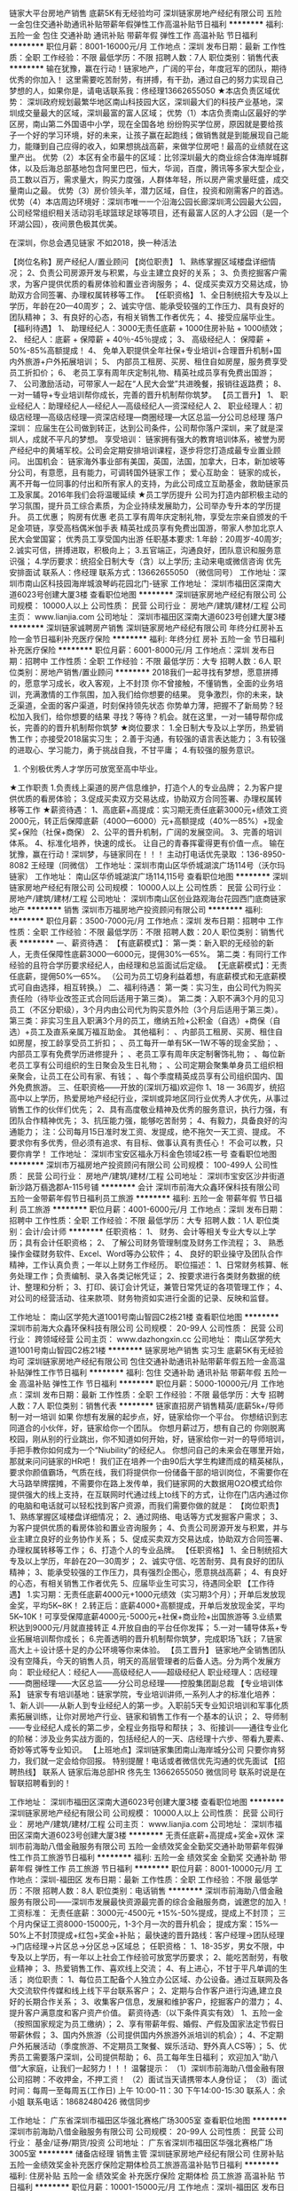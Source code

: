 链家大平台房地产销售 底薪5K有无经验均可
深圳链家房地产经纪有限公司
五险一金包住交通补助通讯补贴带薪年假弹性工作高温补贴节日福利
**********
福利:
五险一金
包住
交通补助
通讯补贴
带薪年假
弹性工作
高温补贴
节日福利
**********
职位月薪：8001-16000元/月 
工作地点：深圳
发布日期：最新
工作性质：全职
工作经验：不限
最低学历：不限
招聘人数：7人
职位类别：销售代表
**********
输在犹豫，赢在行动！链家地产，广阔的平台，年度冠军的团队，期待优秀的你加入！
这里需要吃苦耐劳，有拼搏，有干劲，通过自己的努力实现自己梦想的人，如果你是，请电话联系我：佟经理13662655050
★本店负责区域优势：
深圳政府规划最繁华地区南山科技园大区，深圳最大们的科技产业基地，深圳成交量最大的区域，深圳最富的富人区域；
优势（1）本店负责南山区最好的学区房，南山第二外国语中小学，现在全国各地 纷纷购买学位房，原因就是要给孩子一个好的学习环境，好的未来，让孩子赢在起跑线；做销售就是到能展现自己能力，能赚到自己应得的收入，如果想挑战高薪，来做学位房吧！最高的业绩就在这里产出。
优势（2）本区有全市最牛的区域：比邻深圳最大的商业综合体海岸城群体，以及后海总部基地包含阿里巴巴，恒大，华润，百度，腾讯等多家大型企业，员工数以百万，需求量大，购买力度强，人群体年轻，所以房产需求量旺盛，成交量南山之最。
优势（3）房价领头羊，潜力区域，自住，投资和刚需客户的首选。
优势（4）本店周边环境好：深圳市唯一一个沿海公园长廊深圳湾公园最大公园，公司经常组织相关活动羽毛球篮球足球等项目，还有最富人区的人才公园（是一个环湖公园），夜间景色极其优美。

在深圳，你总会遇见链家
不如2018，换一种活法

【岗位名称】房产经纪人/置业顾问
【岗位职责】
1、熟练掌握区域楼盘详细情况；
2、负责公司房源开发与积累，与业主建立良好的关系；
3、负责挖掘客户需求，为客户提供优质的看房体验和置业咨询服务；
4、促成买卖双方交易达成，协助双方合同签署、办理权属转移等工作。
【任职资格】
1、全日制统招大专及以上学历，年龄在20—40周岁；
2、诚实守信、能承受较强的工作压力、具有良好的团队精神；
3、有良好的心态，有相关销售工作者优先；
4、接受应届毕业生。
【福利待遇】
1、 助理经纪人：3000无责任底薪 + 1000住房补贴 + 1000绩效；
2、 经纪人：底薪 + 保障薪 + 40％-45％提成；
3、 高级经纪人： 保障薪 + 50%-85%高额提成！
4、 免单入职提供全年社保+专业培训+合理晋升机制+国内外旅游+户外拓展培训；
5、 内部员工租房、买房、租住自如房屋，服务费享受员工折扣价；
6、 老员工享有周年庆定制礼物、精英社成员享有免费出国游；
7、 公司激励活动，可带家人一起在“人民大会堂”共进晚餐，报销往返路费；
8、 一对一辅导+专业培训帮你成长，完善的晋升机制帮你筑梦。 
【员工晋升】
1、 职业经纪人：助理经纪人—经纪人—高级经纪人—资深经纪人
2、 职业经理人：初级店经理—高级店经理—资深店经理—商圈经理—大区总监—分公司总经理
落户深圳：
应届生在公司做到转正，达到公司条件，公司帮你落户深圳，来了就是深圳人，成就不平凡的梦想。
享受培训：
链家拥有强大的教育培训体系，被誉为房产经纪中的黄埔军校。公司会定期安排培训课程，逐步将您打造成最专业置业顾问。
出国机会：
链家海外事业部有美国，英国，法国，加拿大，日本，新加坡等分公司，有意愿，且有能力，可调转国外链家工作；
爱心互助金：
链家的成长，离不开每一位同事的付出和所有家人的支持，为此公司成立互助基金，救助链家员工及家属。2016年我们会将温暖延续
★员工学历提升
公司为打造内部积极主动的学习氛围，提升员工综合素质，为企业持续发展助力，公司举办专升本的学历提升。
员工优惠；
购房有优惠
老员工享有周年庆定制礼物，享受左宗亲自颁发的千足金项链，享受高档偶米伽手表
精英社成员享有免费出国游，带家人参加北京人民大会堂国宴；
优秀员工享受国内出游
任职基本要求:
1.年龄：20周岁-40周岁;
2.诚实可信，拼搏进取，积极向上；
3.五官端正，沟通良好，团队意识和服务意识强；
4.学历要求：统招全日制大专（含）以上学历;  
主动来电或微信咨询 优先安排面试
联系人：佟经理  联系方式：13662655050  （微信同号）
工作地址：深圳市南山区科技园海岸城浪琴屿花园北门-链家
工作地址：
深圳市福田区深南大道6023号创建大厦3楼
查看职位地图
**********
深圳链家房地产经纪有限公司
公司规模：
10000人以上
公司性质：
民营
公司行业：
房地产/建筑/建材/工程
公司主页：
www.lianjia.com
公司地址：
深圳市福田区深南大道6023号创建大厦3楼
**********
深圳链家诚聘房产销售
深圳链家房地产经纪有限公司
年终分红房补五险一金节日福利补充医疗保险
**********
福利:
年终分红
房补
五险一金
节日福利
补充医疗保险
**********
职位月薪：6001-8000元/月 
工作地点：深圳
发布日期：招聘中
工作性质：全职
工作经验：不限
最低学历：大专
招聘人数：6人
职位类别：房地产销售/置业顾问
**********
2018我们一起寻找有梦想，愿意拼搏的，愿意学习成长，收入客观，上不封顶
你不曾接触，不懂销售，全面的业务培训，充满激情的工作氛围，加入我们给你想要的结果。
竞争激烈，你的未来，缺乏渠道，全面的客户渠道，时刻保持领先状态
你势单力薄，把握不了新局势？轻松加入我们，给你想要的结果
寻找？等待？机会。就在这里，一对一辅导帮你成长，完善的的晋升机制帮你筑梦
★岗位要求：
1.全日制大专及以上学历，热爱销售工作；亦接受2018届实习生；
2.善于沟通，有较强的语言表达能力；
3.有较强的进取心、学习能力，勇于挑战自我，不甘平庸；
4.有较强的服务意识。
5. 个别极优秀人才学历可放宽至高中毕业。
★工作职责
1.负责线上渠道的房产信息维护，打造个人的专业品牌；
2.为客户提供优质的看房体验；
3.促成买卖双方交易达成，协助双方合同签署、办理权属转移等工作
★薪资待遇：
1、高底薪+高提成：实习期无责任底薪3000元+绩效工资2000元，转正后保障底薪（4000—6000）元+高额提成（40%—85%）+现金奖+保险（社保+商保）
2、公平的晋升机制，广阔的发展空间。
3、完善的培训体系。
4、标准化培养，快速的成长。
让自己的青春挥霍得更有价值一点。
输在犹豫，赢在行动！深圳梦，与链家同在！！！
主动打电话优先录取 ：136-8950-8082 王经理（同微信）
工作地址：深圳市南山区华侨城湖滨广场114号（沃尔玛链家）
工作地址：
南山区华侨城湖滨广场114,115号
查看职位地图
**********
深圳链家房地产经纪有限公司
公司规模：
10000人以上
公司性质：
民营
公司行业：
房地产/建筑/建材/工程
公司地址：
深圳市南山区创业路观海台花园西门底商链家地产
**********
销售
深圳市万福房地产投资顾问有限公司
**********
福利:
**********
职位月薪：3500-7000元/月 
工作地点：深圳
发布日期：招聘中
工作性质：全职
工作经验：不限
最低学历：不限
招聘人数：20人
职位类别：销售代表
**********
一、薪资待遇：
【有底薪模式】：
第一类：新入职的无经验的新人，无责任保障性底薪3000—6000元，提佣30%—65%。
第二类：有同行工作经验的且符合学历要求经纪人，由经理和总监面试后定级。
【无底薪模式】：无责任底薪，提佣50%—65%。
（公司为员工切身利益着想，有底薪模式和无底薪模式可自由选择，相互转换。）
二、福利待遇：
第一类：实习生，由公司代为购买责任险（待毕业改签正式合同后适用于第三类）。
第二类：入职不满3个月的见习员工（不区分职级），3个月内由公司代为购买意外险（3个月后适用于第三类）。
第三类：非实习生且入职满3个月的员工，缴纳五险+公积金（自选）+商保（自选）+员工及直系亲属万福互助金。
其他福利：
、内部员工租房、买房、租住自如房屋，按工龄享受员工折扣；
、员工每开一单有5K—1W不等的现金奖励；
、内部员工享有免费学历进修提升；
、老员工享有周年庆定制奢饰礼物；
、每位新老员工享有公司组织的生日聚会及生日礼物；
、公司定期会聚集单身员工组织相亲聚会，让员工在公司有家、有钱；
、每个季度精英成员享有公司组织国内、国外免费旅游。
三、任职资格——开放的(深圳万福)欢迎你
1、18 — 36周岁，统招高中以上学历，热爱房地产经纪行业，深圳或异地区同行业优秀人才优先，从事过销售工作的伙伴们优先；
2、具有高度敬业精神及优秀的服务意识，执行力强，有团队合作精神优先；
3、抗压能力强，能够吃苦耐劳；
4、有毅力，具备良好的沟通能力；
注：公司每月15日准时发工资、发提成，绝不拖欠一天工资、提成。
不要求你有多优秀，但必须有追求、有目标、做事认真有责任心！
不会可以教，只要你肯学！
工作地址：
深圳市宝安区福永万科金色领域2栋一号
查看职位地图
**********
深圳市万福房地产投资顾问有限公司
公司规模：
100-499人
公司性质：
民营
公司行业：
房地产/建筑/建材/工程
公司地址：
深圳市宝安区沙井街道新沙路万翡逸郡A-115号铺
**********
会计
深圳市前海大众鑫环保科技有限公司
五险一金带薪年假节日福利员工旅游
**********
福利:
五险一金
带薪年假
节日福利
员工旅游
**********
职位月薪：4001-6000元/月 
工作地点：深圳
发布日期：招聘中
工作性质：全职
工作经验：不限
最低学历：大专
招聘人数：1人
职位类别：会计/会计师
**********
任职资格：
1、 财务、会计等相关专业大专以上学历；具有会计任职资格；
2、 了解公司财务管理制度及财务工作流程； 
3、 熟悉操作金碟财务软件、Excel、Word等办公软件；
4、 良好的职业操守及团队合作精神，工作认真负责；一年以上财务工作经历。
  职位描述：
1、日常财务核算、帐务处理工作；负责编制、录入各类记帐凭证；
2、按要求进行各类财务数据的统计、整理和分析；
3、打印、装订会计凭证，兼管日常凭证的各项管理工作；
4、对公司的经营活动、往来款项、财务物资如实进行全面的记录、反映和监督。

工作地址：
南山区学苑大道1001号南山智园C2栋21楼
查看职位地图
**********
深圳市前海大众鑫环保科技有限公司
公司规模：
20-99人
公司性质：
民营
公司行业：
跨领域经营
公司主页：
www.dazhongxin.cc
公司地址：
南山区学苑大道1001号南山智园C2栋21楼
**********
链家房地产销售 实习生 底薪5K有无经验均可
深圳链家房地产经纪有限公司
包住交通补助通讯补贴带薪年假五险一金高温补贴弹性工作节日福利
**********
福利:
包住
交通补助
通讯补贴
带薪年假
五险一金
高温补贴
弹性工作
节日福利
**********
职位月薪：5000-10000元/月 
工作地点：深圳
发布日期：最新
工作性质：全职
工作经验：不限
最低学历：大专
招聘人数：7人
职位类别：销售代表
**********
链家直招房产销售精英/底薪5k+/导师制一对一培训
如果
 你想有发展的起步点，好，链家给你一个平台。 
 你想结识到志同道合的小伙伴，好，链家给你一个团队。
 你想月薪过万，想有自己的 你刚脱离校园，刚从别的行业跳出，你不知道如何开始，好，链家给你一对一的导师培训，手把手教你如何成为一个“Niubility”的经纪人。
 你想问自己的未来会在哪里开始，那就来问问链家的HR吧！ 
我们正在培养一个由90后大学生构建而成的精英梯队，要求你颜值霸场，气质在线，我们将提供你一份储备干部的培训岗位，不需要你在大马路举牌摆摊，不需要你在路上发传单，我们链家网的大数据用O2O模式给你提供强大的线上支持，在互联网时代通过线上to线下的方式，让你在门店内通过你的电脑和电话就可以轻松找到客户资源，而我们需要你做的就是： 
 【岗位职责】
 1、熟练掌握区域楼盘详细情况；
 2、通过网络、电话等方式发掘客户需求；
 3、为客户提供优质的看房体验和置业咨询服务；
 4、负责公司房源开发与积累，并与业主建立良好的业务协作关系；
 5、促成买卖双方交易达成，协助双方合同签署、办理权属转移等工作；
 6、打造个人的专业品牌。  
 【任职资格】
1、全日制统招大专及以上学历，年龄在20—30周岁；
 2、诚实守信、吃苦耐劳、具有良好的团队精神； 
3、能承受较强的工作压力，具有强烈企图心，愿意挑战高薪；
 4、有良好的心态，有相关销售工作者优先
 5、应届毕业生可实习，待遇同全职  
 【工作待遇】
 1.实习期：无责任底薪4000元+1000元绩效（实习期3个月）；开单后发放现金奖，平均5K~8K！
 2.转正后：底薪4000+高额提成，开单后发放现金奖，平均5K~10K！可享受保障底薪4000元-5000元+社保+商业险+出国旅游等
 3.业绩累积达到9000元/月就直接转正
 4.开放自由的平台任你发挥；
 5.一对一辅导体系+专业拓展培训帮你成长；
 6.完善透明的晋升机制帮你筑梦，完成职场飞跃；
 7.链家高大上＋设计感十足的办公环境等你来体验。 【员工晋升】 链家地产全销售团队没有空降兵，今天的销售人员，明天的高层管理者的后备人选。分为两个发展方向： 职业经纪人：经纪人——高级经纪人——超级经纪人 职业经理人：店经理——商圈经理——大区总监——分公司总经理——控股集团副总裁 【专业培训体系】 链家专有培训基地：链家学院，专业培训讲师,一系列人才的标准化培养： 1、新人训——从新人到专业经纪人的第一步。入职前5天专业知识培训和军事化质素拓展训练，让你对房地产行业、链家和销售工作有一个基本的认识； 2、导师制——专业经纪人成长的第二步，全程业务指导和帮扶； 3、衔接训——通往专业化的阶梯：涉及业务实战方面的，包括经纪人的一天、店经理十六步、带看九要素、奇妙等式等专业知识。 
 【上班地点】深圳链家集团南山海岸城分公司
只要你肯努力，我们就一定会给你回报。 
          特别提醒！电话或者微信优先沟通的优先面试
【招聘热线】 联系人  链家后海总部HR 佟先生  13662655050 微信同号
联系时说是在智联招聘看到的！

工作地址：
深圳市福田区深南大道6023号创建大厦3楼
查看职位地图
**********
深圳链家房地产经纪有限公司
公司规模：
10000人以上
公司性质：
民营
公司行业：
房地产/建筑/建材/工程
公司主页：
www.lianjia.com
公司地址：
深圳市福田区深南大道6023号创建大厦3楼
**********
无责任底薪+高提成+奖金+双休
深圳市前海助八借金融服务有限公司
五险一金绩效奖金全勤奖交通补助带薪年假弹性工作员工旅游节日福利
**********
福利:
五险一金
绩效奖金
全勤奖
交通补助
带薪年假
弹性工作
员工旅游
节日福利
**********
职位月薪：8001-10000元/月 
工作地点：深圳-福田区
发布日期：最新
工作性质：全职
工作经验：不限
最低学历：不限
招聘人数：8人
职位类别：电话销售
**********
深圳市前海助八借金融服务有限公司——深圳市发展最快资源最完善的综合金融服务商，诚邀您的加入！
工资标准：
无责任底薪：3000元-4500元 +15%-50%提成，提成上不封顶；
三个月内保证工资8000-15000元，1-3个月一次的晋升机会；
提成方案：15%—50%上不封顶提成+红包+奖金+补贴；
最快速的晋升路线：客户经理→团队经理→门店经理→片区总→分区总→区域总；
 任职资格：
1、18-35岁，男女不限，中专及以上学历，有一年以上社会工作经验可放宽学历要求；
2、能吃苦耐劳，有敬业精神；
3、热爱销售工作、喜欢线上交流；
4、有上进心，不甘于平凡单调的生活；
岗位职责：
1、每位员工配备个人独立办公区域、办公设备。通过互联网及各大交流软件传媒和线上线下平台联系客户；
2、定期与合作客户进行沟通,建立良好的长期合作关系；
3、收集客户信息，发展和维护客户，挖掘客户的潜力；
4、提升客户满意度和客户资产价值。
薪资待遇:（以下条件真实有效）
1、五险一金（按照国家规定为员工缴纳）；
2、享有带薪年假、婚假、产假及国家法定节假日带薪休假；
3、国内外旅游（公司提供国内外旅游外派培训的机会）；
4、不定期户外拓展活动（季度旅游、不定期员工聚餐、娱乐活动、野外真人CS等）；
5、优秀员工需要落户深圳，公司提供帮助；
6、员工每年生日福利；
欢迎加入“助八借”大家庭，让我们一起努力！！！
温馨提示：
（1）深圳市前海助八借金融有限公司招聘：不收押金，不押工资！
（2）面试当天请携带本人身份证；
（3）面试时间：每周一至每周五(工作日)
上午 10:00-11：30
下午14:00-15:30
联系人：余小姐
联系电话：18682480426
微信同步

工作地址：
广东省深圳市福田区华强北赛格广场3005室
查看职位地图
**********
深圳市前海助八借金融服务有限公司
公司规模：
20-99人
公司性质：
民营
公司行业：
基金/证券/期货/投资
公司地址：
广东省深圳市福田区华强北赛格广场3005室
**********
储备店经理 销售主管
深圳链家房地产经纪有限公司
住房补贴五险一金绩效奖金补充医疗保险定期体检员工旅游高温补贴节日福利
**********
福利:
住房补贴
五险一金
绩效奖金
补充医疗保险
定期体检
员工旅游
高温补贴
节日福利
**********
职位月薪：10001-15000元/月 
工作地点：深圳-福田区
发布日期：最新
工作性质：全职
工作经验：不限
最低学历：大专
招聘人数：5人
职位类别：销售行政专员/助理
**********
岗位职责：
★工作职责
1.负责线上渠道的房产信息维护，打造个人的专业品牌；
2.为客户提供优质的看房体验；
3.按客户需求定制专属金融理财产品；
4.为客户的资金安全的提供保障；
5.促成买卖双方交易达成，协助双方合同签署、办理权属转移等工作

任职要求：
学历：大专及以上（有同行经验可放宽学历要求）
年龄：20-40岁

福利待遇
1.基本保障：新人期（助理经纪人）内可享受底薪5000元/月。
2.转正后经纪人可享受保障收入分为4000-6000元，最长发放12个月。
3.转正经纪人最低提佣为40%，最高85%。
★工作地点： 深圳
★专业培训体系
链家拥有链家专有培训基地，链家学院，专业培训讲师, 一系列人才的标准化培养：经纪人的一天、店经理十六步、带看九要素、奇妙等式等，快速的学习和成长

★爱心互助金
链家的成长，离不开每一位同事的付出和所有家人的支持，为此公司成立互助基金，救助链家员工及家属。2015年我们会将温暖延续

★科技链家
移动SE销售系统(Home Book) 、掌上链家客户端、国内首创的房源分析报告 (homestudy)、针对业主定制的房屋销售价值报告(Selling Report)、钥匙管理箱(ibox)、端口易(homeshow)、电子楼书/地图(ihome/Home Map)、开放看房日/集体看房(Open House)、链家首创楼盘字典(HDC)、E张房源纸。做最懂IT的经纪公司，经纪公司中最懂IT的。
★员工学历提升
公司为打造内部积极主动的学习氛围，提升员工综合素质，为企业持续发展助力，公司举办专升本的学历提升。
输在犹豫，赢在行动！链家地产，广阔的平台，优秀的团队，期待优秀的你加入！
联系人 胡经理15013854205
工作地址：
深圳市福田区深南大道6023号创建大厦3楼
**********
深圳链家房地产经纪有限公司
公司规模：
10000人以上
公司性质：
民营
公司行业：
房地产/建筑/建材/工程
公司主页：
www.lianjia.com
公司地址：
深圳市福田区深南大道6023号创建大厦3楼
查看公司地图
**********
活动推广执行
佳宁娜(深圳)投资有限公司
五险一金年底双薪绩效奖金全勤奖带薪年假补充医疗保险员工旅游节日福利
**********
福利:
五险一金
年底双薪
绩效奖金
全勤奖
带薪年假
补充医疗保险
员工旅游
节日福利
**********
职位月薪：10001-15000元/月 
工作地点：深圳
发布日期：招聘中
工作性质：全职
工作经验：不限
最低学历：不限
招聘人数：1人
职位类别：活动执行
**********
岗位职责：
1、 制定购物中心推广策略、推广方案
2、 持续性开展标杆商场及竞争对手项目推广活动的调研与分析
3、 开业各类推广活动的策划与实施
4、 总结与评估推广活动效果，并提出推广方案调整建议
5、 开展推广供方资质审查、合同谈判
6、 开展推广供方履约管理，并组织履约后评估
7、  协助公司其他部门开展相关活动

任职要求：
1、市场营销、房地产、经济学、广告学、新闻等相关专业本科及以上学历；
2、2年以上大型购物商场推广策划工作经验；
3、具有较活跃的策划灵感，对房地产营销策划工作有较深刻的认识；
4、具有较强的文案策划能力、逻辑思维能力及团队协作能力

工作地址
罗湖区人民南路佳宁娜友谊广场5楼

工作地址：
罗湖区人民南路佳宁娜友谊广场5楼
查看职位地图
**********
佳宁娜(深圳)投资有限公司
公司规模：
20-99人
公司性质：
外商独资
公司行业：
物业管理/商业中心
公司地址：
罗湖区人民南路佳宁娜友谊广场5楼
**********
上班自由 弹性工作 高效作业 五险一金
深圳链家房地产经纪有限公司
住房补贴五险一金带薪年假弹性工作补充医疗保险员工旅游高温补贴节日福利
**********
福利:
住房补贴
五险一金
带薪年假
弹性工作
补充医疗保险
员工旅游
高温补贴
节日福利
**********
职位月薪：8001-10000元/月 
工作地点：深圳-福田区
发布日期：最新
工作性质：全职
工作经验：不限
最低学历：大专
招聘人数：5人
职位类别：商务经理/主管
**********
问：在链家工作是一种什么样的体验？ 
回答者：链家置业顾问胡小姐 【岗位】精英销售管培生
谢邀。  
 你想有发展的起步点，好，链家给你一个平台。 
 你想结识到志同道合的小伙伴，好，链家给你一个团队。
 你想月薪过万，想有自己的 你刚脱离校园，刚从别的行业跳出，你不知道如何开始，好，链家给你一对一的导师培训，手把手教你如何成为一个“Niubility”的经纪人。
 你想问自己的未来会在哪里开始，那就来问问链家的经理吧！ 
我们正在培养一个由90后大学生构建而成的精英梯队，要求你颜值霸场，气质在线，我们将提供你一份储备干部的培训岗位，不需要你在大马路举牌摆摊，不需要你在路上发传单，我们链家网的大数据用O2O模式给你提供强大的线上支持，在互联网时代通过线上to线下的方式，让你在门店内通过你的电脑和电话就可以轻松找到客户资源，而我们需要你做的就是： 
 【岗位职责】
 1、熟练掌握区域楼盘详细情况；
 2、通过网络、电话等方式发掘客户需求；
 3、为客户提供优质的看房体验和置业咨询服务；
 4、负责公司房源开发与积累，并与业主建立良好的业务协作关系；
 5、促成买卖双方交易达成，协助双方合同签署、办理权属转移等工作；
 6、打造个人的专业品牌。  
【任职资格】 
1、全日制统招大专及以上学历，年龄在20—30周岁；
 2、诚实守信、吃苦耐劳、具有良好的团队精神； 
3、能承受较强的工作压力，具有强烈企图心，愿意挑战高薪；
 4、有良好的心态，有相关销售工作者优先
 5、应届毕业生可实习，待遇同全职  
【工作待遇】
 1.实习期：无责任底薪3000元+2000元绩效（实习期3个月）；开单后发放现金奖，平均5K~8K！
 2.转正后：（40%-85%）高额提成，开单后发放现金奖，平均5K~10K！可享受保障底薪4000元-5000元+社保+商业险+出国旅游等
 3.业绩累积达到9000元/月就直接转正
 4.开放自由的平台任你发挥；
 5.一对一辅导体系+专业拓展培训帮你成长；
 6.完善透明的晋升机制帮你筑梦，完成职场飞跃；
 7.链家高大上＋设计感十足的办公环境等你来体验。 
【员工晋升】 链家地产全销售团队没有空降兵，今天的销售人员，明天的高层管理者的后备人选。分为两个发展方向： 职业经纪人：经纪人——高级经纪人——超级经纪人 职业经理人：店经理——商圈经理——大区总监——分公司总经理——控股集团副总裁 
 
【专业培训体系】 链家专有培训基地：链家学院，专业培训讲师,一系列人才的标准化培养： 1、新人训——从新人到专业经纪人的第一步。入职前5天专业知识培训和军事化质素拓展训练，让你对房地产行业、链家和销售工作有一个基本的认识； 2、导师制——专业经纪人成长的第二步，全程业务指导和帮扶； 3、衔接训——通往专业化的阶梯：涉及业务实战方面的，包括经纪人的一天、店经理十六步、带看九要素、奇妙等式等专业知识。 
我们承诺：只要你肯努力，我们就一定会给你回报。 
【招聘热线】联系人：胡经理15013854205 上班地点 福田区金地花园211栋104底商链家地产
工作地址：
福田区金地花园211栋104底商链家地产
**********
深圳链家房地产经纪有限公司
公司规模：
10000人以上
公司性质：
民营
公司行业：
房地产/建筑/建材/工程
公司主页：
www.lianjia.com
公司地址：
深圳市福田区深南大道6023号创建大厦3楼
查看公司地图
**********
冠军团队诚招精英挑战百万年薪
深圳链家房地产经纪有限公司
住房补贴每年多次调薪五险一金包住通讯补贴弹性工作员工旅游节日福利
**********
福利:
住房补贴
每年多次调薪
五险一金
包住
通讯补贴
弹性工作
员工旅游
节日福利
**********
职位月薪：10000-20000元/月 
工作地点：深圳
发布日期：最新
工作性质：全职
工作经验：不限
最低学历：大专
招聘人数：5人
职位类别：销售代表
**********
输在犹豫，赢在行动！链家地产，广阔的平台，年度冠军的团队，期待优秀的你加入！
这里需要吃苦耐劳，有拼搏，有干劲，通过自己的努力实现自己梦想的人，如果你是，请电话联系我：佟经理13662655050
★本店负责区域优势：
深圳政府规划最繁华地区南山科技园大区，深圳最大们的科技产业基地，深圳成交量最大的区域，深圳最富的富人区域；
优势（1）本店负责南山区最好的学区房，南山第二外国语中小学，现在全国各地 纷纷购买学位房，原因就是要给孩子一个好的学习环境，好的未来，让孩子赢在起跑线；做销售就是到能展现自己能力，能赚到自己应得的收入，如果想挑战高薪，来做学位房吧！最高的业绩就在这里产出。
优势（2）本区有全南山最牛的区域：比邻深圳最大的商业综合体海岸城群体，以及后海总部基地包含阿里巴巴，恒大，华润，百度，腾讯等多家大型企业，员工数以百万，需求量大，购买力度强，人群体年轻，所以房产需求量旺盛，成交量南山之最。
优势（3）房价领头羊，潜力区域，自住，投资和刚需客户的首选。
优势（4）本店周边环境好：深圳市唯一一个沿海公园长廊深圳湾公园最大公园，公司经常组织相关活动羽毛球篮球足球等项目，还有最富人区的人才公园（是一个环湖公园），夜间景色极其优美。

在深圳，你总会遇见链家
不如2018，换一种活法

【岗位名称】房产经纪人/置业顾问
【岗位职责】
1、熟练掌握区域楼盘详细情况；
2、负责公司房源开发与积累，与业主建立良好的关系；
3、负责挖掘客户需求，为客户提供优质的看房体验和置业咨询服务；
4、促成买卖双方交易达成，协助双方合同签署、办理权属转移等工作。
【任职资格】
1、全日制统招大专及以上学历，年龄在20—40周岁；
2、诚实守信、能承受较强的工作压力、具有良好的团队精神；
3、有良好的心态，有相关销售工作者优先；
4、接受应届毕业生。
【福利待遇】
1、 助理经纪人：3000无责任底薪 + 1000住房补贴 + 1000绩效；
2、 经纪人：底薪 + 保障薪 + 40％-45％提成；
3、 高级经纪人： 保障薪 + 50%-85%高额提成！
4、 免单入职提供全年社保+专业培训+合理晋升机制+国内外旅游+户外拓展培训；
5、 内部员工租房、买房、租住自如房屋，服务费享受员工折扣价；
6、 老员工享有周年庆定制礼物、精英社成员享有免费出国游；
7、 公司激励活动，可带家人一起在“人民大会堂”共进晚餐，报销往返路费；
8、 一对一辅导+专业培训帮你成长，完善的晋升机制帮你筑梦。 
【员工晋升】
1、 职业经纪人：助理经纪人—经纪人—高级经纪人—资深经纪人
2、 职业经理人：初级店经理—高级店经理—资深店经理—商圈经理—大区总监—分公司总经理
落户深圳：
应届生在公司做到转正，达到公司条件，公司帮你落户深圳，来了就是深圳人，成就不平凡的梦想。
享受培训：
链家拥有强大的教育培训体系，被誉为房产经纪中的黄埔军校。公司会定期安排培训课程，逐步将您打造成最专业置业顾问。
出国机会：
链家海外事业部有美国，英国，法国，加拿大，日本，新加坡等分公司，有意愿，且有能力，可调转国外链家工作；
爱心互助金：
链家的成长，离不开每一位同事的付出和所有家人的支持，为此公司成立互助基金，救助链家员工及家属。2016年我们会将温暖延续
★员工学历提升
公司为打造内部积极主动的学习氛围，提升员工综合素质，为企业持续发展助力，公司举办专升本的学历提升。
员工优惠；
购房有优惠
老员工享有周年庆定制礼物，享受左宗亲自颁发的千足金项链，享受高档偶米伽手表
精英社成员享有免费出国游，带家人参加北京人民大会堂国宴；
优秀员工享受国内出游
任职基本要求:
1.年龄：20周岁-40周岁;
2.诚实可信，拼搏进取，积极向上；
3.五官端正，沟通良好，团队意识和服务意识强；
4.学历要求：统招全日制大专（含）以上学历;  
主动来电或微信咨询 优先安排面试
联系人：佟经理  联系方式：13662655050  （微信同号）
工作地址：深圳市南山区科技园海岸城浪琴屿花园北门-链家
工作地址：
深圳市南山区后海海岸城浪琴峪花园北门链家
查看职位地图
**********
深圳链家房地产经纪有限公司
公司规模：
10000人以上
公司性质：
民营
公司行业：
房地产/建筑/建材/工程
公司主页：
www.lianjia.com
公司地址：
深圳市福田区深南大道6023号创建大厦3楼
**********
高级市场研究经理
深圳市金地物业管理有限公司
五险一金绩效奖金餐补采暖补贴年终分红带薪年假定期体检节日福利
**********
福利:
五险一金
绩效奖金
餐补
采暖补贴
年终分红
带薪年假
定期体检
节日福利
**********
职位月薪：20000-40000元/月 
工作地点：深圳
发布日期：最新
工作性质：全职
工作经验：1-3年
最低学历：本科
招聘人数：999人
职位类别：其他
**********
岗位职责：
1、研究宏观市场，涉及经济，政策等的相关研究，分析本行业及上下游行业走势;
2、进行投资及收并购项目的分析，提炼报告，并给出指导意见；
3、负责组织和实施市场调查研究工作，定期撰写区域城市的市场报告、专题报告、城市研究报告等工作，为市场拓展工作提供指引。

任职要求：
1.全日制本科及以上学历，房地产、经济学、统计学或相关专业，行业经验丰富者可适当放宽；
2.两年及以上房地产市场相关行业研究或相关经验；
3.熟悉Office系列办公软件，能够独立撰写高质量的研究报告。
工作地址：
深圳市南山区高新南九道威新软件科技园7号楼3A层
查看职位地图
**********
深圳市金地物业管理有限公司
公司规模：
10000人以上
公司性质：
股份制企业
公司行业：
物业管理/商业中心
公司主页：
www.gemdalepm.com
公司地址：
深圳市南山区高新南九道威新软件科技园7号楼3A层
**********
高级项目运营经理
深圳市金地物业管理有限公司
五险一金绩效奖金年终分红带薪年假定期体检员工旅游节日福利
**********
福利:
五险一金
绩效奖金
年终分红
带薪年假
定期体检
员工旅游
节日福利
**********
职位月薪：20000-40000元/月 
工作地点：深圳
发布日期：最新
工作性质：全职
工作经验：5-10年
最低学历：本科
招聘人数：999人
职位类别：其他
**********
岗位职责：
1、参与各下属物业公司业务运营过程分析、目标管控。参与重点项目的服务与经营方案制定及审核。
2、引导项目运营工作中年度专项（物业服务费上调、提升人均效能、科技改造及节能创新、新技术应用及推广实施、标杆项目）工作的实施及纠偏。
3、负责差异化服务体系的落实与管控。
4、掌握并建立项目运营数据库，为项目运营决策提供数据支撑。

任职要求：
1、本科以上学历；
2、具有五年以上项目综合管理经验，物业总部运营管控工作经验者优先或五年以上财务运营管控工作经验者优先；
3、逻辑思维能力强，沟通能力强。
工作地址：
深圳市南山区高新南九道威新软件科技园7号楼3A层
查看职位地图
**********
深圳市金地物业管理有限公司
公司规模：
10000人以上
公司性质：
股份制企业
公司行业：
物业管理/商业中心
公司主页：
www.gemdalepm.com
公司地址：
深圳市南山区高新南九道威新软件科技园7号楼3A层
**********
资深审计经理
深圳市金地物业管理有限公司
五险一金绩效奖金餐补带薪年假员工旅游高温补贴节日福利
**********
福利:
五险一金
绩效奖金
餐补
带薪年假
员工旅游
高温补贴
节日福利
**********
职位月薪：15001-20000元/月 
工作地点：深圳
发布日期：最新
工作性质：全职
工作经验：5-10年
最低学历：本科
招聘人数：1人
职位类别：审计经理/主管
**********
工作职责：
1、部门建设：协助部门负责人完成审计部门建设。包括审计各项工作计划的制定、审计部门绩效考核、审计相关内控制度流程的修订、审计部门内部培训等；
2、组织审计项目的实施：按各项审计工作计划组织对物业集团、区域公司、分公司各项经营活动的真实性、准确性、合规合法性等进行审计等；
3、内控体系建设：协助部门负责人推动公司内控体系建设，组织实施对关键内控制度的建立和执行情况进行监督和检查；
4、完成其他审计调查、稽查工作。

任职资格：
1、学历与专业知识：全日制本科及以上学历，审计、财务相关专业，熟悉审计、财务、税务等相关的法律、法规；
2、工作经验：5年以上大中型企业内部审计工作经验，其中有2年以上审计管理或带队开展大型审计项目工作经验；有审计相关的专业证书或物业集团内部审计或内部控制经验者优先考虑；
3、工作特殊性：需能接受全国范围短期出差；
4、素质要求：认同金地物业公司企业文化，具有良好的职业道德和操守，具有良好的沟通协调能力和人际交往能力，具有较强的文字撰写能力。
工作地址：
深圳市南山区高新南九道威新软件科技园7号楼3A层
查看职位地图
**********
深圳市金地物业管理有限公司
公司规模：
10000人以上
公司性质：
股份制企业
公司行业：
物业管理/商业中心
公司主页：
www.gemdalepm.com
公司地址：
深圳市南山区高新南九道威新软件科技园7号楼3A层
**********
市场拓展负责人
深圳市金地物业管理有限公司
年终分红五险一金绩效奖金带薪年假节日福利员工旅游定期体检
**********
福利:
年终分红
五险一金
绩效奖金
带薪年假
节日福利
员工旅游
定期体检
**********
职位月薪：20000-40000元/月 
工作地点：深圳
发布日期：最新
工作性质：全职
工作经验：3-5年
最低学历：大专
招聘人数：999人
职位类别：市场总监
**********
岗位职责：
1、负责拓展全国物业管理潜在市场，筛选、承接符合公司市场发展规划的物业项目；
2、负责与客户洽谈，组织实施竞争性谈判和投标相关工作；
3、参与制定商务谈判制度及流程，完善公司拓展管理机制。

任职要求：
1、40岁以下，大专及以上学历，三年以上市场拓展经验；
2、信息渠道广，具有优秀的谈判能力及独立的市场开拓能力；
3、计划性强，抗压能力强，能完成考核目标；
4、有良好的团队协作能力；
5、熟悉房地产及物业管理行业优先
工作地址：
深圳市南山区高新南九道威新软件科技园7号楼3A层
查看职位地图
**********
深圳市金地物业管理有限公司
公司规模：
10000人以上
公司性质：
股份制企业
公司行业：
物业管理/商业中心
公司主页：
www.gemdalepm.com
公司地址：
深圳市南山区高新南九道威新软件科技园7号楼3A层
**********
审计专员
深圳市金地物业管理有限公司
五险一金绩效奖金餐补带薪年假员工旅游高温补贴节日福利
**********
福利:
五险一金
绩效奖金
餐补
带薪年假
员工旅游
高温补贴
节日福利
**********
职位月薪：8001-10000元/月 
工作地点：深圳
发布日期：最新
工作性质：全职
工作经验：1-3年
最低学历：本科
招聘人数：1人
职位类别：审计专员/助理
**********
工作职责：
1、组织审计项目的实施：按各项审计工作计划组织对物业集团、区域公司、分公司各项经营活动的真实性、准确性、合规合法性等进行审计等；
2、内控体系建设：协助部门负责人推动公司内控体系建设，组织实施对关键内控制度的建立和执行情况进行监督和检查；
3、完成其他审计调查、稽查工作。

任职资格：
1、学历与专业知识：全日制本科及以上学历，审计、财务相关专业，熟悉审计、财务、税务等相关的法律、法规；
2、工作经验：2年以上企业内部审计工作经验，有审计相关的专业证书或物业集团内部审计或内部控制经验者优先考虑；
3、工作特殊性：需能接受全国范围短期出差；
4、素质要求：认同金地物业公司企业文化，具有良好的职业道德和操守，具有良好的沟通协调能力和人际交往能力，具有较强的文字撰写能力。
工作地址：
深圳市南山区高新南九道威新软件科技园7号楼3A层
查看职位地图
**********
深圳市金地物业管理有限公司
公司规模：
10000人以上
公司性质：
股份制企业
公司行业：
物业管理/商业中心
公司主页：
www.gemdalepm.com
公司地址：
深圳市南山区高新南九道威新软件科技园7号楼3A层
**********
审计经理
深圳市金地物业管理有限公司
五险一金绩效奖金餐补带薪年假员工旅游高温补贴节日福利
**********
福利:
五险一金
绩效奖金
餐补
带薪年假
员工旅游
高温补贴
节日福利
**********
职位月薪：10001-15000元/月 
工作地点：深圳
发布日期：最新
工作性质：全职
工作经验：3-5年
最低学历：本科
招聘人数：1人
职位类别：审计专员/助理
**********
工作职责：
1、部门建设：协助部门负责人完成审计部门建设。包括审计各项工作计划的制定、审计部门绩效考核、审计相关内控制度流程的修订、审计部门内部培训等；
2、组织审计项目的实施：按各项审计工作计划组织对物业集团、区域公司、分公司各项经营活动的真实性、准确性、合规合法性等进行审计等；
3、内控体系建设：协助部门负责人推动公司内控体系建设，组织实施对关键内控制度的建立和执行情况进行监督和检查；
4、完成其他审计调查、稽查工作。

任职资格：
1、学历与专业知识：全日制本科及以上学历，审计、财务相关专业，熟悉审计、财务、税务等相关的法律、法规；
2、工作经验：3年以上大中型企业内部审计工作经验，其中有2年以上审计管理或带队开展大型审计项目工作经验；有审计相关的专业证书或物业集团内部审计或内部控制经验者优先考虑；
3、工作特殊性：需能接受全国范围短期出差；
4、素质要求：认同金地物业公司企业文化，具有良好的职业道德和操守，具有良好的沟通协调能力和人际交往能力，具有较强的文字撰写能力。
工作地址：
深圳市南山区高新南九道威新软件科技园7号楼3A层
查看职位地图
**********
深圳市金地物业管理有限公司
公司规模：
10000人以上
公司性质：
股份制企业
公司行业：
物业管理/商业中心
公司主页：
www.gemdalepm.com
公司地址：
深圳市南山区高新南九道威新软件科技园7号楼3A层
**********
美工设计
深圳私人定制策划有限公司
创业公司五险一金绩效奖金包住不加班员工旅游
**********
福利:
创业公司
五险一金
绩效奖金
包住
不加班
员工旅游
**********
职位月薪：5000-10000元/月 
工作地点：深圳
发布日期：最新
工作性质：全职
工作经验：1-3年
最低学历：大专
招聘人数：1人
职位类别：网页设计/制作/美工
**********
任职资格：
1、好学、细心，喜欢发现事物当中的不足，责任心强；
2、有一定的美术功底与良好的审美能力者优先考虑；
3、熟悉ps，fireworks等设计、编辑软件；
4、思维活跃，有创造性，沟通协调能力，抗压力强；
5、具有两年以上美工设计经验,熟悉并热爱本行业、对创意、设计充満激情；
6、有VI设计经验者优先；
7、本公司位于大鹏新区，请确认能否过来面试和工作再投递简历【重点】
岗位职责：
1、负责公司各个项目的界面、平面等设计；
2、提高网站的美观性与实用性的平衡；
3、配合程序员完成网站设计、制作；
5、参与网站前期的规划构思，定位网站交互需求；
6、根据交互需求设计网站界面原型及设计说明文档；
7、实现网站产品的视觉设计，包括界面与图形；
8、分析用户行为习惯，编写可用性分析文档，优化网站的用户体验与交互设计；
9、公司活动拍摄及精修美工处理； 
10、负责形象展示宣传、海报图册设计、等平面类设计工作；
11、宣传视频的剪辑和制作；

工作地址：
大鹏新区大鹏游艇会一楼
查看职位地图
**********
深圳私人定制策划有限公司
公司规模：
20-99人
公司性质：
民营
公司行业：
互联网/电子商务
公司地址：
大鹏新区大鹏游艇会一楼
**********
五险一金+旅游+晋升 销售业务员
深圳市前海助八借金融服务有限公司
五险一金年底双薪加班补助通讯补贴采暖补贴定期体检节日福利绩效奖金
**********
福利:
五险一金
年底双薪
加班补助
通讯补贴
采暖补贴
定期体检
节日福利
绩效奖金
**********
职位月薪：6001-8000元/月 
工作地点：深圳-福田区
发布日期：最新
工作性质：全职
工作经验：不限
最低学历：中专
招聘人数：10人
职位类别：客户代表
**********
岗位要求：
1、年龄在18-35周岁，男女不限，专业不限；
2、高中或以上学历；
3、口齿清晰，普通话流利，良好的沟通能力；
4、优秀的表达沟通能力及应变能力, 良好的团队合作精神；
5、积极主动，能承受工作压力，上进心强，敢于挑战高薪；
工作职责：
1、公司产品的宣传、介绍、销售，达成销售任务；
2、月度营销活动的推广、实施；
3、市场信息、客户建议的收集、反馈；
4、入职全面系统的带薪培训；
5、资深经理全程一对一带教；
6、数据资源和销售渠道的全面支持；
7、阶梯化的进阶培训，提升业务技能。
相关福利：
1、保险及公积金：五险一金；
2、带薪休假：年假，生日假、婚假、长期服务休假以及国家各类法定假期；
3、祝贺礼金：结婚礼金、生育礼金；
4、国内及日本培训机会；
5、奖金：年终奖；长期服务奖金，集团MVP表彰等；
6、健康体检：员工年度健康体检（包含符合医院规定条件的女员工乳腺癌、宫颈癌筛查）；
7、季度旅游；
联系人：余小姐
联系电话：18682480426
微信同步

工作地址：
广东省深圳市福田区华强北赛格广场3005室
查看职位地图
**********
深圳市前海助八借金融服务有限公司
公司规模：
20-99人
公司性质：
民营
公司行业：
基金/证券/期货/投资
公司地址：
广东省深圳市福田区华强北赛格广场3005室
**********
链家急聘：房产经纪人，薪资固定提成无上限
深圳链家房地产经纪有限公司
创业公司住房补贴无试用期五险一金绩效奖金弹性工作员工旅游节日福利
**********
福利:
创业公司
住房补贴
无试用期
五险一金
绩效奖金
弹性工作
员工旅游
节日福利
**********
职位月薪：6000-12000元/月 
工作地点：深圳-罗湖区
发布日期：最新
工作性质：全职
工作经验：不限
最低学历：大专
招聘人数：5人
职位类别：房地产销售/置业顾问
**********
关于链家及待遇就不多说了，我在房地产做了9年，其中在链家做了8年、08年在苏州入行，然后09年加入北京链家，15年调转深圳链家，对这个行业以及一线城市的房价了解还可以中间我接触过很多公司，简单给想入行房地产的你大概做个分析：其实每一家房地产公司都有其优点，也有其弊端。在哪家地产公司干都没有太大对错。原因是每家地产公司能活下来肯定都有挣qian的当然也有不挣qian的。只是挣qian的人多与少罢了，故你选择只需要解决两个问题是：

一、怎样选择一家挣qian比例高、流失率低的企业？
关于流失率高是地产乃至整个销售行业的通病，优胜劣汰是行业的生存法则。目前深圳地产行业21世纪，链家、中原几家公司流失率较低。挣＋钱比率高的公司分别是链家、Q房、21世纪这几家公司，因其提成都在50%以上。

二、怎么成为赚钱的那一拨？
这就跟你选择加入什么位置和什么样团队有讲究了，给几个建议：
1、 如果你没从事过地产行业，要注意选择培训制度比较完善的公司。培训完善公司有：21世纪，链家，中原，。
2、 选择一个成交相对容易的区域，什么样的区域成交相对容易呢？换手率高，流动人口多，教育资源丰富的区域，相对深圳来讲就要选择罗湖、福田、龙岗几个区域。不宜选南山、福田的高端区域、如果你有四年左右的地产经验可以选择高端区域、因高端区域的特点是做一单吃一年，半年难做一单，新人进去你要做好一年不签单的准备，这样的心理冲击一般人真扛不住。从概率来讲应加入成交活跃的区域，在深圳成交活跃的区域有以下几个特点：省重点小学和中学多的区域、总价和单价不是很高的区域、人员密集的区域、小户型较多的区域。如何识别这几个特点？需要你去经理面试的时候提问，如果提问回答满意就需实地去跑盘学习几天了解真实情况。具体你可以问：我们所在的店重点负责哪几个盘销售?平均每月成交多少套?你们公司每月平均能占到多少套？一般负责的主楼盘月成交20-30套比较活跃、公司占比30%左右的团队比较有竞争力,做起来也相对容易。
3、 加入一个相对成熟的团队，但不能太成熟，太成熟的团队你根本做不动。太成熟的团队为何做不动？原因很简单里面高手太多竞争太大、刚进去新人没经验没技巧，要资源找不到资源，要客源找不到客源，存活率极低，除非这个团队很重视新人的培养、或者你能分到一个大公无私的好师傅或者好搭档、不过硬性要求有搭档和师傅的公司偏少。
4、 如何加入一个重视培养新人的团队？一个团队重不重视新人培养一是需要你问：新人来了有没有师傅、具体是谁？新人进来有没有搭档、搭档可能是谁？进来的店经理是谁他带几个人？二是观察，进入团队跑盘期就要观察这几个问题的真实性。如果这三点都很好你就没选错团队。
5、 最核心一点：找个好领导，不管在哪个行业跟对人都是实现腾飞的先决条件。房产行业更是这样，举个身边的实例吧：我现在的总监入职跟的经理是如今链家某分公司总经理，他能上总监一方面在于自己的能力，另外一方面在于跟对了经理。某链家城市总经理，传说中铁腕常胜将军，没打过败仗，听我总监说这个人在任职经理期间带了9人，人员零流失，如今7人在北京及深圳当总监，2人任职能高管。反之找个自以为是，搞不明白事情的上级就惨了，天天晨会变成批斗会，晚上到点不下班，天天催业绩不抓过程，瞎折腾。我以前有个区域经理就是开晨会没有一次低于一个半小时的，而且所有人还站着听，最后整个区域离职大半，当然她也下课了，还好我活着。备注：【好领导不一定是慈眉善目的老好人，一定是工作能正确要求，生活能正常关心你的人】
说到这里我要说下我，我的风格一贯是效率为先，干的尽兴才能玩的欢乐，总之8个字，开心工作，快乐赚钱。
6、 如果你选择好以上五点，成不成功就得看自己了。
7、 我叫耿慧娟 加入地产行业，至今刚好9年。在北京1年半时间当上店经理.4个月后因业绩突出荣升区经理，之后带领区域多次获得市占第一和金质大区，14年休产假，15年回归链家重新开始，从7人的团队壮大到35人的团队，从店面15万业绩成长到月月百万店面，15年我从北京调转深圳，16年晋升总监，之后因个人身体原因休假现在认知商圈经理，我想说的是，在链家你有能力，岗位可以自由调转，你有能力就能游刃有余要你想要的各种东西，以及我们通过奋斗可以获得我们想要的各种东西。因为我们的奋斗全靠自己的双手。我的团队是90后为主，全是年轻有活力的一群人，我们的店面氛围是我们大部70多家店面最好的，同事友爱互帮互助，我的资历我的经验也是最老的，但放心我从不倚老卖老哟！！
我特别希望你是：想做好的人、因为意愿比能力更重要。如果您想跟一帮志同道合的年轻人一起奋斗，请主动点，直接打电话给我，
我们的要求就三点：
第一点是公司要求、
第二三点是我的要求：

（1）、20周岁以上40周岁以下，统招全日制大专及以上学历，
（2）、诚实正直，不甘平凡，我们就一起干【我希望我们是合伙人、我们快乐的奋斗、我们努力去旅游看世界】。
（3）、只招能接受在罗湖区工作的人。
有意向者，请不要投简历、直接电话联系或微信我（18998907979）【投简历过多将无时间主动联系您，我们更期望与主动的您一起奋斗】。
  工作地址：
深圳罗湖区红湖一街翠盈嘉园底商23-5链家地产
查看职位地图
**********
深圳链家房地产经纪有限公司
公司规模：
10000人以上
公司性质：
民营
公司行业：
房地产/建筑/建材/工程
公司主页：
www.lianjia.com
公司地址：
深圳市福田区深南大道6023号创建大厦3楼
**********
聘：新房专员/置业顾问/店经理/底薪5K起
深圳链家房地产经纪有限公司
**********
福利:
**********
职位月薪：5000-10000元/月 
工作地点：深圳-罗湖区
发布日期：最新
工作性质：全职
工作经验：不限
最低学历：大专
招聘人数：8人
职位类别：销售代表
**********
耿经理  联系方式：18998907979（同微信）
地产！就是做区域！
我们东门和洪湖片区是整个罗湖乃至关内的房价洼地，房价总价低单价低，生活成本低！租房便宜，公司还有租房补贴1000元。放量大，交易单量多，新人开单多，易存活。中高低端标的都有，从100万到1000多万交易标的应有尽有！
关于招聘需求，我很郑重的说：
翠盈嘉园店不缺人,缺的是人才！人才！！人才！！！
主动打电话加微信咨询将优先录用！！！
店面介绍：我们链家地产翠盈嘉园店位于深圳罗湖洪湖一街，这边的房价从4万到8万，租赁从2000到50000，上不设限，只要你足够的努力勤奋就一定能挖到属于自己的那桶金。我们店主做的是深圳小学，螺岭小学，翠竹小学这三个小学学位，以及桂圆中学，深圳中学，翠园中学这三个中学学位，众所周知，只要是孩子的重点学位，它的交易量永远是最活跃的，因为按照国人的思维，孩子的教育大于一切，且这几个学位都是在深圳排面前五的学位。所以它的交易活跃量更不用说了。并且如果有听过东门步行街的就更应该知道，东门是最大的批发市场，也是逛街购物的天堂。地段显而易见就不用我多说了。
 培训：链家拥有强大的教育培训体系，每个城市都专设链家学院，链家讲师都是通过重重选拔的公司高层和业务精英。链家没有空降兵，所有中、高层领导干部均由基层培养。公司会定期安排培训课程，逐步将您打造成最专业置业顾问。
我们的待遇：
1、无经验新人无责任底薪4000+1000，人均年收入10+万，一带一师傅从新人教起
 2、行业最高提佣40%-85%
 3、每周休息一天，带薪年假！
 4、销售精英每年有海外旅游和携双亲共享人民大会堂国宴（朋友圈内有大量本人团队游照片）
 5、每季度都有力度超大的激励，例如云南游、泰国游、迪拜游、马尔代夫游！
发展平台
你的成长决定着链家的发展，链家已进驻30个一二线城市，明年底前平台成交总额达到万亿级别，集团110000余名链家伙伴与您共同成长！
1.业务序列——见习经纪人 高级经纪人 资深经纪人 星级营业主任
2.管理序列——经纪人 店面经理 商圈经理 大区总监 分公司总经理
公司用人标准：能者上，平者让，庸者下。公平的竞争机制，有能力就有舞台。
 岗位申请要求：
1） 年龄20-30岁，统招大专或本科及以上学历（硬性要求）
2） 形象气质佳
3） 阳光，踏实，有梦想，愿意通过自己的努力付出，实现个人价值；
4） 高度的工作热情和团队合作意识，有销售、客户服务或学生社团干部经验者优先考虑；
 工作地址：深圳市罗湖区洪湖一街翠盈嘉园底商23-5链家地产。
介绍下我自己，2009年入职，具备多年销售和管理经验，关键还保留一颗赤子童心，我们店是最有活力的店面，合作氛围良好，互帮互助亲如一家，亦师亦友亦家人，期待同样优秀的你的加入！

工作地址
深圳市罗湖区洪湖一街翠盈嘉园

工作地址：
深圳罗湖洪湖一街翠盈嘉园23-5底商链家地产
查看职位地图
**********
深圳链家房地产经纪有限公司
公司规模：
10000人以上
公司性质：
民营
公司行业：
房地产/建筑/建材/工程
公司主页：
www.lianjia.com
公司地址：
深圳市福田区深南大道6023号创建大厦3楼
**********
销售代表
深圳市同创博大商贸有限公司
五险一金绩效奖金全勤奖交通补助通讯补贴带薪年假员工旅游节日福利
**********
福利:
五险一金
绩效奖金
全勤奖
交通补助
通讯补贴
带薪年假
员工旅游
节日福利
**********
职位月薪：6001-8000元/月 
工作地点：深圳
发布日期：最新
工作性质：全职
工作经验：不限
最低学历：不限
招聘人数：3人
职位类别：销售代表
**********
岗位职责: 目标客户:深圳的政府，教育和医疗。 1、负责产品的销售工作； 2、开发新客户，维护老客户，协助售后技术人员解决客户问题； 3、制定销售计划，完成销售指标； 任职要求： 1、年龄21-40岁，大专以上学历；身体健康，形象良好，有良好的团队协作精神； 2、具备较强的客户沟通能力、商务处理能力及项目管理能力； 3、能承担较大工作压力； 4、无不良商业操作行为。富有工作激情和热情 ； 5、具有应聘区域的行业背景优先； 6、能够独立开发市场，适应短期出差； 工作地址：
深圳市福田华强北上步工业区505栋2楼2988
**********
深圳市同创博大商贸有限公司
公司规模：
20-99人
公司性质：
民营
公司行业：
办公用品及设备
公司地址：
振兴路150-14号振兴路上步工业区505栋二楼2988
**********
销售代表-全员本科（均薪8000-12000）
深圳自如友家资产管理有限公司
五险一金绩效奖金餐补房补带薪年假定期体检员工旅游节日福利
**********
福利:
五险一金
绩效奖金
餐补
房补
带薪年假
定期体检
员工旅游
节日福利
**********
职位月薪：8001-10000元/月 
工作地点：深圳-龙华新区
发布日期：最新
工作性质：全职
工作经验：不限
最低学历：本科
招聘人数：10人
职位类别：销售代表
**********
【咦，自如是谁？】
自如是O2O+互联网模式的公司，已开发6个超酷的青年公寓产品，配以保洁、家修、搬家、社交、软装等服务链，致力于打造高品质青年租住社区，新颖的模式被收入哈佛商业案例及清华MBA案例库中。目前自如业务遍及61城，拥有100万自如客。


【自如Team怎么样？】
我们崇尚简单公平：公司实行花名制，扁平化管理。
爱“自如范”：聪明、阳光、专业、坚强。

我们是一群心存热火的年轻人，自如的5000多名自如工作伙伴，全员统招全日制本科及以上学历，平均年龄仅24.4岁，其中66%的管理层是90后。

如果你充满激情，讨厌循规蹈矩，想和志同道合的人一起，为推动城市文明进程贡献一份力量，那么欢迎来到深圳自如！


【我来自如做什么？】
入职0-3个月，担任服务管家：
销售部分：
1、通过自如app、官网及自主开发的渠道获取客户资源；
2、跟客户线上线下沟通、推荐自如产品、APP签约、续约；
服务部分：
1、签约后的服务：处理租务工单、结算生活费用、租约变更；
2、打造自如社区：成为自如客之间的重要纽带，组织自如客活动，维系社区关系。

服务管家任职3个月后，可根据能力及意向，担任综合管家：
1、通过自如网及其他多元化渠道获取并筛选适合自如产品的房源；
2、与业主洽谈资产管理业务，进行合同的谈判与签约；
3、对房源进行产品化的装修配置，制定配置方案，打造高品质租房产品；
4、管理所辖区域库存，维护品质，维持库存房源收出平衡。


【工作地点在哪里？】
深圳罗湖区、福田区、南山区、龙华区、宝安区、龙岗区工作站就近分配~


【自如人的大福利！】
1、 底薪5500元+提成不封顶！连续3个月达成目标可晋级，底薪1000元递增！服务管家月薪范围6000-12000，综合管家月薪范围15000以上；
2、住自如房，前三个月房租享5折！应届生享受海燕计划（房租月付 无需押金）自如人当然得住得有品质~
3、赠送医疗保险、意外保险，妈妈再也不担心我在深圳得不起感冒~；
4、年度体检，我们很在乎你的健康；
5、餐补月均250元；
6、试用期即缴纳社保+公积金；
7、联通话费福利套餐；
8、招商银行自如定制金卡；
9、带薪病假、带薪年假、带薪培训、带薪境外游；
10、图书吧、健身房随意享用；
11、足球队、篮球队、台球赛等你参加；
12、每月主题激励活动：斯巴达之战、寒战……赢了有大礼，超燃！
13、每逢佳节有奇葩活动：光棍节送狗粮、定制专属名字的可乐、王者荣耀杯……超欢乐！


【在自如能学到什么？】
自如大学开设全系列课程培训，贯穿职业生涯：
1、师徒制：入职赠送师傅一枚，带你迅速了解工作和岗位；
2、轮岗制：入职2周内，品质监察部、配置部、客户体验部的轮岗，用客户思维理解产品；
3、通用能力培训：入职2周内新人培训，让你全面了解行业和公司；
4、专业能力培训：开设F/S中阶训、金牌公开课，员工分享活动，全面提升技能！
5、高阶领导力训：优秀员工可进入橙长加油站，参加拓展研讨活动及课程，培养管理力，储备管理层；
6、碎片式学习：管理层每月一书、内部干货分享。


【我在自如的晋升前景？】
晋升路线：业务经理-业务总监-城市总经理
在自如，业务管理层不外聘，只对内提拔。每月公开竞聘，谢绝关系户！
我们有80后的城市总经理、93后的业务总监，你有能力，我们有平台！

快投递简历加入我们吧！

公司名称：深圳自如友家资产管理有限公司 
公司官网：www.ziroom.com
公司邮箱：szzrzp@163.com
公司地址：深圳市福田区联泰大厦20整层
罗湖福田宝安南山龙华龙岗均有工作站，工作可就近分配。

下载“自如”APP，秒懂自如！
意犹未尽？请关注“深圳自如招聘”微信公众号了解新鲜事！


工作地址：
罗湖区、福田区、南山区、宝安区、龙华新区均有，就近安排工作地点
查看职位地图
**********
深圳自如友家资产管理有限公司
公司规模：
1000-9999人
公司性质：
民营
公司行业：
互联网/电子商务
公司主页：
sz.ziroom.com
公司地址：
深圳市福田区竹子林联泰大厦20层
**********
O2O销售代表 月均薪酬8000-10000
深圳自如友家资产管理有限公司
五险一金年底双薪绩效奖金餐补房补带薪年假定期体检员工旅游
**********
福利:
五险一金
年底双薪
绩效奖金
餐补
房补
带薪年假
定期体检
员工旅游
**********
职位月薪：8001-10000元/月 
工作地点：深圳
发布日期：最新
工作性质：全职
工作经验：不限
最低学历：本科
招聘人数：10人
职位类别：销售代表
**********
自如是谁？
出生于2011年10月，已开发7条产品线：自如友家、自如整租、自如寓、自如驿、自如民宿、自如优品、自如服务，足迹遍布54座城市，目前拥有80万自如客。但这些远远不能阻挡我们前进脚步，我们将会开拓至少15个国家，拥有至少1000万的客户。
而深圳自如，有信仰、三观正，有一帮志同道合的热血青年，专门为深圳正在努力奋斗的青年群体创造品质租住生活。
如果你和我们一样，仍然心存火热，欢迎来深圳自如——
 【工作内容】
入职0-3个月（试用期），担任服务管家（底薪5-7k+提成，月均8-12k）
销售部分：
1、通过自如app、官网及自主开发的渠道获取客户资源；
2、跟客户线上线下沟通、推荐自如产品、APP签约、续约；
服务部分：
1、签约后的服务：处理租务工单、结算生活费用、租约变更；
2、打造自如社区：成为自如客之间的重要纽带，要组织自如客活动，要维系社区关系。
 服务管家任职3-6个月后，可根据能力及意向，担任收房管家（底薪5-7k+提成，月均10k以上）
1、通过自如网、链家店面等中介及其他多元化渠道获取房源；
2、与业主洽谈房屋代理业务，实勘房屋并议价，进行合同的谈判与签约；
3、产品化：对房源进行标准化的装修配置，制定装修配置方案，打造高品质租房产品；
4、区域库存管理：管理所辖区域房源库存，维护房屋品质，维持库存房源收出平衡。
 【岗位要求】
1、统招本科及以上学历；
2、较强的沟通协调能力、逻辑思维能力及服务意识；
3、性格积极外向，肯坚持，有激情，可以承受一定的工作压力；
4、五官端正。
 【薪酬福利】
1、底薪5000－7000元+业绩提成，平均月薪范围8K-20K；
2、六险一金；
3、餐补月均240元；
4、每月表彰会和激励活动，豪华礼品送不停；
5、带薪年假、带薪培训、国内外旅游；
6、各类特色节假日活动（感恩节包场电影、圣诞送礼物等）；
7、前台小零食、健身房、桌球台、图书室免费开放；
8、新鲜行业资讯干货共享；
9、轻松愉快的生日Party；
10、罗湖福田南山宝安龙华龙岗均有工作地点，工作就在家旁边。
 【培养方案】 
自如大学开设全系列课程培训，贯穿职业生涯
1、师徒制：入职赠送师傅一枚，带你迅速了解工作和岗位，终身质保；
2、轮岗制：入职2周内，品质监察部、配置部、客户体验部的轮岗，用客户思维理解产品；
3、通用能力培训：入职2周内，参加新人培训，让你全面了解行业二和公司；
4、专业能力培训：开设金牌公开课，提升技能，还怕不签单？
5、高阶领导力训：优秀员工可进入橙长加油站，参加拓展研讨活动及课程，培养管理力；
6、碎片式学习：管理层每月一书、内部干货分享。
 来自五湖四海为青春奋斗的自如人汇聚一方，聚餐、户外拓展等活动不停歇，我们拼的是活力与激情，欢迎加入我们共创事业！
   公司名称：深圳自如友家资产管理有限公司 
公司官网：www.ziroom.com
下载APP：自如
公司地址：深圳市福田区联泰大厦20层
请关注“深圳自如招聘”微信公众号了解最新鲜的工作内幕！
工作地址：
深圳市各区工作站就近分配
**********
深圳自如友家资产管理有限公司
公司规模：
1000-9999人
公司性质：
民营
公司行业：
互联网/电子商务
公司主页：
sz.ziroom.com
公司地址：
深圳市福田区竹子林联泰大厦20层
**********
自如管家-销售代表（O2O互联网公司）
深圳自如友家资产管理有限公司
五险一金绩效奖金餐补房补带薪年假定期体检员工旅游节日福利
**********
福利:
五险一金
绩效奖金
餐补
房补
带薪年假
定期体检
员工旅游
节日福利
**********
职位月薪：10001-15000元/月 
工作地点：深圳-罗湖区
发布日期：最新
工作性质：全职
工作经验：不限
最低学历：本科
招聘人数：10人
职位类别：销售代表
**********
【30秒了解自如】
自如是O2O+互联网模式的公司，已开发6个超酷的青年公寓产品，配以保洁、家修、搬家、社交、软装等服务链，致力于打造高品质青年租住社区，新颖的模式被收入哈佛商业案例及清华MBA案例库中。目前自如业务遍及61城，拥有100万自如客。

我们是一群心存热火的年轻人，自如的5000多名自如工作伙伴，全员统招全日制本科及以上学历，平均年龄仅24.4岁，其中66%的管理层是90后。

我们崇尚简单公平：公司实行花名制，扁平化管理。
爱“自如范”：聪明、阳光、专业、坚强。


We offer you：

【豪华装备】
（1）试用期：底薪4900元+提成，最快1个月转正。
（2）转正后：底薪5500元+提成，月收入8000-12000元。
（2）转正3个月后：底薪5500-7500元+提成，月收入10000-50000元。

【打怪升级】
（1）试用期：担任服务管家；
（2）服务管家任职3个月后：可根据能力及意向，担任综合管家；
（3）内部晋升：业务经理-业务总监-城市总经理，升级路径不能再清晰！每月都有内部公开竞聘，只对内提拔，谢绝关系户。我们有80后的城市总经理、93后的业务总监，你有能力，我们有平台！

 【技能要求】
职0-3个月，担任服务管家：
销售部分：
1、通过自如app、官网及自主开发的渠道获取客户资源；
2、跟客户线上线下沟通、推荐自如产品、APP签约、续约；
服务部分：
1、签约后的服务：处理租务工单、结算生活费用、租约变更；
2、打造自如社区：成为自如客之间的重要纽带，组织自如客活动，维系社区关系。

服务管家任职3个月后，可根据能力及意向，担任综合管家：
1、通过自如网及其他多元化渠道获取并筛选适合自如产品的房源；
2、与业主洽谈资产管理业务，进行合同的谈判与签约；
3、对房源进行产品化的装修配置，制定配置方案，打造高品质租房产品；
4、管理所辖区域库存，维护品质，维持库存房源收出平衡。

【活动地图】
罗湖、福田、南山、宝安、龙华、龙岗，根据服务器需求及你的要塞地址就近安排。

【技能提升】
自如大学开设全系列课程培训，贯穿职业生涯：
1、师徒制：入职赠送师傅一枚，带你迅速了解工作和岗位；
2、轮岗制：入职2周内，品质监察部、配置部、客户体验部的轮岗，用客户思维理解产品；
3、通用能力培训：入职2周内新人培训，让你全面了解行业和公司；
4、专业能力培训：开设F/S中阶训、金牌公开课，员工分享活动，全面提升技能！
5、高阶领导力训：优秀员工可进入橙长加油站，参加拓展研讨活动及课程，培养管理力，储备管理层；
6、碎片式学习：管理层每月一书、内部干货分享。

【自如人的大福利！】
1、 底薪5500元+提成不封顶！连续3个月达成目标可晋级，底薪1000元递增！服务管家月薪范围6000-12000，综合管家月薪范围15000以上；
2、住自如房，前三个月房租享5折！应届生享受海燕计划（房租月付 无需押金）自如人当然得住得有品质~
3、赠送医疗保险、意外保险，妈妈再也不担心我在深圳得不起感冒~；
4、年度体检，我们很在乎你的健康；
5、餐补月均250元；
6、试用期即缴纳社保+公积金；
7、联通话费福利套餐；
8、招商银行自如定制金卡；
9、带薪病假、带薪年假、带薪培训、带薪境外游；
10、图书吧、健身房随意享用；
11、足球队、篮球队、台球赛等你参加；
12、每月主题激励活动：斯巴达之战、寒战……赢了有大礼，超燃！
13、每逢佳节有奇葩活动：光棍节送狗粮、定制专属名字的可乐、王者荣耀杯……超欢乐！

【队友要求】
1、统招本科及以上学历；
2、较强的沟通协调能力、逻辑思维能力、分析解决问题的能力、服务和创新意识；
3、肯坚持，有激情，能学习，可以承受一定的工作压力；
4、形象气质佳，普通话流利。
 手速要快，姿势要帅，快联系自如HR加入吧！

公司名称：深圳自如友家资产管理有限公司 
公司官网：www.ziroom.com
公司邮箱：szzrzp@163.com
公司地址：深圳市福田区联泰大厦20整层
罗湖福田宝安南山龙华龙岗均有工作站，可就近分配。


下载“自如”APP，秒懂自如！
意犹未尽？请关注“深圳自如招聘”微信公众号了解新鲜事！

工作地址：
深圳市南山、罗湖、福田、宝安、龙华、龙岗，就近分配
**********
深圳自如友家资产管理有限公司
公司规模：
1000-9999人
公司性质：
民营
公司行业：
互联网/电子商务
公司主页：
sz.ziroom.com
公司地址：
深圳市福田区竹子林联泰大厦20层
**********
销售专员召唤令（带薪培训 六险一金）
深圳自如友家资产管理有限公司
五险一金绩效奖金餐补房补带薪年假定期体检员工旅游节日福利
**********
福利:
五险一金
绩效奖金
餐补
房补
带薪年假
定期体检
员工旅游
节日福利
**********
职位月薪：8001-10000元/月 
工作地点：深圳-福田区
发布日期：最新
工作性质：全职
工作经验：不限
最低学历：不限
招聘人数：1人
职位类别：市场专员/助理
**********
在某个时代的自如
流传着这样一个神奇的传说
时空冲洄，星云涌澈
十二星座散落在世界各地
传说只要集齐这十二人
就能召唤神龙，实现愿望
时至今日 只差你了

----你需要----
白羊般100%的工作激情
金牛那样的脚踏实地
再来一点点狮子的热情开朗
处女的严谨执着
双子的奇思妙想
当然
如果还能来点双鱼的天真惹人爱和水瓶的逗比那就更好了

----召唤仪式----
加入自如
你需要通过自如app、官网
及自主开发的渠道收获客户
为自如客挑选合适的公寓产品
及提供签约后的各类服务
打造超酷的O2O互联网青年租住社区！


----天际一道光芒泻下----
实现愿望的神龙出现了~它将给你带来什么呢？

----薪资与成长----
5500-7500的底薪+业绩提成，平均月薪8K-12K；
贯穿职业生涯的全系列课程培训；
只要你够棒，内部竞聘带给你火箭般的晋升速度

----志同道合的Family----
全员全日制统招本科及以上、90后团队、
有信仰、三观一致
花名制、简单公平欢乐多

---完善的福利----
住自如房，前三个月房租享5折！
应届生享受海燕计划（房租月付 无需押金）
五险一金、赠送医疗保险、意外保险、年度体检
餐补、话费福利、银行金卡
带薪病假、带薪年假、带薪培训、带薪境外游
图书吧、健身房、足球队、篮球队、台球赛
主题激励活动、节日福利、王者荣耀杯……

----------------------

什么？
你不相信星座？
那有什么关系
反正星座都是骗人的（手动滑稽）
Who care？
反正只有你才是最可贵的
赶快加入我们
一起
打造全世界最大的青年O2O社区!


公司名称：深圳自如友家资产管理有限公司
公司地址：深圳市福田区竹子林联泰大厦20整层
罗湖、福田、南山、宝安、龙华、龙岗均有工作站，可就近分配
公司官网：www.ziroom.com

下载“自如”APP，秒懂自如！
意犹未尽？请关注“深圳自如招聘”微信公众号了解新鲜事！
工作地址：
深圳市南山、罗湖、福田、宝安、龙华、龙岗，就近分配
**********
深圳自如友家资产管理有限公司
公司规模：
1000-9999人
公司性质：
民营
公司行业：
互联网/电子商务
公司主页：
sz.ziroom.com
公司地址：
深圳市福田区竹子林联泰大厦20层
**********
销售代表
深圳市万福房地产投资顾问有限公司
**********
福利:
**********
职位月薪：6001-8000元/月 
工作地点：深圳
发布日期：招聘中
工作性质：全职
工作经验：不限
最低学历：不限
招聘人数：15人
职位类别：销售代表
**********
岗位职责： 1、负责产品的销售工作； 2、开发新客户，维护老客户，员解决客户问题； 3、制定销售计划，完成销售指标； 任职要求： 1、年龄21-40岁，高中。大专以上学历；身体健康，形象良好，有良好的团队协作精神； 2、具备较强的客户沟通能力、商务处理能力及项目管理能力； 3、能承担较大工作压力； 4、无不良商业操作行为。富有工作激情和热情 ； 5、具有应聘区域的行业背景优先； 6、能够独立开发市场，适应短期出差； 工作地址：
宝安大道航空新城万科金色领域2栋1号铺万福地产
查看职位地图
**********
深圳市万福房地产投资顾问有限公司
公司规模：
100-499人
公司性质：
民营
公司行业：
房地产/建筑/建材/工程
公司地址：
深圳市宝安区沙井街道新沙路万翡逸郡A-115号铺
**********
客服
深圳市中科智宏实业发展有限公司
五险一金全勤奖交通补助通讯补贴员工旅游节日福利
**********
福利:
五险一金
全勤奖
交通补助
通讯补贴
员工旅游
节日福利
**********
职位月薪：4000-6000元/月 
工作地点：深圳-福田区
发布日期：招聘中
工作性质：全职
工作经验：1-3年
最低学历：中专
招聘人数：5人
职位类别：客户服务专员/助理
**********
岗位职责：
1、公司所有物业租金及电费通知单的制作，催款及相关事情的处理（按照合同中租客    的交租日期，租金金额，根据前期租金收费单模版制作本月的收费通知单，盖章发    给租户对接安排付款）；
2、每月租金和水电汇总表制作交财务对账，根据汇总表中各个租户每月的租金（尤其    关注当月有递增租金或者退租的用户）及产生的电费金额交于财务；
3、新签合同及退租合同资料管理及更新客户信息汇总表（新签订的合同及当月有退租    的租户资料纸质版及电子版资料整理）；
4、月底统计电费明细单（根据工程部月度抄表度数计算各租户的电费金额并制作相应    的电费通知单）；
5、去公司旗下楼盘物业拿通知单及送发票；
6、与各物业对接每月管理费及水电费付款单金额和填写付款单（物业大厦客服提供收    费通知单，核对收费金额及单位号码，填写付款单支付管理费）；
7、提前退租对接及放行管理（跟租户沟通提前退租条件，生成合同条款，并与对应的    物管沟通告知租户信息提供放行条）；
任职条件：
1、中专及以上学历；
2、形象气质佳，一年以上相关工作经验；
3、沟通能力较强，有耐心，责任心强，积极主动，应变能力强；
4、做事有效率，工作积极主动、富有激情，能承受一定工作压力。
 面试地点：深圳市福田区福保街道保税区红柳道一号中科智宏大厦801
交通线路：地铁四号线福田口岸站下车转B618到福田保税区总站下车步行700米；
或乘福田保税区专线1路；4路；44路；60路；62路；63路；374路；375路；m389路；m390路；m499；n9路；n10路；b820路；b957路；高快巴士26路，均可到达。

工作地址：
深圳市福田区福保街道保税区红柳道1号中科智宏大厦801
查看职位地图
**********
深圳市中科智宏实业发展有限公司
公司规模：
20-99人
公司性质：
民营
公司行业：
租赁服务
公司地址：
深圳市福田区大中华国际金融中心A座905
**********
无经验者免单入职3500+住宿
深圳市万福房地产投资顾问有限公司
无试用期年终分红员工旅游
**********
福利:
无试用期
年终分红
员工旅游
**********
职位月薪：3500-7000元/月 
工作地点：深圳
发布日期：招聘中
工作性质：全职
工作经验：不限
最低学历：不限
招聘人数：20人
职位类别：销售代表
**********
一、薪资待遇：
【有底薪模式】：
第一类：新入职的无经验的新人，无责任保障性底薪3000—6000元，提佣30%—65%。
第二类：有同行工作经验的且符合学历要求经纪人，由经理和总监面试后定级。
【无底薪模式】：无责任底薪，提佣50%—65%。
（公司为员工切身利益着想，有底薪模式和无底薪模式可自由选择，相互转换。）
二、福利待遇：
第一类：实习生，由公司代为购买责任险（待毕业改签正式合同后适用于第三类）。
第二类：入职不满3个月的见习员工（不区分职级），3个月内由公司代为购买意外险（3个月后适用于第三类）。
第三类：非实习生且入职满3个月的员工，缴纳五险+公积金（自选）+商保（自选）+员工及直系亲属万福互助金。
其他福利：
、内部员工租房、买房、租住自如房屋，按工龄享受员工折扣；
、员工每开一单有5K—1W不等的现金奖励；
、内部员工享有免费学历进修提升；
、老员工享有周年庆定制奢饰礼物；
、每位新老员工享有公司组织的生日聚会及生日礼物；
、公司定期会聚集单身员工组织相亲聚会，让员工在公司有家、有钱；
、每个季度精英成员享有公司组织国内、国外免费旅游。
三、任职资格——开放的(深圳万福)欢迎你
1、18 — 36周岁，统招高中以上学历，热爱房地产经纪行业，深圳或异地区同行业优秀人才优先，从事过销售工作的伙伴们优先；
2、具有高度敬业精神及优秀的服务意识，执行力强，有团队合作精神优先；
3、抗压能力强，能够吃苦耐劳；
4、有毅力，具备良好的沟通能力；
注：公司每月15日准时发工资、发提成，绝不拖欠一天工资、提成。
不要求你有多优秀，但必须有追求、有目标、做事认真有责任心！
不会可以教，只要你肯学！
工作地址：
深圳市宝安区福永万科金色领域2栋一号
查看职位地图
**********
深圳市万福房地产投资顾问有限公司
公司规模：
100-499人
公司性质：
民营
公司行业：
房地产/建筑/建材/工程
公司地址：
深圳市宝安区沙井街道新沙路万翡逸郡A-115号铺
**********
自如管家销售（底薪5500+全员本科）
深圳自如友家资产管理有限公司
五险一金绩效奖金餐补房补补充医疗保险定期体检员工旅游节日福利
**********
福利:
五险一金
绩效奖金
餐补
房补
补充医疗保险
定期体检
员工旅游
节日福利
**********
职位月薪：8001-10000元/月 
工作地点：深圳
发布日期：最新
工作性质：全职
工作经验：不限
最低学历：本科
招聘人数：20人
职位类别：销售代表
**********
自如是谁？

出生于2011年10月，已开发7条产品线：自如友家、自如整租、自如寓、自如驿、自如民宿、自如优品、自如服务，足迹遍布54座城市，目前拥有80万自如客。但这些远远不能阻挡我们前进脚步，我们将会开拓至少15个国家，拥有至少1000万的客户。
而深圳自如，有信仰、三观正，有一帮志同道合的热血青年，专门为深圳正在努力奋斗的青年群体创造品质租住生活。
如果你和我们一样，仍然心存火热，欢迎来深圳自如——

 【工作内容】
入职0-3个月（试用期），担任服务管家（底薪5.5-7.5k+提成，月均8-12k）
销售部分：
1、通过自如app、官网及自主开发的渠道获取客户资源；
2、跟客户线上线下沟通、推荐自如产品、APP签约、续约；
服务部分：
1、签约后的服务：处理租务工单、结算生活费用、租约变更；
2、打造自如社区：成为自如客之间的重要纽带，要组织自如客活动，要维系社区关系。
 服务管家任职3-6个月后，可根据能力及意向，担任收房管家（底薪5.5-7.5k+提成，月均10k以上）
1、通过自如网、链家店面等中介及其他多元化渠道获取房源；
2、与业主洽谈房屋代理业务，实勘房屋并议价，进行合同的谈判与签约；
3、产品化：对房源进行标准化的装修配置，制定装修配置方案，打造高品质租房产品；
4、区域库存管理：管理所辖区域房源库存，维护房屋品质，维持库存房源收出平衡。

【任职要求】
1、全日制统招本科或以上学历，不限专业，不唯经验；
2、对销售充满兴趣，乐于应对挑战，目标导向，享受成功；
3、良好的解决问题的能力和客户管理能力，以及良好的服务意识和创新意识；
4、执着目标，坚持不懈，具有一定抗压能力。

【薪酬待遇】
管家薪分为培训期薪资和接区后薪资
1、管家薪分为试用期及转正后
a、试用期薪资构成为：底薪4900，试用期为3个月；
b、转正后薪资构成为：底薪5500+提成，均薪8-12千，优秀管家月薪【1.5万左右】；

【超多福利】
1、六险一金、赠送医疗保险、意外保险、年度体检、妈妈再也不用担心我在深圳得不起感冒了；
2、餐补、住房福利、话费福利、银行金卡、带薪年假，节日礼物、健康体检、国内及出境游……；
3、帅哥美女多，ziroomer平均年龄24.4岁，这福利，你说好嘛；
5、海燕计划 (针对应届生 0押金、租金月付)。
6、每月都有业务主题激励：寒战、斯巴达之战……赢了还有好礼拿，还能再燃一些？
7、每逢佳节都有奇葩节日活动：光棍节送狗粮、感恩节包场看电影、圣诞节交换礼物、定制专属名字的可乐、王者荣耀杯……还能再逗些？
8、还有自如客活动、国内外游学，更有书吧、健身房、台球室随意享用，足球队、篮球队、台球赛……还能再健康一些？
 
【在哪儿上班】
深圳范围内，根据各业务组需求并结合根据居住地，就近安排工作地。8点半起床，9点到公司，小伙伴们都惊呆了！！！
 
【能多快升职】
专业方向：晋级考核期仅3个月，高级-资深头衔等你get；
管理方向：每月公开竞聘，管理层不外聘，谢绝关系户，你有能力，我们就有平台；
转岗：入职满6个月年即有内部转岗机会；
超酷O2O互联网公司，扁平化管理，晋升快，无空降，最快4个月成为业务经理，1年升任业务总监，成为高富帅，赢取白富美，走上人生巅峰。
 
【我对这行不了解，怎么办】
1、师徒制：入职第一天，安排专属师傅带你“进门”，帮你解决工作难题；
2、新员工培训：入职一个月内，开展为期一周的带薪培训，还用担心团队配合不默契，那可是当年睡在我上铺的兄弟啊；
3、轮岗计划：试用期内，开展为期一周的轮岗训，轮岗部门是配置操作部、品质监察部、服务支持部，走完公司内部运作流程，告别行业小白，成为超能大白；
4、培训：完整的培训体系，业务培训、领导力培训，MBA……公司比你更想让你成为CEO。
 
所谓事业，就是一群志同道合的人，一起干一件一生都干不完的有意义的事，顺便赚点一生都花不完的钱！还在等什么，加入自如，我们一起建造全世界最大的O2O互联网居住社区。
 
公司名称：深圳自如友家资产管理有限公司 
公司官网：www.ziroom.com
下载APP：自如
公司地址：深圳市福田区联泰大厦20层
请关注“深圳自如招聘”微信公众号了解最新鲜的工作内幕！

工作地址：
深圳市罗湖福田宝安南山龙华龙岗均有工作地点，可就近分配
**********
深圳自如友家资产管理有限公司
公司规模：
1000-9999人
公司性质：
民营
公司行业：
互联网/电子商务
公司主页：
sz.ziroom.com
公司地址：
深圳市福田区竹子林联泰大厦20层
**********
O2O销售代表（均薪8k 全员本科 均龄24岁）
深圳自如友家资产管理有限公司
五险一金年底双薪绩效奖金餐补房补带薪年假定期体检员工旅游
**********
福利:
五险一金
年底双薪
绩效奖金
餐补
房补
带薪年假
定期体检
员工旅游
**********
职位月薪：8000-12000元/月 
工作地点：深圳-龙华新区
发布日期：最新
工作性质：全职
工作经验：不限
最低学历：本科
招聘人数：10人
职位类别：销售代表
**********
如果你期盼朝九晚五，如果你贪恋平淡甘愿平庸，
请不要来自如。
如果你不惧挑战自己的能力，
如果你追求成就感，
如果你是目标导向型，
请全副武装来自如报到，
我在自如等你！


【30秒了解自如】
自如是O2O+互联网模式的公司，已开发6个超酷的青年公寓产品，配以保洁、家修、搬家、社交、软装等服务链，致力于打造高品质青年租住社区，新颖的模式被收入哈佛商业案例及清华MBA案例库中。目前自如业务遍及61城，拥有100万自如客。

我们是一群心存热火的年轻人，自如的5000多名自如工作伙伴，全员统招全日制本科及以上学历，平均年龄仅24.4岁，其中66%的管理层是90后。

我们崇尚简单公平：公司实行花名制，扁平化管理。
爱“自如范”：聪明、阳光、专业、坚强。

We offer you：

【豪华装备】
（1）试用期：底薪4900元+提成，最快1个月转正。
（2）转正后：底薪5500元+提成，月收入8000-12000元。
（2）转正3个月后：底薪5500-7500元+提成，月收入10000-50000元。


【打怪升级】
（1）试用期：担任服务管家；
（2）服务管家任职3个月后：可根据能力及意向，担任综合管家；
（3）内部晋升：业务经理-业务总监-城市总经理，升级路径不能再清晰！每月都有内部公开竞聘，只对内提拔，谢绝关系户。我们有80后的城市总经理、93后的业务总监，你有能力，我们有平台！


 【技能要求】
职0-3个月，担任服务管家：
销售部分：
1、通过自如app、官网及自主开发的渠道获取客户资源；
2、跟客户线上线下沟通、推荐自如产品、APP签约、续约；
服务部分：
1、签约后的服务：处理租务工单、结算生活费用、租约变更；
2、打造自如社区：成为自如客之间的重要纽带，组织自如客活动，维系社区关系。

服务管家任职3个月后，可根据能力及意向，担任综合管家：
1、通过自如网及其他多元化渠道获取并筛选适合自如产品的房源；
2、与业主洽谈资产管理业务，进行合同的谈判与签约；
3、对房源进行产品化的装修配置，制定配置方案，打造高品质租房产品；
4、管理所辖区域库存，维护品质，维持库存房源收出平衡。


【活动地图】
罗湖、福田、南山、宝安、龙华、龙岗，根据服务器需求及你的要塞地址就近安排。


【技能提升】
自如大学开设全系列课程培训，贯穿职业生涯：
1、师徒制：入职赠送师傅一枚，带你迅速了解工作和岗位；
2、轮岗制：入职2周内，品质监察部、配置部、客户体验部的轮岗，用客户思维理解产品；
3、通用能力培训：入职2周内新人培训，让你全面了解行业和公司；
4、专业能力培训：开设F/S中阶训、金牌公开课，员工分享活动，全面提升技能！
5、高阶领导力训：优秀员工可进入橙长加油站，参加拓展研讨活动及课程，培养管理力，储备管理层；
6、碎片式学习：管理层每月一书、内部干货分享。

【自如人的大福利！】
1、 底薪5500元+提成不封顶！连续3个月达成目标可晋级，底薪1000元递增！服务管家月薪范围6000-12000，综合管家月薪范围15000以上；
2、住自如房，前三个月房租享5折！应届生享受海燕计划（房租月付 无需押金）自如人当然得住得有品质~
3、赠送医疗保险、意外保险，妈妈再也不担心我在深圳得不起感冒~；
4、年度体检，我们很在乎你的健康；
5、餐补月均250元；
6、试用期即缴纳社保+公积金；
7、联通话费福利套餐；
8、招商银行自如定制金卡；
9、带薪病假、带薪年假、带薪培训、带薪境外游；
10、图书吧、健身房随意享用；
11、足球队、篮球队、台球赛等你参加；
12、每月主题激励活动：斯巴达之战、寒战……赢了有大礼，超燃！
13、每逢佳节有奇葩活动：光棍节送狗粮、定制专属名字的可乐、王者荣耀杯……超欢乐！

【队友要求】
1、统招本科及以上学历；
2、较强的沟通协调能力、逻辑思维能力、分析解决问题的能力、服务和创新意识；
3、肯坚持，有激情，能学习，可以承受一定的工作压力；
4、形象气质佳，普通话流利。
 手速要快，姿势要帅，快联系自如HR加入吧！

公司名称：深圳自如友家资产管理有限公司 
公司官网：www.ziroom.com
公司邮箱：szzrzp@163.com
公司地址：深圳市福田区联泰大厦20整层
罗湖福田宝安南山龙华龙岗均有工作站，可就近分配。


下载“自如”APP，秒懂自如！
意犹未尽？请关注“深圳自如招聘”微信公众号了解新鲜事！

工作地址：
深圳市福田罗湖宝安南山龙华龙岗均有工作地点，可就近分配
**********
深圳自如友家资产管理有限公司
公司规模：
1000-9999人
公司性质：
民营
公司行业：
互联网/电子商务
公司主页：
sz.ziroom.com
公司地址：
深圳市福田区竹子林联泰大厦20层
**********
客服专员
深圳易找房信息技术有限公司
五险一金绩效奖金年终分红股票期权全勤奖带薪年假创业公司年底双薪
**********
福利:
五险一金
绩效奖金
年终分红
股票期权
全勤奖
带薪年假
创业公司
年底双薪
**********
职位月薪：4000-8000元/月 
工作地点：深圳-南山区
发布日期：最新
工作性质：全职
工作经验：无经验
最低学历：大专
招聘人数：1人
职位类别：客户咨询热线/呼叫中心人员
**********
1、回访预约看房的客户，联系合作物业和公寓，跟进预约与成交情况；
2、对客户需求进行有效分析，提供咨询与建议，提升预约转化率；
3、房源信息的发布、维护与审核。

任职要求：
1、普通话标准、语言表达条理清晰；
2、良好的服务意识，善于倾听、理解并分析客户需求。

公司简介：
易找房是一个提供租房、二手房信息及服务的互联网公司。旗下有易找房（yizhaofang.cn）和租房网（zufun.cn）两个平台。通过与物业和公寓的深度合作，从源头保证房源真实性、有效性和唯一性，全面提升租房、买房体验，让找房更简单！

地址：深圳市南山区中国高科大厦7楼
公众号：租房网 / 易找房
工作地址：
月亮湾大道2076号
查看职位地图
**********
深圳易找房信息技术有限公司
公司规模：
20人以下
公司性质：
民营
公司行业：
互联网/电子商务
公司主页：
http://www.yizhaofang.cn
公司地址：
中国高科大厦
**********
商务
深圳市同创博大商贸有限公司
五险一金年底双薪绩效奖金全勤奖带薪年假员工旅游节日福利
**********
福利:
五险一金
年底双薪
绩效奖金
全勤奖
带薪年假
员工旅游
节日福利
**********
职位月薪：4001-6000元/月 
工作地点：深圳
发布日期：最新
工作性质：全职
工作经验：1-3年
最低学历：大专
招聘人数：2人
职位类别：商务专员/助理
**********
岗位职责：
1、了解客户服务需求信息，进行有效跟踪，做好售前、售后指导和服务工作；
1、熟练运用公司产品，解答客户提问并落实问题；
3、与相关部门紧密配合，协调沟通；
4、维护客户关系
任职资格：
1、至少1年以上销售或客服工作经验；
2、具备敏锐的商业意识，较强的应变能力、口头表达与沟通能力；
3、有较强的推广和维护协调客户的能力，熟悉客户服务流程；
4、具备较强的学习能力，可快速掌握专业知识，及时开展工作；
5、熟练运用office及良好的文档写作能力；
6、工作严谨，计划性强，善于分析思考问题，有责任心；
7、勤奋踏实，良好的服务意识与团队合作精神。
工作时间：
工作地址：
深圳市福田华强北上步工业区505栋2楼2988
查看职位地图
**********
深圳市同创博大商贸有限公司
公司规模：
20-99人
公司性质：
民营
公司行业：
办公用品及设备
公司地址：
振兴路150-14号振兴路上步工业区505栋二楼2988
**********
销售业务拓展
深圳自如友家资产管理有限公司
五险一金绩效奖金餐补房补带薪年假定期体检员工旅游节日福利
**********
福利:
五险一金
绩效奖金
餐补
房补
带薪年假
定期体检
员工旅游
节日福利
**********
职位月薪：10001-15000元/月 
工作地点：深圳-龙华新区
发布日期：最新
工作性质：全职
工作经验：不限
最低学历：本科
招聘人数：10人
职位类别：销售经理
**********
自如是谁？
出生于2011年10月，已开发7条产品线：自如友家、自如整租、自如寓、自如驿、自如民宿、自如优品、自如服务，足迹遍布32座城市，目前拥有80万自如客。但这些远远不能阻挡我们前进脚步，我们将会开拓至少15个国家，拥有至少1000万的客户。而深圳自如，有信仰、三观正，有一帮志同道合的热血青年，专门为深圳正在努力奋斗的青年群体创造品质租住生活。如果你和我们一样，仍然心存火热，欢迎来深圳自如——

【工作内容】
1、 负责区域资源的开发和挖掘；
2、 负责与渠道的沟通和拓展；
3、 负责实勘房屋并议价，和业主洽谈托管业务；
4、 负责托管房源的定价；
5、 负责签署代理协议；
6、 负责对房屋进行升级配置，保证自如房屋品质；
7、 负责组织区域样板间的参观，维护签约业主，为业主打理资产；
8、管理区域库存自如房源（20-50间），保证库存房源收出平衡。

【岗位要求】
1、22-30周岁，本科及以上学历；
2、具备较强的沟通与协调能力，有团队合作意识 ；
3、敢于接受挑战、拥抱变化，具备一定的抗压能力；
4、1-3年销售工作经验。

【薪酬福利】
1、底薪5500－7500元+业绩提成，平均月薪范围10K-30K；
2、六险一金；
3、餐补月均250元；
4、每月表彰会和激励活动，iphone7、VR眼镜…豪华礼品送不停；
5、带薪年假、带薪培训、国内外游学；
6、各类特色节假日活动（感恩节包场电影、圣诞送礼物等）；
7、前台小零食、健身房、桌球台、图书室、海景办公室免费开放；
8、新鲜行业资讯干货共享；
9、轻松愉快的生日Party；
10、罗湖福田南山宝安龙华龙岗均有工作地点，工作就在家旁边；
11、Last but not the least，如果你是单身，自如与珍爱网/世纪佳缘等相亲网站合作，给你专属VIP金卡，解决终身大事！（认真脸）

【培养方案】
自如大学开设全系列课程培训，贯穿职业生涯
1、师徒制：入职赠送师傅一枚，带你迅速了解工作和岗位；
2、通用能力培训：入职2周内，参加新人培训，让你全面了解行业和公司；
3、专业能力培训：开设F/S中阶训、金牌公开课，提升技能，还怕不签单？
4、高阶领导力训：优秀员工可进入橙长加油站，参加拓展研讨活动及课程，培养管理力；
5、碎片式学习：管理层每月一书、内部干货分享。

公司规模5000+人，新城市快速扩张期，平台发展大大滴有，也许你就是下一个城市总经理！每月公开竞聘，管理层不外聘，谢绝关系户，你有能力，我们就有平台！

公司名称：深圳自如友家资产管理有限公司
公司官网：www.ziroom.com
下载APP：自如
公司地址：深圳市福田区联泰大厦20层整（总部）罗湖福田宝安南山龙华龙岗均有工作站，可就近分配
请关注“深圳自如招聘”微信公众号了解最新鲜的工作内幕！

工作地址：
深圳市罗湖福田南山宝安龙华龙岗均有工作点，可就近分配
**********
深圳自如友家资产管理有限公司
公司规模：
1000-9999人
公司性质：
民营
公司行业：
互联网/电子商务
公司主页：
sz.ziroom.com
公司地址：
深圳市福田区竹子林联泰大厦20层
**********
销售代表（六险一金 房补餐补）
深圳自如友家资产管理有限公司
五险一金绩效奖金餐补房补带薪年假定期体检员工旅游节日福利
**********
福利:
五险一金
绩效奖金
餐补
房补
带薪年假
定期体检
员工旅游
节日福利
**********
职位月薪：10001-15000元/月 
工作地点：深圳-龙岗区
发布日期：最新
工作性质：全职
工作经验：不限
最低学历：本科
招聘人数：10人
职位类别：销售代表
**********
【咦，自如是谁？】
自如是O2O+互联网模式的公司，已开发6个超酷的青年公寓产品，配以保洁、家修、搬家、社交、软装等服务链，致力于打造高品质青年租住社区，新颖的模式被收入哈佛商业案例及清华MBA案例库中。目前自如业务遍及61城，拥有100万自如客。


【自如Team怎么样？】
我们崇尚简单公平：公司实行花名制，扁平化管理。
爱“自如范”：聪明、阳光、专业、坚强。

我们是一群心存热火的年轻人，自如的5000多名自如工作伙伴，全员统招全日制本科及以上学历，平均年龄仅24.4岁，其中66%的管理层是90后。

如果你充满激情，讨厌循规蹈矩，想和志同道合的人一起，为推动城市文明进程贡献一份力量，那么欢迎来到深圳自如！


【我来自如做什么？】
入职0-3个月，担任服务管家：
销售部分：
1、通过自如app、官网及自主开发的渠道获取客户资源；
2、跟客户线上线下沟通、推荐自如产品、APP签约、续约；
服务部分：
1、签约后的服务：处理租务工单、结算生活费用、租约变更；
2、打造自如社区：成为自如客之间的重要纽带，组织自如客活动，维系社区关系。

服务管家任职3个月后，可根据能力及意向，担任综合管家：
1、通过自如网及其他多元化渠道获取并筛选适合自如产品的房源；
2、与业主洽谈资产管理业务，进行合同的谈判与签约；
3、对房源进行产品化的装修配置，制定配置方案，打造高品质租房产品；
4、管理所辖区域库存，维护品质，维持库存房源收出平衡。


【工作地点在哪里？】
深圳罗湖区、福田区、南山区、龙华区、宝安区、龙岗区工作站就近分配~


【自如人的大福利！】
1、 底薪5500元+提成不封顶！连续3个月达成目标可晋级，底薪1000元递增！服务管家月薪范围6000-12000，综合管家月薪范围15000以上；
2、住自如房，前三个月房租享5折！应届生享受海燕计划（房租月付 无需押金）自如人当然得住得有品质~
3、赠送医疗保险、意外保险，妈妈再也不担心我在深圳得不起感冒~；
4、年度体检，我们很在乎你的健康；
5、餐补月均250元；
6、试用期即缴纳社保+公积金；
7、联通话费福利套餐；
8、招商银行自如定制金卡；
9、带薪病假、带薪年假、带薪培训、带薪境外游；
10、图书吧、健身房随意享用；
11、足球队、篮球队、台球赛等你参加；
12、每月主题激励活动：斯巴达之战、寒战……赢了有大礼，超燃！
13、每逢佳节有奇葩活动：光棍节送狗粮、定制专属名字的可乐、王者荣耀杯……超欢乐！


【在自如能学到什么？】
自如大学开设全系列课程培训，贯穿职业生涯：
1、师徒制：入职赠送师傅一枚，带你迅速了解工作和岗位；
2、轮岗制：入职2周内，品质监察部、配置部、客户体验部的轮岗，用客户思维理解产品；
3、通用能力培训：入职2周内新人培训，让你全面了解行业和公司；
4、专业能力培训：开设F/S中阶训、金牌公开课，员工分享活动，全面提升技能！
5、高阶领导力训：优秀员工可进入橙长加油站，参加拓展研讨活动及课程，培养管理力，储备管理层；
6、碎片式学习：管理层每月一书、内部干货分享。


【我在自如的晋升前景？】
晋升路线：业务经理-业务总监-城市总经理
在自如，业务管理层不外聘，只对内提拔。每月公开竞聘，谢绝关系户！
我们有80后的城市总经理、93后的业务总监，你有能力，我们有平台！

快投递简历加入我们吧！

公司名称：深圳自如友家资产管理有限公司 
公司官网：www.ziroom.com
公司邮箱：szzrzp@163.com
公司地址：深圳市福田区联泰大厦20整层
罗湖福田宝安南山龙华龙岗均有工作站，工作可就近分配。

下载“自如”APP，秒懂自如！
意犹未尽？请关注“深圳自如招聘”微信公众号了解新鲜事！

工作地址：
深圳市南山、罗湖、福田、宝安、龙华、龙岗，就近分配
**********
深圳自如友家资产管理有限公司
公司规模：
1000-9999人
公司性质：
民营
公司行业：
互联网/电子商务
公司主页：
sz.ziroom.com
公司地址：
深圳市福田区竹子林联泰大厦20层
**********
文案策划
深圳私人定制策划有限公司
五险一金绩效奖金包住员工旅游节日福利不加班
**********
福利:
五险一金
绩效奖金
包住
员工旅游
节日福利
不加班
**********
职位月薪：4000-8000元/月 
工作地点：深圳
发布日期：最新
工作性质：全职
工作经验：1-3年
最低学历：大专
招聘人数：1人
职位类别：文案策划
**********
岗位职责： 1、独立完成公司网站关键词着落页软文及网站信息的各类文案的创作撰写； 2、独立完成专题的策划撰写、编排，并指导设计； 3、积极收集整理分析相关项目及市场信息； 4、做好现有项目的网络维护工作； 5、有跳跃性的思维； 6、负责公司网络运营账号的文案撰写；
7、运用微博、微信、社交网站、网络剧等新兴媒体自媒体，进行公司品牌的宣传推广和互动
8、完成上级交代的其他事宜。
任职要求：
热爱阳光、大海、沙滩、游艇、帆船等海上运动 1、本科或同等以上学历，广告、中文、传媒等相关专业毕业，2年以上相关工作经验（文案策划优先）； 2、能够熟练运用办公软件，有良好的文字表达能力和审美观； 3、工作严谨，认真负责，有较强的团队合作意识； 4、想象力丰富，思维敏捷，视角独特，能够准确表达内涵，文字功底扎实； 5、能够结合时事热点，植入网站的软文广告；
6、拥有广告创意或者策划经验，熟悉媒体品牌战略规划者优先考虑；
7、抗压能力强；
8、有活动策划经验者优先考虑。

工作地址：
大鹏新区大鹏游艇会一楼
查看职位地图
**********
深圳私人定制策划有限公司
公司规模：
20-99人
公司性质：
民营
公司行业：
互联网/电子商务
公司地址：
大鹏新区大鹏游艇会一楼
**********
资深核算经理
深圳市金地物业管理有限公司
五险一金年底双薪绩效奖金年终分红带薪年假员工旅游
**********
福利:
五险一金
年底双薪
绩效奖金
年终分红
带薪年假
员工旅游
**********
职位月薪：15001-20000元/月 
工作地点：深圳
发布日期：最新
工作性质：全职
工作经验：不限
最低学历：本科
招聘人数：1人
职位类别：财务经理
**********
岗位职责：
1、 建立并完善财务核算与管理体系，制定和完善公司财务管理制度；
2、定期提供集团范围内经营管理分析报告，正确及时地提供管理信息，作为改善公司经营管理决策的依据；
3、 负责成本、费用分析工作，创建、完善各类财务分析报表；
4、针对现行财务管理体系提出修改意见并负责组织实施；
5、参与公司经营管理，提出合理化建议；
6、及时完成其他需要配合的财务事项。 

任职要求：
1、 财经类本科以上学历；
2、中级会计师及以上；
3、35岁以下，如条件优秀可适当放宽；
4、有5年以上大型集团财务管理工作经验，熟悉集团财务管理模式，对财务核算与管理各个职能模块有较深入认识，能够指导各个职能模块运作；
5、对数据敏感，熟悉电脑操作，熟练操作金蝶EAS财务软件，有较好的沟通能力和文字写作水平；
6、熟悉国家金融政策、企业财务制度及流程，精通相关财税法律法规；
7、诚实、守信，并具备良好的职业道德和操守。
工作地址：
深圳市南山区高新南九道威新软件科技园7号楼3A层
查看职位地图
**********
深圳市金地物业管理有限公司
公司规模：
10000人以上
公司性质：
股份制企业
公司行业：
物业管理/商业中心
公司主页：
www.gemdalepm.com
公司地址：
深圳市南山区高新南九道威新软件科技园7号楼3A层
**********
聘：房产经纪人.置业顾问，冠军团队仅招5人
深圳链家房地产经纪有限公司
创业公司住房补贴绩效奖金五险一金带薪年假员工旅游补充医疗保险房补
**********
福利:
创业公司
住房补贴
绩效奖金
五险一金
带薪年假
员工旅游
补充医疗保险
房补
**********
职位月薪：5000-10000元/月 
工作地点：深圳-罗湖区
发布日期：最新
工作性质：全职
工作经验：不限
最低学历：大专
招聘人数：5人
职位类别：房地产销售/置业顾问
**********
关于链家及待遇就不多说了，我在房地产做了9年，其中在链家做了8年、08年在苏州入行，然后09年加入北京链家，15年调转深圳链家，对这个行业以及一线城市的房价了解还可以中间我接触过很多公司，简单给想入行房地产的你大概做个分析：其实每一家房地产公司都有其优点，也有其弊端。在哪家地产公司干都没有太大对错。原因是每家地产公司能活下来肯定都有挣qian的当然也有不挣qian的。只是挣qian的人多与少罢了，故你选择只需要解决两个问题是：

一、怎样选择一家挣qian比例高、流失率低的企业？
关于流失率高是地产乃至整个销售行业的通病，优胜劣汰是行业的生存法则。目前深圳地产行业21世纪，链家、中原几家公司流失率较低。挣＋钱比率高的公司分别是链家、Q房、21世纪这几家公司，因其提成都在50%以上。

二、怎么成为赚钱的那一拨？
这就跟你选择加入什么位置和什么样团队有讲究了，给几个建议：
1、 如果你没从事过地产行业，要注意选择培训制度比较完善的公司。培训完善公司有：21世纪，链家，中原，。
2、 选择一个成交相对容易的区域，什么样的区域成交相对容易呢？换手率高，流动人口多，教育资源丰富的区域，相对深圳来讲就要选择罗湖、福田、龙岗几个区域。不宜选南山、福田的高端区域、如果你有四年左右的地产经验可以选择高端区域、因高端区域的特点是做一单吃一年，半年难做一单，新人进去你要做好一年不签单的准备，这样的心理冲击一般人真扛不住。从概率来讲应加入成交活跃的区域，在深圳成交活跃的区域有以下几个特点：省重点小学和中学多的区域、总价和单价不是很高的区域、人员密集的区域、小户型较多的区域。如何识别这几个特点？需要你去经理面试的时候提问，如果提问回答满意就需实地去跑盘学习几天了解真实情况。具体你可以问：我们所在的店重点负责哪几个盘销售?平均每月成交多少套?你们公司每月平均能占到多少套？一般负责的主楼盘月成交20-30套比较活跃、公司占比30%左右的团队比较有竞争力,做起来也相对容易。
3、 加入一个相对成熟的团队，但不能太成熟，太成熟的团队你根本做不动。太成熟的团队为何做不动？原因很简单里面高手太多竞争太大、刚进去新人没经验没技巧，要资源找不到资源，要客源找不到客源，存活率极低，除非这个团队很重视新人的培养、或者你能分到一个大公无私的好师傅或者好搭档、不过硬性要求有搭档和师傅的公司偏少。
4、 如何加入一个重视培养新人的团队？一个团队重不重视新人培养一是需要你问：新人来了有没有师傅、具体是谁？新人进来有没有搭档、搭档可能是谁？进来的店经理是谁他带几个人？二是观察，进入团队跑盘期就要观察这几个问题的真实性。如果这三点都很好你就没选错团队。
5、 最核心一点：找个好领导，不管在哪个行业跟对人都是实现腾飞的先决条件。房产行业更是这样，举个身边的实例吧：我现在的总监入职跟的经理是如今链家某分公司总经理，他能上总监一方面在于自己的能力，另外一方面在于跟对了经理。某链家城市总经理，传说中铁腕常胜将军，没打过败仗，听我总监说这个人在任职经理期间带了9人，人员零流失，如今7人在北京及深圳当总监，2人任职能高管。反之找个自以为是，搞不明白事情的上级就惨了，天天晨会变成批斗会，晚上到点不下班，天天催业绩不抓过程，瞎折腾。我以前有个区域经理就是开晨会没有一次低于一个半小时的，而且所有人还站着听，最后整个区域离职大半，当然她也下课了，还好我活着。备注：【好领导不一定是慈眉善目的老好人，一定是工作能正确要求，生活能正常关心你的人】
说到这里我要说下我，我的风格一贯是效率为先，干的尽兴才能玩的欢乐，总之8个字，开心工作，快乐赚钱。
6、 如果你选择好以上五点，成不成功就得看自己了。
7、 我叫耿慧娟 加入地产行业，至今刚好9年。在北京1年半时间当上店经理.4个月后因业绩突出荣升区经理，之后带领区域多次获得市占第一和金质大区，14年休产假，15年回归链家重新开始，从7人的团队壮大到35人的团队，从店面15万业绩成长到月月百万店面，15年我从北京调转深圳，16年晋升总监，之后因个人身体原因休假现在认知商圈经理，我想说的是，在链家你有能力，岗位可以自由调转，你有能力就能游刃有余要你想要的各种东西，以及我们通过奋斗可以获得我们想要的各种东西。因为我们的奋斗全靠自己的双手。我的团队是90后为主，全是年轻有活力的一群人，我们的店面氛围是我们大部70多家店面最好的，同事友爱互帮互助，我的资历我的经验也是最老的，但放心我从不倚老卖老哟！！
我特别希望你是：想做好的人、因为意愿比能力更重要。如果您想跟一帮志同道合的年轻人一起奋斗，请主动点，直接打电话给我，
我们的要求就三点：
第一点是公司要求、
第二三点是我的要求：

（1）、20周岁以上40周岁以下，统招全日制大专及以上学历，
（2）、诚实正直，不甘平凡，我们就一起干【我希望我们是合伙人、我们快乐的奋斗、我们努力去旅游看世界】。
（3）、只招能接受在罗湖区工作的人。
有意向者，请不要投简历、直接电话联系或微信我（18998907979）【投简历过多将无时间主动联系您，我们更期望与主动的您一起奋斗】。
工作地址：
深圳市福田区深南大道6023号创建大厦3楼
查看职位地图
**********
深圳链家房地产经纪有限公司
公司规模：
10000人以上
公司性质：
民营
公司行业：
房地产/建筑/建材/工程
公司主页：
www.lianjia.com
公司地址：
深圳市福田区深南大道6023号创建大厦3楼
**********
销售精英/提供房补1000/底薪4000/五险一金
深圳链家房地产经纪有限公司
住房补贴每年多次调薪五险一金包住通讯补贴弹性工作员工旅游节日福利
**********
福利:
住房补贴
每年多次调薪
五险一金
包住
通讯补贴
弹性工作
员工旅游
节日福利
**********
职位月薪：5001-10000元/月 
工作地点：深圳
发布日期：最新
工作性质：全职
工作经验：不限
最低学历：本科
招聘人数：10人
职位类别：销售代表
**********
链家直招房产销售精英/底薪5k+/导师制一对一培训
如果
 你想有发展的起步点，好，链家给你一个平台。 
 你想结识到志同道合的小伙伴，好，链家给你一个团队。
 你想月薪过万，想有自己的 你刚脱离校园，刚从别的行业跳出，你不知道如何开始，好，链家给你一对一的导师培训，手把手教你如何成为一个“Niubility”的经纪人。
 你想问自己的未来会在哪里开始，那就来问问链家的HR吧！ 
我们正在培养一个由90后大学生构建而成的精英梯队，要求你颜值霸场，气质在线，我们将提供你一份储备干部的培训岗位，不需要你在大马路举牌摆摊，不需要你在路上发传单，我们链家网的大数据用O2O模式给你提供强大的线上支持，在互联网时代通过线上to线下的方式，让你在门店内通过你的电脑和电话就可以轻松找到客户资源，而我们需要你做的就是： 
 【岗位职责】
 1、熟练掌握区域楼盘详细情况；
 2、通过网络、电话等方式发掘客户需求；
 3、为客户提供优质的看房体验和置业咨询服务；
 4、负责公司房源开发与积累，并与业主建立良好的业务协作关系；
 5、促成买卖双方交易达成，协助双方合同签署、办理权属转移等工作；
 6、打造个人的专业品牌。  
 【任职资格】
1、全日制统招大专及以上学历，年龄在20—30周岁；
 2、诚实守信、吃苦耐劳、具有良好的团队精神； 
3、能承受较强的工作压力，具有强烈企图心，愿意挑战高薪；
 4、有良好的心态，有相关销售工作者优先
 5、应届毕业生可实习，待遇同全职  
 【工作待遇】
 1.实习期：无责任底薪4000元+1000元绩效（实习期3个月）；开单后发放现金奖，平均5K~8K！
 2.转正后：底薪4000+高额提成，开单后发放现金奖，平均5K~10K！可享受保障底薪4000元-5000元+社保+商业险+出国旅游等
 3.业绩累积达到9000元/月就直接转正
 4.开放自由的平台任你发挥；
 5.一对一辅导体系+专业拓展培训帮你成长；
 6.完善透明的晋升机制帮你筑梦，完成职场飞跃；
 7.链家高大上＋设计感十足的办公环境等你来体验。 【员工晋升】 链家地产全销售团队没有空降兵，今天的销售人员，明天的高层管理者的后备人选。分为两个发展方向： 职业经纪人：经纪人——高级经纪人——超级经纪人 职业经理人：店经理——商圈经理——大区总监——分公司总经理——控股集团副总裁 【专业培训体系】 链家专有培训基地：链家学院，专业培训讲师,一系列人才的标准化培养： 1、新人训——从新人到专业经纪人的第一步。入职前5天专业知识培训和军事化质素拓展训练，让你对房地产行业、链家和销售工作有一个基本的认识； 2、导师制——专业经纪人成长的第二步，全程业务指导和帮扶； 3、衔接训——通往专业化的阶梯：涉及业务实战方面的，包括经纪人的一天、店经理十六步、带看九要素、奇妙等式等专业知识。 
 【上班地点】深圳链家集团南山海岸城分公司
只要你肯努力，我们就一定会给你回报。 
          特别提醒！电话或者微信优先沟通的优先面试
【招聘热线】 联系人  链家后海总部HR 佟先生  13662655050 微信同号
联系时说是在智联招聘看到的！


工作地址：
深圳市南山区后海创业路2033-22号
查看职位地图
**********
深圳链家房地产经纪有限公司
公司规模：
10000人以上
公司性质：
民营
公司行业：
房地产/建筑/建材/工程
公司主页：
www.lianjia.com
公司地址：
深圳市福田区深南大道6023号创建大厦3楼
**********
自如管家销售代表
深圳自如友家资产管理有限公司
五险一金年底双薪绩效奖金餐补房补带薪年假定期体检员工旅游
**********
福利:
五险一金
年底双薪
绩效奖金
餐补
房补
带薪年假
定期体检
员工旅游
**********
职位月薪：10001-15000元/月 
工作地点：深圳-福田区
发布日期：最新
工作性质：全职
工作经验：不限
最低学历：本科
招聘人数：10人
职位类别：销售代表
**********
【岗位职责】
1、通过自如APP、PC端、自主开发等渠道获取客户资源，准确了解客户租房需求，根据客户需求为客户推荐合适的自如房源；
2、定期与客户进行沟通维护客户，为客户提供满意的服务，发掘客户潜力；
3、根据公司要求完成出房目标，达成每日、每周、每月的各项关键绩效指标（KPI）；
4、及时搜集、反馈客户意见和建议，积极协调内外资源，有效解决客户疑问，提高客户满意度。

【岗位要求】
1、全日制统招本科或以上学历，不限专业，不唯经验；
2、对营销和销售充满兴趣，乐于应对挑战，目标导向，享受成功；
3、良好的解决问题的能力和客户管理能力，以及良好的服务意识和创新意识；
4、执着目标，坚持不懈，具有一定抗压能力。

 【薪酬福利】
1、管家薪分为试用期及转正后薪资
a、试用期薪资构成为：底薪4400，试用期为3个月；
b、转正后薪资构成为：底薪5000+提佣，均薪7-9千，优秀管家月薪【1.5万左右】；
2、五险一金+商业保险（补充医疗、意外伤害）；
3、带薪年假、节日礼物、健康体检、国内及出境游；
4、海燕计划 (针对应届生 0押金，租金月付）；
5、工作地点：结合业务需求及个人实际居住地址就近分配；
7、晋升：每月公开竞聘，自如为您提供管理及专业两条发展路径。
 公司名称：深圳自如友家资产管理有限公司 
公司官网：www.ziroom.com
下载APP：自如
公司地址：深圳市福田区联泰大厦20层
请关注“深圳自如招聘”微信公众号了解最新鲜的工作内幕！
工作地址：
深圳市罗湖福田宝安南山龙华龙岗均有工作站，可就近分配
查看职位地图
**********
深圳自如友家资产管理有限公司
公司规模：
1000-9999人
公司性质：
民营
公司行业：
互联网/电子商务
公司主页：
sz.ziroom.com
公司地址：
深圳市福田区竹子林联泰大厦20层
**********
冠军团队诚招精英挑战百万年薪
深圳链家房地产经纪有限公司
住房补贴每年多次调薪五险一金包住通讯补贴弹性工作员工旅游节日福利
**********
福利:
住房补贴
每年多次调薪
五险一金
包住
通讯补贴
弹性工作
员工旅游
节日福利
**********
职位月薪：10000-20000元/月 
工作地点：深圳
发布日期：最新
工作性质：全职
工作经验：不限
最低学历：大专
招聘人数：5人
职位类别：销售代表
**********
↓↓↓↓下面还有易懂版本↓↓↓↓先看官方版
【岗位职责】
1、熟练掌握区域楼盘详细情况；
2、通过网络、电话等方式发掘客户需求；
3、为客户提供优质的看房体验和置业咨询服务；
4、负责公司房源开发与积累，并与业主建立良好的业务协作关系；
5、促成买卖双方交易达成，协助双方合同签署、办理权属转移等工作；
6、打造个人的专业品牌。
【任职资格】
1、全日制统招大专及以上学历，年龄在20—30周岁；
2、诚实守信、吃苦耐劳、具有良好的团队精神；
3、能承受较强的工作压力，具有强烈企图心，愿意挑战高薪；
4、有良好的心态，有相关销售工作者优先
5、应届毕业生可实习，待遇同全职
【工作待遇】
1.试用期4000K无责任底薪+1K绩效；转正后1500无责任底薪+2500的保障金+高额提成，收入上不封顶！
2.业绩累积达到9000次月就直接转正
3.开放自由的平台任你发挥；
4.一对一辅导体系+专业拓展培训帮你成长；
5.完善的晋升机制帮你筑梦；
6.免费的国内外旅游等你来享受；
7.链家高大上＋设计感十足的办公环境等你来体验。
【员工晋升】
链家地产全销售团队没有空降兵，今天的销售人员，明天的高层管理者的后备人选。分为两个发展方向：
职业经纪人：经纪人——高级经纪人——超级经纪人
职业经理人：店经理——商圈经理——大区总监——分公司总经理——控股集团副总裁
2015年下半年晋升最快的经纪人只用了4个月。
【专业培训体系】
链家专有培训基地：链家学院，专业培训讲师,一系列人才的标准化培养：
1、新人训——从新人到专业经纪人的第一步。入职前5天专业知识培训和军事化质素拓展训练，让你对房地产行业、链家和销售工作有一个基本的认识；
2、导师制——专业经纪人成长的第二步，全程业务指导和帮扶；
3、衔接训——通往专业化的阶梯：涉及业务实战方面的，包括经纪人的一天、店经理十六步、带看九要素、奇妙等式等专业知识。
易懂版本
1.店面优势：目前店面就在流量超大的浪琴御花园北门主店面也是南山最老的店面，店面的上客户量也是科技园周围最多的，办公区、谈判室、培训室等设备一应俱全。
2.区域优势：我们的店面目前在深圳大区排名第一的科技园大区，了解南山的都知道，我们店面其实就是在海岸城旁边，步行至海岸城五分钟。目前主要负责公司B11级重点楼盘蔚蓝海岸（半年网签量280套单均15万），电力花园，浪琴御花园等小区，周边都是居家纯住宅社区，均价8.5万-10W。属性价比最高的南二外本部学位，现已并入南山排名第一，并且是南二外教育集团的主力军。
大区成交量高，换房改善客户多，基本业主流向都是南二外、南外、后海蛇口豪宅、华侨城等片区，联动性非常强，随手就是连环单。所以在我们这一片，你不用忍受豪宅的高淘汰率，又可以涉足高标的，赚取高佣金。标的150到2200万大小通吃，受市场影响较小。毗邻深圳湾红树湾，客户业主大多是华为、腾讯、大疆等高新技术人才，对专业度认可非常高，都是年轻客户，非常好沟通。
3.直属上司：本人纯业务经理，2013年3月加入链家。业务端熟悉本区域每一个楼盘各式户型及历史成交，业主客户资源非常熟悉。
 再次提醒 主动来电咨询 优先录用
简历投递邮箱m15810766757@163.com  或系统投递
 咨询电话佟德13662655050（微信同步）
工作地址：
深圳市南山区海岸城浪琴屿花园北门
查看职位地图
**********
深圳链家房地产经纪有限公司
公司规模：
10000人以上
公司性质：
民营
公司行业：
房地产/建筑/建材/工程
公司主页：
www.lianjia.com
公司地址：
深圳市福田区深南大道6023号创建大厦3楼
**********
招收应届生和实习生 底薪5000
深圳链家房地产经纪有限公司
**********
福利:
**********
职位月薪：8001-10000元/月 
工作地点：深圳
发布日期：最新
工作性质：全职
工作经验：不限
最低学历：大专
招聘人数：5人
职位类别：销售代表
**********
岗位职责:
1、负责客户的接待、咨询工作，为客户提供专业的房地产置业咨询服务；
2、陪同客户看房，促成二手房买卖或租赁业务；
3、负责公司房源开发与积累，并与业主建立良好的业务协作关系。
任职资格:
1、年满二十周岁，五官端正，善于交际，男女不限，
2、生熟手均可，公司提供完善的培训和晋升制度。
3、认同行业，认同公司，有事业心，上进心和团队合作精神。
4、能吃苦耐劳，有责任心，乐于挑战自己，能吃苦耐劳，具有较强的沟通能力
5.有同业经验的可适当放开学历。
微信号：13928473188
  工作地址：
深圳市龙华新区碧水龙庭2A栋170商铺
查看职位地图
**********
深圳链家房地产经纪有限公司
公司规模：
10000人以上
公司性质：
民营
公司行业：
房地产/建筑/建材/工程
公司主页：
www.lianjia.com
公司地址：
深圳市福田区深南大道6023号创建大厦3楼
**********
诚招销售精英免费培训高提成
深圳市乐有家房产交易有限公司东都花园分公司
创业公司五险一金绩效奖金每年多次调薪带薪年假节日福利通讯补贴包住
**********
福利:
创业公司
五险一金
绩效奖金
每年多次调薪
带薪年假
节日福利
通讯补贴
包住
**********
职位月薪：5000-10000元/月 
工作地点：深圳
发布日期：最新
工作性质：全职
工作经验：不限
最低学历：不限
招聘人数：5人
职位类别：销售代表
**********
找工作？看这里：
一、薪酬待遇怎么样？这里有行业最高底薪和提成！
1.本科6500底薪（5500元保障底薪+1000元绩效奖励）
  大专6000底薪（5000元保障底薪+1000元绩效奖励）
  大专及以下4300底薪（4300元保障底薪+1000元绩效奖励）
2.行业最高提成50%~80%，没有之一：
    集团平均入职满1年的经纪人80%以上月收入1.3万，乐有家人的高收入已成为一个“幸福的烦恼”。
3.更多员工福利，为你奉上：
   五险一金、车补、高端智能手机苹果华为（含话费补贴）、节日关怀礼、国内外旅游、年假、婚假、产假，你想要的一切我们都有！

二、晋升空间怎么样？在这里你可以没毕业做店长，毕业一年做副总！
    这里是90后的天堂，团队平均年龄23岁，一个月一次公平公开竞聘，不需要拼爹！
晋升路线图：置业顾问—置业经理—店长—副总经理—城市总经理—营销副总裁

三、公司规模多大，口碑怎么样？
    集团目前在全国已有3000多家网点，从业人员3万多人，是珠三角规模最大、从业人员最多、市场份额最大的房产经纪公司！乐有家控股集团连续三年被评为“深圳市最佳雇主品牌30强”，连续多年被客户评为最值得信赖的房产经纪公司。

四、团队成员和内部文化氛围怎么样：
    这里都是90后同龄人，团队年轻、有素质、颜值高！这里没有勾心斗角的办公室斗争，不需要潜规则，不需要陪这陪那，不需要出差，不允许下级给上级送礼，这里有的只是简单真诚、阳光透明的企业文化！

五、工作地点、内容和时间分别是怎么样的：
1.工作地点：深圳市龙岗中心城东都中央王座1栋1号商铺乐有家
2.工作内容：主要负责为客户提供一手/二手房咨询、租赁买卖等相关业务的全程代理服务 。
3.工作时间：朝九晚十，一周休息一天（一般周二或周三）

工作地址：
深圳市龙岗区龙城街道中心城33区东都花园二期1栋01号商铺
**********
深圳市乐有家房产交易有限公司东都花园分公司
公司规模：
10000人以上
公司性质：
股份制企业
公司行业：
房地产/建筑/建材/工程
公司地址：
深圳市龙岗区龙城街道中心城33区东都花园二期1栋01号商铺
**********
不限经验免费培训销售经理底薪5K起
深圳市乐有家房产交易有限公司东都花园分公司
每年多次调薪五险一金绩效奖金带薪年假节日福利员工旅游通讯补贴
**********
福利:
每年多次调薪
五险一金
绩效奖金
带薪年假
节日福利
员工旅游
通讯补贴
**********
职位月薪：5000-8000元/月 
工作地点：深圳
发布日期：最新
工作性质：全职
工作经验：不限
最低学历：不限
招聘人数：5人
职位类别：销售代表
**********
想找/换工作？看这里！
一、薪酬待遇怎么样？这里有行业最高底薪和提成！
1.本科6500底薪（5500元保障底薪+1000元绩效奖励）
  大专6000底薪（5000元保障底薪+1000元绩效奖励）
2.行业最高提成50%~80%，没有之一！
    集团平均入职满1年的经纪人80%以上月收入1.3万，乐有家人的高收入已成为一个“幸福的烦恼”。
3.更多员工福利，为你奉上！
   五险一金、车补、高端智能手机苹果华为（含话费补贴）、节日关怀礼、国内外旅游、年假、婚假、产假，你想要的一切我们都有！
二、晋升空间怎么样？在这里你可以没毕业做店长，毕业一年做副总！
    这里是90后的天堂，团队平均年龄23岁，一个月一次公平公开竞聘，不需要拼爹！
晋升路线图：置业顾问—置业经理—店长—副总经理—城市总经理—营销副总裁
三、公司规模多大，口碑怎么样？
    集团目前在全国已有3000多家网点，从业人员3万多人，是珠三角规模最大、从业人员最多、市场份额最大的房产经纪公司！乐有家控股集团连续三年被评为“深圳市最佳雇主品牌30强”，连续多年被客户评为最值得信赖的房产经纪公司。
四、团队成员和内部文化氛围怎么样？
    这里都是90后同龄人，团队年轻、有素质、颜值高！这里没有勾心斗角的办公室斗争，不需要潜规则，不需要陪这陪那，不需要出差，不允许下级给上级送礼，这里有的只是简单真诚、阳光透明的企业文化！
五、工作地点、内容和时间分别是怎么样的？
1.工作地点：深圳市龙岗中心城东都中央王座1栋1号商铺乐有家
2.工作内容：主要负责为客户提供一手/二手房咨询、租赁买卖等相关业务的全程代理服务 。
3.工作时间：朝九晚十，一周休息一天（一般周二或周三）

工作地址：
深圳市龙岗区龙城街道中心城33区东都花园二期1栋01号商铺
**********
深圳市乐有家房产交易有限公司东都花园分公司
公司规模：
10000人以上
公司性质：
股份制企业
公司行业：
房地产/建筑/建材/工程
公司地址：
深圳市龙岗区龙城街道中心城33区东都花园二期1栋01号商铺
**********
销售代表
深圳链家房地产经纪有限公司
五险一金绩效奖金带薪年假弹性工作补充医疗保险员工旅游高温补贴节日福利
**********
福利:
五险一金
绩效奖金
带薪年假
弹性工作
补充医疗保险
员工旅游
高温补贴
节日福利
**********
职位月薪：70001-100000元/月 
工作地点：深圳-福田区
发布日期：最新
工作性质：全职
工作经验：不限
最低学历：大专
招聘人数：6人
职位类别：销售代表
**********
一、薪资福利：
1.实习期：薪资5000元，格外+开单奖励
2.转正后：保障底薪4000+6000--50%-85%提成＋开单现金奖+社保+商业险+带薪年假+出国旅游等
3.五险一金商业险 / 每周统一必休息一天 / 春节 / 端午 /中秋寄送父母礼物 + 年度人民大会堂国宴表彰机会........
二、 岗位职责：
1.熟悉掌握公司片区二手房源、租赁、自如等，为客户提供专业的咨询介绍；
2. 通过网络、电话等途径开发客源；
3. 负责客户接待、咨询工作，为客户提供专业的房地产置业咨询服务；
4.了解客户需求，推荐合适新房，约定带看；
5.陪同客户看房，为客户提供优质的看房体验；
6.协助客户与开发商签署银行贷款合同等。
&nbsp;
三、岗位要求：
1.年龄22-30岁，统招大专或本科学历，学历需在学信网可查；
2.乐于接受挑战，能吃苦耐劳，学习能力强、抗压能力佳，不怕困难，不惧挫折；
3.阳光，踏实，有梦想，愿意通过自己的努力付出，实现个人价值；
4.五官端正，善于交际，具有良好的表达沟通能力；
5.有高度的工作热情和团队合作意识，对房地产行业感兴趣；
6.有销售、客户服务、同行经验或者学生社团干部经验者优先考虑；
7：新生上岗由老人一对一带，和师傅共享业绩分成，
（只要你够优秀，够努力，你的收入将没有封顶！一分付出一分收获！）
如果你是新人，没有相关经验，怕自己做不好，请看这里：
链家拥有强大的教育培训体系，被誉为房产经纪中的黄埔军校。
我们拥有自己的培训基地，三百多名培训讲师，所有新人进入公司后都会经过专业系统的培训，并且工作过程中还有师父对其进行专业辅导。
公司会定期安排培训课程，从细节到技巧逐步将一名行业新人打造成专业的置业顾问
四、发展平台
你的成长决定着链家的发展，链家努力为每位员工规划属于自己的职业道路，13000余名深圳链家伙伴与您共同成长！
1.业务序列——A0（50%）--A3（59%），级别越高提成越高。
2.管理序列——经纪人→商圈经理→大区总监→营运大总→分公司总经理
链家为每名经纪人提供雄厚的平台支持，方便每位经纪人帮助客户开启完美找房之旅，轻松帮您获得高业绩。
联系人；胡经理 15013854205
工作地址：
深圳市福田区深南大道6023号创建大厦3楼
**********
深圳链家房地产经纪有限公司
公司规模：
10000人以上
公司性质：
民营
公司行业：
房地产/建筑/建材/工程
公司主页：
www.lianjia.com
公司地址：
深圳市福田区深南大道6023号创建大厦3楼
查看公司地图
**********
聘：销售经理，管培生薪资提成无上限
深圳链家房地产经纪有限公司
创业公司五险一金绩效奖金全勤奖带薪年假补充医疗保险员工旅游高温补贴
**********
福利:
创业公司
五险一金
绩效奖金
全勤奖
带薪年假
补充医疗保险
员工旅游
高温补贴
**********
职位月薪：6000-12000元/月 
工作地点：深圳-罗湖区
发布日期：最新
工作性质：全职
工作经验：不限
最低学历：大专
招聘人数：5人
职位类别：房地产销售/置业顾问
**********
关于链家及待遇就不多说了，我在房地产做了9年，其中在链家做了8年、08年在苏州入行，然后09年加入北京链家，15年调转深圳链家，对这个行业以及一线城市的房价了解还可以中间我接触过很多公司，简单给想入行房地产的你大概做个分析：其实每一家房地产公司都有其优点，也有其弊端。在哪家地产公司干都没有太大对错。原因是每家地产公司能活下来肯定都有挣qian的当然也有不挣qian的。只是挣qian的人多与少罢了，故你选择只需要解决两个问题是：

一、怎样选择一家挣qian比例高、流失率低的企业？

关于流失率高是地产乃至整个销售行业的通病，优胜劣汰是行业的生存法则。目前深圳地产行业21世纪，链家、中原几家公司流失率较低。挣＋钱比率高的公司分别是链家、Q房、21世纪这几家公司，因其提成都在50%以上。

二、怎么成为赚钱的那一拨？

这就跟你选择加入什么位置和什么样团队有讲究了，给几个建议：
1、 如果你没从事过地产行业，要注意选择培训制度比较完善的公司。培训完善公司有：21世纪，链家，中原，。
2、 选择一个成交相对容易的区域，什么样的区域成交相对容易呢？换手率高，流动人口多，教育资源丰富的区域，相对深圳来讲就要选择罗湖、福田、龙岗几个区域。不宜选南山、福田的高端区域、如果你有四年左右的地产经验可以选择高端区域、因高端区域的特点是做一单吃一年，半年难做一单，新人进去你要做好一年不签单的准备，这样的心理冲击一般人真扛不住。从概率来讲应加入成交活跃的区域，在深圳成交活跃的区域有以下几个特点：省重点小学和中学多的区域、总价和单价不是很高的区域、人员密集的区域、小户型较多的区域。如何识别这几个特点？需要你去经理面试的时候提问，如果提问回答满意就需实地去跑盘学习几天了解真实情况。具体你可以问：我们所在的店重点负责哪几个盘销售?平均每月成交多少套?你们公司每月平均能占到多少套？一般负责的主楼盘月成交20-30套比较活跃、公司占比30%左右的团队比较有竞争力,做起来也相对容易。
3、 加入一个相对成熟的团队，但不能太成熟，太成熟的团队你根本做不动。太成熟的团队为何做不动？原因很简单里面高手太多竞争太大、刚进去新人没经验没技巧，要资源找不到资源，要客源找不到客源，存活率极低，除非这个团队很重视新人的培养、或者你能分到一个大公无私的好师傅或者好搭档、不过硬性要求有搭档和师傅的公司偏少。
4、 如何加入一个重视培养新人的团队？一个团队重不重视新人培养一是需要你问：新人来了有没有师傅、具体是谁？新人进来有没有搭档、搭档可能是谁？进来的店经理是谁他带几个人？二是观察，进入团队跑盘期就要观察这几个问题的真实性。如果这三点都很好你就没选错团队。
5、 最核心一点：找个好领导，不管在哪个行业跟对人都是实现腾飞的先决条件。房产行业更是这样，举个身边的实例吧：我现在的总监入职跟的经理是如今链家某分公司总经理，他能上总监一方面在于自己的能力，另外一方面在于跟对了经理。某链家城市总经理，传说中铁腕常胜将军，没打过败仗，听我总监说这个人在任职经理期间带了9人，人员零流失，如今7人在北京及深圳当总监，2人任职能高管。反之找个自以为是，搞不明白事情的上级就惨了，天天晨会变成批斗会，晚上到点不下班，天天催业绩不抓过程，瞎折腾。我以前有个区域经理就是开晨会没有一次低于一个半小时的，而且所有人还站着听，最后整个区域离职大半，当然她也下课了，还好我活着。备注：【好领导不一定是慈眉善目的老好人，一定是工作能正确要求，生活能正常关心你的人】
说到这里我要说下我，我的风格一贯是效率为先，干的尽兴才能玩的欢乐，总之8个字，开心工作，快乐赚钱。
6、 如果你选择好以上五点，成不成功就得看自己了。
7、 我叫耿慧娟 加入地产行业，至今刚好9年。在北京1年半时间当上店经理.4个月后因业绩突出荣升区经理，之后带领区域多次获得市占第一和金质大区，14年休产假，15年回归链家重新开始，从7人的团队壮大到35人的团队，从店面15万业绩成长到月月百万店面，15年我从北京调转深圳，16年晋升总监，之后因个人身体原因休假现在认知商圈经理，我想说的是，在链家你有能力，岗位可以自由调转，你有能力就能游刃有余要你想要的各种东西，以及我们通过奋斗可以获得我们想要的各种东西。因为我们的奋斗全靠自己的双手。我的团队是90后为主，全是年轻有活力的一群人，我们的店面氛围是我们大部70多家店面最好的，同事友爱互帮互助，我的资历我的经验也是最老的，但放心我从不倚老卖老哟！！
 我特别希望你是：想做好的人、因为意愿比能力更重要。如果您想跟一帮志同道合的年轻人一起奋斗，请主动点，直接打电话给我
 我们的要求就三点：
第一点是公司要求、
第二三点是我的要求：

（1）、20周岁以上40周岁以下，统招全日制大专及以上学历，
（2）、诚实正直，不甘平凡，我们就一起干【我希望我们是合伙人、我们快乐的奋斗、我们努力去旅游看世界】。
（3）、只招能接受在罗湖区工作的人。
有意向者，请不要投简历、直接电话联系或微信我（18998907979）【投简历过多将无时间主动联系您，我们更期望与主动的您一起奋斗】。
工作地址：
深圳市东门
查看职位地图
**********
深圳链家房地产经纪有限公司
公司规模：
10000人以上
公司性质：
民营
公司行业：
房地产/建筑/建材/工程
公司主页：
www.lianjia.com
公司地址：
深圳市福田区深南大道6023号创建大厦3楼
**********
采购专员/助理/商务
深圳市同创博大商贸有限公司
五险一金年底双薪绩效奖金全勤奖带薪年假员工旅游节日福利
**********
福利:
五险一金
年底双薪
绩效奖金
全勤奖
带薪年假
员工旅游
节日福利
**********
职位月薪：4001-6000元/月 
工作地点：深圳
发布日期：最新
工作性质：全职
工作经验：不限
最低学历：不限
招聘人数：2人
职位类别：采购专员/助理
**********
岗位职责： 1、负责整理客户资料； 2、接受客户订单，制作销售订单，并与财务对接； 3、负责联络沟通客户； 4、协助主管完善部门规章制度和操作流程与规范，做好销售的后台支持； 5、相关的销售协议、合同等存档管理。 任职资格： 1、大专及以上学历； 2、1年以上商务相关领域工作经验； 3、有商务推广、策划方面的经验； 4、计算机运用熟练，有一定财务知识者优先考虑； 5、良好的语言表达及较强的沟通能力，工作认真细致，积极进取，善于学习与创新。 工作地址：
深圳市福田华强北上步工业区505栋2楼2988
**********
深圳市同创博大商贸有限公司
公司规模：
20-99人
公司性质：
民营
公司行业：
办公用品及设备
公司地址：
振兴路150-14号振兴路上步工业区505栋二楼2988
**********
实习生 底薪5K 包住 营销储备干部
深圳链家房地产经纪有限公司
住房补贴每年多次调薪五险一金包住通讯补贴弹性工作员工旅游节日福利
**********
福利:
住房补贴
每年多次调薪
五险一金
包住
通讯补贴
弹性工作
员工旅游
节日福利
**********
职位月薪：5000-10000元/月 
工作地点：深圳
发布日期：最新
工作性质：全职
工作经验：不限
最低学历：本科
招聘人数：5人
职位类别：销售代表
**********
年轻的我们，踏入社会，想要找个在办公室工作的文员？
闲暇聊的都是淘宝、京东、电视剧………
十年后，
你还只是刚毕业时的你。
你因为长期做办公室 颈椎病、腰椎病缠身，你的激情不在。
年轻资本利用的最大化----做销售
销售行业--平凡人创造财富的最捷径
做销售您能得到什么？
1、在社会：最新产品您第一个知道，您是潮流达人
2、公司：最快的获得老板与同事的尊重，您是老大；
3、在行业：最懂客户的真实想法，您是行家；
4、家里：收入最多，您是一家之主；
5、您身边：各行各业的朋友，您再也不缺资源；
6、生活中：名牌、跑车、洋房。
一生只做一件有意义的事，坚持下去
在链家您可以得到：
1、优越的薪酬
无责任底薪5000+高额提成+带薪年假+五险一金=全公司置业顾问月收入万元以上。
2、属于您的专属培养计划和成长空间
链家学院、黄埔军校致力于培养专业的房地产行业精英，培养过程：
新人训：军事化训练4天3夜，让您以最精神的面貌迎接新的挑战，
专业知识培训4天，专业知识学习是您作业的基础；
衔接训：入职一个月的实战训练，法律知识和作业实战，理论与实践相结合，让您更专业；
入职两个月的知识巩固培训：签约风险把控和沟通能力培养，减少您的交易风险；
入职三个月的金融知识培训和管理能力培训：您已成为房产专家，可以竞聘店经理啦！
入职六个月店经理培训：管理技能的提升和团队建设，让您轻松带团队；
您的成长空间：
链家没有空降兵！每一位管理者均来自于基层，晋升空间巨大；
【员工晋升】
链家地产全销售团队没有空降兵，今天的销售人员，明天的高层管理者的后备人选。分为两个发展方向：
职业经纪人：助理经纪人——初级经纪人——高级经纪人
职业经理人：店经理——商圈经理——大区总监——大部运营总经理——分公司总经理——控股集团副总裁
3、厚厚的钱包
这是一个付出与收入成正比的地方，努力多收入多，只要你足够专业，在链家月薪过万很简单。
4、愉悦的工作环境和氛围
1、每月近1000人的本科生加入我们，您身边都是受过高等教育的年轻有激情的同事；
2、每家门店都是行业标杆，采用西式温馨的格调，让您工作中时刻感受在家的感觉；
3、每月一次群英会，每季度一次英雄大会，感受万人呐喊的激情，让您感受团队的力量；
4、公司举办运动会，篮球赛、足球赛及盛大的万人年会，大区组织多次团队建设活动，专业培训、基地拓展、游山玩水等集体活动，生活乐趣无处不在；
5、总部22个中心 56个部门 近千人的职能团队，提供专业、快速服务是您坚强的后盾，自如友家业务改变我们的租住生活；
6、链家公益活动：每年捐建一所希望小学，为边远学校建立35所图书馆，链家互助金、让有爱心的您释放爱的力量；
5、科技链家
移动link销售系统（Home Book)、掌上链家客户端、房源分析报告（homestudy）、针对业主定制的房屋销售价值报告（Selling Report）。钥匙管理箱（ibox)、端口易（homeshow)、电子楼书/地图（ihome/home map)、开放看房日/集体看房（open house)、楼盘字典(HDC)、E张房源纸。做懂IT的经纪公司，经纪公司中懂IT。
 我们想要的您应该是：
国家统招大专及以上学历，男女不限，年龄在20-30周岁之间，有强烈的成就欲望，喜欢销售工作，学习能力、抗压能力强，有梦想，愿意通过自己的努力付出，实现个人价值，高度的工作热情和团队合作意识。
 如果你准备好了，那么请联系我们：
 链家门店经理：13662655050（可加微信）主动联系且符合条件优先安排面试
  你想了解的以及你需要了解的TIPS：
1.店面优势：目前店面就在流量超大的浪琴御花园北门主店面也是南山最老的店面，店面的上客户量也是科技园周围最多的，办公区、谈判室、培训室等设备一应俱全。
2.区域优势：我们的店面目前在深圳大区排名第一的科技园大区，了解南山的都知道，我们店面其实就是在海岸城旁边，步行至海岸城五分钟。目前主要负责公司B11级重点楼盘蔚蓝海岸（半年网签量280套单均15万），电力花园，浪琴御花园等小区，周边都是居家纯住宅社区，均价8.5万-10W。属性价比最高的南二外本部学位，现已并入南山排名第一，并且是南二外教育集团的主力军。
大区成交量高，换房改善客户多，基本业主流向都是南二外、南外、后海蛇口豪宅、华侨城等片区，联动性非常强，随手就是连环单。所以在我们这一片，你不用忍受豪宅的高淘汰率，又可以涉足高标的，赚取高佣金。标的150到2200万大小通吃，受市场影响较小。毗邻深圳湾红树湾，客户业主大多是华为、腾讯、大疆等高新技术人才，对专业度认可非常高，都是年轻客户，非常好沟通。
3.直属上司：本人纯业务经理，2013年3月加入链家。业务端熟悉本区域每一个楼盘各式户型及历史成交，业主客户资源非常熟悉。
 再次提醒 主动来电咨询 优先录用
简历投递邮箱m15810766757@163.com  或系统投递
 咨询电话佟德13662655050（微信同步）

工作地址：
深圳市南山区海岸城创业路浪琴御花园北门
查看职位地图
**********
深圳链家房地产经纪有限公司
公司规模：
10000人以上
公司性质：
民营
公司行业：
房地产/建筑/建材/工程
公司主页：
www.lianjia.com
公司地址：
深圳市福田区深南大道6023号创建大厦3楼
**********
销售精英底薪5K超高提成包教包会
深圳市乐有家房产交易有限公司东都花园分公司
每年多次调薪五险一金绩效奖金节日福利员工旅游通讯补贴
**********
福利:
每年多次调薪
五险一金
绩效奖金
节日福利
员工旅游
通讯补贴
**********
职位月薪：5000-10000元/月 
工作地点：深圳
发布日期：最新
工作性质：全职
工作经验：不限
最低学历：中专
招聘人数：5人
职位类别：销售代表
**********
一、薪酬待遇怎么样？这里有行业最高底薪和提成！
1.大专及以下4300底薪（4300元保障底薪+1000元绩效奖励）
  大专6000底薪（5000元保障底薪+1000元绩效奖励）
  本科6500底薪（5500元保障底薪+1000元绩效奖励）
2.行业最高提成50%~80%，没有之一：
    集团平均入职满1年的经纪人80%以上月收入1.3万，乐有家人的高收入已成为一个“幸福的烦恼”。
3.更多员工福利，为你奉上：
   五险一金、车补、高端智能手机苹果华为（含话费补贴）、节日关怀礼、国内外旅游、年假、婚假、产假，你想要的一切我们都有！

二、晋升空间怎么样？在这里你可以没毕业做店长，毕业一年做副总！
    这里是90后的天堂，团队平均年龄23岁，一个月一次公平公开竞聘，不需要拼爹！

晋升路线图：置业顾问—置业经理—店长—副总经理—城市总经理—营销副总裁

三、公司规模多大，口碑怎么样？
    集团目前在全国已有3000多家网点，从业人员3万多人，是珠三角规模最大、从业人员最多、市场份额最大的房产经纪公司！乐有家控股集团连续三年被评为“深圳市最佳雇主品牌30强”，连续多年被客户评为最值得信赖的房产经纪公司。

四、团队成员和内部文化氛围怎么样：
    这里都是90后同龄人，团队年轻、有素质、颜值高！这里没有勾心斗角的办公室斗争，不需要潜规则，不需要陪这陪那，不需要出差，不允许下级给上级送礼，这里有的只是简单真诚、阳光透明的企业文化！

五、工作地点、内容和时间分别是怎么样的：
1.工作地点：深圳市龙岗中心城东都中央王座1栋1号商铺乐有家
2.工作内容：主要负责为客户提供一手/二手房咨询、租赁买卖等相关业务的全程代理服务 。
3.工作时间：朝九晚十，一周休息一天（一般周二或周三）

工作地址：
深圳市龙岗区龙城街道中心城33区东都花园二期1栋01号商铺
查看职位地图
**********
深圳市乐有家房产交易有限公司东都花园分公司
公司规模：
10000人以上
公司性质：
股份制企业
公司行业：
房地产/建筑/建材/工程
公司地址：
深圳市龙岗区龙城街道中心城33区东都花园二期1栋01号商铺
**********
O2O青年公寓品牌-采购专员
深圳自如友家资产管理有限公司
住房补贴五险一金年底双薪绩效奖金餐补带薪年假员工旅游节日福利
**********
福利:
住房补贴
五险一金
年底双薪
绩效奖金
餐补
带薪年假
员工旅游
节日福利
**********
职位月薪：5000-7000元/月 
工作地点：深圳
发布日期：最新
工作性质：全职
工作经验：1-3年
最低学历：不限
招聘人数：1人
职位类别：采购专员/助理
**********
【采购专员要干啥】
1、 供应商寻源开发：供应商寻源开发及引入、实地调研考察，持续优化供应商资源，综合运用多种采购执行技能确保供应商品质及成本合理性；
2、 供应商管理：对供应商生命周期内的绩效进行有效评价，保证供应商的优良性和稳定的供货能力；
3、 成本及品质优化：在跟踪掌握市场变化和公司品质要求的前提下，提升产品品质，优化采购成本；
4、 采购执行过程管理、材料及库存监察、采购系统实操等工作，确保供应及服务稳定运行。

 【我们需要你】
1、统招本科以上学历；
2、有1年以上大中型企业采购工作和采购管理工作经历，有装饰建筑材料、家用品类、生活类职能类采购经验优先，接受出差安排；
3、具备一定的项目管理意识和较好的文档管理能力，熟练的office操作能力（PPT，Excel，Project）；
4、具有较强的团队合作意识和管理能力，有良好的协调和沟通能力，对事项优先性有合理的判断和安排；
5、工作主动、严谨，责任心强、抗压力强、执行力强、敢于担当。
 【自如人的大福利！】
1、 年底双薪+半年度绩效，相当于有15-17个月的薪酬；
2、住自如房，享服务费8折！应届生享受海燕计划（房租优惠）自如人当然得住得有品质~
3、赠送医疗保险、意外保险，妈妈再也不担心我在深圳得不起感冒~；
4、年度体检，我们很在乎你的健康；
5、餐补月均250元；
6、试用期即缴纳六险一金；
7、联通话费福利套餐；
8、招商银行自如定制金卡；
9、带薪病假、带薪年假、带薪培训、带薪境外游；
10、海景办公室、图书吧、健身房随意享用；
11、足球队、篮球队、台球赛等你参加；
12、每逢佳节有奇葩活动：光棍节送狗粮、圣诞节换礼物、定制专属名字的可乐、王者荣耀杯……超欢乐！
 快投递简历加入我们吧！
 公司名称：深圳自如友家资产管理有限公司
公司官网：www.ziroom.com
公司邮箱：szzrzp@163.com
公司地址：深圳市福田区联泰大厦20整层（罗宝线竹子林B2地铁口）
 
工作地址：
深圳市福田区竹子林联泰大厦20层
**********
深圳自如友家资产管理有限公司
公司规模：
1000-9999人
公司性质：
民营
公司行业：
互联网/电子商务
公司主页：
sz.ziroom.com
公司地址：
深圳市福田区竹子林联泰大厦20层
**********
腾飞2018/房产销售/高底薪/高提成
深圳链家房地产经纪有限公司国香山分公司
每年多次调薪五险一金绩效奖金带薪年假弹性工作补充医疗保险员工旅游节日福利
**********
福利:
每年多次调薪
五险一金
绩效奖金
带薪年假
弹性工作
补充医疗保险
员工旅游
节日福利
**********
职位月薪：10001-15000元/月 
工作地点：深圳
发布日期：最新
工作性质：全职
工作经验：不限
最低学历：大专
招聘人数：10人
职位类别：房地产销售/置业顾问
**********
我们了解你不是金钱至上的人
我们也清楚你真的很努力在创造价值
但过去的你，确实错过了很多！
在深圳，你总会遇见链家
不如2018，换一种活法
【公司简介】
链家作为全国最大的地产服务龙头企业，目前在全国已经布局32所城市，拥有8000多家直属门店，拥有15万名员工， 2015年销售额5900亿，2016年销售额7900亿，2017年1.6万亿（已超过万科与京东）整理实力目前全国排名第七，在一线城市地产行业中北京、上海、广州，深圳均排名第一，且整体实力，企业形象，客户口碑，领先全国所有地产行业。选平台，就应该选择一家行业最规范，最有潜力，最大的平台！
【岗位职责】
1、通过公司提供的营销工具及网络渠道，获取潜在的购房客户；
2、根据客户需要，为客户提供房源及优质的看房体验；
3、按客户需求定制购买方案及贷款金融产品；
4、负责公司房源开发与维护，并与业主建立良好的业务协作关系；
5、促成买卖双方交易达成，协助双方合同签署、办理贷款过户等工作。
【岗位要求】
1、年满20周岁，统招大专及以上学历，五官端正，身体健康，品行良好，无不良嗜好；
2、想挑战高底薪高提成，热爱销售，想证明自己，能吃苦耐劳，承挫抗压能力强；
3、想加入人均月入过万的优秀团队，能适应现代化、扁平化管理模式，能接受严格的职业化培训考核；
4、想获得“一对一导师制”专业培训带教，能接受严格筛选，能接受为期4天3夜的岗前封闭式专业培训（不提供补贴，但培训免费、住宿免费，工作内容实战体验），尊重双向选择；
5、想加入链家集团MVP精英计划，想有快速、公正的晋升机会，敢闯敢拼，有良好的服务意识，有较强的创业欲望。
【薪酬待遇】
（一）实习期   ：3000无责任底薪+2000绩效工资（实习期3个月+完成考核可提前转正）
（二）正式员工：4000底薪 +50%提成起
（三）资深员工： 6000底薪 + 60%-85%高额提成
（四）商圈经理： 10000底薪 + 3000绩效 + 店面业绩分红 （最快晋升6个月）
（五）大区总监：月均3万-20万不等（最快晋升12个月）
【员工福利】
1、公司统一购买：五险一金+深圳社保+养老金+医疗保险+公积金（同行业没有）
2、行业精英专业化培训+导师带徒一对一教学+不定期轮训
3、带薪假期+带薪年假+带薪出国旅游
4、每月业绩提成当月结，次月15号发放，行业标杆企业，员工利益有保障
5、带看现金奖+市占率现金奖+招聘现金奖+开单现金奖+业绩任务达标等奖金
6、内部员工租房、买房、租住自如房屋，租房服务费全免；
7、老员工享有周年庆定制礼物、公司每季度优秀精英享有免费出国游
8、公司激励活动，可带家人一起在人民大会堂共进晚餐，报销往返路费；
【职位晋升】
链家公平合理的晋升机制帮你筑梦，公司目前90后人员占比7成，在90后当中店经理人数6143人，90后总监656人，最快三个月晋升店经理，最快一年晋升总监，深圳总经理张海明先生，从20岁经纪人到27岁城市总经理仅用了7年时间。年轻的团队只要你够努力，就有你的舞台！
联系人
黄经理：18908195923 总部HR于小姐：13691928192
工作地址：深圳市龙岗区紫薇花园（3号地铁线吉祥站附近）
工作地址：
深圳市龙岗区
查看职位地图
**********
深圳链家房地产经纪有限公司国香山分公司
公司规模：
10000人以上
公司性质：
民营
公司行业：
中介服务
公司地址：
深圳市福田区创建大厦
**********
钢琴销售专员
深圳喜乐钢琴租赁连锁有限公司
五险一金年底双薪绩效奖金带薪年假节日福利不加班
**********
福利:
五险一金
年底双薪
绩效奖金
带薪年假
节日福利
不加班
**********
职位月薪：4001-6000元/月 
工作地点：深圳
发布日期：最新
工作性质：全职
工作经验：1-3年
最低学历：中专
招聘人数：3人
职位类别：区域销售专员/助理
**********
岗位职责：
岗位职责：
1、负责公司钢琴的销售及推广；
2、落实完成公司制定的各项营销计划，完成部门销售指标；
3、积极推广公司钢琴和相关的钢琴服务。
4、对到店或来电客户的接待和服务跟进；

任职资格：
1、中专或以上学历，市场营销等相关专业；
2、1-2年以上珠宝、化妆品、手表等，精品行业销售工作经验；
3、具有较强的沟通能力及交际技巧，具有亲和力；
4、具备良好的客户服务意识；
5、有责任心，能承受较大的工作压力；
6、有团队协作精神，善于挑战。


工作地址：
深圳喜乐钢琴租赁连锁有限公司
**********
深圳喜乐钢琴租赁连锁有限公司
公司规模：
20-99人
公司性质：
民营
公司行业：
教育/培训/院校
公司地址：
深圳喜乐钢琴租赁连锁有限公司
**********
工程监理（室内装修配置部分）6000-8000
深圳自如友家资产管理有限公司
五险一金绩效奖金餐补房补带薪年假补充医疗保险定期体检员工旅游
**********
福利:
五险一金
绩效奖金
餐补
房补
带薪年假
补充医疗保险
定期体检
员工旅游
**********
职位月薪：6001-8000元/月 
工作地点：深圳-罗湖区
发布日期：最新
工作性质：全职
工作经验：不限
最低学历：本科
招聘人数：5人
职位类别：工程监理/质量管理
**********
Z.E（配置专员） 
Ziroom Engineer 自如产品化的工程师 
Ziroom Engraver 自如产品的雕刻师 
Ziroom Examiner自如品质的检察官

【岗位职责】 
号称自如的魔术师到底要干啥呢？ 
*首先当然是确定自如房屋配置方案和配置计划辣 
*然后呢给公司特定供应商派工 
*接着呢监管供应商的配置情况，并在后期进行实地验收 
*还有在资产系统中提交配置相关信息，含户型图、房源照片及数据 
*最后要按时完成客服人员分配的租务工单……就木有辣！ 

岗位要求： 
如果你是一个追求品质、追求完美、坚持原则、激情无限的少年，那么我们真诚的邀请你和我们一起为中国乃至世界的租房人贡献出自己的力量，共同改变租住环境和生活品质！

【薪酬福利】 
1、品质生活：六险一金、餐补、免费体检、带薪年假、联通专属福利；
2、合拍伙伴：全员统招本科以上学历，平均年龄24.4岁，简单公平文化，花名制，无阶级；
3、带薪培训：师徒制、新人训、专业训、领导力培训……完善的培训体制；
4、明确晋升：公开透明内部竞聘机制，入职满6个月年即有内部转岗机会；
5、丰富活动：国内外旅游，特色节日活动，每月团建大餐，每月表彰会及各类不定期活动及奖励（脑洞太大，真心不知道下一场是什么）；
6、健康地活：健身房、台球室、足球/篮球/台球俱乐部，各体育类活动赛事；
7、Last but not the least，如果你是单身，自如与珍爱网/世纪佳缘等相亲网站合作，给你专属VIP金卡，解决终身大事！（认真脸）

【培养方案】 
1、师徒制：入职后，会安排专属师傅带你工作，帮你解决各种难题，工作生活无压力； 
2、新员工培训：入职2周左右，参加新人培训，让你全面了解公司。 
3、进阶培训：丰富全面的专业培训，专业性和管理能力双线出发，迅速打造高级人才。

【选择这里的理由】 
我们为您提供专业、管理两个发展方向----让您走的更高更远 
培养A计划：量身定做发展计划，让还没有工作经验的您找到方向！ 
专业的培训课程 ：扎实的基础为您以后的工作埋下优良种子！ 
资深主管的工作指导和个人辅导 ：成长中的苦恼与主管分享，帮你分析并整理出解决方案，让工作变得更轻松！ 
发展方向： 
见习配置专员-》配置专员（转正）-》高级专员-》资深配置-》资深技能发展方向-------- 
见习配置专员-》配置专员（转正）-》高级专员-》配置主管-》配置经理-》管理者发展方向-------- 
自如Open、尊重、欣赏、创新的团队文化将助你快速成长 
在自如，我们的事业极富创新，需要来自不同专业领域的伙伴赤诚协作，因此我们崇尚open； 
在自如，我们相信每一个人都是独特的，都潜力无穷，所以我们尊重彼此； 
在自如，我们相信工作的最大理由是追求快乐，因此我们欣赏团队和自己的每一点进步； 
在自如，我们努力成为一支善思考、能执行、高绩效的快乐工作团队； 
更多信息请关注自如网sz.ziroom.com，自如官方微信招聘平台“深圳自如招聘”。

公司名称：深圳自如友家资产管理有限公司 
公司地址：深圳市紫竹六道3号联泰大厦（可乘坐地铁罗宝线至竹子林站B2出口出） 
公司官网： www.ziroom.com 
工作地址：
深圳市各区域工作地点
**********
深圳自如友家资产管理有限公司
公司规模：
1000-9999人
公司性质：
民营
公司行业：
互联网/电子商务
公司主页：
sz.ziroom.com
公司地址：
深圳市福田区竹子林联泰大厦20层
**********
家政供应商管理专员
深圳自如友家资产管理有限公司
五险一金年底双薪绩效奖金餐补带薪年假员工旅游节日福利
**********
福利:
五险一金
年底双薪
绩效奖金
餐补
带薪年假
员工旅游
节日福利
**********
职位月薪：4001-6000元/月 
工作地点：深圳
发布日期：最新
工作性质：全职
工作经验：1-3年
最低学历：本科
招聘人数：1人
职位类别：供应商/采购质量管理
**********
自如是谁？

出生于2011年10月，已开发7条产品线：自如友家、自如整租、自如寓、自如驿、自如民宿、自如优品、自如服务，足迹遍布54座城市，目前拥有80万自如客。但这些远远不能阻挡我们前进脚步，我们将会开拓至少15个国家，拥有至少1000万的客户。
而深圳自如，有信仰、三观正，有一帮志同道合的热血青年，专门为深圳正在努力奋斗的青年群体创造品质租住生活。
如果你和我们一样，仍然心存火热，欢迎来深圳自如——

【岗位职责】
1、根据公司的战略目标以及经营计划制定供应商培训以及认证计划；
2、对各保洁类型进行时效，质量，规模管理；
3、供应商考核，对供应商进行评价和分级，实行年度、季度或者月度考核；
4、受理内外部投诉，投诉数据整理及发布。

【岗位要求】
1、管理、物流相关专业本科以上学历；
2、具备一年以上供应链管理工作经验；
3、具备充足的供应商知识，熟悉行业市场情况；
4、具备良好的人际关系处理能力，客户沟通能力，工作认真，具有良好的职业道德。

【职能福利】
1、品质生活：二次半年度绩效、年底双薪、六险一金、餐补、免费体检、带薪年假、双休、联通专属福利；
2、合拍伙伴：全员统招本科以上学历，平均年龄24.4岁，简单公平文化，花名制，无阶级；
3、丰富活动：国内外旅游、特色节日活动、生日会、每月团建大餐、每周不定期活动（脑洞太大，真心不知道下一场是什么）；
3、健康地活：健身房、台球室、足球/台球俱乐部，各体育类活动赛事；
4、Last but not the least，如果你是单身，自如与珍爱网/世纪佳缘等相亲网站合作，给你专属VIP金卡，解决终身大事！（认真脸）

公司名称：深圳自如友家资产管理有限公司
公司官网：www.ziroom.com
公司邮箱：szzrzp@163.com
下载APP：自如
公司地址：深圳市福田区联泰大厦20层整（深圳总部）

请关注“深圳自如招聘”微信公众号了解最新鲜的工作内幕！

工作地址：
深圳市福田区竹子林联泰大厦20层
**********
深圳自如友家资产管理有限公司
公司规模：
1000-9999人
公司性质：
民营
公司行业：
互联网/电子商务
公司主页：
sz.ziroom.com
公司地址：
深圳市福田区竹子林联泰大厦20层
**********
市场专员
深圳中旅联合物业管理有限公司
五险一金年底双薪餐补通讯补贴带薪年假定期体检员工旅游高温补贴
**********
福利:
五险一金
年底双薪
餐补
通讯补贴
带薪年假
定期体检
员工旅游
高温补贴
**********
职位月薪：6001-8000元/月 
工作地点：深圳
发布日期：2018-03-11 19:26:58
工作性质：全职
工作经验：1-3年
最低学历：大专
招聘人数：2人
职位类别：市场专员/助理
**********
招聘要求：
1、大专以上学历，营销、管理专业优先，具有良好职业形象及沟通表达能力；
2、对市场拓展工作有高度的从业热情，了解招投标程序，具有一定的标书编制能力，有物业市场拓展经验优先；
3、具有出色的沟通表达能力，熟练使用办公设备及办公软件。
薪资待遇：
1、根据持证及工作经验，转正月综合收入6500-7000元（含餐补等福利）
2、入职即办理五险一金，全年不低于13薪，可提供宿舍；
3、公司提供良好的培训学习机会，以及管理类、专业类双通道发展平台，管理岗位优先在内部选拔提升。
工作地址：
深圳市福田区滨河大道5022号联合广场A座1601
查看职位地图
**********
深圳中旅联合物业管理有限公司
公司规模：
100-499人
公司性质：
民营
公司行业：
物业管理/商业中心
公司主页：
http://www.unitedpm.com/
公司地址：
深圳市福田区滨河大道5022号联合广场A座1601
**********
高提成包住宿销售代表底薪5K起
深圳市乐有家房产交易有限公司东都花园分公司
五险一金绩效奖金每年多次调薪包住通讯补贴带薪年假节日福利
**********
福利:
五险一金
绩效奖金
每年多次调薪
包住
通讯补贴
带薪年假
节日福利
**********
职位月薪：5000-8000元/月 
工作地点：深圳
发布日期：最新
工作性质：全职
工作经验：不限
最低学历：不限
招聘人数：5人
职位类别：销售代表
**********
【你的工作内容】
1.熟悉了解所在商圈；
2.学习基本的电话营销、网络营销技巧；
3.积累客户与房源资源；
4.根据客户需求，带客户看房并进行周边环境介绍；
5.进行商务谈判，促成房产买卖和租赁业务成交；

【你的薪酬待遇】
收入自主制：考核优秀可晋级更高薪级！
本科6500元起（5500元保障底薪+1000元绩效奖励）
大专6000元起（5000元保障底薪+1000元绩效奖励）
大专以下5300（4300元保障底薪+1000元绩效奖励）
享有50%-80%的高额提成，每月15号按时发放底薪，20号发放提成
更多员工福利：五险一金、免费福利手机、节日关怀礼、带薪年假等等

【你的发展路线】
管理路线：置业顾问——见习店长——店长——副总经理——营销副总裁
业务路线：置业顾问——置业经理——精英汇超级业务骨干

【应聘直通车】
工作地址：深圳龙岗区东都中央王座（龙翔大道和怡翠路交口）
周边/地铁公交：龙岗地铁爱联站C出口，公交东都花园站
工作地址：
深圳市龙岗区龙城街道中心城33区东都花园二期1栋01号商铺
**********
深圳市乐有家房产交易有限公司东都花园分公司
公司规模：
10000人以上
公司性质：
股份制企业
公司行业：
房地产/建筑/建材/工程
公司地址：
深圳市龙岗区龙城街道中心城33区东都花园二期1栋01号商铺
**********
网络销售 弹性工作 工资无上限
深圳链家房地产经纪有限公司
住房补贴五险一金绩效奖金补充医疗保险定期体检员工旅游高温补贴节日福利
**********
福利:
住房补贴
五险一金
绩效奖金
补充医疗保险
定期体检
员工旅游
高温补贴
节日福利
**********
职位月薪：10001-15000元/月 
工作地点：深圳-福田区
发布日期：最新
工作性质：全职
工作经验：不限
最低学历：不限
招聘人数：5人
职位类别：业务拓展专员/助理
**********
岗位职责：
★工作职责
1.负责线上渠道的房产信息维护，打造个人的专业品牌；
2.为客户提供优质的看房体验；
3.按客户需求定制专属金融理财产品；
4.为客户的资金安全的提供保障；
5.促成买卖双方交易达成，协助双方合同签署、办理权属转移等工作

任职要求：
学历：大专及以上（有同行经验可放宽学历要求）
年龄：20-40岁

福利待遇
1.基本保障：新人期（助理经纪人）内可享受底薪5000元/月。
2.转正后经纪人可享受保障收入分为4000-6000元，最长发放12个月。
3.转正经纪人最低提佣为40%，最高85%。
★工作地点： 深圳
★专业培训体系
链家拥有链家专有培训基地，链家学院，专业培训讲师, 一系列人才的标准化培养：经纪人的一天、店经理十六步、带看九要素、奇妙等式等，快速的学习和成长

★爱心互助金
链家的成长，离不开每一位同事的付出和所有家人的支持，为此公司成立互助基金，救助链家员工及家属。2015年我们会将温暖延续

★科技链家
移动SE销售系统(Home Book) 、掌上链家客户端、国内首创的房源分析报告 (homestudy)、针对业主定制的房屋销售价值报告(Selling Report)、钥匙管理箱(ibox)、端口易(homeshow)、电子楼书/地图(ihome/Home Map)、开放看房日/集体看房(Open House)、链家首创楼盘字典(HDC)、E张房源纸。做最懂IT的经纪公司，经纪公司中最懂IT的。
★员工学历提升
公司为打造内部积极主动的学习氛围，提升员工综合素质，为企业持续发展助力，公司举办专升本的学历提升。
输在犹豫，赢在行动！链家地产，广阔的平台，优秀的团队，期待优秀的你加入！
联系人 胡经理15013854205
  工作地址：
金地花园211栋104号底商链家地产
查看职位地图
**********
深圳链家房地产经纪有限公司
公司规模：
10000人以上
公司性质：
民营
公司行业：
房地产/建筑/建材/工程
公司主页：
www.lianjia.com
公司地址：
深圳市福田区深南大道6023号创建大厦3楼
**********
销售管培生（均龄24岁 O2O互联网）
深圳自如友家资产管理有限公司
五险一金年底双薪餐补房补带薪年假定期体检员工旅游节日福利
**********
福利:
五险一金
年底双薪
餐补
房补
带薪年假
定期体检
员工旅游
节日福利
**********
职位月薪：6001-8000元/月 
工作地点：深圳-罗湖区
发布日期：最新
工作性质：全职
工作经验：不限
最低学历：本科
招聘人数：1人
职位类别：储备干部
**********
你，作为一个高手，不应该隐匿在江湖，做一些鸡毛蒜皮的事情。
时间流逝，我们无法阻止，当机遇来敲门时，
你还在等什么？自如在招各种大能，
假如你热爱互联网行业，
假如你不甘心只是做一份平凡的工作，
假如你想和互联网大神一起开启创业梦想！
赶紧滴，把你的简历砸过来吧！
 
Don’t 犹豫了！
【要做什么事】
1、审核房屋装修配置方案，保证自如房屋品质,管理区域库存自如房源，保证库存房源收出平衡（真正“我的地盘听我的”）；
2、通过自如APP获取客户资源，准确了解客户租房需求，根据客户需求为客户推荐合适的自如房源；
3、组织自如客活动，成为自如客之间的重要纽带（还躺着做什么，起来嗨！！！）；
4、维系社区关系（物业、街道、派出所），话说，这真的不是太平洋警察吗？
 
【要符合什么条件】
1、全日制统招本科或以上学历，不限专业，不唯经验；
2、对销售充满兴趣，乐于应对挑战，目标导向，享受成功；
3、良好的解决问题的能力和客户管理能力，以及良好的服务意识和创新意识；
4、执着目标，坚持不懈，具有一定抗压能力。


以下是你所关心的：
 
【能拿多少钱】
管家薪分为培训期薪资和接区后薪资
1、管家薪分为试用期及转正后
a、试用期薪资构成为：底薪4400，试用期为3个月；
b、转正后薪资构成为：底薪5000+提佣，均薪7-9千，优秀管家月薪【1.5万左右】；



【公司福利好吗】
1、六险一金，妈妈再也不用担心我在深圳得不起感冒了；
2、带薪年假，节日礼物、健康体检、国内及出境游……想想还有什么忘说了吗；
3、帅哥美女多，ziroomer平均年龄24.4岁，这福利，你说好嘛；
5、海燕计划 (针对应届生 0押金、租金月付)。
 
【在哪儿上班】
深圳范围内，根据各业务组需求并结合根据居住地，就近安排工作地。8点半起床，9点到公司，小伙伴们都惊呆了！！！
 
【能多快升职】
超酷O2O互联网公司，扁平化管理，晋升快，无空降，最快4个月成为业务经理，1年升任业务总监，成为高富帅，赢取白富美，走上人生巅峰。
 
【我对这行不了解，怎么办】
1、师徒制：入职第一天，安排专属师傅带你“进门”，帮你解决工作难题；
2、新员工培训：入职一个月内，开展为期一周的带薪培训，还用担心团队配合不默契，那可是当年睡在我上铺的兄弟啊；
3、轮岗计划：试用期内，开展为期一周的轮岗训，轮岗部门是配置操作部、品质监察部、服务支持部，走完公司内部运作流程，告别行业小白，成为超能大白；
4、培训：完整的培训体系，业务培训、领导力培训，MBA……公司比你更想让你成为CEO。
 
所谓事业，就是一群志同道合的人，一起干一件一生都干不完的有意义的事，顺便赚点一生都花不完的钱！90后们，还在等什么，加入自如，我们一起建造全世界最大的O2O互联网居住社区。
 
公司名称：深圳自如友家资产管理有限公司
公司官网：www.ziroom.com
下载APP：自如
公司地址：深圳市福田区联泰大厦20层
请关注“深圳自如招聘”微信公众号了解最新鲜的工作内幕！
工作地址：
罗湖福田宝安南山龙华龙岗均有工作站，可就近分配
**********
深圳自如友家资产管理有限公司
公司规模：
1000-9999人
公司性质：
民营
公司行业：
互联网/电子商务
公司主页：
sz.ziroom.com
公司地址：
深圳市福田区竹子林联泰大厦20层
**********
销售经理（平台大 晋升快 前景好）
深圳自如友家资产管理有限公司
五险一金年底双薪绩效奖金餐补房补带薪年假定期体检员工旅游
**********
福利:
五险一金
年底双薪
绩效奖金
餐补
房补
带薪年假
定期体检
员工旅游
**********
职位月薪：10001-15000元/月 
工作地点：深圳-南山区
发布日期：最新
工作性质：全职
工作经验：不限
最低学历：本科
招聘人数：10人
职位类别：销售代表
**********
如果你期盼朝九晚五，如果你贪恋平淡甘愿平庸，
请不要来自如。
如果你不惧挑战自己的能力，
如果你追求成就感，
如果你是目标导向型，
请全副武装来自如报到，
我在自如等你！


【30秒了解自如】
自如是O2O+互联网模式的公司，已开发6个超酷的青年公寓产品，配以保洁、家修、搬家、社交、软装等服务链，致力于打造高品质青年租住社区，新颖的模式被收入哈佛商业案例及清华MBA案例库中。目前自如业务遍及61城，拥有100万自如客。

我们是一群心存热火的年轻人，自如的5000多名自如工作伙伴，全员统招全日制本科及以上学历，平均年龄仅24.4岁，其中66%的管理层是90后。

我们崇尚简单公平：公司实行花名制，扁平化管理。
爱“自如范”：聪明、阳光、专业、坚强。

We offer you：

【打怪升级】
（1）试用期：担任服务管家；
（2）服务管家任职3个月后：可根据能力及意向，担任综合管家；
（3）内部晋升：业务经理-业务总监-城市总经理，升级路径不能再清晰！每月都有内部公开竞聘，只对内提拔，谢绝关系户。我们有80后的城市总经理、93后的业务总监，你有能力，我们有平台！


 【技能要求】
职0-3个月，担任服务管家：
销售部分：
1、通过自如app、官网及自主开发的渠道获取客户资源；
2、跟客户线上线下沟通、推荐自如产品、APP签约、续约；
服务部分：
1、签约后的服务：处理租务工单、结算生活费用、租约变更；
2、打造自如社区：成为自如客之间的重要纽带，组织自如客活动，维系社区关系。

服务管家任职3个月后，可根据能力及意向，担任综合管家：
1、通过自如网及其他多元化渠道获取并筛选适合自如产品的房源；
2、与业主洽谈资产管理业务，进行合同的谈判与签约；
3、对房源进行产品化的装修配置，制定配置方案，打造高品质租房产品；
4、管理所辖区域库存，维护品质，维持库存房源收出平衡。


【活动地图】
罗湖、福田、南山、宝安、龙华、龙岗，根据服务器需求及你的要塞地址就近安排。


【技能提升】
自如大学开设全系列课程培训，贯穿职业生涯：
1、师徒制：入职赠送师傅一枚，带你迅速了解工作和岗位；
2、轮岗制：入职2周内，品质监察部、配置部、客户体验部的轮岗，用客户思维理解产品；
3、通用能力培训：入职2周内新人培训，让你全面了解行业和公司；
4、专业能力培训：开设F/S中阶训、金牌公开课，员工分享活动，全面提升技能！
5、高阶领导力训：优秀员工可进入橙长加油站，参加拓展研讨活动及课程，培养管理力，储备管理层；
6、碎片式学习：管理层每月一书、内部干货分享。

【自如人的大福利！】
1、试用期：底薪4900元+提成，最快1个月转正。转正后：底薪5500元+提成，月收入8000-12000元。转正3个月后：底薪5500-7500元+提成，月收入10000-50000元。
2、住自如房，前三个月房租享5折！应届生享受海燕计划（房租月付 无需押金）自如人当然得住得有品质~
3、赠送医疗保险、意外保险，妈妈再也不担心我在深圳得不起感冒~；
4、年度体检，我们很在乎你的健康；
5、餐补月均250元；
6、试用期即缴纳社保+公积金；
7、联通话费福利套餐；
8、招商银行自如定制金卡；
9、带薪病假、带薪年假、带薪培训、带薪境外游；
10、图书吧、健身房随意享用；
11、足球队、篮球队、台球赛等你参加；
12、每月主题激励活动：斯巴达之战、寒战……赢了有大礼，超燃！
13、每逢佳节有奇葩活动：光棍节送狗粮、定制专属名字的可乐、王者荣耀杯……超欢乐！

【队友要求】
1、统招本科及以上学历；
2、较强的沟通协调能力、逻辑思维能力、分析解决问题的能力、服务和创新意识；
3、肯坚持，有激情，能学习，可以承受一定的工作压力；
4、形象气质佳，普通话流利。
 手速要快，姿势要帅，快联系自如HR加入吧！

公司名称：深圳自如友家资产管理有限公司 
公司官网：www.ziroom.com
公司邮箱：szzrzp@163.com
公司地址：深圳市福田区联泰大厦20整层
罗湖福田宝安南山龙华龙岗均有工作站，可就近分配。


下载“自如”APP，秒懂自如！
意犹未尽？请关注“深圳自如招聘”微信公众号了解新鲜事！

工作地址：
深圳市南山、罗湖、福田、宝安、龙华、龙岗，就近分配
**********
深圳自如友家资产管理有限公司
公司规模：
1000-9999人
公司性质：
民营
公司行业：
互联网/电子商务
公司主页：
sz.ziroom.com
公司地址：
深圳市福田区竹子林联泰大厦20层
**********
销售管培生（均龄24岁 O2O互联网）
深圳自如友家资产管理有限公司
五险一金年底双薪餐补房补带薪年假定期体检员工旅游节日福利
**********
福利:
五险一金
年底双薪
餐补
房补
带薪年假
定期体检
员工旅游
节日福利
**********
职位月薪：6001-8000元/月 
工作地点：深圳-福田区
发布日期：最新
工作性质：全职
工作经验：不限
最低学历：本科
招聘人数：1人
职位类别：储备干部
**********
你，作为一个高手，不应该隐匿在江湖，做一些鸡毛蒜皮的事情。
时间流逝，我们无法阻止，当机遇来敲门时，
你还在等什么？自如在招各种大能，
假如你热爱互联网行业，
假如你不甘心只是做一份平凡的工作，
假如你想和互联网大神一起开启创业梦想！
    
 
Don’t 犹豫了！
【要做什么事】
1、审核房屋装修配置方案，保证自如房屋品质,管理区域库存自如房源，保证库存房源收出平衡（真正“我的地盘听我的”）；
2、通过自如APP获取客户资源，准确了解客户租房需求，根据客户需求为客户推荐合适的自如房源；
3、组织自如客活动，成为自如客之间的重要纽带（还躺着做什么，起来嗨！！！）；
4、维系社区关系（物业、街道、派出所），话说，这真的不是太平洋警察吗？
 
【要符合什么条件】
1、全日制统招本科或以上学历，不限专业，不唯经验；
2、对销售充满兴趣，乐于应对挑战，目标导向，享受成功；
3、良好的解决问题的能力和客户管理能力，以及良好的服务意识和创新意识；
4、执着目标，坚持不懈，具有一定抗压能力。


以下是你所关心的：
 
【能拿多少钱】
管家薪分为培训期薪资和接区后薪资
1、管家薪分为试用期及转正后
a、试用期薪资构成为：底薪4400，试用期为3个月；
b、转正后薪资构成为：底薪5000+提佣，均薪7-9千，优秀管家月薪【1.5万左右】；

【公司福利好吗】
1、六险一金，妈妈再也不用担心我在深圳得不起感冒了；
2、带薪年假，节日礼物、健康体检、国内及出境游……想想还有什么忘说了吗；
3、帅哥美女多，ziroomer平均年龄24.4岁，这福利，你说好嘛；
5、海燕计划 (针对应届生 0押金、租金月付)。
 
【在哪儿上班】
深圳范围内，根据各业务组需求并结合根据居住地，就近安排工作地。8点半起床，9点到公司，小伙伴们都惊呆了！！！
 
【能多快升职】
超酷O2O互联网公司，扁平化管理，晋升快，无空降，最快4个月成为业务经理，1年升任业务总监，成为高富帅，赢取白富美，走上人生巅峰。
 
【我对这行不了解，怎么办】
1、师徒制：入职第一天，安排专属师傅带你“进门”，帮你解决工作难题；
2、新员工培训：入职一个月内，开展为期一周的带薪培训，还用担心团队配合不默契，那可是当年睡在我上铺的兄弟啊；
3、轮岗计划：试用期内，开展为期一周的轮岗训，轮岗部门是配置操作部、品质监察部、服务支持部，走完公司内部运作流程，告别行业小白，成为超能大白；
4、培训：完整的培训体系，业务培训、领导力培训，MBA……公司比你更想让你成为CEO。
 
所谓事业，就是一群志同道合的人，一起干一件一生都干不完的有意义的事，顺便赚点一生都花不完的钱！90后们，还在等什么，加入自如，我们一起建造全世界最大的O2O互联网居住社区。
 
公司名称：深圳自如友家资产管理有限公司
公司官网：www.ziroom.com
下载APP：自如
公司地址：深圳市福田区联泰大厦20层
请关注“深圳自如招聘”微信公众号了解最新鲜的工作内幕！
工作地址：
罗湖福田宝安南山龙华龙岗均有工作站，可就近分配
**********
深圳自如友家资产管理有限公司
公司规模：
1000-9999人
公司性质：
民营
公司行业：
互联网/电子商务
公司主页：
sz.ziroom.com
公司地址：
深圳市福田区竹子林联泰大厦20层
**********
配置专员（90后+互联网O2O+均薪7k）
深圳自如友家资产管理有限公司
五险一金绩效奖金餐补房补带薪年假补充医疗保险定期体检员工旅游
**********
福利:
五险一金
绩效奖金
餐补
房补
带薪年假
补充医疗保险
定期体检
员工旅游
**********
职位月薪：6001-8000元/月 
工作地点：深圳-龙华新区
发布日期：最新
工作性质：全职
工作经验：不限
最低学历：本科
招聘人数：5人
职位类别：工程监理/质量管理
**********
Z.E（配置专员） 
Ziroom Engineer 自如产品化的工程师 
Ziroom Engraver 自如产品的雕刻师 
Ziroom Examiner自如品质的检察官

【岗位职责】 
号称自如的魔术师到底要干啥呢？ 
*首先当然是确定自如房屋配置方案和配置计划辣 
*然后呢给公司特定供应商派工 
*接着呢监管供应商的配置情况，并在后期进行实地验收 
*还有在资产系统中提交配置相关信息，含户型图、房源照片及数据 
*最后要按时完成客服人员分配的租务工单……就木有辣！ 

岗位要求： 
如果你是一个追求品质、追求完美、坚持原则、激情无限的少年，那么我们真诚的邀请你和我们一起为中国乃至世界的租房人贡献出自己的力量，共同改变租住环境和生活品质！

【薪酬福利】 
1、品质生活：六险一金、餐补、免费体检、带薪年假、联通专属福利；
2、合拍伙伴：全员统招本科以上学历，平均年龄24.4岁，简单公平文化，花名制，无阶级；
3、带薪培训：师徒制、新人训、专业训、领导力培训……完善的培训体制；
4、明确晋升：公开透明内部竞聘机制，入职满6个月年即有内部转岗机会；
5、丰富活动：国内外旅游，特色节日活动，每月团建大餐，每月表彰会及各类不定期活动及奖励（脑洞太大，真心不知道下一场是什么）；
6、健康地活：健身房、台球室、足球/篮球/台球俱乐部，各体育类活动赛事；
7、Last but not the least，如果你是单身，自如与珍爱网/世纪佳缘等相亲网站合作，给你专属VIP金卡，解决终身大事！（认真脸）

【培养方案】 
1、师徒制：入职后，会安排专属师傅带你工作，帮你解决各种难题，工作生活无压力； 
2、新员工培训：入职2周左右，参加新人培训，让你全面了解公司。 
3、进阶培训：丰富全面的专业培训，专业性和管理能力双线出发，迅速打造高级人才。

【选择这里的理由】 
我们为您提供专业、管理两个发展方向----让您走的更高更远 
培养A计划：量身定做发展计划，让还没有工作经验的您找到方向！ 
专业的培训课程 ：扎实的基础为您以后的工作埋下优良种子！ 
资深主管的工作指导和个人辅导 ：成长中的苦恼与主管分享，帮你分析并整理出解决方案，让工作变得更轻松！ 
发展方向： 
见习配置专员-》配置专员（转正）-》高级专员-》资深配置-》资深技能发展方向-------- 
见习配置专员-》配置专员（转正）-》高级专员-》配置主管-》配置经理-》管理者发展方向-------- 
自如Open、尊重、欣赏、创新的团队文化将助你快速成长 
在自如，我们的事业极富创新，需要来自不同专业领域的伙伴赤诚协作，因此我们崇尚open； 
在自如，我们相信每一个人都是独特的，都潜力无穷，所以我们尊重彼此； 
在自如，我们相信工作的最大理由是追求快乐，因此我们欣赏团队和自己的每一点进步； 
在自如，我们努力成为一支善思考、能执行、高绩效的快乐工作团队； 
更多信息请关注自如网sz.ziroom.com，自如官方微信招聘平台“深圳自如招聘”。

公司名称：深圳自如友家资产管理有限公司 
公司地址：深圳市紫竹六道3号联泰大厦（可乘坐地铁罗宝线至竹子林站B2出口出） 
公司官网： www.ziroom.com 
工作地址：
深圳各区域工作站就近分配
**********
深圳自如友家资产管理有限公司
公司规模：
1000-9999人
公司性质：
民营
公司行业：
互联网/电子商务
公司主页：
sz.ziroom.com
公司地址：
深圳市福田区竹子林联泰大厦20层
**********
工程监理（室内装修配置部分）薪酬高晋升快
深圳自如友家资产管理有限公司
五险一金绩效奖金餐补房补带薪年假补充医疗保险定期体检员工旅游
**********
福利:
五险一金
绩效奖金
餐补
房补
带薪年假
补充医疗保险
定期体检
员工旅游
**********
职位月薪：6001-8000元/月 
工作地点：深圳-龙华新区
发布日期：最新
工作性质：全职
工作经验：不限
最低学历：本科
招聘人数：5人
职位类别：工程监理/质量管理
**********
Z.E（配置专员） 
Ziroom Engineer 自如产品化的工程师 
Ziroom Engraver 自如产品的雕刻师 
Ziroom Examiner自如品质的检察官

【岗位职责】 
号称自如的魔术师到底要干啥呢？ 
*首先当然是确定自如房屋配置方案和配置计划辣 
*然后呢给公司特定供应商派工 
*接着呢监管供应商的配置情况，并在后期进行实地验收 
*还有在资产系统中提交配置相关信息，含户型图、房源照片及数据 
*最后要按时完成客服人员分配的租务工单……就木有辣！ 

岗位要求： 
如果你是一个追求品质、追求完美、坚持原则、激情无限的少年，那么我们真诚的邀请你和我们一起为中国乃至世界的租房人贡献出自己的力量，共同改变租住环境和生活品质！

【薪酬福利】 
1、品质生活：六险一金、餐补、免费体检、带薪年假、联通专属福利；
2、合拍伙伴：全员统招本科以上学历，平均年龄24.4岁，简单公平文化，花名制，无阶级；
3、带薪培训：师徒制、新人训、专业训、领导力培训……完善的培训体制；
4、明确晋升：公开透明内部竞聘机制，入职满6个月年即有内部转岗机会；
5、丰富活动：国内外旅游，特色节日活动，每月团建大餐，每月表彰会及各类不定期活动及奖励（脑洞太大，真心不知道下一场是什么）；
6、健康地活：健身房、台球室、足球/篮球/台球俱乐部，各体育类活动赛事；
7、Last but not the least，如果你是单身，自如与珍爱网/世纪佳缘等相亲网站合作，给你专属VIP金卡，解决终身大事！（认真脸）

【培养方案】 
1、师徒制：入职后，会安排专属师傅带你工作，帮你解决各种难题，工作生活无压力； 
2、新员工培训：入职2周左右，参加新人培训，让你全面了解公司。 
3、进阶培训：丰富全面的专业培训，专业性和管理能力双线出发，迅速打造高级人才。

【选择这里的理由】 
我们为您提供专业、管理两个发展方向----让您走的更高更远 
培养A计划：量身定做发展计划，让还没有工作经验的您找到方向！ 
专业的培训课程 ：扎实的基础为您以后的工作埋下优良种子！ 
资深主管的工作指导和个人辅导 ：成长中的苦恼与主管分享，帮你分析并整理出解决方案，让工作变得更轻松！ 
发展方向： 
见习配置专员-》配置专员（转正）-》高级专员-》资深配置-》资深技能发展方向-------- 
见习配置专员-》配置专员（转正）-》高级专员-》配置主管-》配置经理-》管理者发展方向-------- 
自如Open、尊重、欣赏、创新的团队文化将助你快速成长 
在自如，我们的事业极富创新，需要来自不同专业领域的伙伴赤诚协作，因此我们崇尚open； 
在自如，我们相信每一个人都是独特的，都潜力无穷，所以我们尊重彼此； 
在自如，我们相信工作的最大理由是追求快乐，因此我们欣赏团队和自己的每一点进步； 
在自如，我们努力成为一支善思考、能执行、高绩效的快乐工作团队； 
更多信息请关注自如网sz.ziroom.com，自如官方微信招聘平台“深圳自如招聘”。

公司名称：深圳自如友家资产管理有限公司 
公司地址：深圳市紫竹六道3号联泰大厦（可乘坐地铁罗宝线至竹子林站B2出口出） 
公司官网： www.ziroom.com 
工作地址：
深圳市各区域工作地点
**********
深圳自如友家资产管理有限公司
公司规模：
1000-9999人
公司性质：
民营
公司行业：
互联网/电子商务
公司主页：
sz.ziroom.com
公司地址：
深圳市福田区竹子林联泰大厦20层
**********
自如管家召唤令（底薪5k-7k，月均8k-10k）
深圳自如友家资产管理有限公司
五险一金绩效奖金餐补房补带薪年假定期体检员工旅游节日福利
**********
福利:
五险一金
绩效奖金
餐补
房补
带薪年假
定期体检
员工旅游
节日福利
**********
职位月薪：8001-10000元/月 
工作地点：深圳-南山区
发布日期：最新
工作性质：全职
工作经验：不限
最低学历：本科
招聘人数：10人
职位类别：客户代表
**********
在某个时代的自如
流传着这样一个神奇的传说
时空冲洄，星云涌澈
十二星座散落在世界各地
传说只要集齐这十二人
就能召唤神龙，实现愿望
时至今日 只差你了

----你需要----
白羊般100%的工作激情
金牛那样的脚踏实地
再来一点点狮子的热情开朗
处女的严谨执着
双子的奇思妙想
当然
如果还能来点双鱼的天真惹人爱和水瓶的逗比那就更好了

----召唤仪式----
加入自如
你需要通过自如app、官网
及自主开发的渠道收获客户
为自如客挑选合适的公寓产品
及提供签约后的各类服务
打造超酷的O2O互联网青年租住社区！


----天际一道光芒泻下----
实现愿望的神龙出现了~它将给你带来什么呢？

----薪资与成长----
5500-7500的底薪+业绩提成，平均月薪8K-12K；
贯穿职业生涯的全系列课程培训；
只要你够棒，内部竞聘带给你火箭般的晋升速度

----志同道合的Family----
全员全日制统招本科及以上、90后团队、
有信仰、三观一致
花名制、简单公平欢乐多

---完善的福利----
住自如房，前三个月房租享5折！
应届生享受海燕计划（房租月付 无需押金）
五险一金、赠送医疗保险、意外保险、年度体检
餐补、话费福利、银行金卡
带薪病假、带薪年假、带薪培训、带薪境外游
图书吧、健身房、足球队、篮球队、台球赛
主题激励活动、节日福利、王者荣耀杯……

----------------------

什么？
你不相信星座？
那有什么关系
反正星座都是骗人的（手动滑稽）
Who care？
反正只有你才是最可贵的
赶快加入我们
一起
打造全世界最大的青年O2O社区!


公司名称：深圳自如友家资产管理有限公司
公司地址：深圳市福田区竹子林联泰大厦20整层
罗湖、福田、南山、宝安、龙华、龙岗均有工作站，可就近分配
公司官网：www.ziroom.com

下载“自如”APP，秒懂自如！
意犹未尽？请关注“深圳自如招聘”微信公众号了解新鲜事！


工作地址：
深圳市龙岗龙华福田宝安罗湖南山均有工作地点，可就近分配
**********
深圳自如友家资产管理有限公司
公司规模：
1000-9999人
公司性质：
民营
公司行业：
互联网/电子商务
公司主页：
sz.ziroom.com
公司地址：
深圳市福田区竹子林联泰大厦20层
**********
地产新模式自如公寓招管家
深圳自如友家资产管理有限公司
五险一金年底双薪绩效奖金餐补房补带薪年假定期体检员工旅游
**********
福利:
五险一金
年底双薪
绩效奖金
餐补
房补
带薪年假
定期体检
员工旅游
**********
职位月薪：8001-10000元/月 
工作地点：深圳-罗湖区
发布日期：最新
工作性质：全职
工作经验：不限
最低学历：本科
招聘人数：10人
职位类别：销售代表
**********
自如是谁？

出生于2011年10月，已开发7条产品线：自如友家、自如整租、自如寓、自如驿、自如民宿、自如优品、自如服务，足迹遍布54座城市，目前拥有80万自如客。但这些远远不能阻挡我们前进脚步，我们将会开拓至少15个国家，拥有至少1000万的客户。
而深圳自如，有信仰、三观正，有一帮志同道合的热血青年，专门为深圳正在努力奋斗的青年群体创造品质租住生活。
如果你和我们一样，仍然心存火热，欢迎来深圳自如——
 
【工作内容】
入职0-3个月（试用期），担任服务管家（底薪5-7k+提成，月均8-12k）
销售部分：
1、通过自如app、官网及自主开发的渠道获取客户资源；
2、跟客户线上线下沟通、推荐自如产品、APP签约、续约；
服务部分：
1、签约后的服务：处理租务工单、结算生活费用、租约变更；
2、打造自如社区：成为自如客之间的重要纽带，要组织自如客活动，要维系社区关系。
 
服务管家任职3-6个月后，可根据能力及意向，担任收房管家（底薪5-7k+提成，月均10k以上）
1、通过自如网、链家店面等中介及其他多元化渠道获取房源；
2、与业主洽谈房屋代理业务，实勘房屋并议价，进行合同的谈判与签约；
3、产品化：对房源进行标准化的装修配置，制定装修配置方案，打造高品质租房产品；
4、区域库存管理：管理所辖区域房源库存，维护房屋品质，维持库存房源收出平衡。
 
【岗位要求】
1、统招本科及以上学历；
2、较强的沟通协调能力、逻辑思维能力及服务意识；
3、性格积极外向，肯坚持，有激情，可以承受一定的工作压力；
4、五官端正。
 
【薪酬福利】
1、底薪5000－7000元+业绩提成，平均月薪范围8K-20K；
2、六险一金；
3、餐补月均240元；
4、每月表彰会和激励活动，豪华礼品送不停；
5、带薪年假、带薪培训、国内外旅游；
6、各类特色节假日活动（感恩节包场电影、圣诞送礼物等）；
7、前台小零食、健身房、桌球台、图书室免费开放；
8、新鲜行业资讯干货共享；
9、轻松愉快的生日Party；
10、罗湖福田南山宝安龙华龙岗均有工作地点，工作就在家旁边。
 
【培养方案】
自如大学开设全系列课程培训，贯穿职业生涯
1、师徒制：入职赠送师傅一枚，带你迅速了解工作和岗位，终身质保；
2、轮岗制：入职2周内，品质监察部、配置部、客户体验部的轮岗，用客户思维理解产品；
3、通用能力培训：入职2周内，参加新人培训，让你全面了解行业二和公司；
4、专业能力培训：开设金牌公开课，提升技能，还怕不签单？
5、高阶领导力训：优秀员工可进入橙长加油站，参加拓展研讨活动及课程，培养管理力；
6、碎片式学习：管理层每月一书、内部干货分享。
 
来自五湖四海为青春奋斗的自如人汇聚一方，聚餐、户外拓展等活动不停歇，我们拼的是活力与激情，欢迎加入我们共创事业！
 
 
公司名称：深圳自如友家资产管理有限公司
公司官网：www.ziroom.com
下载APP：自如
公司地址：深圳市福田区联泰大厦20层
请关注“深圳自如招聘”微信公众号了解最新鲜的工作内幕！
工作地址：
深圳各地区均有工作站
**********
深圳自如友家资产管理有限公司
公司规模：
1000-9999人
公司性质：
民营
公司行业：
互联网/电子商务
公司主页：
sz.ziroom.com
公司地址：
深圳市福田区竹子林联泰大厦20层
**********
地产新模式自如公寓招管家
深圳自如友家资产管理有限公司
五险一金年底双薪绩效奖金餐补房补带薪年假定期体检员工旅游
**********
福利:
五险一金
年底双薪
绩效奖金
餐补
房补
带薪年假
定期体检
员工旅游
**********
职位月薪：8001-10000元/月 
工作地点：深圳-龙岗区
发布日期：最新
工作性质：全职
工作经验：不限
最低学历：本科
招聘人数：5人
职位类别：销售代表
**********
自如是谁？

出生于2011年10月，已开发7条产品线：自如友家、自如整租、自如寓、自如驿、自如民宿、自如优品、自如服务，足迹遍布54座城市，目前拥有80万自如客。但这些远远不能阻挡我们前进脚步，我们将会开拓至少15个国家，拥有至少1000万的客户。
而深圳自如，有信仰、三观正，有一帮志同道合的热血青年，专门为深圳正在努力奋斗的青年群体创造品质租住生活。
如果你和我们一样，仍然心存火热，欢迎来深圳自如——
 
【工作内容】
入职0-3个月（试用期），担任服务管家（底薪5-7k+提成，月均8-12k）
销售部分：
1、通过自如app、官网及自主开发的渠道获取客户资源；
2、跟客户线上线下沟通、推荐自如产品、APP签约、续约；
服务部分：
1、签约后的服务：处理租务工单、结算生活费用、租约变更；
2、打造自如社区：成为自如客之间的重要纽带，要组织自如客活动，要维系社区关系。
 
服务管家任职3-6个月后，可根据能力及意向，担任收房管家（底薪5-7k+提成，月均10k以上）
1、通过自如网、链家店面等中介及其他多元化渠道获取房源；
2、与业主洽谈房屋代理业务，实勘房屋并议价，进行合同的谈判与签约；
3、产品化：对房源进行标准化的装修配置，制定装修配置方案，打造高品质租房产品；
4、区域库存管理：管理所辖区域房源库存，维护房屋品质，维持库存房源收出平衡。
 
【岗位要求】
1、统招本科及以上学历；
2、较强的沟通协调能力、逻辑思维能力及服务意识；
3、性格积极外向，肯坚持，有激情，可以承受一定的工作压力；
4、五官端正。
 
【薪酬福利】
1、底薪5000－7000元+业绩提成，平均月薪范围8K-20K；
2、六险一金；
3、餐补月均240元；
4、每月表彰会和激励活动，豪华礼品送不停；
5、带薪年假、带薪培训、国内外旅游；
6、各类特色节假日活动（感恩节包场电影、圣诞送礼物等）；
7、前台小零食、健身房、桌球台、图书室免费开放；
8、新鲜行业资讯干货共享；
9、轻松愉快的生日Party；
10、罗湖福田南山宝安龙华龙岗均有工作地点，工作就在家旁边。
 
【培养方案】
自如大学开设全系列课程培训，贯穿职业生涯
1、师徒制：入职赠送师傅一枚，带你迅速了解工作和岗位，终身质保；
2、轮岗制：入职2周内，品质监察部、配置部、客户体验部的轮岗，用客户思维理解产品；
3、通用能力培训：入职2周内，参加新人培训，让你全面了解行业二和公司；
4、专业能力培训：开设金牌公开课，提升技能，还怕不签单？
5、高阶领导力训：优秀员工可进入橙长加油站，参加拓展研讨活动及课程，培养管理力；
6、碎片式学习：管理层每月一书、内部干货分享。
 
来自五湖四海为青春奋斗的自如人汇聚一方，聚餐、户外拓展等活动不停歇，我们拼的是活力与激情，欢迎加入我们共创事业！
 
 
公司名称：深圳自如友家资产管理有限公司
公司官网：www.ziroom.com
下载APP：自如
公司地址：深圳市福田区联泰大厦20层
请关注“深圳自如招聘”微信公众号了解最新鲜的工作内幕！
工作地址：
深圳各地区均有工作站
**********
深圳自如友家资产管理有限公司
公司规模：
1000-9999人
公司性质：
民营
公司行业：
互联网/电子商务
公司主页：
sz.ziroom.com
公司地址：
深圳市福田区竹子林联泰大厦20层
**********
地产新模式自如公寓招管家(深圳)
深圳自如友家资产管理有限公司
五险一金绩效奖金餐补房补带薪年假定期体检员工旅游节日福利
**********
福利:
五险一金
绩效奖金
餐补
房补
带薪年假
定期体检
员工旅游
节日福利
**********
职位月薪：8001-10000元/月 
工作地点：深圳-福田区
发布日期：最新
工作性质：全职
工作经验：不限
最低学历：本科
招聘人数：1人
职位类别：销售代表
**********
你，作为一个高手，不应该隐匿在江湖，做一些鸡毛蒜皮的事情。
时间流逝，我们无法阻止，当机遇来敲门时，
你还在等什么？自如在招各种大能，
假如你热爱互联网行业，
假如你不甘心只是做一份平凡的工作，
假如你想和互联网大神一起开启创业梦想！
赶紧滴，把你充满“精通、擅长、犀利”的简历砸过来吧
 Don’t 犹豫了！
【要做什么事】
1、审核房屋装修配置方案，保证自如房屋品质,管理区域库存自如房源，保证库存房源收出平衡（真正“我的地盘听我的”）；
2、通过自如APP获取客户资源，准确了解客户租房需求，根据客户需求为客户推荐合适的自如房源；
3、组织自如客活动，成为自如客之间的重要纽带（还躺着做什么，起来嗨！！！）；
4、维系社区关系（物业、街道、派出所），话说，这真的不是太平洋警察吗？
 【要符合什么条件】
1、全日制统招本科或以上学历，不限专业，不唯经验；
2、对销售充满兴趣，乐于应对挑战，目标导向，享受成功；
3、良好的解决问题的能力和客户管理能力，以及良好的服务意识和创新意识；
4、执着目标，坚持不懈，具有一定抗压能力。

以下是你所关心的：
 【能拿多少钱】
管家薪分为培训期薪资和接区后薪资
1、管家薪分为试用期及转正后
a、试用期薪资构成为：底薪4400，试用期为3个月；
b、转正后薪资构成为：底薪5000+提佣，均薪7-9千，优秀管家月薪【1.5万左右】；

【公司福利好吗】
1、六险一金，妈妈再也不用担心我在深圳得不起感冒了；
2、带薪年假，节日礼物、健康体检、国内及出境游……想想还有什么忘说了吗；
3、帅哥美女多，ziroomer平均年龄24.4岁，这福利，你说好嘛；
4、海燕计划 (针对应届生 0押金，租金月付)。
 【在哪儿上班】
深圳范围内，根据各业务组需求并结合根据居住地，就近安排工作地。8点半起床，9点到公司，小伙伴们都惊呆了！！！
 【能多快升职】
超酷O2O互联网公司，扁平化管理，晋升快，无空降，最快4个月成为业务经理，1年升任业务总监，成为高富帅，赢取白富美，走上人生巅峰。
 【我对这行不了解，怎么办】
1、师徒制：入职第一天，安排专属师傅带你“进门”，帮你解决工作难题；
2、新员工培训：入职一个月内，开展为期一周的带薪培训，还用担心团队配合不默契，那可是当年睡在我上铺的兄弟啊；
3、轮岗计划：试用期内，开展为期一周的轮岗训，轮岗部门是配置操作部、品质监察部、服务支持部，走完公司内部运作流程，告别行业小白，成为超能大白；
4、培训：完整的培训体系，业务培训、领导力培训，MBA……公司比你更想让你成为CEO。
 所谓事业，就是一群志同道合的人，一起干一件一生都干不完的有意义的事，顺便赚点一生都花不完的钱！90后们，还在等什么，加入自如，我们一起建造全世界最大的O2O互联网居住社区。
 公司名称：深圳自如友家资产管理有限公司 
公司官网：www.ziroom.com
下载APP：自如
公司地址：深圳市福田区联泰大厦20层
请关注“深圳自如招聘”微信公众号了解最新鲜的工作内幕！
工作地址
深圳市各大区范围内就近分配

工作地址：
深圳各地区均有工作站
**********
深圳自如友家资产管理有限公司
公司规模：
1000-9999人
公司性质：
民营
公司行业：
互联网/电子商务
公司主页：
sz.ziroom.com
公司地址：
深圳市福田区竹子林联泰大厦20层
**********
O2O模式管家销售
深圳自如友家资产管理有限公司
五险一金年底双薪绩效奖金餐补房补带薪年假定期体检员工旅游
**********
福利:
五险一金
年底双薪
绩效奖金
餐补
房补
带薪年假
定期体检
员工旅游
**********
职位月薪：10001-15000元/月 
工作地点：深圳-宝安区
发布日期：最新
工作性质：全职
工作经验：不限
最低学历：本科
招聘人数：10人
职位类别：销售经理
**********
【岗位职责】
1、通过自如APP、PC端、自主开发等渠道获取客户资源，准确了解客户租房需求，根据客户需求为客户推荐合适的自如房源；
2、定期与客户进行沟通维护客户，为客户提供满意的服务，发掘客户潜力；
3、根据公司要求完成出房目标，达成每日、每周、每月的各项关键绩效指标（KPI）；
4、及时搜集、反馈客户意见和建议，积极协调内外资源，有效解决客户疑问，提高客户满意度。

【岗位要求】
1、全日制统招本科或以上学历，不限专业，不唯经验；
2、对营销和销售充满兴趣，乐于应对挑战，目标导向，享受成功；
3、良好的解决问题的能力和客户管理能力，以及良好的服务意识和创新意识；
4、执着目标，坚持不懈，具有一定抗压能力。

 【薪酬福利】
1、管家薪分为试用期及转正后薪资
a、试用期薪资构成为：底薪4400，试用期为3个月；
b、转正后薪资构成为：底薪5000+提佣，均薪7-9千，优秀管家月薪【1.5万左右】；
2、五险一金+商业保险（补充医疗、意外伤害）；
3、带薪年假、节日礼物、健康体检、国内及出境游；
4、海燕计划 (针对应届生 0押金，租金月付）；
5、工作地点：结合业务需求及个人实际居住地址就近分配；
7、晋升：每月公开竞聘，自如为您提供管理及专业两条发展路径。
 公司名称：深圳自如友家资产管理有限公司 
公司官网：www.ziroom.com
下载APP：自如
公司地址：深圳市福田区联泰大厦20层
请关注“深圳自如招聘”微信公众号了解最新鲜的工作内幕！
工作地址：
深圳市各大区范围内就近分配
**********
深圳自如友家资产管理有限公司
公司规模：
1000-9999人
公司性质：
民营
公司行业：
互联网/电子商务
公司主页：
sz.ziroom.com
公司地址：
深圳市福田区竹子林联泰大厦20层
**********
诚招销售免费培训底薪5K起
深圳市乐有家房产交易有限公司东都花园分公司
创业公司五险一金绩效奖金通讯补贴员工旅游节日福利每年多次调薪
**********
福利:
创业公司
五险一金
绩效奖金
通讯补贴
员工旅游
节日福利
每年多次调薪
**********
职位月薪：5000-10000元/月 
工作地点：深圳
发布日期：最新
工作性质：全职
工作经验：不限
最低学历：不限
招聘人数：5人
职位类别：销售代表
**********
找工作？看这里——
一、薪酬待遇怎么样？这里有行业最高底薪和提成！
1.本科6500底薪（5500元保障底薪+1000元绩效奖励）
  大专6000底薪（5000元保障底薪+1000元绩效奖励）
2.行业最高提成50%~80%，没有之一！
    集团平均入职满1年的经纪人80%以上月收入1.3万，乐有家人的高收入已成为一个“幸福的烦恼”。
3.更多员工福利，为你奉上！
   五险一金、车补、高端智能手机苹果华为（含话费补贴）、节日关怀礼、国内外旅游、年假、婚假、产假，你想要的一切我们都有！

二、晋升空间怎么样？在这里你可以没毕业做店长，毕业一年做副总！
    这里是90后的天堂，团队平均年龄23岁，一个月一次公平公开竞聘，不需要拼爹！
晋升路线图：置业顾问—置业经理—店长—副总经理—城市总经理—营销副总裁

三、公司规模多大，口碑怎么样？
    集团目前在全国已有3000多家网点，从业人员3万多人，是珠三角规模最大、从业人员最多、市场份额最大的房产经纪公司！乐有家控股集团连续三年被评为“深圳市最佳雇主品牌30强”，连续多年被客户评为最值得信赖的房产经纪公司。

四、团队成员和内部文化氛围怎么样？
    这里都是90后同龄人，团队年轻、有素质、颜值高！这里没有勾心斗角的办公室斗争，不需要潜规则，不需要陪这陪那，不需要出差，不允许下级给上级送礼，这里有的只是简单真诚、阳光透明的企业文化！

五、工作地点、内容和时间分别是怎么样的？
1.工作地点：深圳市龙岗中心城东都中央王座1栋1号商铺乐有家
2.工作内容：主要负责为客户提供一手/二手房咨询、租赁买卖等相关业务的全程代理服务 。
3.工作时间：朝九晚十，一周休息一天（一般周二或周三）

工作地址：
深圳市龙岗区龙城街道中心城33区东都花园二期1栋01号商铺
**********
深圳市乐有家房产交易有限公司东都花园分公司
公司规模：
10000人以上
公司性质：
股份制企业
公司行业：
房地产/建筑/建材/工程
公司地址：
深圳市龙岗区龙城街道中心城33区东都花园二期1栋01号商铺
**********
O2O销售代表（月均薪酬8000-10000+房餐补
深圳自如友家资产管理有限公司
五险一金年底双薪绩效奖金餐补房补带薪年假定期体检员工旅游
**********
福利:
五险一金
年底双薪
绩效奖金
餐补
房补
带薪年假
定期体检
员工旅游
**********
职位月薪：8001-10000元/月 
工作地点：深圳
发布日期：最新
工作性质：全职
工作经验：不限
最低学历：本科
招聘人数：10人
职位类别：销售代表
**********
自如是谁？
出生于2011年10月，已开发7条产品线：自如友家、自如整租、自如寓、自如驿、自如民宿、自如优品、自如服务，足迹遍布54座城市，目前拥有80万自如客。但这些远远不能阻挡我们前进脚步，我们将会开拓至少15个国家，拥有至少1000万的客户。
而深圳自如，有信仰、三观正，有一帮志同道合的热血青年，专门为深圳正在努力奋斗的青年群体创造品质租住生活。
如果你和我们一样，仍然心存火热，欢迎来深圳自如——
 【工作内容】
入职0-3个月（试用期），担任服务管家（底薪5-7k+提成，月均8-12k）
销售部分：
1、通过自如app、官网及自主开发的渠道获取客户资源；
2、跟客户线上线下沟通、推荐自如产品、APP签约、续约；
服务部分：
1、签约后的服务：处理租务工单、结算生活费用、租约变更；
2、打造自如社区：成为自如客之间的重要纽带，要组织自如客活动，要维系社区关系。
 服务管家任职3-6个月后，可根据能力及意向，担任收房管家（底薪5-7k+提成，月均10k以上）
1、通过自如网、链家店面等中介及其他多元化渠道获取房源；
2、与业主洽谈房屋代理业务，实勘房屋并议价，进行合同的谈判与签约；
3、产品化：对房源进行标准化的装修配置，制定装修配置方案，打造高品质租房产品；
4、区域库存管理：管理所辖区域房源库存，维护房屋品质，维持库存房源收出平衡。
 【岗位要求】
1、统招本科及以上学历；
2、较强的沟通协调能力、逻辑思维能力及服务意识；
3、性格积极外向，肯坚持，有激情，可以承受一定的工作压力；
4、五官端正。
 【薪酬福利】
1、底薪5000－7000元+业绩提成，平均月薪范围8K-20K；
2、六险一金；
3、餐补月均240元；
4、每月表彰会和激励活动，豪华礼品送不停；
5、带薪年假、带薪培训、国内外旅游；
6、各类特色节假日活动（感恩节包场电影、圣诞送礼物等）；
7、前台小零食、健身房、桌球台、图书室免费开放；
8、新鲜行业资讯干货共享；
9、轻松愉快的生日Party；
10、罗湖福田南山宝安龙华龙岗均有工作地点，工作就在家旁边。
 【培养方案】 
自如大学开设全系列课程培训，贯穿职业生涯
1、师徒制：入职赠送师傅一枚，带你迅速了解工作和岗位，终身质保；
2、轮岗制：入职2周内，品质监察部、配置部、客户体验部的轮岗，用客户思维理解产品；
3、通用能力培训：入职2周内，参加新人培训，让你全面了解行业二和公司；
4、专业能力培训：开设金牌公开课，提升技能，还怕不签单？
5、高阶领导力训：优秀员工可进入橙长加油站，参加拓展研讨活动及课程，培养管理力；
6、碎片式学习：管理层每月一书、内部干货分享。
 来自五湖四海为青春奋斗的自如人汇聚一方，聚餐、户外拓展等活动不停歇，我们拼的是活力与激情，欢迎加入我们共创事业！
   公司名称：深圳自如友家资产管理有限公司 
公司官网：www.ziroom.com
下载APP：自如
公司地址：深圳市福田区联泰大厦20层
请关注“深圳自如招聘”微信公众号了解最新鲜的工作内幕！
工作地址：
深圳各区工作站就近分配
**********
深圳自如友家资产管理有限公司
公司规模：
1000-9999人
公司性质：
民营
公司行业：
互联网/电子商务
公司主页：
sz.ziroom.com
公司地址：
深圳市福田区竹子林联泰大厦20层
**********
2018届销售管培生（自如大学+O2O+互联网）
深圳自如友家资产管理有限公司
五险一金年底双薪餐补房补带薪年假定期体检员工旅游节日福利
**********
福利:
五险一金
年底双薪
餐补
房补
带薪年假
定期体检
员工旅游
节日福利
**********
职位月薪：8001-10000元/月 
工作地点：深圳
发布日期：最新
工作性质：全职
工作经验：不限
最低学历：本科
招聘人数：1人
职位类别：储备干部
**********
【咦，自如是谁？】
自如是O2O+互联网模式的公司，已开发6个超酷的青年公寓产品，配以保洁、家修、搬家、社交、软装等服务链，致力于打造高品质青年租住社区，新颖的模式被收入哈佛商业案例及清华MBA案例库中。目前自如业务遍及61城，拥有100万自如客。


【自如Team怎么样？】
我们崇尚简单公平：公司实行花名制，扁平化管理。
爱“自如范”：聪明、阳光、专业、坚强。

我们是一群心存热火的年轻人，自如的5000多名自如工作伙伴，全员统招全日制本科及以上学历，平均年龄仅24.4岁，其中66%的管理层是90后。

如果你充满激情，讨厌循规蹈矩，想和志同道合的人一起，为推动城市文明进程贡献一份力量，那么欢迎来到深圳自如！


【我来自如做什么？】
入职0-3个月，担任服务管家：
销售部分：
1、通过自如app、官网及自主开发的渠道获取客户资源；
2、跟客户线上线下沟通、推荐自如产品、APP签约、续约；
服务部分：
1、签约后的服务：处理租务工单、结算生活费用、租约变更；
2、打造自如社区：成为自如客之间的重要纽带，组织自如客活动，维系社区关系。

服务管家任职3个月后，可根据能力及意向，担任综合管家：
1、通过自如网及其他多元化渠道获取并筛选适合自如产品的房源；
2、与业主洽谈资产管理业务，进行合同的谈判与签约；
3、对房源进行产品化的装修配置，制定配置方案，打造高品质租房产品；
4、管理所辖区域库存，维护品质，维持库存房源收出平衡。


【工作地点在哪里？】
深圳罗湖区、福田区、南山区、龙华区、宝安区、龙岗区工作站就近分配~


【自如人的大福利！】
1、 底薪5500元+提成不封顶！连续3个月达成目标可晋级，底薪1000元递增！服务管家月薪范围6000-12000，综合管家月薪范围15000以上；
2、住自如房，前三个月房租享5折！应届生享受海燕计划（房租月付 无需押金）自如人当然得住得有品质~
3、赠送医疗保险、意外保险，妈妈再也不担心我在深圳得不起感冒~；
4、年度体检，我们很在乎你的健康；
5、餐补月均250元；
6、试用期即缴纳社保+公积金；
7、联通话费福利套餐；
8、招商银行自如定制金卡；
9、带薪病假、带薪年假、带薪培训、带薪境外游；
10、图书吧、健身房随意享用；
11、足球队、篮球队、台球赛等你参加；
12、每月主题激励活动：斯巴达之战、寒战……赢了有大礼，超燃！
13、每逢佳节有奇葩活动：光棍节送狗粮、定制专属名字的可乐、王者荣耀杯……超欢乐！


【在自如能学到什么？】
自如大学开设全系列课程培训，贯穿职业生涯：
1、师徒制：入职赠送师傅一枚，带你迅速了解工作和岗位；
2、轮岗制：入职2周内，品质监察部、配置部、客户体验部的轮岗，用客户思维理解产品；
3、通用能力培训：入职2周内新人培训，让你全面了解行业和公司；
4、专业能力培训：开设F/S中阶训、金牌公开课，员工分享活动，全面提升技能！
5、高阶领导力训：优秀员工可进入橙长加油站，参加拓展研讨活动及课程，培养管理力，储备管理层；
6、碎片式学习：管理层每月一书、内部干货分享。


【我在自如的晋升前景？】
晋升路线：业务经理-业务总监-城市总经理
在自如，业务管理层不外聘，只对内提拔。每月公开竞聘，谢绝关系户！
我们有80后的城市总经理、93后的业务总监，你有能力，我们有平台！

快投递简历加入我们吧！

公司名称：深圳自如友家资产管理有限公司 
公司官网：www.ziroom.com
公司邮箱：szzrzp@163.com
公司地址：深圳市福田区联泰大厦20整层
罗湖福田宝安南山龙华龙岗均有工作站，工作可就近分配。

下载“自如”APP，秒懂自如！
意犹未尽？请关注“深圳自如招聘”微信公众号了解新鲜事！

工作地址：
深圳罗湖福田南山龙华龙岗宝安均有工作地点，可就近分配
**********
深圳自如友家资产管理有限公司
公司规模：
1000-9999人
公司性质：
民营
公司行业：
互联网/电子商务
公司主页：
sz.ziroom.com
公司地址：
深圳市福田区竹子林联泰大厦20层
**********
应届毕业生
深圳市百兴物业服务有限公司
五险一金包住员工旅游每年多次调薪全勤奖
**********
福利:
五险一金
包住
员工旅游
每年多次调薪
全勤奖
**********
职位月薪：4500-9000元/月 
工作地点：深圳
发布日期：最新
工作性质：全职
工作经验：不限
最低学历：不限
招聘人数：5人
职位类别：实习生
**********
岗位职责：
1、负责对客户资源电话沟通，开发新客户；与业主面谈存房事宜；
2、负责维护老客户的业务，挖掘客户的最大潜力；
3、网上发帖吸引租房客户，出租公司房源。
4.上司安排的其它工作
任职资格：
1、中专及以上学历。有工作经验都可优先
2、有良好的服务技能、技巧，有较强的应变能力。
3、能吃苦耐劳，工作认真，原则性强，有良好的执行力及职业素养。
工作地址：
南山区南油怡海广场东座1808
查看职位地图
**********
深圳市百兴物业服务有限公司
公司规模：
20-99人
公司性质：
民营
公司行业：
中介服务
公司地址：
深圳市南山区创业路怡海广场东座1808
**********
公寓模式销售代表
深圳自如友家资产管理有限公司
五险一金绩效奖金餐补房补弹性工作员工旅游节日福利
**********
福利:
五险一金
绩效奖金
餐补
房补
弹性工作
员工旅游
节日福利
**********
职位月薪：10001-15000元/月 
工作地点：深圳-罗湖区
发布日期：最新
工作性质：全职
工作经验：不限
最低学历：本科
招聘人数：1人
职位类别：房地产销售/置业顾问
**********
自如是谁？
出生于2011年10月，已开发7条产品线：自如友家、自如整租、自如寓、自如驿、自如民宿、自如优品、自如服务，足迹遍布54座城市，目前拥有80万自如客。但这些远远不能阻挡我们前进脚步，我们将会开拓至少15个国家，拥有至少1000万的客户。
而深圳自如，有信仰、三观正，有一帮志同道合的热血青年，专门为深圳正在努力奋斗的青年群体创造品质租住生活。
如果你和我们一样，仍然心存火热，欢迎来深圳自如——
 【工作内容】
入职0-3个月（试用期），担任服务管家（底薪5.5-7.5k+提成，月均8-12k）
销售部分：
1、通过自如app、官网及自主开发的渠道获取客户资源；
2、跟客户线上线下沟通、推荐自如产品、APP签约、续约；
服务部分：
1、签约后的服务：处理租务工单、结算生活费用、租约变更；
2、打造自如社区：成为自如客之间的重要纽带，要组织自如客活动，要维系社区关系。
 服务管家任职3-6个月后，可根据能力及意向，担任收房管家（底薪5.5-7.5k+提成，月均10k以上）
1、通过自如网、链家店面等中介及其他多元化渠道获取房源；
2、与业主洽谈房屋代理业务，实勘房屋并议价，进行合同的谈判与签约；
3、产品化：对房源进行标准化的装修配置，制定装修配置方案，打造高品质租房产品；
4、区域库存管理：管理所辖区域房源库存，维护房屋品质，维持库存房源收出平衡。
 【岗位要求】
1、统招本科及以上学历；
2、较强的沟通协调能力、逻辑思维能力及服务意识；
3、性格积极外向，肯坚持，有激情，可以承受一定的工作压力；
4、五官端正。
 【薪酬福利】
1、底薪5500－7500元+业绩提成，平均月薪范围8K-20K；
2、六险一金；
3、餐补月均240元；
4、每月表彰会和激励活动，豪华礼品送不停；
5、带薪年假、带薪培训、国内外旅游；
6、各类特色节假日活动（感恩节包场电影、圣诞送礼物等）；
7、前台小零食、健身房、桌球台、图书室免费开放；
8、新鲜行业资讯干货共享；
9、轻松愉快的生日Party；
10、罗湖福田南山宝安龙华新区均有工作地点，工作就在家旁边。
  【培养方案】 
自如大学开设全系列课程培训，贯穿职业生涯
1、师徒制：入职赠送师傅一枚，带你迅速了解工作和岗位，终身质保；
2、轮岗制：入职2周内，品质监察部、配置部、客户体验部的轮岗，用客户思维理解产品；
3、通用能力培训：入职2周内，参加新人培训，让你全面了解行业二和公司；
4、专业能力培训：开设金牌公开课，提升技能，还怕不签单？
5、高阶领导力训：优秀员工可进入橙长加油站，参加拓展研讨活动及课程，培养管理力；
6、碎片式学习：管理层每月一书、内部干货分享。
 来自五湖四海为青春奋斗的自如人汇聚一方，聚餐、户外拓展等活动不停歇，我们拼的是活力与激情，欢迎加入我们共创事业！
   公司名称：深圳自如友家资产管理有限公司 
公司官网：www.ziroom.com
公司邮箱：szzrzp@163.com
下载APP：自如
公司地址：深圳市福田区联泰大厦20层
请关注“深圳自如招聘”微信公众号了解最新鲜的工作内幕！
工作地址：
深圳市罗湖福田宝安南山龙华龙岗均有工作站，可就近分配
**********
深圳自如友家资产管理有限公司
公司规模：
1000-9999人
公司性质：
民营
公司行业：
互联网/电子商务
公司主页：
sz.ziroom.com
公司地址：
深圳市福田区竹子林联泰大厦20层
**********
高级招聘专员（深圳）J11536
易鑫集团
五险一金绩效奖金交通补助餐补通讯补贴定期体检
**********
福利:
五险一金
绩效奖金
交通补助
餐补
通讯补贴
定期体检
**********
职位月薪：6001-8000元/月 
工作地点：深圳
发布日期：招聘中
工作性质：全职
工作经验：不限
最低学历：不限
招聘人数：1人
职位类别：招聘专员/助理
**********
岗位职责：
1.依据年度招聘计划，按招聘策略制定具体招聘方案，选择有效的招聘渠道并组织实施 2.维护和完善招聘渠道，完善公司人才储备库，收集、分析行业人才状况，了解竞争对手人员动态 3.负责区域内重点岗位的人才甄选、面试等 4.负责定期的招聘报告总结及分析 5.其他招聘相关工作

任职要求：
1.本科及以上学历 2.三年以上人力资源招聘经验 3.具有汽车厂商/金融领域人才招聘经验者优先考虑 4.具有优秀的学习能力、强烈的自我激励和开创精神、出色的沟通协调能力及较强抗压能力
工作地址：
广东省深圳市南山区高新中四道31号研祥科技大厦9B1会议室
**********
易鑫集团
公司规模：
1000-9999人
公司性质：
外商独资
公司行业：
基金/证券/期货/投资
公司主页：
http://www.daikuan.com
公司地址：
上海市浦东新区杨高南路799号陆家嘴世纪金融广场 3号楼12F
**********
招聘专员J11573
易鑫集团
五险一金绩效奖金带薪年假员工旅游节日福利
**********
福利:
五险一金
绩效奖金
带薪年假
员工旅游
节日福利
**********
职位月薪：8001-10000元/月 
工作地点：深圳
发布日期：招聘中
工作性质：全职
工作经验：3-5年
最低学历：本科
招聘人数：14人
职位类别：人力资源专员/助理
**********
岗位职责：
岗位职责:
1、为业务快速扩张和发展提供招聘支持，确保区域内业务按计划开展和达成；
2、完善招聘流程，执行招聘、面试、人才甄选工作；
3、开发评估各招聘渠道，汇总各渠道数据进行分析；
4、跟踪和搜集同行业人才动态，吸引优秀人才加入公司


任职要求：
任职资格：
1、3年以上招聘相关工作经验；
2、具有招聘方面的专业知识，熟悉招聘流程以及招聘渠道，熟悉国家关于劳动合同，人力资源管理方面的法律法规
3、逻辑思考，数据分析能力、沟通能力、学习能力，积极主动，有责任心，抗压性强；
4、有大规模销售经验招聘，汽车行业优先考虑；
工作地址：
深圳
**********
易鑫集团
公司规模：
1000-9999人
公司性质：
外商独资
公司行业：
基金/证券/期货/投资
公司主页：
http://www.daikuan.com
公司地址：
上海市浦东新区杨高南路799号陆家嘴世纪金融广场 3号楼12F
**********
库融主管（深圳）J11539
易鑫集团
五险一金绩效奖金交通补助餐补通讯补贴定期体检
**********
福利:
五险一金
绩效奖金
交通补助
餐补
通讯补贴
定期体检
**********
职位月薪：8001-10000元/月 
工作地点：深圳
发布日期：招聘中
工作性质：全职
工作经验：不限
最低学历：不限
招聘人数：1人
职位类别：销售主管
**********
岗位职责：
1、根据本部门分配的业务指标
2、协调整合SP所有资源确保指标的达成
3、协助区域经理对SP进行业务开发、资产管理、风险处置、返佣奖励的管理考核，并单独负责本区域的体验店贷款业务，通过B端业务的切入支持C端业务的增长。

任职要求：
1、在汽车销售或汽车金融行业工作三年以上；
2、对汽车金融业务熟知，对熟悉二手车销售流程；
3、了解汽车库融贷款业务的授信标准，熟悉汽车金融贷管理
4、熟练使用计算机，会驾驶；
5、有半年以上汽车库融工作经验优先；
工作地址：
广东省深圳市南山区高新中四道31号研祥科技大厦9B1会议室
**********
易鑫集团
公司规模：
1000-9999人
公司性质：
外商独资
公司行业：
基金/证券/期货/投资
公司主页：
http://www.daikuan.com
公司地址：
上海市浦东新区杨高南路799号陆家嘴世纪金融广场 3号楼12F
**********
无责任底薪5K+销售五险一金
深圳市乐有家房产交易有限公司东都花园分公司
五险一金绩效奖金每年多次调薪包住通讯补贴节日福利创业公司带薪年假
**********
福利:
五险一金
绩效奖金
每年多次调薪
包住
通讯补贴
节日福利
创业公司
带薪年假
**********
职位月薪：5000-8000元/月 
工作地点：深圳
发布日期：最新
工作性质：全职
工作经验：不限
最低学历：不限
招聘人数：5人
职位类别：销售代表
**********
一、岗位职责：
1.熟悉了解所在商圈；
2.学习基本的电话营销、网络营销技巧；
3.积累客户与房源资源；
4.根据客户需求，带客户看房并进行周边环境介绍；
5.进行商务谈判，促成房产买卖和租赁业务成交；

二、薪酬待遇：
收入自主制：考核优秀可晋级更高薪级！
本科6500元起（5500元保障底薪+1000元绩效奖励）
大专6000元起（5000元保障底薪+1000元绩效奖励）
大专以下5300（4300元保障底薪+1000元绩效奖励）
享有50%-80%的高额提成，每月15号按时发放底薪，20号发放提成
更多员工福利：五险一金、免费福利手机、节日关怀礼、带薪年假等等

三、升职路径：
管理路线：置业顾问——见习店长——店长——副总经理——营销副总裁
业务路线：置业顾问——置业经理——精英汇超级业务骨干

【应聘直通车】
工作地址：深圳龙岗区东都中央王座（龙翔大道和怡翠路交口）
周边/地铁公交：龙岗地铁爱联站C出口，公交东都花园站
工作地址：
深圳市龙岗区龙城街道中心城33区东都花园二期1栋01号商铺
**********
深圳市乐有家房产交易有限公司东都花园分公司
公司规模：
10000人以上
公司性质：
股份制企业
公司行业：
房地产/建筑/建材/工程
公司地址：
深圳市龙岗区龙城街道中心城33区东都花园二期1栋01号商铺
**********
财务助理
深圳市荣鑫行投资发展有限公司
五险一金交通补助餐补节日福利高温补贴年底双薪带薪年假
**********
福利:
五险一金
交通补助
餐补
节日福利
高温补贴
年底双薪
带薪年假
**********
职位月薪：3000-5000元/月 
工作地点：深圳
发布日期：最近
工作性质：全职
工作经验：不限
最低学历：不限
招聘人数：3人
职位类别：会计助理/文员
**********
1、具有扎实的会计基础知识和一年以上财会工作经验或会计财务类专业、应届毕业生；
2、熟悉金蝶财务软件的操作；
3、具有较强的独立学习和工作的能力，工作踏实，认真细心，积极主动；
4、具有良好的职业操守及团队合作精神，较强的沟通、理解和分析能力，忠诚度高。

工作地址：
深圳市罗湖区龙园山庄3栋
查看职位地图
**********
深圳市荣鑫行投资发展有限公司
公司规模：
20人以下
公司性质：
民营
公司行业：
专业服务/咨询(财会/法律/人力资源等)
公司地址：
深圳市罗湖区龙园山庄3栋504
**********
应届生销售/储备干部/管理培训生
深圳自如友家资产管理有限公司
五险一金年底双薪绩效奖金餐补房补定期体检员工旅游节日福利
**********
福利:
五险一金
年底双薪
绩效奖金
餐补
房补
定期体检
员工旅游
节日福利
**********
职位月薪：8001-10000元/月 
工作地点：深圳
发布日期：最新
工作性质：全职
工作经验：不限
最低学历：本科
招聘人数：10人
职位类别：销售代表
**********
如果你期盼朝九晚五，如果你贪恋平淡甘愿平庸，
请不要来自如。
如果你不惧挑战自己的能力，
如果你追求成就感，
如果你是目标导向型，
请全副武装来自如报到，
我在自如等你！


【30秒了解自如】
自如是O2O+互联网模式的公司，已开发6个超酷的青年公寓产品，配以保洁、家修、搬家、社交、软装等服务链，致力于打造高品质青年租住社区，新颖的模式被收入哈佛商业案例及清华MBA案例库中。目前自如业务遍及61城，拥有100万自如客。

我们是一群心存热火的年轻人，自如的5000多名自如工作伙伴，全员统招全日制本科及以上学历，平均年龄仅24.4岁，其中66%的管理层是90后。

我们崇尚简单公平：公司实行花名制，扁平化管理。
爱“自如范”：聪明、阳光、专业、坚强。

We offer you：

【豪华装备】
（1）试用期：底薪4900元+提成，最快1个月转正。
（2）转正后：底薪5500元+提成，月收入8000-12000元。
（2）转正3个月后：底薪5500-7500元+提成，月收入10000-50000元。


【打怪升级】
（1）试用期：担任服务管家；
（2）服务管家任职3个月后：可根据能力及意向，担任综合管家；
（3）内部晋升：业务经理-业务总监-城市总经理，升级路径不能再清晰！每月都有内部公开竞聘，只对内提拔，谢绝关系户。我们有80后的城市总经理、93后的业务总监，你有能力，我们有平台！


 【技能要求】
职0-3个月，担任服务管家：
销售部分：
1、通过自如app、官网及自主开发的渠道获取客户资源；
2、跟客户线上线下沟通、推荐自如产品、APP签约、续约；
服务部分：
1、签约后的服务：处理租务工单、结算生活费用、租约变更；
2、打造自如社区：成为自如客之间的重要纽带，组织自如客活动，维系社区关系。

服务管家任职3个月后，可根据能力及意向，担任综合管家：
1、通过自如网及其他多元化渠道获取并筛选适合自如产品的房源；
2、与业主洽谈资产管理业务，进行合同的谈判与签约；
3、对房源进行产品化的装修配置，制定配置方案，打造高品质租房产品；
4、管理所辖区域库存，维护品质，维持库存房源收出平衡。


【活动地图】
罗湖、福田、南山、宝安、龙华、龙岗，根据服务器需求及你的要塞地址就近安排。


【技能提升】
自如大学开设全系列课程培训，贯穿职业生涯：
1、师徒制：入职赠送师傅一枚，带你迅速了解工作和岗位；
2、轮岗制：入职2周内，品质监察部、配置部、客户体验部的轮岗，用客户思维理解产品；
3、通用能力培训：入职2周内新人培训，让你全面了解行业和公司；
4、专业能力培训：开设F/S中阶训、金牌公开课，员工分享活动，全面提升技能！
5、高阶领导力训：优秀员工可进入橙长加油站，参加拓展研讨活动及课程，培养管理力，储备管理层；
6、碎片式学习：管理层每月一书、内部干货分享。

【自如人的大福利！】
1、 底薪5500元+提成不封顶！连续3个月达成目标可晋级，底薪1000元递增！服务管家月薪范围6000-12000，综合管家月薪范围15000以上；
2、住自如房，前三个月房租享5折！应届生享受海燕计划（房租月付 无需押金）自如人当然得住得有品质~
3、赠送医疗保险、意外保险，妈妈再也不担心我在深圳得不起感冒~；
4、年度体检，我们很在乎你的健康；
5、餐补月均250元；
6、试用期即缴纳社保+公积金；
7、联通话费福利套餐；
8、招商银行自如定制金卡；
9、带薪病假、带薪年假、带薪培训、带薪境外游；
10、图书吧、健身房随意享用；
11、足球队、篮球队、台球赛等你参加；
12、每月主题激励活动：斯巴达之战、寒战……赢了有大礼，超燃！
13、每逢佳节有奇葩活动：光棍节送狗粮、定制专属名字的可乐、王者荣耀杯……超欢乐！

【队友要求】
1、统招本科及以上学历；
2、较强的沟通协调能力、逻辑思维能力、分析解决问题的能力、服务和创新意识；
3、肯坚持，有激情，能学习，可以承受一定的工作压力；
4、形象气质佳，普通话流利。
 手速要快，姿势要帅，快联系自如HR加入吧！

公司名称：深圳自如友家资产管理有限公司 
公司官网：www.ziroom.com
公司邮箱：szzrzp@163.com
公司地址：深圳市福田区联泰大厦20整层
罗湖福田宝安南山龙华龙岗均有工作站，可就近分配。


下载“自如”APP，秒懂自如！
意犹未尽？请关注“深圳自如招聘”微信公众号了解新鲜事！


工作地址：
深圳市罗湖福田宝安南山龙华龙岗，就近分配
**********
深圳自如友家资产管理有限公司
公司规模：
1000-9999人
公司性质：
民营
公司行业：
互联网/电子商务
公司主页：
sz.ziroom.com
公司地址：
深圳市福田区竹子林联泰大厦20层
**********
区域HRBPJ11492
易鑫集团
**********
福利:
**********
职位月薪：15001-20000元/月 
工作地点：深圳
发布日期：0002-01-01 00:00:00
工作性质：全职
工作经验：5-10年
最低学历：本科
招聘人数：8人
职位类别：人力资源经理
**********
岗位职责：
岗位职责:
1、为业务快速扩张和发展提供招聘支持，确保区域内业务按计划开展和达成；
2、推业务线人才发展通道建设并优化，通过人才盘点、关键人才培养、接班人计划等方式为组织选拔、培养和保留人才；
3、培训体系的搭建，创建多渠道、形式和内容丰富的员工培训，提升员工战斗力及专业能力；
4、传承宣导公司文化，发扬价值观，建立沟通渠道，成为员工与团队管理者、员工与公司的沟通纽带、意见建议的反馈对象；
5、员工关系管理，定期与员工交流，了解员工心态，关注员工发展；
6、帮助管理者有效管理团队，包括团队建设、员工关怀、员工激励、绩效管理、文化宣导和融合、员工关系等。

任职要求：
任职资格:
1、5年以上人力资源相关工作经验，3年以上HRBP相关工作经验；
2、熟悉人力资源各大模块，有丰富的经验，能够深入的思考，遇到问题时能够快速准确做出专业判断和决策；
3、熟悉劳动法，能够熟练依据法律法规给予管理者和员工有效的建议并解决问题；
4、逻辑思考，数据分析能力、沟通能力、学习能力，积极主动，有责任心，抗压性强；
5、具备优秀的项目经验以及项目管理能力，能协调内外部资源与他人合作达成成果；
6、有运营或市场的眼光或意识；
7、能接受一定频次出差。
工作地址：
深圳
**********
易鑫集团
公司规模：
1000-9999人
公司性质：
外商独资
公司行业：
基金/证券/期货/投资
公司主页：
http://www.daikuan.com
公司地址：
上海市浦东新区杨高南路799号陆家嘴世纪金融广场 3号楼12F
**********
金融顾问（深圳）J10255
易鑫集团
五险一金绩效奖金交通补助餐补通讯补贴定期体检
**********
福利:
五险一金
绩效奖金
交通补助
餐补
通讯补贴
定期体检
**********
职位月薪：8001-10000元/月 
工作地点：深圳
发布日期：招聘中
工作性质：全职
工作经验：1-3年
最低学历：大专
招聘人数：1人
职位类别：销售代表
**********
岗位职责：
1.开发新店、维护、提升合作店面合作关系
2.销售目标达成 
3.解决协调店面业务问题
4.防范店面及提报资产质量风险
5.宣导培训公司产品政策
6.竞品状况反馈，市场销售数据分析
7.落地市场活动及店面物料展示


任职要求：
1.大专及以上学历
2. 1-2年工作经验
3.汽车、金融、零售、市场行业优先
4. 沟通能力、服务意识强、情商高
5.数据分析、市场分析能力
工作地址：
广东省深圳市南山区高新中四道31号研祥科技大厦9B1
**********
易鑫集团
公司规模：
1000-9999人
公司性质：
外商独资
公司行业：
基金/证券/期货/投资
公司主页：
http://www.daikuan.com
公司地址：
上海市浦东新区杨高南路799号陆家嘴世纪金融广场 3号楼12F
**********
游艇销售经理
深圳私人定制策划有限公司
股票期权五险一金绩效奖金年终分红全勤奖包住节日福利弹性工作
**********
福利:
股票期权
五险一金
绩效奖金
年终分红
全勤奖
包住
节日福利
弹性工作
**********
职位月薪：5000-10000元/月 
工作地点：深圳
发布日期：最新
工作性质：全职
工作经验：1年以下
最低学历：不限
招聘人数：5人
职位类别：销售经理
**********
岗位描述
1. 负责深圳香港惠州等各种游艇租赁出海、会员销售、游艇众筹、游艇买卖，例如游艇租赁 家庭聚会 企业活动 商务接待 私人派对 海岛交友活动等。
2. 对深圳香港两地游艇及帆船出海活动制定销售方案，增大吸引力，把高端体验变为大众娱乐。
3、针对旅行社和大鹏周边酒店等建立渠道开发

职位要求：
热爱阳光、大海、沙滩、游艇、帆船等海上运动
1、市场营销等相关专业毕业，大专以上学历；
2、旅游、高尔夫、金融保险行业优先考虑
3、需证明以往销售业绩和成功（重要指标

工作地址：
深圳大鹏新区大鹏游艇会三楼
查看职位地图
**********
深圳私人定制策划有限公司
公司规模：
20-99人
公司性质：
民营
公司行业：
互联网/电子商务
公司地址：
大鹏新区大鹏游艇会一楼
**********
工程监理（室内装修配置部分）薪酬高晋升快
深圳自如友家资产管理有限公司
五险一金绩效奖金餐补房补带薪年假补充医疗保险定期体检员工旅游
**********
福利:
五险一金
绩效奖金
餐补
房补
带薪年假
补充医疗保险
定期体检
员工旅游
**********
职位月薪：6001-8000元/月 
工作地点：深圳-南山区
发布日期：最新
工作性质：全职
工作经验：不限
最低学历：本科
招聘人数：5人
职位类别：工程监理/质量管理
**********
Z.E（配置专员） 
Ziroom Engineer 自如产品化的工程师 
Ziroom Engraver 自如产品的雕刻师 
Ziroom Examiner自如品质的检察官

【岗位职责】 
号称自如的魔术师到底要干啥呢？ 
*首先当然是确定自如房屋配置方案和配置计划辣 
*然后呢给公司特定供应商派工 
*接着呢监管供应商的配置情况，并在后期进行实地验收 
*还有在资产系统中提交配置相关信息，含户型图、房源照片及数据 
*最后要按时完成客服人员分配的租务工单……就木有辣！ 

岗位要求： 
如果你是一个追求品质、追求完美、坚持原则、激情无限的少年，那么我们真诚的邀请你和我们一起为中国乃至世界的租房人贡献出自己的力量，共同改变租住环境和生活品质！

【薪酬福利】 
1、品质生活：六险一金、餐补、免费体检、带薪年假、联通专属福利；
2、合拍伙伴：全员统招本科以上学历，平均年龄24.4岁，简单公平文化，花名制，无阶级；
3、带薪培训：师徒制、新人训、专业训、领导力培训……完善的培训体制；
4、明确晋升：公开透明内部竞聘机制，入职满6个月年即有内部转岗机会；
5、丰富活动：国内外旅游，特色节日活动，每月团建大餐，每月表彰会及各类不定期活动及奖励（脑洞太大，真心不知道下一场是什么）；
6、健康地活：健身房、台球室、足球/篮球/台球俱乐部，各体育类活动赛事；
7、Last but not the least，如果你是单身，自如与珍爱网/世纪佳缘等相亲网站合作，给你专属VIP金卡，解决终身大事！（认真脸）

【培养方案】 
1、师徒制：入职后，会安排专属师傅带你工作，帮你解决各种难题，工作生活无压力； 
2、新员工培训：入职2周左右，参加新人培训，让你全面了解公司。 
3、进阶培训：丰富全面的专业培训，专业性和管理能力双线出发，迅速打造高级人才。

【选择这里的理由】 
我们为您提供专业、管理两个发展方向----让您走的更高更远 
培养A计划：量身定做发展计划，让还没有工作经验的您找到方向！ 
专业的培训课程 ：扎实的基础为您以后的工作埋下优良种子！ 
资深主管的工作指导和个人辅导 ：成长中的苦恼与主管分享，帮你分析并整理出解决方案，让工作变得更轻松！ 
发展方向： 
见习配置专员-》配置专员（转正）-》高级专员-》资深配置-》资深技能发展方向-------- 
见习配置专员-》配置专员（转正）-》高级专员-》配置主管-》配置经理-》管理者发展方向-------- 
自如Open、尊重、欣赏、创新的团队文化将助你快速成长 
在自如，我们的事业极富创新，需要来自不同专业领域的伙伴赤诚协作，因此我们崇尚open； 
在自如，我们相信每一个人都是独特的，都潜力无穷，所以我们尊重彼此； 
在自如，我们相信工作的最大理由是追求快乐，因此我们欣赏团队和自己的每一点进步； 
在自如，我们努力成为一支善思考、能执行、高绩效的快乐工作团队； 
更多信息请关注自如网sz.ziroom.com，自如官方微信招聘平台“深圳自如招聘”。

公司名称：深圳自如友家资产管理有限公司 
公司地址：深圳市紫竹六道3号联泰大厦（可乘坐地铁罗宝线至竹子林站B2出口出） 
公司官网： www.ziroom.com 
工作地址：
深圳市各区域工作地点
**********
深圳自如友家资产管理有限公司
公司规模：
1000-9999人
公司性质：
民营
公司行业：
互联网/电子商务
公司主页：
sz.ziroom.com
公司地址：
深圳市福田区竹子林联泰大厦20层
**********
旅行社同业销售
深圳私人定制策划有限公司
五险一金年底双薪包住加班补助全勤奖员工旅游节日福利
**********
福利:
五险一金
年底双薪
包住
加班补助
全勤奖
员工旅游
节日福利
**********
职位月薪：6000-12000元/月 
工作地点：深圳
发布日期：最新
工作性质：全职
工作经验：3-5年
最低学历：大专
招聘人数：2人
职位类别：销售经理
**********
福利待遇：
底薪（更加个人能力和经验定）+提成+社保+全勤奖+年终奖金+年假+住宿+上升空间
岗位职责
你的工作职责其实很简单而更有挑战，就是开发线上OTA和线下旅行社同业资源，推广公司游艇、帆船和旅游套餐产品！
根据销售策略和计划，疯狂的挖掘潜在销售机会和维护客户关系，完成既定销售目标。
收集客户反馈，为公司改进产品和服务提供可靠的信息。
任职要求
我们不希望您是一个销售小白，也不希望您完全没有旅游行业的经验！如果您完全没有做过销售工作或者完全不了解旅游行业，就不要投递简历了！
如果您拥有以下这些特别的素质和经验，那就可能正是我们要寻找的人！
·我们希望您是一个非常积极的人，面对困难不会轻易退缩和放弃，始终保持积极  的心态寻找克服困难的办法。
· 我们还希望您是一个抗压能力极强的人，始终把压力当做动力，拥有不达目标绝   不罢休的勇气！
·拥有广泛的旅行社客户人脉资源，能够持续挖掘客户价值。
·能够独立开展销售推广工作，沟通能力良好，具有非凡的客户服务意识。
·当然，如果您拥有令人信服的旅行社同业销售经验或在线旅游B2B平台的销售经验  的话，将拥有比其他候选人更大的机会。
   

工作地址：
大鹏新区大鹏游艇会一楼
查看职位地图
**********
深圳私人定制策划有限公司
公司规模：
20-99人
公司性质：
民营
公司行业：
互联网/电子商务
公司地址：
大鹏新区大鹏游艇会一楼
**********
人力资源实习生（深圳）J11512
易鑫集团
不加班
**********
福利:
不加班
**********
职位月薪：2001-4000元/月 
工作地点：深圳
发布日期：招聘中
工作性质：实习
工作经验：无经验
最低学历：大专
招聘人数：1人
职位类别：招聘专员/助理
**********
岗位职责：
1、协助人事部门进行招聘工作；
2、负责offer的录入发放；
3、完成领导安排的其他工作。

任职要求：
1、大专、本科在校生；
2、至少可实习3月以上；
3、人力资源、管理相关专业优先。
工作地址：
深圳市南山区研祥科技大厦9楼
**********
易鑫集团
公司规模：
1000-9999人
公司性质：
外商独资
公司行业：
基金/证券/期货/投资
公司主页：
http://www.daikuan.com
公司地址：
上海市浦东新区杨高南路799号陆家嘴世纪金融广场 3号楼12F
**********
行政专员/助理
深圳市同创博大商贸有限公司
五险一金年底双薪绩效奖金全勤奖带薪年假员工旅游节日福利
**********
福利:
五险一金
年底双薪
绩效奖金
全勤奖
带薪年假
员工旅游
节日福利
**********
职位月薪：4001-6000元/月 
工作地点：深圳
发布日期：最新
工作性质：全职
工作经验：不限
最低学历：大专
招聘人数：2人
职位类别：销售行政专员/助理
**********
岗位职责： 辅助销售做好方案，及和厂家沟通 1、拟定、修改并监督执行公司章程、员工手册、规章制度等； 2、责撰写文案及各种实施方案； 3、协助行政主管完成办公用品订购、记录、发放、盘点工作； 4、负责公司各种证件的办理； 5、维护公司日常办公秩序和办公环境； 任职要求： 1、有一定文字功底，本科及以上学历,新闻专业及编辑出版专业； 2、一年以上相关工作经验； 3、有较强的责任心和团队合作精神，思维敏捷； 4、做事认真仔细，有条理，有逻辑性； 5、熟练使用office办公软件； 6、具有良好的沟通和协调能力； 工作地址：
深圳市福田华强北上步工业区505栋2楼2988
**********
深圳市同创博大商贸有限公司
公司规模：
20-99人
公司性质：
民营
公司行业：
办公用品及设备
公司地址：
振兴路150-14号振兴路上步工业区505栋二楼2988
**********
高提成销售+免费培训+底薪5K起
深圳市乐有家房产交易有限公司东都花园分公司
五险一金绩效奖金每年多次调薪通讯补贴包住带薪年假节日福利
**********
福利:
五险一金
绩效奖金
每年多次调薪
通讯补贴
包住
带薪年假
节日福利
**********
职位月薪：4300-8000元/月 
工作地点：深圳
发布日期：最新
工作性质：全职
工作经验：不限
最低学历：不限
招聘人数：5人
职位类别：销售代表
**********
岗位职责：
1.熟悉了解所在商圈；
2.学习基本的电话营销、网络营销技巧；
3.积累客户与房源资源；
4.根据客户需求，带客户看房并进行周边环境介绍；
5.进行商务谈判，促成房产买卖和租赁业务成交；

薪酬待遇：
收入自主制：考核优秀可晋级更高薪级！
本科6500元起（5500元保障底薪+1000元绩效奖励）
大专6000元起（5000元保障底薪+1000元绩效奖励）
大专以下5300（4300元保障底薪+1000元绩效奖励）
享有50%-80%的高额提成，每月15号按时发放底薪，20号发放提成
更多员工福利：五险一金、免费福利手机、节日关怀礼、带薪年假等等

升职路径：
管理路线：置业顾问——见习店长——店长——副总经理——营销副总裁
业务路线：置业顾问——置业经理——精英汇超级业务骨干

【应聘直通车】
工作地址：深圳龙岗区东都中央王座（龙翔大道和怡翠路交口）
周边/地铁公交：龙岗地铁爱联站C出口，公交东都花园站

工作地址：
深圳市龙岗区龙城街道中心城33区东都花园二期1栋01号商铺
**********
深圳市乐有家房产交易有限公司东都花园分公司
公司规模：
10000人以上
公司性质：
股份制企业
公司行业：
房地产/建筑/建材/工程
公司地址：
深圳市龙岗区龙城街道中心城33区东都花园二期1栋01号商铺
**********
人事文员
深圳市百兴物业服务有限公司
创业公司五险一金全勤奖包住员工旅游房补不加班
**********
福利:
创业公司
五险一金
全勤奖
包住
员工旅游
房补
不加班
**********
职位月薪：4000-5000元/月 
工作地点：深圳
发布日期：最新
工作性质：全职
工作经验：不限
最低学历：中专
招聘人数：2人
职位类别：助理/秘书/文员
**********
岗位职责：
1、负责公司各类电脑文档的编号、打印、排版和归档；
2、报表的收编以及整理，以便更好的贯彻和落实工作；
3、协调会议室预定，合理安排会议室的使用；
4、协助保洁员完成公共办公区、会议室环境的日常维护工作，确保办公区的整洁有序；
5、完成部门经理交代的其它工作。
任职资格：
1、形象好，气质佳，年龄在20-30岁，女性；
2、1年以上相关工作经验，文秘、行政管理等相关专业优先考虑；
3、熟悉办公室行政管理知识及工作流程，具备基本商务信函写作能力及较强的书面和口头表达能力；
4、熟悉公文写作格式，熟练运用OFFICE等办公软件；
5、工作仔细认真、责任心强、为人正直。
工作地址：
南山区南油怡海广场东座1808
查看职位地图
**********
深圳市百兴物业服务有限公司
公司规模：
20-99人
公司性质：
民营
公司行业：
中介服务
公司地址：
深圳市南山区创业路怡海广场东座1808
**********
聘：销售，冠军团队仅招5人，薪资5K起
深圳链家房地产经纪有限公司
创业公司住房补贴五险一金绩效奖金房补带薪年假补充医疗保险员工旅游
**********
福利:
创业公司
住房补贴
五险一金
绩效奖金
房补
带薪年假
补充医疗保险
员工旅游
**********
职位月薪：5000-10000元/月 
工作地点：深圳-罗湖区
发布日期：最新
工作性质：全职
工作经验：不限
最低学历：大专
招聘人数：5人
职位类别：销售代表
**********
关于链家及待遇就不多说了，我在房地产做了9年，其中在链家做了8年、08年在苏州入行，然后09年加入北京链家，15年调转深圳链家，对这个行业以及一线城市的房价了解还可以中间我接触过很多公司，简单给想入行房地产的你大概做个分析：其实每一家房地产公司都有其优点，也有其弊端。在哪家地产公司干都没有太大对错。原因是每家地产公司能活下来肯定都有赚钱的当然也有不赚钱的。只是赚钱的人多与少罢了，故你选择只需要解决两个问题是：

一、怎样选择一家挣qian比例高、流失率低的企业？

关于流失率高是地产乃至整个销售行业的通病，优胜劣汰是行业的生存法则。目前深圳地产行业21世纪，链家、中原几家公司流失率较低。挣＋钱比率高的公司分别是链家、Q房、21世纪这几家公司，因其提成都在50%以上。

二、怎么成为赚钱的那一拨？

这就跟你选择加入什么位置和什么样团队有讲究了，给几个建议：
1、 如果你没从事过地产行业，要注意选择培训制度比较完善的公司。培训完善公司有：21世纪，链家，中原，。
2、 选择一个成交相对容易的区域，什么样的区域成交相对容易呢？换手率高，流动人口多，教育资源丰富的区域，相对深圳来讲就要选择罗湖、福田、龙岗几个区域。不宜选南山、福田的高端区域、如果你有四年左右的地产经验可以选择高端区域、因高端区域的特点是做一单吃一年，半年难做一单，新人进去你要做好一年不签单的准备，这样的心理冲击一般人真扛不住。从概率来讲应加入成交活跃的区域，在深圳成交活跃的区域有以下几个特点：省重点小学和中学多的区域、总价和单价不是很高的区域、人员密集的区域、小户型较多的区域。如何识别这几个特点？需要你去经理面试的时候提问，如果提问回答满意就需实地去跑盘学习几天了解真实情况。具体你可以问：我们所在的店重点负责哪几个盘销售?平均每月成交多少套?你们公司每月平均能占到多少套？一般负责的主楼盘月成交20-30套比较活跃、公司占比30%左右的团队比较有竞争力,做起来也相对容易。
3、 加入一个相对成熟的团队，但不能太成熟，太成熟的团队你根本做不动。太成熟的团队为何做不动？原因很简单里面高手太多竞争太大、刚进去新人没经验没技巧，要资源找不到资源，要客源找不到客源，存活率极低，除非这个团队很重视新人的培养、或者你能分到一个大公无私的好师傅或者好搭档、不过硬性要求有搭档和师傅的公司偏少。
4、 如何加入一个重视培养新人的团队？一个团队重不重视新人培养一是需要你问：新人来了有没有师傅、具体是谁？新人进来有没有搭档、搭档可能是谁？进来的店经理是谁他带几个人？二是观察，进入团队跑盘期就要观察这几个问题的真实性。如果这三点都很好你就没选错团队。
5、 最核心一点：找个好领导，不管在哪个行业跟对人都是实现腾飞的先决条件。房产行业更是这样，举个身边的实例吧：我现在的总监入职跟的经理是如今链家某分公司总经理，他能上总监一方面在于自己的能力，另外一方面在于跟对了经理。某链家城市总经理，传说中铁腕常胜将军，没打过败仗，听我总监说这个人在任职经理期间带了9人，人员零流失，如今7人在北京及深圳当总监，2人任职能高管。反之找个自以为是，搞不明白事情的上级就惨了，天天晨会变成批斗会，晚上到点不下班，天天催业绩不抓过程，瞎折腾。我以前有个区域经理就是开晨会没有一次低于一个半小时的，而且所有人还站着听，最后整个区域离职大半，当然她也下课了，还好我活着。备注：【好领导不一定是慈眉善目的老好人，一定是工作能正确要求，生活能正常关心你的人】
说到这里我要说下我，我的风格一贯是效率为先，干的尽兴才能玩的欢乐，总之8个字，开心工作，快乐赚钱。
6、 如果你选择好以上五点，成不成功就得看自己了。
7、 我叫耿慧娟 加入地产行业，至今刚好9年。在北京1年半时间当上店经理.4个月后因业绩突出荣升区经理，之后带领区域多次获得市占第一和金质大区，14年休产假，15年回归链家重新开始，从7人的团队壮大到35人的团队，从店面15万业绩成长到月月百万店面，15年我从北京调转深圳，16年晋升总监，之后因个人身体原因休假现在认知商圈经理，我想说的是，在链家你有能力，岗位可以自由调转，你有能力就能游刃有余要你想要的各种东西，以及我们通过奋斗可以获得我们想要的各种东西。因为我们的奋斗全靠自己的双手。我的团队是90后为主，全是年轻有活力的一群人，我们的店面氛围是我们大部70多家店面最好的，同事友爱互帮互助，我的资历我的经验也是最老的，但放心我从不倚老卖老哟！！
我特别希望你是：想做好的人、因为意愿比能力更重要。如果您想跟一帮志同道合的年轻人一起奋斗，请主动点，直接打电话给我，
我们的要求就三点：
第一点是公司要求、
第二三点是我的要求：

（1）、20周岁以上40周岁以下，统招全日制大专及以上学历，
（2）、诚实正直，不甘平凡，我们就一起干【我希望我们是合伙人、我们快乐的奋斗、我们努力去旅游看世界】。
（3）、只招能接受在罗湖区工作的人。
有意向者，请不要投简历、直接电话联系或微信我（18998907979）【投简历过多将无时间主动联系您，我们更期望与主动的您一起奋斗】。
工作地址：
深圳市罗湖区东门，黄贝岭，洪湖
查看职位地图
**********
深圳链家房地产经纪有限公司
公司规模：
10000人以上
公司性质：
民营
公司行业：
房地产/建筑/建材/工程
公司主页：
www.lianjia.com
公司地址：
深圳市福田区深南大道6023号创建大厦3楼
**********
房地产开发 挑战高薪 不要国企固定工资模式
深圳链家房地产经纪有限公司
五险一金带薪年假弹性工作补充医疗保险高温补贴
**********
福利:
五险一金
带薪年假
弹性工作
补充医疗保险
高温补贴
**********
职位月薪：8001-10000元/月 
工作地点：深圳
发布日期：最新
工作性质：全职
工作经验：不限
最低学历：大专
招聘人数：10人
职位类别：销售代表
**********
想找钱多事少离家近的工作？天亮了，别做梦了。
觉得生活乏味？工作疲惫？想提高自己的能力？认识更多的上层人物？想月入过万，过十万，过百万，让父母妻子不再辛苦、安享生活？
来链家，这些不是梦！
但是
你得满足这些条件…
任职资格：
1、男女不限.年龄在20~35周岁，统招全日制大专以上学历
2、诚实守信，吃苦耐劳，具有良好的团队精神及一颗做事业的心。
3、性格坚韧，思维敏捷，有良好的应变能力和承压能力。
4、普通话流利。性格开朗活泼，有亲和力，学习能力强，善于与人沟通。
5、不限专业，应届生优先。
满足了这些条件，你还需要做这些事情…
岗位职责：
1、 负责客户的接待、咨询工作，为客户提供专业的房地产置业咨询服务。
2、 陪同客户看房，促成二手房买卖或租赁等一切不动产业务。
3、负责公司房源与客户的开发与积累，并与业主建立良好的业务协作关系。
工作地点：全深圳500家门店可就近选择。
行业最高薪资：和谐舒适的工作环境+免单入职+无责任底￥3000+绩效奖￥2000+高额提成45%-80%+长期全方位的专业带薪培训+经常性的旅游和活动+带薪月休4~5天+带薪年假+广阔晋升空间+五险一金+商业险（决不拖延薪资，每月15日发放上月工资，遇到节假日提前发放）
来链家，你想要的都能有，但是你得有去奋斗的饱满决心，并且能承受高压、吃苦耐劳。
如果你准备好了，那么请联系我：
【招聘热线】
联系人：鲁先生
电话：18617192659
邮箱：luman5449@163.com

工作地址：
深圳市南山区创业路观海台花园西门底商链家地产
查看职位地图
**********
深圳链家房地产经纪有限公司
公司规模：
10000人以上
公司性质：
民营
公司行业：
房地产/建筑/建材/工程
公司地址：
深圳市南山区创业路观海台花园西门底商链家地产
**********
企业文化专员
深圳自如友家资产管理有限公司
五险一金年底双薪绩效奖金餐补带薪年假定期体检员工旅游节日福利
**********
福利:
五险一金
年底双薪
绩效奖金
餐补
带薪年假
定期体检
员工旅游
节日福利
**********
职位月薪：5000-6000元/月 
工作地点：深圳-福田区
发布日期：最新
工作性质：全职
工作经验：1-3年
最低学历：本科
招聘人数：1人
职位类别：员工关系/企业文化/工会
**********
#走进自如，自在生活，一起体验家的温暖#
自如大家庭，等的就是你！

【岗位职责】
1.策划、组织公司各类型的员工文化活动，如节假日活动、生日会、公司周年庆活动等；
2.能够洞察员工需求，实施个性化员工关怀福利活动，实施组织氛围调研工作，提升员工满意度；
3.负责公司文化的建设、维护和完善，如微信公众号的文案建设与管理、办公文化环境建设、文化墙等，传播推广企业文化理念；
4.负责公司骨干人员的保留，组织公司精英社活动，组织竞聘，输出人才；
5.协助深化打造公司文化价值的落地，宣传公司核心文化、价值观、行为准则；
6.领导安排的其他工作；

【我们需要你】
1.大学本科学历以上，积极主动；
2.有强烈的责任心，富有激情和创新精神，勤奋踏实，性格开朗，具有亲和力；
3.具备较强的活动策划能力和执行力，良好的文书及语言表达能力，具有一定的审美；
4.熟练操作OFFICE办公软件；

【你想要的大福利】
1、品质生活：二次半年度绩效、年底双薪、六险一金、餐补、免费体检、带薪年假、双休、联通专属福利；
2、合拍伙伴：全员统招本科以上学历，平均年龄25.3岁，简单公平文化，花名制，无阶级；
3、丰富活动：国内外旅游、特色节日活动、生日会、每月团建大餐、每周不定期活动（脑洞太大，真心不知道下一场是什么）；
4、健康生活：健身房、台球室、足球/台球俱乐部、王者荣耀杯、各体育类活动赛事；
5、Last but not the least，如果你是单身，自如与珍爱网/世纪佳缘等相亲网站合作，给你专属VIP金卡，解决终身大事！（认真脸）

【技能提升】
-自如大学开设全系列课程培训，贯穿职业生涯-
（1）师徒制：入职赠送师傅一枚，帮你解决各种难题，打怪升级无压力；
（2）通用能力培训：入职2周内，参加自如大学新人培训，让你全面了解行业和公司；
（3）专业能力培训：开设金牌公开课，提升技能；
（4）高阶领导力训：优秀员工可进入橙长加油站，参加拓展研讨活动及课程，培养管理力；
（5）碎片式学习：管理层每月一书、内部干货分享。

公司名称：深圳自如友家资产管理有限公司 
公司地址：深圳市福田区联泰大厦20层整（深圳总部）

工作地址：
深圳市福田区竹子林联泰大厦20层
**********
深圳自如友家资产管理有限公司
公司规模：
1000-9999人
公司性质：
民营
公司行业：
互联网/电子商务
公司主页：
sz.ziroom.com
公司地址：
深圳市福田区竹子林联泰大厦20层
**********
招聘实习生
深圳自如友家资产管理有限公司
节日福利
**********
福利:
节日福利
**********
职位月薪：2000-4000元/月 
工作地点：深圳-福田区
发布日期：最新
工作性质：实习
工作经验：不限
最低学历：本科
招聘人数：2人
职位类别：招聘专员/助理
**********
#最青春，最自如#
 出生于2011年10月，已开发7条产品线：自如友家、自如整租、自如寓、自如驿、自如民宿、自如优品、自如服务，目前拥有超过100万自如客。
但这些远远不能阻挡我们前进脚步，我们将会开拓至少15个国家，现在北京，上海，深圳等九大城市，服务全国61个城市的自如客。
而深圳自如，有信仰、三观正，有一帮志同道合的热血青年，专门为深圳正在努力奋斗的青年群体创造品质租住生活。
如果你和我们一样，仍然心存火热，欢迎来到深圳自如~
 岗位职责：
1、 负责面试候选人初复试通知、面试接待、学历查验工作；
2、 撰写职位JD，发布职位信息，招聘网站更新与维护；
3、 招聘数据统计与分析；
4、 可协助招聘文案撰写及发布；
5、 上级安排的其他工作。

任职要求：
1、 统招本科以上学历，每周实际在岗3天以上；
2、 沟通表达能力佳，踏实肯干，具有亲和力；
3、 形象气质良好。

薪酬福利：
1、 日薪130元，每周五下午水果日；
2、 各类节假日福利；
3、 简单欢脱文化，全员本科以上学历，平均年龄25.3岁；
4、 专业HR带教，可接触部门核心会议。

公司名称：深圳自如友家资产管理有限公司 
公司地址：深圳市紫竹六道3号联泰大厦（可乘坐地铁罗宝线：至竹子林站B2口出）

工作地址：
深圳市福田区竹子林联泰大厦20层
**********
深圳自如友家资产管理有限公司
公司规模：
1000-9999人
公司性质：
民营
公司行业：
互联网/电子商务
公司主页：
sz.ziroom.com
公司地址：
深圳市福田区竹子林联泰大厦20层
**********
财务经理
深圳自如友家资产管理有限公司
五险一金年底双薪绩效奖金餐补带薪年假定期体检员工旅游节日福利
**********
福利:
五险一金
年底双薪
绩效奖金
餐补
带薪年假
定期体检
员工旅游
节日福利
**********
职位月薪：10001-15000元/月 
工作地点：深圳-福田区
发布日期：最新
工作性质：全职
工作经验：5-10年
最低学历：本科
招聘人数：1人
职位类别：财务经理
**********
职责描述：
1.负责组织和协调财务部日常工作，指导、监督部门内员工各项工作；
2.建立、健全财务管理的规章制度，保证公司的会计制度与母公司一致，并符合国家法律规定；
3.对外协调与税务、工商、银行等外部机构的工作；
4.根据上年度财务决算和公司经营计划编制财务年度预算、滚动预算；
5.根据公司经营计划，编制年度、季/月资金收支计划，进行资金使用情况分析；
6.收集整理预算执行信息，编制预算执行报表，撰写预算执行分析报告；
7.定期出具财务分析报告，为公司管理者提供决策支持；
8.监督并评价共享服务中心的服务质量。
9.负责组织实施上级领导提出的各项工作计划和目标。

任职要求：
1、财会专业及相关专业本科及以上学历，中级及以上职称；
2、5年以上相关工作经验，2年以上同职工作经验；
3、具备会计专业知识，熟悉行业特点、会计核算流程；知晓相关税务政策和法规；
4、有较强的领导能力、敏锐的洞察力和分析判断能力、良好的沟通表达能力和事务处理能力；
5、能够熟练使用各种办公室软件和各种财务软件，熟悉 oracle/SAP的财务软件者优先。
工作地址：
深圳市福田区竹子林联泰大厦20层
**********
深圳自如友家资产管理有限公司
公司规模：
1000-9999人
公司性质：
民营
公司行业：
互联网/电子商务
公司主页：
sz.ziroom.com
公司地址：
深圳市福田区竹子林联泰大厦20层
**********
产品运营专员（信息方向）
深圳自如友家资产管理有限公司
五险一金年底双薪餐补带薪年假员工旅游节日福利
**********
福利:
五险一金
年底双薪
餐补
带薪年假
员工旅游
节日福利
**********
职位月薪：6001-8000元/月 
工作地点：深圳
发布日期：2018-03-09 19:02:16
工作性质：全职
工作经验：不限
最低学历：本科
招聘人数：1人
职位类别：产品运营
**********
岗位职责：
1、深圳房源、APP信息质量线上监察，建立完整的房源信息质量检查体系；
2、APP产品数据信息管理，APP、网站内容信息优化提升，系统问题对接；
3、APP，网站等资源更新和维护，保证信息准确性，提升用户使用友好性；
4、上级交代的其他工作。

任职要求：
1、本科及以上学历，专业不限，对互联网运营工作有热情和兴趣；
2、熟练使用office、精通exce等有运营工作作经验者优先考虑；
3、具有良好的组织、协调和沟通能力，有良好的团队合作精神；
4、.耐心、细心，对用户需求敏感，具有敏锐的观察能力，具备服务意识；
5、对运营数据敏感，思维清晰而有条理，善于发现问题并解决问题。

工作地址：
深圳市福田区竹子林联泰大厦20层
**********
深圳自如友家资产管理有限公司
公司规模：
1000-9999人
公司性质：
民营
公司行业：
互联网/电子商务
公司主页：
sz.ziroom.com
公司地址：
深圳市福田区竹子林联泰大厦20层
**********
人力资源专员（企业文化）
深圳自如友家资产管理有限公司
五险一金年底双薪绩效奖金加班补助餐补带薪年假员工旅游节日福利
**********
福利:
五险一金
年底双薪
绩效奖金
加班补助
餐补
带薪年假
员工旅游
节日福利
**********
职位月薪：5000-6000元/月 
工作地点：深圳-福田区
发布日期：最新
工作性质：全职
工作经验：1-3年
最低学历：本科
招聘人数：1人
职位类别：员工关系/企业文化/工会
**********
#走进自如，自在生活，一起体验家的温暖#
自如大家庭，等的就是你！

【岗位职责】
1.策划、组织公司各类型的员工文化活动，如节假日活动、生日会、公司周年庆活动等；
2.能够洞察员工需求，实施个性化员工关怀福利活动，实施组织氛围调研工作，提升员工满意度；
3.负责公司文化的建设、维护和完善，如微信公众号的文案建设与管理、办公文化环境建设、文化墙等，传播推广企业文化理念；
4.负责公司骨干人员的保留，组织公司精英社活动，组织竞聘，输出人才；
5.协助深化打造公司文化价值的落地，宣传公司核心文化、价值观、行为准则；
6.领导安排的其他工作；

【我们需要你】
1.大学本科学历以上，积极主动；
2.有强烈的责任心，富有激情和创新精神，勤奋踏实，性格开朗，具有亲和力；
3.具备较强的活动策划能力和执行力，良好的文书及语言表达能力，具有一定的审美；
4.熟练操作OFFICE办公软件；

【你想要的大福利】
1、品质生活：二次半年度绩效、年底双薪、六险一金、餐补、免费体检、带薪年假、双休、联通专属福利；
2、合拍伙伴：全员统招本科以上学历，平均年龄25.3岁，简单公平文化，花名制，无阶级；
3、丰富活动：国内外旅游、特色节日活动、生日会、每月团建大餐、每周不定期活动（脑洞太大，真心不知道下一场是什么）；
4、健康生活：健身房、台球室、足球/台球俱乐部、王者荣耀杯、各体育类活动赛事；

【技能提升】
-自如大学开设全系列课程培训，贯穿职业生涯-
（1）师徒制：入职赠送师傅一枚，帮你解决各种难题，打怪升级无压力；
（2）通用能力培训：入职2周内，参加自如大学新人培训，让你全面了解行业和公司；
（3）专业能力培训：开设金牌公开课，提升技能；
（4）高阶领导力训：优秀员工可进入橙长加油站，参加拓展研讨活动及课程，培养管理力；
（5）碎片式学习：管理层每月一书、内部干货分享。
工作地址：
深圳市福田区竹子林联泰大厦20层
**********
深圳自如友家资产管理有限公司
公司规模：
1000-9999人
公司性质：
民营
公司行业：
互联网/电子商务
公司主页：
sz.ziroom.com
公司地址：
深圳市福田区竹子林联泰大厦20层
**********
价格管理专员-数据分析（双休 15-17薪）
深圳自如友家资产管理有限公司
住房补贴五险一金年底双薪绩效奖金餐补带薪年假定期体检节日福利
**********
福利:
住房补贴
五险一金
年底双薪
绩效奖金
餐补
带薪年假
定期体检
节日福利
**********
职位月薪：7000-9000元/月 
工作地点：深圳-福田区
发布日期：最新
工作性质：全职
工作经验：不限
最低学历：不限
招聘人数：1人
职位类别：业务分析专员/助理
**********
【岗位职责】
1、每月进行房屋租赁市场价格调查，根据各商圈客户和市场供求制定产品价格策略；
2、对公司风险进行把控，确定每个产品定价是否合理；
3、对市场价格变化趋势进行调研和分析，完善定价机制。
4、建立数据模型，对产品定价进行模拟。跟进技术人员进行开发。
5、对产品价格数据进行分析，提高定价的准确性和合理性。
 【岗位要求】
1、统招本科及以上学历；
2、财务、统计、计算机等相关专业优先考虑；
3、熟练运用办公office相关软件；
4、有数据建模经验者优先。
 【职能福利】
1、品质生活：二次半年度绩效、年底双薪、六险一金、餐补、免费体检、带薪年假、双休、联通专属福利；
2、合拍伙伴：全员统招本科以上学历，平均年龄24.4岁，简单公平文化，花名制，无阶级；
3、丰富活动：国内外旅游、特色节日活动、生日会、每月团建大餐、每周不定期活动（脑洞太大，真心不知道下一场是什么）；
3、健康地活：健身房、台球室、足球/篮球/台球俱乐部，各体育类活动赛事；
4、Last but not the least，如果你是单身，自如与珍爱网/世纪佳缘等相亲网站合作，给你专属VIP金卡，解决终身大事！（认真脸）
 【我们是一群90后】
如果你期盼朝九晚五，
如果你只想按部就班，
如果你贪恋平淡，如果你甘愿平庸，
如果你只想要一份普通的工作，
请不要来自如。
如果你不惧挑战自己的能力，
如果你愿意挖掘自己的潜力，
如果你想释放自己的影响力，
我在自如等你！
 【自如生活】
有品质的住，要健康的活，乐于分享，自我奋斗，
这，就是自如生活。
 公司名称：深圳自如友家资产管理有限公司
公司官网：www.ziroom.com
下载APP：自如
公司地址：深圳市福田区联泰大厦20层整（深圳总部）
 
工作地址：
深圳市福田区竹子林联泰大厦20层
**********
深圳自如友家资产管理有限公司
公司规模：
1000-9999人
公司性质：
民营
公司行业：
互联网/电子商务
公司主页：
sz.ziroom.com
公司地址：
深圳市福田区竹子林联泰大厦20层
**********
供应商管理专员
深圳自如友家资产管理有限公司
住房补贴五险一金年底双薪加班补助餐补带薪年假员工旅游节日福利
**********
福利:
住房补贴
五险一金
年底双薪
加班补助
餐补
带薪年假
员工旅游
节日福利
**********
职位月薪：5000-7000元/月 
工作地点：深圳-福田区
发布日期：最新
工作性质：全职
工作经验：不限
最低学历：不限
招聘人数：1人
职位类别：供应链管理
**********
#走进自如，自在生活，一起体验家的温暖#
 【你需要干啥子咯？】
  1.维修供应商时效、质量、成本管理
  2.维修供应商现场监察
  3.供应商数据统计、周/月指标达成计算分析
  4.维修订单协调，业务支持，疑难工单处理等
 【we need you】
 1、统招本科及以上学历；
 2、熟练使用office相关软件，有良好的逻辑思维及沟通能力；
 3、有装饰工程类、家居生活类采购或供应链管理经验优先。
 【福利更是大大的好】
1、入职即缴纳六险一金、赠送医疗保险、意外保险、更有年度体检，让你有品质的工作。
2、二次半年度绩效、年底双薪（15-17月薪）、餐补、住房福利、话费福利、带薪年假，节日礼物、国内及出境游；
3、帅哥美女多，ziroomer平均年龄25.4岁，简单公平文化，花名制，无阶级；
4、特色节日活动：生日会、每月团建大餐、感恩节包场看电影、圣诞节交换礼物、定制专属名字的可乐、王者荣耀杯，马上加入我们吧；
5、书吧、健身房、台球室随意享用，足球队、篮球队、台球赛，各体育类活动赛事一起参与；
6、Last but not the least，如果你是单身，自如与珍爱网/世纪佳缘等相亲网站合作，给你专属VIP金卡，解决终身大事！（认真脸）
 【技能提升】
-自如大学开设全系列课程培训，贯穿职业生涯-
（1）师徒制：入职赠送师傅一枚，帮你解决各种难题，打怪升级无压力；
（2）通用能力培训：入职2周内，参加自如大学新人培训，让你全面了解行业和公司；
（3）专业能力培训：开设金牌公开课，提升技能；
（4）高阶领导力训：优秀员工可进入橙长加油站，参加拓展研讨活动及课程，培养管理力；
（5）碎片式学习：管理层每月一书、内部干货分享。
 【自如生活】
有品质的住，要健康的活，乐于分享，自我奋斗，
这，就是自如生活。
 公司名称：深圳自如友家资产管理有限公司 
公司官网：www.ziroom.com
公司地址：深圳市福田区联泰大厦20层整（深圳总部）

工作地址：
深圳市福田区竹子林联泰大厦20层
**********
深圳自如友家资产管理有限公司
公司规模：
1000-9999人
公司性质：
民营
公司行业：
互联网/电子商务
公司主页：
sz.ziroom.com
公司地址：
深圳市福田区竹子林联泰大厦20层
**********
业务运营专员（15-17薪/双休）
深圳自如友家资产管理有限公司
五险一金年底双薪绩效奖金餐补带薪年假节日福利
**********
福利:
五险一金
年底双薪
绩效奖金
餐补
带薪年假
节日福利
**********
职位月薪：6001-8000元/月 
工作地点：深圳
发布日期：最新
工作性质：全职
工作经验：1-3年
最低学历：本科
招聘人数：1人
职位类别：运营主管/专员
**********
自如是谁？

出生于2011年10月，已开发7条产品线：自如友家、自如整租、自如寓、自如驿、自如民宿、自如优品、自如服务，足迹遍布54座城市，目前拥有80万自如客。但这些远远不能阻挡我们前进脚步，我们将会开拓至少15个国家，拥有至少1000万的客户。
而深圳自如，有信仰、三观正，有一帮志同道合的热血青年，专门为深圳正在努力奋斗的青年群体创造品质租住生活。
如果你和我们一样，仍然心存火热，欢迎来深圳自如——

【岗位职责】
1、收集、统计及分析公司出房运营数据，制作周期性出房分析报表，；
2、负责自如营销出房漏斗的各项指标跟进工作，设计优化运营策略；
3、负责组织和开展公司线下营销激励、会议及运营相关活动；
4、根据业务需求，对现有各类问题进行数据分析，持续改进运营效果
5、负责营销活动在业务层面的推广，对相关推广举措、活动配合工作进行有效跟进及把控；
6. 参与深圳自如大型品牌campaign的策划和执行。
 【岗位要求】
1、1年以上数据处理相关工作经验，熟练运用各类办公软件，尤其是Excel；
2、逻辑思维能力强，对数据敏感，有数据分析能力；
3、拥有较强的抗压能力及良好的团队合作能力；
4、积极主动、学习能力强，有强烈责任心。

公司名称：深圳自如友家资产管理有限公司 
公司官网：www.ziroom.com
下载APP：自如
公司地址：深圳市福田区联泰大厦20层
请关注“深圳自如招聘”微信公众号了解最新鲜的工作内幕！

工作地址：
深圳市福田区竹子林联泰大厦20层
**********
深圳自如友家资产管理有限公司
公司规模：
1000-9999人
公司性质：
民营
公司行业：
互联网/电子商务
公司主页：
sz.ziroom.com
公司地址：
深圳市福田区竹子林联泰大厦20层
**********
品质监察专员（高提成+发展前景好）
深圳自如友家资产管理有限公司
五险一金年底双薪餐补带薪年假弹性工作节日福利
**********
福利:
五险一金
年底双薪
餐补
带薪年假
弹性工作
节日福利
**********
职位月薪：6001-8000元/月 
工作地点：深圳
发布日期：最新
工作性质：全职
工作经验：不限
最低学历：本科
招聘人数：1人
职位类别：工程监理/质量管理
**********
岗位职责：
1、区域管理责任制，负责区域指标管理及区域人员、工作站等行有品监察；
2、从施工工艺、质量、成本等维度把控产品品质；
3、收集监察常见问题，输出培训并提出产品优化性建议及举措。

岗位要求：
1、全日制统招本科及以上学历； 
2、1年以上施工或监理工作经验优先；
3、较强的敬业精神，工作踏实肯干，认真负责，目标明确；
4、性格开朗，有亲和力，良好的沟通、计划、组织、协调能力；
5、能熟练操作Office软件，逻辑思维能力强，团队合作意识强。

职能福利：
1、品质生活：年底双薪、六险一金、餐补、带薪年假、联通专属福利；
2、合拍伙伴：全员统招本科以上学历，平均年龄24.4岁，简单公平文化，花名制，无阶级；
3、丰富活动：国内外旅游、特色节日活动、生日会、每月团建大餐、每周不定期活动（脑洞太大，真心不知道下一场是什么）；
3、健康地活：健身房、台球室、足球/篮球/台球俱乐部，各体育类活动赛事；
4、Last but not the least，如果你是单身，自如与珍爱网/世纪佳缘等相亲网站合作，给你专属VIP金卡，解决终身大事！（认真脸）

自如是谁？
出生于2011年10月，已开发7条产品线：自如友家、自如整租、自如寓、自如驿、自如民宿、自如优品、自如服务，足迹遍布54座城市，目前拥有80万自如客。但这些远远不能阻挡我们前进脚步，我们将会开拓至少15个国家，拥有至少1000万的客户。
而深圳自如，有信仰、三观正，有一帮志同道合的热血青年，专门为深圳正在努力奋斗的青年群体创造品质租住生活。
如果你和我们一样，仍然心存火热，欢迎来深圳自如：）
工作地址：
深圳市福田区竹子林联泰大厦20层
**********
深圳自如友家资产管理有限公司
公司规模：
1000-9999人
公司性质：
民营
公司行业：
互联网/电子商务
公司主页：
sz.ziroom.com
公司地址：
深圳市福田区竹子林联泰大厦20层
**********
招聘专员
深圳自如友家资产管理有限公司
五险一金年底双薪绩效奖金加班补助餐补房补带薪年假节日福利
**********
福利:
五险一金
年底双薪
绩效奖金
加班补助
餐补
房补
带薪年假
节日福利
**********
职位月薪：6001-8000元/月 
工作地点：深圳
发布日期：最新
工作性质：全职
工作经验：1-3年
最低学历：本科
招聘人数：1人
职位类别：招聘专员/助理
**********
【岗位职责】
1、根据公司现有编制及业务发展需求，制定招聘目标，汇总岗位需求数量，制定并执行招聘计划；
2、结合公司实际状况和岗位设置的情况，开发适合的招聘渠道，通过多种招聘渠道进行推广； 
3、根据年度招聘计划，编写招聘岗位职责，发布职位需求信息，搜集简历，对简历进行分类、筛选、面试、回访、核查学历、完成录用通知； 
4、负责招聘广告的撰写，招聘网站的维护和更新；
5、总结招聘中存在问题并有合理化建议，完成招聘目标。

【岗位要求】
1、统招本科学历及以上，有广东省及周边省份高校校园招聘经验者优先； 
2、有1年及以上批量岗位职位招聘经验者优先；
3、具备良好的团队协作精神，严谨敬业，责任心强，工作积极，具有较强的执行力；
4、形象气质佳，普通话流利。

【薪酬福利】
1、15-17薪；
2、六险一金；
3、餐补月均240元、享受内部租房折扣价；
4、每月表彰会和激励活动，豪华礼品送不停；
5、带薪年假、带薪培训、国内外旅游；
6、各类特色节假日活动（感恩节包场电影、圣诞送礼物等）；
7、前台小零食、健身房、桌球台、图书室免费开放；
8、新鲜行业资讯干货共享；
9、轻松愉快的生日Party。

工作地点：
深圳市福田区竹子林联泰大厦
工作地址：
深圳市福田区竹子林联泰大厦20层
**********
深圳自如友家资产管理有限公司
公司规模：
1000-9999人
公司性质：
民营
公司行业：
互联网/电子商务
公司主页：
sz.ziroom.com
公司地址：
深圳市福田区竹子林联泰大厦20层
**********
人事行政专员
深圳自如友家资产管理有限公司
五险一金年底双薪绩效奖金餐补带薪年假定期体检员工旅游节日福利
**********
福利:
五险一金
年底双薪
绩效奖金
餐补
带薪年假
定期体检
员工旅游
节日福利
**********
职位月薪：5000-8000元/月 
工作地点：深圳-福田区
发布日期：最新
工作性质：全职
工作经验：1-3年
最低学历：本科
招聘人数：1人
职位类别：行政专员/助理
**********
自如等的就是你！立即加入自如大家庭，让在外的你也不孤单！
 【岗位职责】
1、【行政】
       负责总部职能及各业务工作站物资发放、管理工作；
       负责季度、年度人事财务预算设计及费用报销工作；
       负责总部会议室及办公资产、环境维护工作；
2、【前台】
       联络接待，对内接待来访、接听来电、解答咨询及传递信息工作；
       负责公司前台工作（ 接待、答疑、收发等）；
3、【文化活动】
       负责组织策划丰富多样的员工活动，如：每周一早播报，每周五水果日活动，及节假日活动；

【任职要求】
1、统招本科学历，有行政管理、企业文化经验者优先考虑；
2、形象良好，具有服务意识，亲和力强，有较强的责任心，开朗热情；
3、适应能力强，能在短时间内对公司业务有全面了解；
 【自如福利】
1、品质生活：二次半年度绩效、年底双薪、六险一金、餐补、免费体检、带薪年假、双休、联通专属福利；
2、合拍伙伴：全员统招本科以上学历，平均年龄25.3岁，简单公平文化，花名制，无阶级；
3、丰富活动：国内外旅游、特色节日活动、生日会、每月团建大餐、每周不定期活动；
4、健康生活：健身房、台球室、足球/台球俱乐部、王者荣耀杯、各体育类活动赛事；
 
工作地址：
深圳市福田区竹子林联泰大厦20层
**********
深圳自如友家资产管理有限公司
公司规模：
1000-9999人
公司性质：
民营
公司行业：
互联网/电子商务
公司主页：
sz.ziroom.com
公司地址：
深圳市福田区竹子林联泰大厦20层
**********
家修供应商管理专员
深圳自如友家资产管理有限公司
五险一金年底双薪绩效奖金加班补助餐补带薪年假员工旅游节日福利
**********
福利:
五险一金
年底双薪
绩效奖金
加班补助
餐补
带薪年假
员工旅游
节日福利
**********
职位月薪：5000-7000元/月 
工作地点：深圳-福田区
发布日期：最新
工作性质：全职
工作经验：不限
最低学历：不限
招聘人数：1人
职位类别：供应链管理
**********
#走进自如，自在生活，一起体验家的温暖#
 【你需要干啥子咯？】
  1.维修供应商时效、质量、成本管理
  2.维修供应商现场监察
  3.供应商数据统计、周/月指标达成计算分析
  4.维修订单协调，业务支持，疑难工单处理等。
 【we need you】
 1、统招本科及以上学历；
 2、有1-3年供应链管理、采购等相关工作经验；
 3、熟练使用office相关软件，有良好的逻辑思维及沟通能力；
 4、有装饰工程类、家居生活类采购或供应链管理经验优先。
 【福利更是大大的好】
1、入职即缴纳六险一金、赠送医疗保险、意外保险、更有年度体检，让你有品质的工作。
2、二次半年度绩效、年底双薪（15-17月薪）、餐补、住房福利、话费福利、带薪年假，节日礼物、国内及出境游；
3、帅哥美女多，ziroomer平均年龄25.4岁，简单公平文化，花名制，无阶级；
4、特色节日活动：生日会、每月团建大餐、感恩节包场看电影、圣诞节交换礼物、定制专属名字的可乐、王者荣耀杯，马上加入我们吧；
5、书吧、健身房、台球室随意享用，足球队、篮球队、台球赛，各体育类活动赛事一起参与；
6、Last but not the least，如果你是单身，自如与珍爱网/世纪佳缘等相亲网站合作，给你专属VIP金卡，解决终身大事！（认真脸）
 【技能提升】
-自如大学开设全系列课程培训，贯穿职业生涯-
（1）师徒制：入职赠送师傅一枚，帮你解决各种难题，打怪升级无压力；
（2）通用能力培训：入职2周内，参加自如大学新人培训，让你全面了解行业和公司；
（3）专业能力培训：开设金牌公开课，提升技能；
（4）高阶领导力训：优秀员工可进入橙长加油站，参加拓展研讨活动及课程，培养管理力；
（5）碎片式学习：管理层每月一书、内部干货分享。
 【自如生活】
有品质的住，要健康的活，乐于分享，自我奋斗，
这，就是自如生活。
 公司名称：深圳自如友家资产管理有限公司 
公司官网：www.ziroom.com
公司地址：深圳市福田区联泰大厦20层整（深圳总部）
  
工作地址：
深圳市福田区竹子林联泰大厦20层
**********
深圳自如友家资产管理有限公司
公司规模：
1000-9999人
公司性质：
民营
公司行业：
互联网/电子商务
公司主页：
sz.ziroom.com
公司地址：
深圳市福田区竹子林联泰大厦20层
**********
会计
深圳市荣鑫行投资发展有限公司
五险一金交通补助餐补节日福利高温补贴年底双薪带薪年假
**********
福利:
五险一金
交通补助
餐补
节日福利
高温补贴
年底双薪
带薪年假
**********
职位月薪：3500-5001元/月 
工作地点：深圳-罗湖区
发布日期：最近
工作性质：全职
工作经验：不限
最低学历：不限
招聘人数：2人
职位类别：会计/会计师
**********
1、具有扎实的会计基础知识和一年以上财会工作经验或会计财务类专业、应届毕业生；
2、熟悉金蝶财务软件的操作；
3、具有较强的独立学习和工作的能力，工作踏实，认真细心，积极主动；
4、具有良好的职业操守及团队合作精神，较强的沟通、理解和分析能力，忠诚度高。


工作地址：
深圳市罗湖区清水河龙园山庄3栋
查看职位地图
**********
深圳市荣鑫行投资发展有限公司
公司规模：
20人以下
公司性质：
民营
公司行业：
专业服务/咨询(财会/法律/人力资源等)
公司地址：
深圳市罗湖区龙园山庄3栋504
**********
销售代表
杭州租葛亮科技有限公司
创业公司五险一金高温补贴
**********
福利:
创业公司
五险一金
高温补贴
**********
职位月薪：8000-15000元/月 
工作地点：深圳-南山区
发布日期：最新
工作性质：全职
工作经验：不限
最低学历：不限
招聘人数：10人
职位类别：销售代表
**********
公司主要针对企业和个人用户提供电脑、打印机、手机等电子设备的免押金租赁服务。深圳分公司2月份成立，目前在深圳地区以及全国同类型公司仅3家，市场广阔，业务范围广。
有地推销售或BD渠道工作经验者优先，无经验者有基础培训，并安排老员工带队，手把手教。
公司优势：与阿里合作，目前直接对接支付宝芝麻信用用户、钉钉企业用户、淘宝租赁用户。公司提供资源多，宣传覆盖全国大部分企业用户，业务易上手，产出快。
待遇福利：高提成、五险一金、每月激励奖、年会福利、年假、年终奖

工作地址：
深圳市南山区朋年大学城科技园A幢301-304
查看职位地图
**********
杭州租葛亮科技有限公司
公司规模：
100-499人
公司性质：
股份制企业
公司行业：
租赁服务
公司地址：
杭州市余杭区文一西路998号海创园1号楼1106
**********
行政前台（15-17薪 周末双休）
深圳自如友家资产管理有限公司
五险一金年底双薪绩效奖金餐补带薪年假定期体检员工旅游节日福利
**********
福利:
五险一金
年底双薪
绩效奖金
餐补
带薪年假
定期体检
员工旅游
节日福利
**********
职位月薪：5000-8000元/月 
工作地点：深圳-福田区
发布日期：最新
工作性质：全职
工作经验：1-3年
最低学历：本科
招聘人数：1人
职位类别：行政专员/助理
**********
自如等的就是你！立即加入自如大家庭，让在外的你也不孤单！

【岗位职责】
1、【行政】
  负责总部职能及各业务工作站物资发放、管理工作；
  负责季度、年度人事财务预算设计及费用报销工作；
  负责总部会议室及办公资产、环境维护工作；
2、【前台】
  联络接待，对内接待来访、接听来电、解答咨询及传递信息工作；
  负责公司前台工作（ 接待、答疑、收发等）；
3、【文化活动】
  负责组织策划丰富多样的员工活动，如：每周一早播报，每周五水果日活动，及节假日活动；

【任职要求】
1、统招本科学历，有行政管理、企业文化经验者优先考虑；
2、形象良好，具有服务意识，亲和力强，有较强的责任心，开朗热情；
3、适应能力强，能在短时间内对公司业务有全面了解；

【自如福利】
1、品质生活：二次半年度绩效、年底双薪、六险一金、餐补、免费体检、带薪年假、双休、联通专属福利；
2、合拍伙伴：全员统招本科以上学历，平均年龄25.3岁，简单公平文化，花名制，无阶级；
3、丰富活动：国内外旅游、特色节日活动、生日会、每月团建大餐、每周不定期活动；
4、健康生活：健身房、台球室、足球/台球俱乐部、王者荣耀杯、各体育类活动赛事；

工作地址：
深圳市福田区竹子林联泰大厦20层
**********
深圳自如友家资产管理有限公司
公司规模：
1000-9999人
公司性质：
民营
公司行业：
互联网/电子商务
公司主页：
sz.ziroom.com
公司地址：
深圳市福田区竹子林联泰大厦20层
**********
供应商管理专员（15-17薪/六险一金）品质
深圳自如友家资产管理有限公司
五险一金年底双薪绩效奖金餐补带薪年假员工旅游节日福利
**********
福利:
五险一金
年底双薪
绩效奖金
餐补
带薪年假
员工旅游
节日福利
**********
职位月薪：5000-7000元/月 
工作地点：深圳-福田区
发布日期：最新
工作性质：全职
工作经验：1-3年
最低学历：本科
招聘人数：1人
职位类别：供应商/采购质量管理
**********
自如是谁？

出生于2011年10月，已开发7条产品线：自如友家、自如整租、自如寓、自如驿、自如民宿、自如优品、自如服务，足迹遍布52座城市，目前拥有100万自如客。但这些远远不能阻挡我们前进脚步，我们将会开拓至少15个国家，拥有至少1000万的客户。
而深圳自如，有信仰、三观正，有一帮志同道合的热血青年，专门为深圳正在努力奋斗的青年群体创造品质租住生活。
如果你和我们一样，仍然心存火热，欢迎来深圳自如——

岗位职责：
1、参与制定及完善供应商品质问题反馈流程规定；
2、收集供应商品质异常的房源，根据问题类型，协调相应部门进行处理；
3、定期分析房源品质问题，发现问题产生的原因，提出相应解决方案；
4、供应商品质问题纠纷判定及协调处理；
5、定期进行供应商品质培训；
6、上级安排的其他工作。

岗位要求：
1、统招本科及以上学历；
2、有1-3年供应链管理、采购等相关工作经验；
3、熟练使用office相关软件，有良好的逻辑思维及沟通能力；
4、有装饰工程类、家居生活类采购或供应链管理经验优先。

【职能福利】
1、品质生活：二次半年度绩效、年底双薪、六险一金、餐补、免费体检、带薪年假、双休、联通专属福利；
2、合拍伙伴：全员统招本科以上学历，平均年龄24.4岁，简单公平文化，花名制，无阶级；
3、丰富活动：国内外旅游、特色节日活动、生日会、每月团建大餐、每周不定期活动（脑洞太大，真心不知道下一场是什么）；
3、健康地活：健身房、台球室、足球/台球俱乐部，各体育类活动赛事；
4、Last but not the least，如果你是单身，自如与珍爱网/世纪佳缘等相亲网站合作，给你专属VIP金卡，解决终身大事！（认真脸）

公司名称：深圳自如友家资产管理有限公司 
公司官网：www.ziroom.com
公司邮箱：szzrzp@163.com
下载APP：自如
公司地址：深圳市福田区联泰大厦20层整（深圳总部）

请关注“深圳自如招聘”微信公众号了解最新鲜的工作内幕！

工作地址：
深圳市福田区竹子林联泰大厦20层
**********
深圳自如友家资产管理有限公司
公司规模：
1000-9999人
公司性质：
民营
公司行业：
互联网/电子商务
公司主页：
sz.ziroom.com
公司地址：
深圳市福田区竹子林联泰大厦20层
**********
投诉管理专员（15-17薪/双休）
深圳自如友家资产管理有限公司
五险一金年底双薪绩效奖金餐补带薪年假员工旅游节日福利
**********
福利:
五险一金
年底双薪
绩效奖金
餐补
带薪年假
员工旅游
节日福利
**********
职位月薪：4001-6000元/月 
工作地点：深圳
发布日期：最新
工作性质：全职
工作经验：1-3年
最低学历：本科
招聘人数：1人
职位类别：客户关系/投诉协调人员
**********
【岗位职责】
1、 投诉工单接待、跟进、落实、回访；
2、 投诉工单专题跟进、案例共识、预警；
3、 投诉工单流程优化与监控；
4、 投诉工单数据趋势性分析与总结。

【岗位要求】
1、 统招本科及以上学历；
2、 有投诉处理一年以上相关工作经验，沟通能力强；
3、 性格随和，为人端正，原则性强，积极乐观，注重能力和时效；
4、 熟练使用办公软件。

【职能福利】
1、品质生活：二次半年度绩效、年底双薪、六险一金、餐补、免费体检、带薪年假、双休、联通专属福利；
2、合拍伙伴：全员统招本科以上学历，平均年龄24.4岁，简单公平文化，花名制，无阶级；
3、丰富活动：国内外旅游、特色节日活动、生日会、每月团建大餐、每周不定期活动（脑洞太大，真心不知道下一场是什么）；
3、健康地活：健身房、台球室、足球/台球俱乐部，各体育类活动赛事；
4、Last but not the least，如果你是单身，自如与珍爱网/世纪佳缘等相亲网站合作，给你专属VIP金卡，解决终身大事！（认真脸）
工作地址：
深圳市福田区竹子林联泰大厦20层
**********
深圳自如友家资产管理有限公司
公司规模：
1000-9999人
公司性质：
民营
公司行业：
互联网/电子商务
公司主页：
sz.ziroom.com
公司地址：
深圳市福田区竹子林联泰大厦20层
**********
供应商管理专员（品质方向）
深圳自如友家资产管理有限公司
五险一金年底双薪绩效奖金餐补带薪年假员工旅游节日福利
**********
福利:
五险一金
年底双薪
绩效奖金
餐补
带薪年假
员工旅游
节日福利
**********
职位月薪：5000-7000元/月 
工作地点：深圳-福田区
发布日期：最新
工作性质：全职
工作经验：1-3年
最低学历：本科
招聘人数：1人
职位类别：供应商/采购质量管理
**********
自如是谁？
 出生于2011年10月，已开发7条产品线：自如友家、自如整租、自如寓、自如驿、自如民宿、自如优品、自如服务，目前拥有超过100万自如客。
但这些远远不能阻挡我们前进脚步，我们将会开拓至少15个国家，现在北京，上海，深圳等九大城市，服务全国61个城市的自如客。
而深圳自如，有信仰、三观正，有一帮志同道合的热血青年，专门为深圳正在努力奋斗的青年群体创造品质租住生活。
如果你和我们一样，仍然心存火热，欢迎来到深圳自如~
 【岗位职责】
1、参与制定及完善供应商品质问题反馈流程规定；
2、收集供应商品质异常的房源，根据问题
类型，协调相应部门进行处理；
3、定期分析房源品质问题，发现问题产生的原因，提出相应解决方案；
4、供应商品质问题纠纷判定及协调处理；
5、定期进行供应商品质培训；
6、上级安排的其他工作。
 【岗位要求】
1、统招本科及以上学历；
2、有1-3年供应链管理、采购等相关工作经验；
3、熟练使用office相关软件，有良好的逻辑思维及沟通能力；
4、有装饰工程类、家居生活类采购或供应链管理经验优先。
 【职能福利】
1、品质生活：二次半年度绩效、年底双薪、六险一金、餐补、免费体检、带薪年假、双休、联通专属福利；
2、合拍伙伴：全员统招本科以上学历，平均年龄25.4岁，简单公平文化，花名制，无阶级；
3、丰富活动：国内外旅游、特色节日活动、生日会、每月团建大餐、每周不定期活动（脑洞太大，真心不知道下一场是什么）；
3、健康地活：健身房、台球室、足球/台球俱乐部，各体育类活动赛事；
4、Last but not the least，如果你是单身，自如与珍爱网/世纪佳缘等相亲网站合作，给你专属VIP金卡，解决终身大事！（认真脸）
  【我们是一群90后】
如果你期盼朝九晚五，
如果你只想按部就班，
如果你贪恋平淡，如果你甘愿平庸，
如果你只想要一份普通的工作，
请不要来自如。
如果你不惧挑战自己的能力，
如果你愿意挖掘自己的潜力，
如果你想释放自己的影响力，
我在自如等你！
 【自如生活】
有品质的住，要健康的活，乐于分享，自我奋斗，
这，就是自如生活。
 公司名称：深圳自如友家资产管理有限公司
公司官网：www.ziroom.com
下载APP：自如
公司地址：深圳市福田区联泰大厦20层整（深圳总部）

请关注“深圳自如直聘”和“深圳自如客”微信公众号了解最新鲜的工作内幕！

工作地址：
深圳市福田区竹子林联泰大厦20层
**********
深圳自如友家资产管理有限公司
公司规模：
1000-9999人
公司性质：
民营
公司行业：
互联网/电子商务
公司主页：
sz.ziroom.com
公司地址：
深圳市福田区竹子林联泰大厦20层
**********
汽车金融销售
易鑫集团
五险一金绩效奖金年终分红交通补助餐补通讯补贴带薪年假节日福利
**********
福利:
五险一金
绩效奖金
年终分红
交通补助
餐补
通讯补贴
带薪年假
节日福利
**********
职位月薪：8001-10000元/月 
工作地点：深圳
发布日期：最近
工作性质：全职
工作经验：无经验
最低学历：大专
招聘人数：1人
职位类别：销售代表
**********
岗位职责：
1、熟悉了解市场二手车金融常规金融产品，了解产品优势和劣势，并进行有效的分析；
2、负责开发市场内的车商，与车商建立合作关系，并定期维护客情关系，构建稳定的合作车商客户群体；
3、负责金融客户的资质判断、产品匹配、资料收集、风控把控、面签、协助抵押放款等金融全流程工作。
4、具备较强的风险识别、分析评估能力，对贷前、贷中、贷后的风险点能够准确把控，具有较高的风险预警及风险处置预案的能力；
5、对车商和客户的异议进行有效处理，建立良好的市场口碑；

任职要求：
1、认可我司价值观，为人正直、原则性强，敢于坚持风控原则，严格按照公司风险控制策略体系执行工作，有强烈的风险意识；
2、大专以上学历，专业不限，市场营销专业优先；
3、了解市场上金融公司的产品，熟悉汽车分期付款流程，有1年以上金融相关或市场营销工作经验为佳；
4、个性独立，积极进取，主动，思维开放，目标导向；
5、拥抱挑战，可以承受压力，坚韧不拔；
6、较好的沟通及人际交往能力。
工作地址：
深圳
**********
易鑫集团
公司规模：
1000-9999人
公司性质：
外商独资
公司行业：
基金/证券/期货/投资
公司主页：
http://www.daikuan.com
公司地址：
上海市浦东新区杨高南路799号陆家嘴世纪金融广场 3号楼12F
**********
聘：房产销售 带薪培训 仅招5名
深圳链家房地产经纪有限公司
创业公司住房补贴五险一金绩效奖金房补带薪年假补充医疗保险员工旅游
**********
福利:
创业公司
住房补贴
五险一金
绩效奖金
房补
带薪年假
补充医疗保险
员工旅游
**********
职位月薪：5000-10000元/月 
工作地点：深圳-罗湖区
发布日期：最新
工作性质：全职
工作经验：不限
最低学历：大专
招聘人数：5人
职位类别：房地产销售/置业顾问
**********
关于链家及待遇就不多说了，我在房地产做了9年，其中在链家做了8年、08年在苏州入行，然后09年加入北京链家，15年调转深圳链家，对这个行业以及一线城市的房价了解还可以中间我接触过很多公司，简单给想入行房地产的你大概做个分析：其实每一家房地产公司都有其优点，也有其弊端。在哪家地产公司干都没有太大对错。原因是每家地产公司能活下来肯定都有赚钱的当然也有不赚钱的。只是赚钱的人多与少罢了，故你选择只需要解决两个问题是：

一、怎样选择一家挣qian比例高、流失率低的企业？

关于流失率高是地产乃至整个销售行业的通病，优胜劣汰是行业的生存法则。目前深圳地产行业21世纪，链家、中原几家公司流失率较低。挣＋钱比率高的公司分别是链家、Q房、21世纪这几家公司，因其提成都在50%以上。

二、怎么成为赚钱的那一拨？

这就跟你选择加入什么位置和什么样团队有讲究了，给几个建议：
1、 如果你没从事过地产行业，要注意选择培训制度比较完善的公司。培训完善公司有：21世纪，链家，中原，。
2、 选择一个成交相对容易的区域，什么样的区域成交相对容易呢？换手率高，流动人口多，教育资源丰富的区域，相对深圳来讲就要选择罗湖、福田、龙岗几个区域。不宜选南山、福田的高端区域、如果你有四年左右的地产经验可以选择高端区域、因高端区域的特点是做一单吃一年，半年难做一单，新人进去你要做好一年不签单的准备，这样的心理冲击一般人真扛不住。从概率来讲应加入成交活跃的区域，在深圳成交活跃的区域有以下几个特点：省重点小学和中学多的区域、总价和单价不是很高的区域、人员密集的区域、小户型较多的区域。如何识别这几个特点？需要你去经理面试的时候提问，如果提问回答满意就需实地去跑盘学习几天了解真实情况。具体你可以问：我们所在的店重点负责哪几个盘销售?平均每月成交多少套?你们公司每月平均能占到多少套？一般负责的主楼盘月成交20-30套比较活跃、公司占比30%左右的团队比较有竞争力,做起来也相对容易。
3、 加入一个相对成熟的团队，但不能太成熟，太成熟的团队你根本做不动。太成熟的团队为何做不动？原因很简单里面高手太多竞争太大、刚进去新人没经验没技巧，要资源找不到资源，要客源找不到客源，存活率极低，除非这个团队很重视新人的培养、或者你能分到一个大公无私的好师傅或者好搭档、不过硬性要求有搭档和师傅的公司偏少。
4、 如何加入一个重视培养新人的团队？一个团队重不重视新人培养一是需要你问：新人来了有没有师傅、具体是谁？新人进来有没有搭档、搭档可能是谁？进来的店经理是谁他带几个人？二是观察，进入团队跑盘期就要观察这几个问题的真实性。如果这三点都很好你就没选错团队。
5、 最核心一点：找个好领导，不管在哪个行业跟对人都是实现腾飞的先决条件。房产行业更是这样，举个身边的实例吧：我现在的总监入职跟的经理是如今链家某分公司总经理，他能上总监一方面在于自己的能力，另外一方面在于跟对了经理。某链家城市总经理，传说中铁腕常胜将军，没打过败仗，听我总监说这个人在任职经理期间带了9人，人员零流失，如今7人在北京及深圳当总监，2人任职能高管。反之找个自以为是，搞不明白事情的上级就惨了，天天晨会变成批斗会，晚上到点不下班，天天催业绩不抓过程，瞎折腾。我以前有个区域经理就是开晨会没有一次低于一个半小时的，而且所有人还站着听，最后整个区域离职大半，当然她也下课了，还好我活着。备注：【好领导不一定是慈眉善目的老好人，一定是工作能正确要求，生活能正常关心你的人】
说到这里我要说下我，我的风格一贯是效率为先，干的尽兴才能玩的欢乐，总之8个字，开心工作，快乐赚钱。
6、 如果你选择好以上五点，成不成功就得看自己了。
7、 我叫耿慧娟 加入地产行业，至今刚好9年。在北京1年半时间当上店经理.4个月后因业绩突出荣升区经理，之后带领区域多次获得市占第一和金质大区，14年休产假，15年回归链家重新开始，从7人的团队壮大到35人的团队，从店面15万业绩成长到月月百万店面，15年我从北京调转深圳，16年晋升总监，之后因个人身体原因休假现在认知商圈经理，我想说的是，在链家你有能力，岗位可以自由调转，你有能力就能游刃有余要你想要的各种东西，以及我们通过奋斗可以获得我们想要的各种东西。因为我们的奋斗全靠自己的双手。我的团队是90后为主，全是年轻有活力的一群人，我们的店面氛围是我们大部70多家店面最好的，同事友爱互帮互助，我的资历我的经验也是最老的，但放心我从不倚老卖老哟！！
我特别希望你是：想做好的人、因为意愿比能力更重要。如果您想跟一帮志同道合的年轻人一起奋斗，请主动点，直接打电话给我，
我们的要求就三点：
第一点是公司要求、
第二三点是我的要求：

（1）、20周岁以上40周岁以下，统招全日制大专及以上学历，
（2）、诚实正直，不甘平凡，我们就一起干【我希望我们是合伙人、我们快乐的奋斗、我们努力去旅游看世界】。
（3）、只招能接受在罗湖区工作的人。
有意向者，请不要投简历、直接电话联系或微信我（18998907979）【投简历过多将无时间主动联系您，我们更期望与主动的您一起奋斗】。
工作地址：
深圳市罗湖区东门
查看职位地图
**********
深圳链家房地产经纪有限公司
公司规模：
10000人以上
公司性质：
民营
公司行业：
房地产/建筑/建材/工程
公司主页：
www.lianjia.com
公司地址：
深圳市福田区深南大道6023号创建大厦3楼
**********
城市经理（可接受外派）
易鑫集团
五险一金绩效奖金年终分红交通补助餐补通讯补贴带薪年假节日福利
**********
福利:
五险一金
绩效奖金
年终分红
交通补助
餐补
通讯补贴
带薪年假
节日福利
**********
职位月薪：15001-20000元/月 
工作地点：深圳
发布日期：最近
工作性质：全职
工作经验：3-5年
最低学历：大专
招聘人数：1人
职位类别：销售经理
**********
岗位职责：
1、负责淘车网（关于二手车O2O互联网）直销团队的组建和日常管理，带领团队完成公司目标；
2、负责淘车网金融团队的组建和日常管理，具备职业的风险管理意识，打造专业的金融团队；
3、负责淘车网城市职能团队的组建和管理，使各职位高效运营；
4、有效的培训和辅导员工，为公司培养出可以独挡一面的新人；
5、根据总部任务制定分站的市场策略并实施落地；
6、从业务数据及过程管理中发现问题，并持续优化策略和计划；

任职要求：
1、大专以上学历，2年以上直销或互联网行业经验，对市场营销工作有深刻认知；
2、1年以上相关职位管理经验，对地推团队管理有一定的认知和快速的学习能力；
3、善沟通亲和力强，吃苦耐劳，良好的承压能力，能够适应出差，接受外派；
4、具备把握方向和大局的能力，有高度的工作热情和良好的团队合作精神，思路清楚、乐于接受挑战；
5、高度认同并擅长打造超强执行力团队；
6、精力充沛，具备在压力下出色完成任务的能力；
7、可接受外派及出差；

职位亮点：
1、无责任底薪+管理绩效+高奖金+五险一金+岗位补助，只要你有敢于挑战，高薪酬、快晋升、统统不是问题；
2、公司提供完善的行业、专业、销售技能培训和职业发展规划培训；
3、对新入职的员工提供专业指导，对你的工作进行专业的培养；
4、无限的发展空间、开放式的工作环境，充分挖掘自身潜力的发展平台；
5、享有国家法定年假及额外带薪年假等。
工作地址：
深圳
**********
易鑫集团
公司规模：
1000-9999人
公司性质：
外商独资
公司行业：
基金/证券/期货/投资
公司主页：
http://www.daikuan.com
公司地址：
上海市浦东新区杨高南路799号陆家嘴世纪金融广场 3号楼12F
**********
销售主管
易鑫集团
五险一金绩效奖金年终分红交通补助餐补通讯补贴带薪年假节日福利
**********
福利:
五险一金
绩效奖金
年终分红
交通补助
餐补
通讯补贴
带薪年假
节日福利
**********
职位月薪：10001-15000元/月 
工作地点：深圳
发布日期：最近
工作性质：全职
工作经验：1-3年
最低学历：大专
招聘人数：1人
职位类别：销售主管
**********
岗位职责：
1、销售管理职位，制定、参与或协助上层执行相关的政策和制度，并推行相关制度落实、监督；
2、完成分公司经理部署的销售任务、业绩目标；
3、负责部门员工的销售技巧、金融业务知识、风控知识的培训、管理，对所管理团队的过程及结果负责；
4、定期召开例会，传达、布置任务，提升团队学习氛围、关注组员的工作状态、随时把握员工心理动态；
5、不定期陪访部门员工的业务工作，保证团队员工的工作高效达成；
6、关注组员的汽车金融贷款客户的还款情况，并不定期对客户进行回访，保证客户还款的及时性，提高团队的风控能力；
7、持续的关注行业资讯及竞对业务策略及产品信息，保证团队能及时调整业务策略及动作在竞争中占据优势；

任职要求：
1、互联网行业或者金融行业销售管理工作经验2年以上；
2、有相关管理岗位经验优先；
3、沟通能力强,形象气质佳；
4、有较强的抗压能力、时间管理和职业素养；

职位亮点：
1、无责任底薪+管理绩效+高奖金+五险一金+岗位补助，只要你有敢于挑战，高薪酬、快晋升、统统不是问题；
2、公司提供完善的行业、专业、销售技能培训和职业发展规划培训；
3、对新入职的员工提供专业指导，对你的工作进行专业的培养；
4、无限的发展空间、开放式的工作环境，充分挖掘自身潜力的发展平台；
5、享有国家法定年假及额外带薪年假等。
工作地址：
深圳
**********
易鑫集团
公司规模：
1000-9999人
公司性质：
外商独资
公司行业：
基金/证券/期货/投资
公司主页：
http://www.daikuan.com
公司地址：
上海市浦东新区杨高南路799号陆家嘴世纪金融广场 3号楼12F
**********
人力资源实习生（招聘方向）
深圳自如友家资产管理有限公司
节日福利
**********
福利:
节日福利
**********
职位月薪：2001-4000元/月 
工作地点：深圳
发布日期：最新
工作性质：全职
工作经验：不限
最低学历：不限
招聘人数：1人
职位类别：招聘专员/助理
**********
#最青春，最自如#
 出生于2011年10月，已开发7条产品线：自如友家、自如整租、自如寓、自如驿、自如民宿、自如优品、自如服务，目前拥有超过100万自如客。
但这些远远不能阻挡我们前进脚步，我们将会开拓至少15个国家，现在北京，上海，深圳等九大城市，服务全国61个城市的自如客。
而深圳自如，有信仰、三观正，有一帮志同道合的热血青年，专门为深圳正在努力奋斗的青年群体创造品质租住生活。
如果你和我们一样，仍然心存火热，欢迎来到深圳自如~
 岗位职责：
1、 负责面试候选人初复试通知、面试接待、学历查验工作；
2、 撰写职位JD，发布职位信息，招聘网站更新与维护；
3、 招聘数据统计与分析；
4、 可协助招聘文案撰写及发布；
5、 上级安排的其他工作。

任职要求：
1、 统招本科以上学历，每周实际在岗3天以上；
2、 沟通表达能力佳，踏实肯干，具有亲和力；
3、 形象气质良好。

薪酬福利：
1、 日薪130元，每周五下午水果日；
2、 各类节假日福利；
3、 简单欢脱文化，全员本科以上学历，平均年龄25.3岁；
4、 专业HR带教，可接触部门核心会议。

公司名称：深圳自如友家资产管理有限公司 
公司地址：深圳市紫竹六道3号联泰大厦（可乘坐地铁罗宝线：至竹子林站B2口出）

工作地址：
深圳市福田区竹子林联泰大厦20层
**********
深圳自如友家资产管理有限公司
公司规模：
1000-9999人
公司性质：
民营
公司行业：
互联网/电子商务
公司主页：
sz.ziroom.com
公司地址：
深圳市福田区竹子林联泰大厦20层
**********
供应商品质管理专员
深圳自如友家资产管理有限公司
住房补贴五险一金年底双薪加班补助餐补带薪年假员工旅游节日福利
**********
福利:
住房补贴
五险一金
年底双薪
加班补助
餐补
带薪年假
员工旅游
节日福利
**********
职位月薪：5000-7000元/月 
工作地点：深圳-福田区
发布日期：最新
工作性质：全职
工作经验：不限
最低学历：本科
招聘人数：1人
职位类别：供应商/采购质量管理
**********
自如是谁？
 出生于2011年10月，已开发7条产品线：自如友家、自如整租、自如寓、自如驿、自如民宿、自如优品、自如服务，目前拥有超过100万自如客。
但这些远远不能阻挡我们前进脚步，我们将会开拓至少15个国家，现在北京，上海，深圳等九大城市，服务全国61个城市的自如客。
而深圳自如，有信仰、三观正，有一帮志同道合的热血青年，专门为深圳正在努力奋斗的青年群体创造品质租住生活。
如果你和我们一样，仍然心存火热，欢迎来到深圳自如~
 【岗位职责】
1、参与制定及完善供应商品质问题反馈流程规定；
2、收集供应商品质异常的房源，根据问题类型，协调相应部门进行处理；
3、定期分析房源品质问题，发现问题产生的原因，提出相应解决方案；
4、供应商品质问题纠纷判定及协调处理；
5、定期进行供应商品质培训；
6、上级安排的其他工作。
 【岗位要求】
1、统招本科及以上学历；
2、有1-3年供应链管理、采购等相关工作经验；
3、熟练使用office相关软件，有良好的逻辑思维及沟通能力；
4、有装饰工程类、家居生活类采购或供应链管理经验优先。
 【职能福利】
1、品质生活：二次半年度绩效、年底双薪、六险一金、餐补、免费体检、带薪年假、双休、联通专属福利；
2、合拍伙伴：全员统招本科以上学历，平均年龄25.4岁，简单公平文化，花名制，无阶级；
3、丰富活动：国内外旅游、特色节日活动、生日会、每月团建大餐、每周不定期活动（脑洞太大，真心不知道下一场是什么）；
3、健康地活：健身房、台球室、足球/台球俱乐部，各体育类活动赛事；
4、Last but not the least，如果你是单身，自如与珍爱网/世纪佳缘等相亲网站合作，给你专属VIP金卡，解决终身大事！（认真脸）
  【我们是一群90后】
如果你期盼朝九晚五，
如果你只想按部就班，
如果你贪恋平淡，如果你甘愿平庸，
如果你只想要一份普通的工作，
请不要来自如。
如果你不惧挑战自己的能力，
如果你愿意挖掘自己的潜力，
如果你想释放自己的影响力，
我在自如等你！
 【自如生活】
有品质的住，要健康的活，乐于分享，自我奋斗，
这，就是自如生活。
 公司名称：深圳自如友家资产管理有限公司
公司官网：www.ziroom.com
下载APP：自如
公司地址：深圳市福田区联泰大厦20层整（深圳总部）

工作地址：
深圳市福田区竹子林联泰大厦20层
**********
深圳自如友家资产管理有限公司
公司规模：
1000-9999人
公司性质：
民营
公司行业：
互联网/电子商务
公司主页：
sz.ziroom.com
公司地址：
深圳市福田区竹子林联泰大厦20层
**********
金融顾问（佛山）J11572
易鑫集团
五险一金绩效奖金交通补助餐补通讯补贴定期体检
**********
福利:
五险一金
绩效奖金
交通补助
餐补
通讯补贴
定期体检
**********
职位月薪：8001-10000元/月 
工作地点：深圳
发布日期：招聘中
工作性质：全职
工作经验：1-3年
最低学历：高中
招聘人数：4人
职位类别：销售代表
**********
岗位职责：
1，开发新店、维护、提升合作店面合作关系
2，销售目标达成 
3，解决协调店面业务问题
4，防范店面及提报资产质量风险
5，宣导培训公司产品政策
6，竞品状况反馈，市场销售数据分析
7，落地市场活动及店面物料展示


任职要求：
具有2年以上汽车、金融、零售、市场相关背景经验优先考虑。
工作地址：
佛山市及各个县级市
**********
易鑫集团
公司规模：
1000-9999人
公司性质：
外商独资
公司行业：
基金/证券/期货/投资
公司主页：
http://www.daikuan.com
公司地址：
上海市浦东新区杨高南路799号陆家嘴世纪金融广场 3号楼12F
**********
行政专员/前台
深圳市科思投资发展有限公司
五险一金全勤奖带薪年假节日福利
**********
福利:
五险一金
全勤奖
带薪年假
节日福利
**********
职位月薪：4000-5000元/月 
工作地点：深圳
发布日期：招聘中
工作性质：全职
工作经验：不限
最低学历：大专
招聘人数：1人
职位类别：前台/总机/接待
**********
岗位职责：
1、及时、准确接听/转接电话，接待来访客人；
2、收发公司邮件、报刊、传真和物品，并做好登记管理以及转递工作；
3、负责前台区域的环境维护，保证设备安全及正常运转（包括复印机、空调及打卡机等）；
4、需管理客户合同登记、回复客户咨询问题等；
5、处理日常租户须协调等各种事务；
6、完成上级主管交办的其它工作;
7、有前台兼行政人事经验者优先考虑。

任职要求：
1、形象好，气质佳，年龄18—25岁，身高在160cm以上；
2、大专及以上学历，文秘、行政管理等相关专业优先考虑；
3、较强的服务意识，熟练使用电脑办公软件；
4、具备良好的协调能力、沟通能力，负有责任心，活泼开朗，有亲和力；
5、普通话准确流利，具备一定商务礼仪知识；
6、接受应届毕业生。
工作时间：
9:00-12:30 14:00-18:00，周末双休。  
工作地点：一、兴东众里创业社区：宝安区留仙二路建设工业园J栋（宝安图书馆兴东分馆隔壁，距环中线兴东地铁D出口200米）                        二、宝安中心区众里: 地址为宝安中心区新安六路众里创业社区（可乘坐罗宝线到宝体站下，或坐车到福中福汽车总站下车步行过来）                        三、众里南山投创汇： 南山区大冲商务中心A座6、7楼  （地铁一号线高新园B出口）  
我们将为入职的您提供：                                                  1、工作氛围: 自由、开放；
2、薪资福利：工资+社保+年假+不定期员工活动等

工作地址：
宝安区留仙二路建设工业园J栋
查看职位地图
**********
深圳市科思投资发展有限公司
公司规模：
20-99人
公司性质：
民营
公司行业：
租赁服务
公司地址：
宝安区新安六路御景湾商务楼众里创业社区
**********
深圳服务代表
神州租车
**********
福利:
**********
职位月薪：2001-4000元/月 
工作地点：深圳
发布日期：招聘中
工作性质：全职
工作经验：不限
最低学历：中技
招聘人数：1人
职位类别：店员/营业员/导购员
**********
岗位职责：
-根据工作流程及服务标准，接听会员电话，接待上门会员，受理业务咨询等；
-根据租车标准流程，处理租车相关业务环节，如验车、送车、接车等；
-根据管理规定，进行门店所属车辆的维护工作，包括洗车、加油、维修保养等；
-对门店所有的办公设备及安全设施定时维护，保证使用正常；
-定期向店长汇报工作计划和工作情况，完成店长布置的其他工作。
 任职资格：
-高中或中专以上（含）学历；
-持有C1本以上驾照，实际驾龄不低于1年，能熟练驾驶自车辆，熟悉当地路况；
-热爱服务行业，待人真诚，形象良好，普通话标准；
-有客服、酒店、旅游等行业工作经验者优先。

工作地址：
深圳神州租车门店
**********
神州租车
公司规模：
10000人以上
公司性质：
上市公司
公司行业：
租赁服务
公司主页：
http://www.zuche.com
公司地址：
北京市朝阳区望京中环南路甲2号佳境天城大厦2层
**********
招聘专员
神州租车
五险一金
**********
福利:
五险一金
**********
职位月薪：4000-5000元/月 
工作地点：深圳-福田区
发布日期：招聘中
工作性质：全职
工作经验：不限
最低学历：不限
招聘人数：1人
职位类别：招聘专员/助理
**********
岗位职责：
-招聘渠道开发和维护；
-招聘广告的发布管理；
-面试及入职；
-企业文化开展；
-协助完成部门相关工作。

任职要求：
-大专以上学历，人力资源管理或相关专业。
-至少一年以上招聘工作经验及行政工作经验。
-擅长现代化人力资源和行政管理，熟悉其中各模块的操作及控制；熟悉国家及当地劳动法规；
-对人或组织变化敏感，具有很强沟通能力和协调能力；
-熟练使用电脑工作软件，（Word/Excel,Outlook,Foxmail,H5页面制作）
-具有较强的语言组织和文案功底。
-较高的工作热情，独立完成工作，合作意识强，具备较强责任心。
工作地址：
广东省深圳市福田区
**********
神州租车
公司规模：
10000人以上
公司性质：
上市公司
公司行业：
租赁服务
公司主页：
http://www.zuche.com
公司地址：
北京市朝阳区望京中环南路甲2号佳境天城大厦2层
**********
销售代表
易鑫集团
五险一金包吃员工旅游高温补贴
**********
福利:
五险一金
包吃
员工旅游
高温补贴
**********
职位月薪：6001-8000元/月 
工作地点：深圳
发布日期：招聘中
工作性质：全职
工作经验：不限
最低学历：大专
招聘人数：1人
职位类别：销售代表
**********
岗位职责：
1.负责车商客情维护，定期做好车源更新，保证车源真实、有效（总部网推助你一帆风顺）；
2.通过有效线索带客看车，为客户提供优质、高效、满意的看车体验，并促成成交（顾问主动联系客服，专业客服帮你分析线索）；
3.帮助意向客户挑选车源（不要担心满市场跑，强大APP数据库帮你省却烦恼）;
4.对购车意向客户提出的车辆质疑进行答疑，为客户提供专业化的汽车咨询服务;
5..为意向客户匹配合适的汽车金融产品，保证客户能顺利购车（我们金融部的支持可不是浪得虚名）；
6.践行看车的企业文化，坚持客户第一，做到用心服务。
任职要求：
1.性格热情外向、诚信正直、有一定汽车基础知识、热爱销售行业、工作目标性强；
2.擅于沟通，乐于学习，具有客户服务意识及团队协作精神；
3.用于挑战高目标和高薪酬，不断提升、完善和实现自我;
4.做过汽车检测、评估、及汽车维修人员优先考虑。
 
薪资福利：
1.工资构成：底薪+高额提成+奖金+及补贴等各方面薪酬激励制度；
Ps:如果你足够努力就算职场小白 月薪8000左右不是难事。
2.员工按国家标准缴纳五险一金；
3.享有国家规定的各种假期及公司额外的带薪年假；
4.参与公司内部组织的各种丰富团队活动。
工作地址：
深圳市南山区西丽体育中心附属楼A座10D
**********
易鑫集团
公司规模：
1000-9999人
公司性质：
外商独资
公司行业：
基金/证券/期货/投资
公司主页：
http://www.daikuan.com
公司地址：
上海市浦东新区杨高南路799号陆家嘴世纪金融广场 3号楼12F
**********
前台企化专员
深圳自如友家资产管理有限公司
五险一金年底双薪绩效奖金餐补带薪年假员工旅游节日福利
**********
福利:
五险一金
年底双薪
绩效奖金
餐补
带薪年假
员工旅游
节日福利
**********
职位月薪：5000-8000元/月 
工作地点：深圳-福田区
发布日期：最新
工作性质：全职
工作经验：1-3年
最低学历：本科
招聘人数：1人
职位类别：行政专员/助理
**********
自如等的就是你！立即加入自如大家庭，让在外的你也不孤单！

【岗位职责】
1、【行政】
  负责总部职能及各业务工作站物资发放、管理工作；
  负责季度、年度人事财务预算设计及费用报销工作；
  负责总部会议室及办公资产、环境维护工作；
2、【前台】
  联络接待，对内接待来访、接听来电、解答咨询及传递信息工作；
  负责公司前台工作（ 接待、答疑、收发等）；    
3、【文化活动】
  负责组织策划丰富多样的员工活动，如：每周一早播报，每周五水果日活动，及节假日活动；

【任职要求】   
1、统招本科学历，有行政管理、企业文化经验者优先考虑；    
2、形象良好，具有服务意识，亲和力强，有较强的责任心，开朗热情；   
3、适应能力强，能在短时间内对公司业务有全面了解；
    【自如福利】
1、品质生活：二次半年度绩效、年底双薪、六险一金、餐补、免费体检、带薪年假、双休、联通专属福利；
2、合拍伙伴：全员统招本科以上学历，平均年龄25.3岁，简单公平文化，花名制，无阶级；
3、丰富活动：国内外旅游、特色节日活动、生日会、每月团建大餐、每周不定期活动；
4、健康生活：健身房、台球室、足球/台球俱乐部、王者荣耀杯、各体育类活动赛事；

    
工作地址：
深圳市福田区竹子林联泰大厦20层
**********
深圳自如友家资产管理有限公司
公司规模：
1000-9999人
公司性质：
民营
公司行业：
互联网/电子商务
公司主页：
sz.ziroom.com
公司地址：
深圳市福田区竹子林联泰大厦20层
**********
客服
深圳市金地物业管理有限公司
全勤奖加班补助包住带薪年假员工旅游节日福利定期体检绩效奖金
**********
福利:
全勤奖
加班补助
包住
带薪年假
员工旅游
节日福利
定期体检
绩效奖金
**********
职位月薪：4001-6000元/月 
工作地点：深圳
发布日期：最新
工作性质：全职
工作经验：不限
最低学历：不限
招聘人数：1人
职位类别：物业管理专员/助理
**********
岗位职责：
1、负责管理处来电、来访、报修等内部事务管理。
2、负责对管理处所有资料、记录表格、住户档案的存档及管理。
3、负责将收到的信息传达到相关的处理部门。
4、负责物业相关系统录入工作、查看及统计分析。
5、保质、保量完成上级下达的其它工作任务。
任职要求：
1、男女不限，形象气质佳，年龄18—28岁，身高女1.6以上，男173以上；
2、高中及以上学历，有相关工作经验者优先，可接收相关专业的应届生；
3、有较强的服务意识，能熟练使用电脑办公软件；
4、具备良好的协调能力、沟通能力，负有责任心，性格活泼开朗，具有亲和力；
5、普通话准确流利；
工作地址：
深圳市龙岗区平湖华南城富安大道海源城
**********
深圳市金地物业管理有限公司
公司规模：
10000人以上
公司性质：
股份制企业
公司行业：
物业管理/商业中心
公司主页：
www.gemdalepm.com
公司地址：
深圳市南山区高新南九道威新软件科技园7号楼3A层
查看公司地图
**********
Java开发工程师
神州优车股份有限公司
**********
福利:
**********
职位月薪：15000-25000元/月 
工作地点：深圳
发布日期：招聘中
工作性质：全职
工作经验：3-5年
最低学历：本科
招聘人数：10人
职位类别：软件工程师
**********
岗位职责：
1. 参与功能需求说明书和系统概要设计，并负责完成代码；
2. 根据开发规范与流程独立完成核心模块的设计和编码相关文档；
3. 解决项目中的关键问题和技术难题；
4. 对网站的优化有一定的经验
任职要求：
1. 本科及以上学历，计算机类相关专业，3-5年java web项目设计与开发经验
2. Java基础扎实，代码规范,对Java三大特性、多线程、并发、网络编程有深刻认识。
3. 熟练掌握Mysql,有MysqlDB优化经验, Spring，Ibatis开发框架
4. 掌握Redis,MQ原理，能够熟练应用者优先。
5. 了解Hbase原理，能够熟练应用者优先。 
6. 掌握JStorm，Spark，Zookeeper，ES技术者优先。
7. 具备JSP,JS开发经验。了解JS模块化编程者优先。
8. 能够独立完成复杂任务，主导协作与沟通,有大流量互联网应用从业经验，大型交易系统开发经验者优先。
9. 为人诚实、愿意与别人沟通和分享，乐于接受新事物。
工作地址：
广东省深圳市
**********
神州优车股份有限公司
公司规模：
1000-9999人
公司性质：
民营
公司行业：
基金/证券/期货/投资
公司主页：
www.ucarinc.com
公司地址：
北京市海淀区中关村东路118号 100098
**********
深圳汽车维修技工
神州租车
五险一金包吃包住带薪年假
**********
福利:
五险一金
包吃
包住
带薪年假
**********
职位月薪：3000-6000元/月 
工作地点：深圳
发布日期：招聘中
工作性质：全职
工作经验：不限
最低学历：不限
招聘人数：1人
职位类别：汽车维修/保养
**********
岗位职责：
-按派工单项目或现场实际进行维修作业；
-严格执行汽车维护工艺规范和修理技术标准进行维修作业；
-管理好修理现场，做到零部件按规定摆放整齐有序，现场环境卫生清洁；
-合理安排车辆维修时间，必要时安排加班加点；

任职资格:
-学历不限，有小型汽车维修工作经验，有驾驶证；
-熟悉常见车型的发动机、底盘构造、电路并进行故障诊断和维修；
-能独立对各种车辆故障进行分析判断和检测 ，并排除故障；
-根据技术熟练程度和维修技术经验分为小工、中工和大工。

工作地址：
广东省深圳市
**********
神州租车
公司规模：
10000人以上
公司性质：
上市公司
公司行业：
租赁服务
公司主页：
http://www.zuche.com
公司地址：
北京市朝阳区望京中环南路甲2号佳境天城大厦2层
**********
深圳人事行政经理
神州优车股份有限公司
**********
福利:
**********
职位月薪：10001-15000元/月 
工作地点：深圳
发布日期：最近
工作性质：全职
工作经验：不限
最低学历：大专
招聘人数：1人
职位类别：人力资源经理
**********
岗位职责:
人事类:
-区域员工培训管理工作
-依据总部制定的招聘政策和流程，组织实施区域需求岗位的招聘工作
-区域人事信息及劳动关系的管理、所辖城市劳动关系政策的收集，处理所辖区域的劳动纠纷案件
-依据总部的人事行政管理规定制定区域实施细则，监督检查所辖分公司制度的执行情况
-所辖城市运营绩效数据的统计与分析，区域工资的制作、审核与发放


行政类:
-所辖分公司行政费用、办公费用的审核，区域月度费用预算的编制
-区域固定资产的管理与监控，合理调配区域固定资产
-区域办公地办公环境和办公用品的管理"
 
任职资格：
-专科以上学历，人力资源或管理类专业优先
-5年以上人力资源管理工作经验，招聘经验丰富者优先
-熟悉人力资源和行政各模块的操作流程及控制方法
-具有招聘渠道拓展、维护经验，掌握人员的甄选和测评的方法和技巧
-熟悉国家及地方的劳动关系政策和办事流程
-具有较强的沟通协调能力，逻辑思维能力、推进能力，责任心强
工作地址：
深圳
**********
神州优车股份有限公司
公司规模：
1000-9999人
公司性质：
民营
公司行业：
基金/证券/期货/投资
公司主页：
www.ucarinc.com
公司地址：
北京市海淀区中关村东路118号 100098
**********
APP产品运营经理
深圳市金地物业管理有限公司
五险一金绩效奖金年终分红带薪年假定期体检员工旅游节日福利
**********
福利:
五险一金
绩效奖金
年终分红
带薪年假
定期体检
员工旅游
节日福利
**********
职位月薪：12000-20000元/月 
工作地点：深圳
发布日期：招聘中
工作性质：全职
工作经验：1-3年
最低学历：本科
招聘人数：1人
职位类别：产品运营
**********
工作职责：
1、负责享系列线上线下活动策划，并组织实施；
2、负责享家社区APP社区版块内容运营及日常管理，提升产品活跃度；
3、负责享系列日常宣传物料设计；
4、负责制定享系列宣传内容的设计规范和标准；

岗位要求：
1、第一学历为全日制统招本科，2年以上工作经验；
2、具备平面设计能力，能熟练使用photoshop等各类设计软件；
3、活动策划能力，善于策划各类社区活动，并组织实施；
4、文字编辑能力，具备一定的文字功底；
工作地址：
深圳市南山区高新南九道威新软件科技园7号楼3A层
查看职位地图
**********
深圳市金地物业管理有限公司
公司规模：
10000人以上
公司性质：
股份制企业
公司行业：
物业管理/商业中心
公司主页：
www.gemdalepm.com
公司地址：
深圳市南山区高新南九道威新软件科技园7号楼3A层
**********
配置专员（甲方家装工程监理）薪酬高晋升快
深圳自如友家资产管理有限公司
五险一金绩效奖金餐补房补带薪年假补充医疗保险定期体检员工旅游
**********
福利:
五险一金
绩效奖金
餐补
房补
带薪年假
补充医疗保险
定期体检
员工旅游
**********
职位月薪：6001-8000元/月 
工作地点：深圳-福田区
发布日期：最近
工作性质：全职
工作经验：不限
最低学历：本科
招聘人数：5人
职位类别：工程监理/质量管理
**********
Z.E（配置专员） 
Ziroom Engineer 自如产品化的工程师 
Ziroom Engraver 自如产品的雕刻师 
Ziroom Examiner自如品质的检察官

【岗位职责】 
号称自如的魔术师到底要干啥呢？ 
*首先当然是确定自如房屋配置方案和配置计划辣 
*然后呢给公司特定供应商派工 
*接着呢监管供应商的配置情况，并在后期进行实地验收 
*还有在资产系统中提交配置相关信息，含户型图、房源照片及数据 
*最后要按时完成客服人员分配的租务工单……就木有辣！ 

岗位要求： 
如果你是一个追求品质、追求完美、坚持原则、激情无限的少年，那么我们真诚的邀请你和我们一起为中国乃至世界的租房人贡献出自己的力量，共同改变租住环境和生活品质！

【薪酬福利】 
1、品质生活：六险一金、餐补、免费体检、带薪年假、联通专属福利；
2、合拍伙伴：全员统招本科以上学历，平均年龄24.4岁，简单公平文化，花名制，无阶级；
3、带薪培训：师徒制、新人训、专业训、领导力培训……完善的培训体制；
4、明确晋升：公开透明内部竞聘机制，入职满6个月年即有内部转岗机会；
5、丰富活动：国内外旅游，特色节日活动，每月团建大餐，每月表彰会及各类不定期活动及奖励（脑洞太大，真心不知道下一场是什么）；
6、健康地活：健身房、台球室、足球/篮球/台球俱乐部，各体育类活动赛事；
7、Last but not the least，如果你是单身，自如与珍爱网/世纪佳缘等相亲网站合作，给你专属VIP金卡，解决终身大事！（认真脸）

【培养方案】 
1、师徒制：入职后，会安排专属师傅带你工作，帮你解决各种难题，工作生活无压力； 
2、新员工培训：入职2周左右，参加新人培训，让你全面了解公司。 
3、进阶培训：丰富全面的专业培训，专业性和管理能力双线出发，迅速打造高级人才。

【选择这里的理由】 
我们为您提供专业、管理两个发展方向----让您走的更高更远 
培养A计划：量身定做发展计划，让还没有工作经验的您找到方向！ 
专业的培训课程 ：扎实的基础为您以后的工作埋下优良种子！ 
资深主管的工作指导和个人辅导 ：成长中的苦恼与主管分享，帮你分析并整理出解决方案，让工作变得更轻松！ 
发展方向： 
见习配置专员-》配置专员（转正）-》高级专员-》资深配置-》资深技能发展方向-------- 
见习配置专员-》配置专员（转正）-》高级专员-》配置主管-》配置经理-》管理者发展方向-------- 
自如Open、尊重、欣赏、创新的团队文化将助你快速成长 
在自如，我们的事业极富创新，需要来自不同专业领域的伙伴赤诚协作，因此我们崇尚open； 
在自如，我们相信每一个人都是独特的，都潜力无穷，所以我们尊重彼此； 
在自如，我们相信工作的最大理由是追求快乐，因此我们欣赏团队和自己的每一点进步； 
在自如，我们努力成为一支善思考、能执行、高绩效的快乐工作团队； 
更多信息请关注自如网sz.ziroom.com，自如官方微信招聘平台“深圳自如招聘”。

公司名称：深圳自如友家资产管理有限公司 
公司地址：深圳市紫竹六道3号联泰大厦（可乘坐地铁罗宝线至竹子林站B2出口出） 
公司官网： www.ziroom.com 

工作地址：
深圳各地区均有工作站
**********
深圳自如友家资产管理有限公司
公司规模：
1000-9999人
公司性质：
民营
公司行业：
互联网/电子商务
公司主页：
sz.ziroom.com
公司地址：
深圳市福田区竹子林联泰大厦20层
**********
总经理助理
深圳市三体网络科技有限公司
创业公司五险一金年终分红包吃带薪年假员工旅游节日福利无试用期
**********
福利:
创业公司
五险一金
年终分红
包吃
带薪年假
员工旅游
节日福利
无试用期
**********
职位月薪：5000-8000元/月 
工作地点：深圳
发布日期：最新
工作性质：全职
工作经验：3-5年
最低学历：本科
招聘人数：2人
职位类别：企业/业务发展经理
**********
1、编写展会登录、门禁项目方案（重点是展会装备使用）
2、跟客户讲解公司的产品，协助总经理完成对客户进行重点详细讲解
3、沟通并梳理客户需求，或者协助总经理梳理客户需求
4、文笔好，其他行业有经验者，无需展会行业经验
5、热爱工作和生活，拥有良好的职业道德
6、仪表端正，对外传达良好的公司形象和个人形象
7、发展方向，一个在业务方向，一个在文秘方向
工作地址：
深圳市龙岗区立信路49号
查看职位地图
**********
深圳市三体网络科技有限公司
公司规模：
20人以下
公司性质：
民营
公司行业：
IT服务(系统/数据/维护)
公司主页：
http://www.itnascn.com
公司地址：
深圳市龙岗区立信路49号鑫丽华信息产业园4楼22
**********
平面设计师
深圳市三体网络科技有限公司
创业公司五险一金带薪年假员工旅游节日福利包吃包住年终分红
**********
福利:
创业公司
五险一金
带薪年假
员工旅游
节日福利
包吃
包住
年终分红
**********
职位月薪：4000-8000元/月 
工作地点：深圳
发布日期：最新
工作性质：全职
工作经验：1-3年
最低学历：大专
招聘人数：2人
职位类别：平面设计
**********
1、具有PC端、移动端UI界面的工作经验和案例
2、通过沟通和学习会展行业、小区景区门禁的知识能够独立设计产品画册和平面广告
3、学习3Dmax等对机械工程图纸渲染成平面
4、进阶对机电产品进行外观设计或优化
5、协助业务方完成文案图片或视频
6、态度端正，生活乐观积极向上
7、发展方向，一个开发，一个文案
工作地址：
深圳市龙岗区立信路49号
查看职位地图
**********
深圳市三体网络科技有限公司
公司规模：
20人以下
公司性质：
民营
公司行业：
IT服务(系统/数据/维护)
公司主页：
http://www.itnascn.com
公司地址：
深圳市龙岗区立信路49号鑫丽华信息产业园4楼22
**********
行政前台
神州租车
五险一金包住餐补
**********
福利:
五险一金
包住
餐补
**********
职位月薪：4000-4500元/月 
工作地点：深圳
发布日期：招聘中
工作性质：全职
工作经验：不限
最低学历：中专
招聘人数：1人
职位类别：前台/总机/接待
**********
岗位职责：
 
1. 电话转接，来访客户、面试人员接待、指引；
2. 信件、包裹收发与保管；
3. 门店发票打印、邮寄；
4. 办公用品申请及发放管理；
5. 领导交办的其他工作。
 
 
任职资格：
 
1. 中专以上学历
2. 1年及以上工作经验
3. 良好的亲和力及沟通能力，形象良好。
工作地址：
深圳市福田区红荔西路7022号鲁班大厦28楼
**********
神州租车
公司规模：
10000人以上
公司性质：
上市公司
公司行业：
租赁服务
公司主页：
http://www.zuche.com
公司地址：
北京市朝阳区望京中环南路甲2号佳境天城大厦2层
**********
财务内勤
深圳市金地物业管理有限公司
五险一金年底双薪年终分红包住带薪年假员工旅游高温补贴节日福利
**********
福利:
五险一金
年底双薪
年终分红
包住
带薪年假
员工旅游
高温补贴
节日福利
**********
职位月薪：4001-6000元/月 
工作地点：深圳
发布日期：招聘中
工作性质：全职
工作经验：1-3年
最低学历：大专
招聘人数：2人
职位类别：出纳员
**********
岗位职责：
1、负责编制物业费水费等缴费单,收取物业管理费水费及停车费等其他费用,登记收费表格,月度结帐存款入账；
2、编制管理处操作层工资表；
3、编制年度和季度资金预算表；
4、按照季度费用预算，负责审核费用和物料报销单据；对各部门提交的费用报销进行初步审核报销；
5、月底与库管盘点库房,登记月物料统计表；
6、完成主管会计和管理处主任交办的其他事宜。

任职要求：
1、大专及以上学历，会计学、财务管理等相关专业优先；
2、有1年以上专业财务工作经验及熟悉物业管理行业、房地产行业财务工作流程者优先；
3、敬业、乐业，并具备良好的职业道德和操守；
4、有较强的工作责任感，具有亲和力和良好的沟通能力，谨慎，工作细致；
5、熟练电脑操作，具备基本网络知识。
工作地址：
金地梅陇镇物业服务中心（龙华区）、麒麟花园物业服务中心（南山区）
**********
深圳市金地物业管理有限公司
公司规模：
10000人以上
公司性质：
股份制企业
公司行业：
物业管理/商业中心
公司主页：
www.gemdalepm.com
公司地址：
深圳市南山区高新南九道威新软件科技园7号楼3A层
查看公司地图
**********
采购专员（15-17薪/双休）
深圳自如友家资产管理有限公司
住房补贴五险一金年底双薪绩效奖金餐补带薪年假员工旅游节日福利
**********
福利:
住房补贴
五险一金
年底双薪
绩效奖金
餐补
带薪年假
员工旅游
节日福利
**********
职位月薪：5000-7000元/月 
工作地点：深圳
发布日期：最近
工作性质：全职
工作经验：1-3年
最低学历：不限
招聘人数：1人
职位类别：采购专员/助理
**********
【我是自如】
自如是O2O+互联网模式的公司，已开发6个超酷的青年公寓产品，配以保洁、家修、搬家、社交、软装等服务链，致力于打造高品质青年租住社区，新颖的模式被收入哈佛商业案例及清华MBA案例库中。目前自如业务遍及61城，A轮融资40亿元，拥有120万自如客。
 【采购专员要干啥】
1、 供应商寻源开发：供应商寻源开发及引入、实地调研考察，持续优化供应商资源，综合运用多种采购执行技能确保供应商品质及成本合理性；
2、 供应商管理：对供应商生命周期内的绩效进行有效评价，保证供应商的优良性和稳定的供货能力；
3、 成本及品质优化：在跟踪掌握市场变化和公司品质要求的前提下，提升产品品质，优化采购成本；
4、 采购执行过程管理、材料及库存监察、采购系统实操等工作，确保供应及服务稳定运行。
 【我们需要你】
1、统招本科以上学历；
2、有1年以上大中型企业采购工作和采购管理工作经历，有装饰建筑材料、家用品类、生活类职能类采购经验优先，接受出差安排；
3、具备一定的项目管理意识和较好的文档管理能力，熟练的office操作能力（PPT，Excel，Project）；
4、具有较强的团队合作意识和管理能力，有良好的协调和沟通能力，对事项优先性有合理的判断和安排；
5、工作主动、严谨，责任心强、抗压力强、执行力强、敢于担当。
 【自如人的大福利！】
1、 年底双薪+半年度绩效，相当于有15-17个月的薪酬；
2、住自如房，享租房优惠。自如人当然得住得有品质~
3、赠送医疗保险、意外保险，妈妈再也不担心我在深圳得不起感冒~；
4、年度体检，我们很在乎你的健康；
5、餐补月均250元；
6、试用期即缴纳六险一金；
7、联通话费福利套餐；
8、招商银行自如定制金卡；
9、带薪病假、带薪年假、带薪培训、带薪境外游；
10、海景办公室、图书吧、健身房随意享用；
11、足球队、篮球队、台球赛等你参加；
12、每逢佳节有奇葩活动：光棍节送狗粮、圣诞节换礼物、定制专属名字的可乐、王者荣耀杯……超欢乐！
快投递简历加入我们吧！
 公司名称：深圳自如友家资产管理有限公司
公司官网：www.ziroom.com
公司地址：深圳市福田区联泰大厦20整层（罗宝线竹子林B2地铁口）
 
工作地址：
深圳市福田区竹子林联泰大厦20层
**********
深圳自如友家资产管理有限公司
公司规模：
1000-9999人
公司性质：
民营
公司行业：
互联网/电子商务
公司主页：
sz.ziroom.com
公司地址：
深圳市福田区竹子林联泰大厦20层
**********
门店-店长
神州租车
五险一金包住餐补
**********
福利:
五险一金
包住
餐补
**********
职位月薪：6001-8000元/月 
工作地点：深圳
发布日期：招聘中
工作性质：全职
工作经验：不限
最低学历：不限
招聘人数：1人
职位类别：其他
**********
主要职责:
-根据公司运营要求，负责车辆运营管理，实现盈利目标，确保门店安全； 
-负责门店日常人员管理，包括排班、考勤、办公行为规范的管理等； 
-协助上级处理门店所属车辆的违章后续手续办理。
-协调处理门店内各类服务疑难问题，会员投诉处理； 
-负责门店环境卫生的监督。

任职资格:
-大专或以上学历；    
-2年以上工作经验； 
-C1以上驾照； 
-能熟练使用OFFICE办公软件； 
-较强的组织、沟通、协调能力； 
-旅游、酒店、会员服务管理
-或者汽车租赁行业经验者优先；
工作地址：
广东省深圳市
**********
神州租车
公司规模：
10000人以上
公司性质：
上市公司
公司行业：
租赁服务
公司主页：
http://www.zuche.com
公司地址：
北京市朝阳区望京中环南路甲2号佳境天城大厦2层
**********
品牌公关主管
深圳自如友家资产管理有限公司
健身俱乐部五险一金年底双薪绩效奖金带薪年假定期体检员工旅游节日福利
**********
福利:
健身俱乐部
五险一金
年底双薪
绩效奖金
带薪年假
定期体检
员工旅游
节日福利
**********
职位月薪：10001-15000元/月 
工作地点：深圳
发布日期：最近
工作性质：全职
工作经验：5-10年
最低学历：本科
招聘人数：1人
职位类别：公关经理/主管
**********
岗位职责：
1. 根据品牌公关年度目标制定公关传播策略；
2. 结合公司业务及产品特点，与业务及各部门及时沟通，深挖产品特色，进行内外传播；
3. 根据用户场景，把握用户触点，策划公关传播事件，线上线下落地执行，形成有传播价值的公关案例；
4. 撰写深度公关稿件，统一对外公关口径
5. 管理危机公关及舆情监测，及时发现并处理各类危机事件；
分析传播数据并及时调整传播策略及落地执行的细节。

任职要求：
1. 喜爱自如品牌及公关事业，对自如有强烈的认同感和社会责任感；
2. 统招本科以上学历，四年以上品牌公关经验，有大型项目统筹管理经验；
3. 媒体资源丰富，懂得媒体需求；擅于撰写各类稿件，有优秀创新的讲故事的能力；
4. 有全局观及战略思考能力，并能积极落地执行；
5. 在跨界营销及新媒体营销上有独特见解，有新闻敏感度；
6. 抗压能力强，有团队合作意识，沟通协调及应变能力强。
工作地址：
深圳市福田区竹子林联泰大厦20层
**********
深圳自如友家资产管理有限公司
公司规模：
1000-9999人
公司性质：
民营
公司行业：
互联网/电子商务
公司主页：
sz.ziroom.com
公司地址：
深圳市福田区竹子林联泰大厦20层
**********
产品运营（15-17薪）
深圳自如友家资产管理有限公司
健身俱乐部五险一金年底双薪绩效奖金带薪年假定期体检员工旅游节日福利
**********
福利:
健身俱乐部
五险一金
年底双薪
绩效奖金
带薪年假
定期体检
员工旅游
节日福利
**********
职位月薪：6001-8000元/月 
工作地点：深圳
发布日期：最近
工作性质：全职
工作经验：1-3年
最低学历：本科
招聘人数：1人
职位类别：产品运营
**********
岗位职责：
1. 负责线上平台产品内容运营方向和需求，进行内容创作、编辑和维护
2. 负责线上平台产品内容运营维护、日常更新、提升产品使用率
3. 负责线上平台产品数据监控和分析、跟进产品改进，提出改善举措，提升产品转化率
4. 参与线上平台产品活动推进和提升

任职要求：
1.  1年以上产品运营相关工作经验，熟悉运营套路，良好的运营意识
2. 熟悉网站和APP产品运营，逻辑思维能力强，对数据敏感，有数据分析能力；
3. 拥有较强的抗压能力及良好的团队合作能力。
4. 主动思考、学习能力强，有强烈责任心
工作地址：
深圳市福田区竹子林联泰大厦20层
**********
深圳自如友家资产管理有限公司
公司规模：
1000-9999人
公司性质：
民营
公司行业：
互联网/电子商务
公司主页：
sz.ziroom.com
公司地址：
深圳市福田区竹子林联泰大厦20层
**********
战略绩效专员
深圳自如友家资产管理有限公司
五险一金年底双薪绩效奖金餐补带薪年假员工旅游节日福利
**********
福利:
五险一金
年底双薪
绩效奖金
餐补
带薪年假
员工旅游
节日福利
**********
职位月薪：5000-7000元/月 
工作地点：深圳-福田区
发布日期：招聘中
工作性质：全职
工作经验：1-3年
最低学历：本科
招聘人数：1人
职位类别：项目专员/助理
**********
岗位职责：  
1、 负责组织公司会议体系的落地，以及公司层级会议的组织、筹备、记录与重点事项跟进；
2、 负责公司业务目标的制定与沟通； 
3、 负责公司OKR目标的制定与评分； 
4、 负责公司运营指标数据的统计； 
5、 协助上级修订和整理业务绩效规则；   
6、 其他安排的工作。

人员需求：
1、 管理类、统计学专业优先；
2、 有会议或活动组织经验；
3、 要求沟通协调能力强，表达能力突出；
4、 要求熟练使用PPT及EXCEL。

薪酬福利：
1、 2次半年度绩效奖金，年底双薪； 
2、 六险一金、租房内部折扣价、餐补； 
3、 每周五下午水果日、各类节假日福利、国内外旅游；
4、 免费体检、带薪年假；
5、 简单公平文化，全员本科以上学历。

工作地址：
深圳市福田区竹子林联泰大厦20层
**********
深圳自如友家资产管理有限公司
公司规模：
1000-9999人
公司性质：
民营
公司行业：
互联网/电子商务
公司主页：
sz.ziroom.com
公司地址：
深圳市福田区竹子林联泰大厦20层
**********
招聘专员（双休/六险一金/绩效奖金）
深圳自如友家资产管理有限公司
五险一金年底双薪绩效奖金餐补房补带薪年假定期体检节日福利
**********
福利:
五险一金
年底双薪
绩效奖金
餐补
房补
带薪年假
定期体检
节日福利
**********
职位月薪：6001-8000元/月 
工作地点：深圳-福田区
发布日期：招聘中
工作性质：全职
工作经验：不限
最低学历：不限
招聘人数：1人
职位类别：招聘专员/助理
**********
岗位职责：
1、根据公司现有编制及业务发展需求，制定招聘目标，汇总岗位需求数量，制定并执行招聘计划；
2、结合公司实际状况和岗位设置的情况，开发适合的招聘渠道，通过多种招聘渠道进行推广；
3、根据年度招聘计划，编写招聘岗位职责，发布职位需求信息，搜集简历，对简历进行分类、筛选、面试、回访、核查学历、完成录用通知；
4、负责招聘广告的撰写，招聘网站的维护和更新；
5、总结招聘中存在问题并有合理化建议，完成招聘目标。
岗位要求：
1、统招本科学历及以上，有广东省及周边省份高校校园招聘经验者优先；
2、有1年及以上批量岗位职位招聘经验者优先；
3、具备较好的表达、沟通、组织、协调能力、时间管理能力、目标感强；
4、具备良好的团队协作精神，严谨敬业，忠诚守信，责任心强，工作积极，具有较强的执行力和计划性；
5、形象气质佳，普通话流利。
职能福利：
1、品质生活：月度季度绩效、年底双薪、六险一金、餐补、免费体检、带薪年假、双休、联通专属福利；
2、合拍伙伴：全员统招本科以上学历，平均年龄24.4岁，简单公平文化，花名制，无阶级；
3、丰富活动：国内外旅游、特色节日活动、生日会、每月团建大餐、每周不定期活动（脑洞太大，真心不知道下一场是什么）；
4、健康地活：健身房、台球室、足球/篮球/台球俱乐部，各体育类活动赛事；
工作地址
深圳市福田区竹子林联泰大厦20层

工作地址：
深圳市福田区竹子林联泰大厦20层
**********
深圳自如友家资产管理有限公司
公司规模：
1000-9999人
公司性质：
民营
公司行业：
互联网/电子商务
公司主页：
sz.ziroom.com
公司地址：
深圳市福田区竹子林联泰大厦20层
**********
安全管理经理
深圳自如友家资产管理有限公司
五险一金年底双薪绩效奖金餐补房补带薪年假定期体检节日福利
**********
福利:
五险一金
年底双薪
绩效奖金
餐补
房补
带薪年假
定期体检
节日福利
**********
职位月薪：8001-10000元/月 
工作地点：深圳
发布日期：招聘中
工作性质：全职
工作经验：不限
最低学历：本科
招聘人数：1人
职位类别：安全管理
**********
【岗位职责】
全面负责公司整体的资产安全，人员安全，客户安全，具体要求如下：
1、宣传，贯彻，执行国家法律法规、标准规范，促进并达成公司安全体系认证；
2、贯彻公司各项安全指标的达成；主持公司安全管理制度、安全操作流程、应急救援预案的编制和完善 ；
3、组织参与供应商安全生产教育培训并如实做好记录；建立并宣导安全教育案例库 ；
4、主持调查安全事故，统计损失，协调保险，组织参与公司应急救援预案的演练；
5、产品配置物料抽检、物料封样、送检等成本监察相关工作；
6、负责对接人事部门进行违规事项预防与监察 ；
7、安全文化宣贯：安全活动策划、组织，安全文化版报策划实施等。

【任职要求】 
1、年龄要求：25-35岁 、学历：本科以上 ，3年及以上工作经验；
2、知识技能：了解企业管理知识，具备安全生产管理相关专业知识，建筑、租赁相关行业知识， 熟悉相关政策、法律及标准规范；
3、能力要求：具有较强的分析、判断、决策、文字与语言表达、沟通、公关、等能力，具备法律基础并熟知OHSA S18001\ISO9001\ISO14001相关知识者优先。
工作地址：
深圳市福田区竹子林联泰大厦20层
**********
深圳自如友家资产管理有限公司
公司规模：
1000-9999人
公司性质：
民营
公司行业：
互联网/电子商务
公司主页：
sz.ziroom.com
公司地址：
深圳市福田区竹子林联泰大厦20层
**********
配置专员（甲方家装工程监理）薪酬高晋升快
深圳自如友家资产管理有限公司
五险一金绩效奖金餐补房补带薪年假补充医疗保险定期体检员工旅游
**********
福利:
五险一金
绩效奖金
餐补
房补
带薪年假
补充医疗保险
定期体检
员工旅游
**********
职位月薪：6001-8000元/月 
工作地点：深圳
发布日期：招聘中
工作性质：全职
工作经验：不限
最低学历：本科
招聘人数：5人
职位类别：工程监理/质量管理
**********
Z.E（配置专员） 
Ziroom Engineer 自如产品化的工程师 
Ziroom Engraver 自如产品的雕刻师 
Ziroom Examiner自如品质的检察官

【岗位职责】 
号称自如的魔术师到底要干啥呢？ 
*首先当然是确定自如房屋配置方案和配置计划辣 
*然后呢给公司特定供应商派工 
*接着呢监管供应商的配置情况，并在后期进行实地验收 
*还有在资产系统中提交配置相关信息，含户型图、房源照片及数据 
*最后要按时完成客服人员分配的租务工单……就木有辣！ 

岗位要求： 
如果你是一个追求品质、追求完美、坚持原则、激情无限的少年，那么我们真诚的邀请你和我们一起为中国乃至世界的租房人贡献出自己的力量，共同改变租住环境和生活品质！

【薪酬福利】 
1、品质生活：六险一金、餐补、免费体检、带薪年假、联通专属福利；
2、合拍伙伴：全员统招本科以上学历，平均年龄24.4岁，简单公平文化，花名制，无阶级；
3、带薪培训：师徒制、新人训、专业训、领导力培训……完善的培训体制；
4、明确晋升：公开透明内部竞聘机制，入职满6个月年即有内部转岗机会；
5、丰富活动：国内外旅游，特色节日活动，每月团建大餐，每月表彰会及各类不定期活动及奖励（脑洞太大，真心不知道下一场是什么）；
6、健康地活：健身房、台球室、足球/篮球/台球俱乐部，各体育类活动赛事；
7、Last but not the least，如果你是单身，自如与珍爱网/世纪佳缘等相亲网站合作，给你专属VIP金卡，解决终身大事！（认真脸）

【培养方案】 
1、师徒制：入职后，会安排专属师傅带你工作，帮你解决各种难题，工作生活无压力； 
2、新员工培训：入职2周左右，参加新人培训，让你全面了解公司。 
3、进阶培训：丰富全面的专业培训，专业性和管理能力双线出发，迅速打造高级人才。

【选择这里的理由】 
我们为您提供专业、管理两个发展方向----让您走的更高更远 
培养A计划：量身定做发展计划，让还没有工作经验的您找到方向！ 
专业的培训课程 ：扎实的基础为您以后的工作埋下优良种子！ 
资深主管的工作指导和个人辅导 ：成长中的苦恼与主管分享，帮你分析并整理出解决方案，让工作变得更轻松！ 
发展方向： 
见习配置专员-》配置专员（转正）-》高级专员-》资深配置-》资深技能发展方向
见习配置专员-》配置专员（转正）-》高级专员-》配置主管-》配置经理-》管理者发展方向
自如Open、尊重、欣赏、创新的团队文化将助你快速成长 
在自如，我们的事业极富创新，需要来自不同专业领域的伙伴赤诚协作，因此我们崇尚open； 
在自如，我们相信每一个人都是独特的，都潜力无穷，所以我们尊重彼此； 
在自如，我们相信工作的最大理由是追求快乐，因此我们欣赏团队和自己的每一点进步； 
在自如，我们努力成为一支善思考、能执行、高绩效的快乐工作团队； 
更多信息请关注自如网sz.ziroom.com，自如官方微信招聘平台“深圳自如招聘”。

公司名称：深圳自如友家资产管理有限公司 
公司地址：深圳市紫竹六道3号联泰大厦（可乘坐地铁罗宝线至竹子林站B2出口出） 
公司官网： www.ziroom.com
工作地址：
深圳各地区均有工作站
**********
深圳自如友家资产管理有限公司
公司规模：
1000-9999人
公司性质：
民营
公司行业：
互联网/电子商务
公司主页：
sz.ziroom.com
公司地址：
深圳市福田区竹子林联泰大厦20层
**********
配置专员（甲方家装工程监理）薪酬高晋升快
深圳自如友家资产管理有限公司
五险一金绩效奖金餐补房补带薪年假补充医疗保险定期体检员工旅游
**********
福利:
五险一金
绩效奖金
餐补
房补
带薪年假
补充医疗保险
定期体检
员工旅游
**********
职位月薪：6001-8000元/月 
工作地点：深圳-罗湖区
发布日期：招聘中
工作性质：全职
工作经验：不限
最低学历：本科
招聘人数：5人
职位类别：工程监理/质量管理
**********
Z.E（配置专员） 
Ziroom Engineer 自如产品化的工程师 
Ziroom Engraver 自如产品的雕刻师 
Ziroom Examiner自如品质的检察官

【岗位职责】 
号称自如的魔术师到底要干啥呢？ 
*首先当然是确定自如房屋配置方案和配置计划辣 
*然后呢给公司特定供应商派工 
*接着呢监管供应商的配置情况，并在后期进行实地验收 
*还有在资产系统中提交配置相关信息，含户型图、房源照片及数据 
*最后要按时完成客服人员分配的租务工单……就木有辣！ 

岗位要求： 
如果你是一个追求品质、追求完美、坚持原则、激情无限的少年，那么我们真诚的邀请你和我们一起为中国乃至世界的租房人贡献出自己的力量，共同改变租住环境和生活品质！

【薪酬福利】 
1、品质生活：六险一金、餐补、免费体检、带薪年假、联通专属福利；
2、合拍伙伴：全员统招本科以上学历，平均年龄24.4岁，简单公平文化，花名制，无阶级；
3、带薪培训：师徒制、新人训、专业训、领导力培训……完善的培训体制；
4、明确晋升：公开透明内部竞聘机制，入职满6个月年即有内部转岗机会；
5、丰富活动：国内外旅游，特色节日活动，每月团建大餐，每月表彰会及各类不定期活动及奖励（脑洞太大，真心不知道下一场是什么）；
6、健康地活：健身房、台球室、足球/篮球/台球俱乐部，各体育类活动赛事；
7、Last but not the least，如果你是单身，自如与珍爱网/世纪佳缘等相亲网站合作，给你专属VIP金卡，解决终身大事！（认真脸）

【培养方案】 
1、师徒制：入职后，会安排专属师傅带你工作，帮你解决各种难题，工作生活无压力； 
2、新员工培训：入职2周左右，参加新人培训，让你全面了解公司。 
3、进阶培训：丰富全面的专业培训，专业性和管理能力双线出发，迅速打造高级人才。

【选择这里的理由】 
我们为您提供专业、管理两个发展方向----让您走的更高更远 
培养A计划：量身定做发展计划，让还没有工作经验的您找到方向！ 
专业的培训课程 ：扎实的基础为您以后的工作埋下优良种子！ 
资深主管的工作指导和个人辅导 ：成长中的苦恼与主管分享，帮你分析并整理出解决方案，让工作变得更轻松！ 
发展方向： 
见习配置专员-》配置专员（转正）-》高级专员-》资深配置-》资深技能发展方向-------- 
见习配置专员-》配置专员（转正）-》高级专员-》配置主管-》配置经理-》管理者发展方向-------- 
自如Open、尊重、欣赏、创新的团队文化将助你快速成长 
在自如，我们的事业极富创新，需要来自不同专业领域的伙伴赤诚协作，因此我们崇尚open； 
在自如，我们相信每一个人都是独特的，都潜力无穷，所以我们尊重彼此； 
在自如，我们相信工作的最大理由是追求快乐，因此我们欣赏团队和自己的每一点进步； 
在自如，我们努力成为一支善思考、能执行、高绩效的快乐工作团队； 
更多信息请关注自如网sz.ziroom.com，自如官方微信招聘平台“深圳自如招聘”。

公司名称：深圳自如友家资产管理有限公司 
公司地址：深圳市紫竹六道3号联泰大厦（可乘坐地铁罗宝线至竹子林站B2出口出） 
公司官网： www.ziroom.com 
工作地址：
深圳各地区均有工作站
**********
深圳自如友家资产管理有限公司
公司规模：
1000-9999人
公司性质：
民营
公司行业：
互联网/电子商务
公司主页：
sz.ziroom.com
公司地址：
深圳市福田区竹子林联泰大厦20层
**********
配置专员（甲方家装工程监理）全员本科学历
深圳自如友家资产管理有限公司
五险一金绩效奖金餐补房补带薪年假补充医疗保险定期体检员工旅游
**********
福利:
五险一金
绩效奖金
餐补
房补
带薪年假
补充医疗保险
定期体检
员工旅游
**********
职位月薪：6001-8000元/月 
工作地点：深圳-福田区
发布日期：招聘中
工作性质：全职
工作经验：不限
最低学历：本科
招聘人数：5人
职位类别：工程监理/质量管理
**********
Z.E（配置专员） 
Ziroom Engineer 自如产品化的工程师 
Ziroom Engraver 自如产品的雕刻师 
Ziroom Examiner自如品质的检察官

【岗位职责】 
号称自如的魔术师到底要干啥呢？ 
*首先当然是确定自如房屋配置方案和配置计划辣 
*然后呢给公司特定供应商派工 
*接着呢监管供应商的配置情况，并在后期进行实地验收 
*还有在资产系统中提交配置相关信息，含户型图、房源照片及数据 
*最后要按时完成客服人员分配的租务工单……就木有辣！ 

岗位要求： 
如果你是一个追求品质、追求完美、坚持原则、激情无限的少年，那么我们真诚的邀请你和我们一起为中国乃至世界的租房人贡献出自己的力量，共同改变租住环境和生活品质！

【薪酬福利】 
1、品质生活：六险一金、餐补、免费体检、带薪年假、联通专属福利；
2、合拍伙伴：全员统招本科以上学历，平均年龄24.4岁，简单公平文化，花名制，无阶级；
3、带薪培训：师徒制、新人训、专业训、领导力培训……完善的培训体制；
4、明确晋升：公开透明内部竞聘机制，入职满6个月年即有内部转岗机会；
5、丰富活动：国内外旅游，特色节日活动，每月团建大餐，每月表彰会及各类不定期活动及奖励（脑洞太大，真心不知道下一场是什么）；
6、健康地活：健身房、台球室、足球/篮球/台球俱乐部，各体育类活动赛事；
7、Last but not the least，如果你是单身，自如与珍爱网/世纪佳缘等相亲网站合作，给你专属VIP金卡，解决终身大事！（认真脸）

【培养方案】 
1、师徒制：入职后，会安排专属师傅带你工作，帮你解决各种难题，工作生活无压力； 
2、新员工培训：入职2周左右，参加新人培训，让你全面了解公司。 
3、进阶培训：丰富全面的专业培训，专业性和管理能力双线出发，迅速打造高级人才。

【选择这里的理由】 
我们为您提供专业、管理两个发展方向----让您走的更高更远 
培养A计划：量身定做发展计划，让还没有工作经验的您找到方向！ 
专业的培训课程 ：扎实的基础为您以后的工作埋下优良种子！ 
资深主管的工作指导和个人辅导 ：成长中的苦恼与主管分享，帮你分析并整理出解决方案，让工作变得更轻松！ 
发展方向： 
见习配置专员-》配置专员（转正）-》高级专员-》资深配置-》资深技能发展方向-------- 
见习配置专员-》配置专员（转正）-》高级专员-》配置主管-》配置经理-》管理者发展方向-------- 
自如Open、尊重、欣赏、创新的团队文化将助你快速成长 
在自如，我们的事业极富创新，需要来自不同专业领域的伙伴赤诚协作，因此我们崇尚open； 
在自如，我们相信每一个人都是独特的，都潜力无穷，所以我们尊重彼此； 
在自如，我们相信工作的最大理由是追求快乐，因此我们欣赏团队和自己的每一点进步； 
在自如，我们努力成为一支善思考、能执行、高绩效的快乐工作团队； 
更多信息请关注自如网sz.ziroom.com，自如官方微信招聘平台“深圳自如招聘”。

公司名称：深圳自如友家资产管理有限公司 
公司地址：深圳市紫竹六道3号联泰大厦（可乘坐地铁罗宝线至竹子林站B2出口出） 
公司官网： www.ziroom.com 
工作地址：
深圳市各区域工作地点
**********
深圳自如友家资产管理有限公司
公司规模：
1000-9999人
公司性质：
民营
公司行业：
互联网/电子商务
公司主页：
sz.ziroom.com
公司地址：
深圳市福田区竹子林联泰大厦20层
**********
数据分析（价格管理方向）
深圳自如友家资产管理有限公司
五险一金年底双薪绩效奖金餐补带薪年假定期体检节日福利
**********
福利:
五险一金
年底双薪
绩效奖金
餐补
带薪年假
定期体检
节日福利
**********
职位月薪：7000-9000元/月 
工作地点：深圳-福田区
发布日期：招聘中
工作性质：全职
工作经验：1-3年
最低学历：本科
招聘人数：1人
职位类别：业务分析专员/助理
**********
【岗位职责】
1、每月进行房屋租赁市场价格调查，根据各商圈客户和市场供求制定产品价格策略；
2、对公司风险进行把控，确定每个产品定价是否合理；
3、对市场价格变化趋势进行调研和分析，完善定价机制。
4、建立数据模型，对产品定价进行模拟。跟进技术人员进行开发。
5、对产品价格数据进行分析，提高定价的准确性和合理性。
 【岗位要求】
1、统招本科及以上学历；
2、财务、统计、计算机等相关专业优先考虑；
3、熟练运用办公office相关软件；
4、有数据建模经验者优先。
 【职能福利】
1、品质生活：二次半年度绩效、年底双薪、六险一金、餐补、免费体检、带薪年假、双休、联通专属福利；
2、合拍伙伴：全员统招本科以上学历，平均年龄25.3岁，简单公平文化，花名制，无阶级；
3、丰富活动：国内外旅游、特色节日活动、生日会、每月团建大餐、每周不定期活动（脑洞太大，真心不知道下一场是什么）；
3、健康地活：健身房、台球室、足球/篮球/台球俱乐部，各体育类活动赛事；


工作地址：
深圳市福田区竹子林联泰大厦20层
**********
深圳自如友家资产管理有限公司
公司规模：
1000-9999人
公司性质：
民营
公司行业：
互联网/电子商务
公司主页：
sz.ziroom.com
公司地址：
深圳市福田区竹子林联泰大厦20层
**********
业务分析专员（数据分析 15-17薪）
深圳自如友家资产管理有限公司
五险一金年底双薪绩效奖金餐补带薪年假员工旅游节日福利
**********
福利:
五险一金
年底双薪
绩效奖金
餐补
带薪年假
员工旅游
节日福利
**********
职位月薪：6000-8000元/月 
工作地点：深圳-福田区
发布日期：招聘中
工作性质：全职
工作经验：不限
最低学历：本科
招聘人数：4人
职位类别：业务分析专员/助理
**********
【岗位职责】
1. 人事工资核算：负责业务岗绩效工资计算。
2. 聚焦目标：管控中心核心目标，提供数据支持，周度/月度统计报表统计。
3. 数据分析：分析核心数据，提出管理举措。
4. 人事行政：负责中心人员档案管理，人员产能分析，管理中心会议、拓展活动计划制定。
5. 其他数据需求。
 【岗位要求】
1.统招本科及以上学历；
2.熟练使办公office相关软件；
3.逻辑能力强，有数据分析基础优先；
 【职能福利】
1、品质生活：二次半年度绩效、年底双薪、六险一金、餐补、免费体检、带薪年假、双休、联通专属福利；
2、合拍伙伴：全员统招本科以上学历，平均年龄24.4岁，简单公平文化，花名制，无阶级；
3、丰富活动：国内外旅游、特色节日活动、生日会、每月团建大餐、每周不定期活动（脑洞太大，真心不知道下一场是什么）；
4、健康生活：健身房、台球室、足球/篮球/台球俱乐部，各体育类活动赛事；


工作地址：
深圳市福田区竹子林联泰大厦20层
**********
深圳自如友家资产管理有限公司
公司规模：
1000-9999人
公司性质：
民营
公司行业：
互联网/电子商务
公司主页：
sz.ziroom.com
公司地址：
深圳市福田区竹子林联泰大厦20层
**********
行政专员（数据管理 15-17薪）
深圳自如友家资产管理有限公司
五险一金年底双薪绩效奖金餐补带薪年假员工旅游节日福利
**********
福利:
五险一金
年底双薪
绩效奖金
餐补
带薪年假
员工旅游
节日福利
**********
职位月薪：5000-7000元/月 
工作地点：深圳-福田区
发布日期：2018-03-07 10:05:54
工作性质：全职
工作经验：不限
最低学历：本科
招聘人数：4人
职位类别：行政专员/助理
**********
【岗位职责】
1. 人事工资核算：负责业务岗绩效工资计算。
2. 聚焦目标：管控中心核心目标，提供数据支持，周度/月度统计报表统计。
3. 数据分析：分析核心数据，提出管理举措。
4. 人事行政：负责中心人员档案管理，人员产能分析，管理中心会议、拓展活动计划制定。
5. 其他数据需求。

【岗位要求】
1.统招本科及以上学历；
2.熟练使办公office相关软件；
3.逻辑能力强，有数据分析基础优先；

【职能福利】
1、品质生活：二次半年度绩效、年底双薪、六险一金、餐补、免费体检、带薪年假、双休、联通专属福利；
2、合拍伙伴：全员统招本科以上学历，平均年龄24.4岁，简单公平文化，花名制，无阶级；
3、丰富活动：国内外旅游、特色节日活动、生日会、每月团建大餐、每周不定期活动（脑洞太大，真心不知道下一场是什么）；
4、健康生活：健身房、台球室、足球/篮球/台球俱乐部，各体育类活动赛事；


工作地址：
深圳市福田区竹子林联泰大厦20层
**********
深圳自如友家资产管理有限公司
公司规模：
1000-9999人
公司性质：
民营
公司行业：
互联网/电子商务
公司主页：
sz.ziroom.com
公司地址：
深圳市福田区竹子林联泰大厦20层
**********
培训专员（15-17薪 双休）
深圳自如友家资产管理有限公司
五险一金年底双薪绩效奖金餐补房补带薪年假补充医疗保险定期体检
**********
福利:
五险一金
年底双薪
绩效奖金
餐补
房补
带薪年假
补充医疗保险
定期体检
**********
职位月薪：6001-8000元/月 
工作地点：深圳
发布日期：招聘中
工作性质：全职
工作经验：1-3年
最低学历：本科
招聘人数：1人
职位类别：培训专员/助理
**********
【岗位职责】
1、体系搭建：基于公司战略规划，协助优化与完善现有培训体系及制度要求；
2、培训实施：结合培训计划，独立负责相关培训项目的组织实施，不断提升培训效果及学员满意度；
3、课程维护：结合内外部资源，维护现有培训体系下的课程内容，并根据公司发展需要研发新课程；
4、讲师运营：基于讲师管理规定，进行讲师认证、晋降级、奖惩、福利等工作，提高讲师授课能力及荣誉感；

【岗位要求】
1、统招本科学历及以上，具备一年以上企业培训实施经验，互联网或房地产企业优先；
2、熟悉课程开发，熟练掌握office工具；
3、形象气质佳，性格积极活泼，能够迅速融入团队及企业文化；

【你想要的大福利】
1、品质生活：二次半年度绩效、年底双薪、六险一金、餐补、免费体检、带薪年假、双休、联通专属福利；
2、合拍伙伴：全员统招本科以上学历，平均年龄24.4岁，简单公平文化，花名制，无阶级；
3、丰富活动：国内外旅游、特色节日活动、生日会、每月团建大餐、每周不定期活动（脑洞太大，真心不知道下一场是什么）；
4、健康生活：健身房、台球室、足球/台球俱乐部、王者荣耀杯、各体育类活动赛事；

【技能提升】
-自如大学开设全系列课程培训，贯穿职业生涯-
（1）师徒制：入职赠送师傅一枚，帮你解决各种难题，打怪升级无压力；
（2）通用能力培训：入职2周内，参加自如大学新人培训，让你全面了解行业和公司；
（3）专业能力培训：开设金牌公开课，提升技能；
（4）高阶领导力训：优秀员工可进入橙长加油站，参加拓展研讨活动及课程，培养管理力；
（5）碎片式学习：管理层每月一书、内部干货分享。

工作地址：
深圳市福田区竹子林联泰大厦20层
**********
深圳自如友家资产管理有限公司
公司规模：
1000-9999人
公司性质：
民营
公司行业：
互联网/电子商务
公司主页：
sz.ziroom.com
公司地址：
深圳市福田区竹子林联泰大厦20层
**********
独立公寓品牌--聘家装工程监理（6-9K）
深圳自如友家资产管理有限公司
五险一金绩效奖金餐补房补带薪年假补充医疗保险定期体检员工旅游
**********
福利:
五险一金
绩效奖金
餐补
房补
带薪年假
补充医疗保险
定期体检
员工旅游
**********
职位月薪：6001-8000元/月 
工作地点：深圳
发布日期：招聘中
工作性质：全职
工作经验：不限
最低学历：本科
招聘人数：5人
职位类别：建筑施工现场管理
**********
Z.E（配置专员） 
Ziroom Engineer 自如产品化的工程师 
Ziroom Engraver 自如产品的雕刻师 
Ziroom Examiner自如品质的检察官

【岗位职责】 
号称自如的魔术师到底要干啥呢？ 
*首先当然是确定自如房屋配置方案和配置计划辣 
*然后呢给公司特定供应商派工 
*接着呢监管供应商的配置情况，并在后期进行实地验收 
*还有在资产系统中提交配置相关信息，含户型图、房源照片及数据 
*最后要按时完成客服人员分配的租务工单……就木有辣！ 

岗位要求： 
如果你是一个追求品质、追求完美、坚持原则、激情无限的少年，那么我们真诚的邀请你和我们一起为中国乃至世界的租房人贡献出自己的力量，共同改变租住环境和生活品质！

【薪酬福利】 
1、品质生活：六险一金、餐补、免费体检、带薪年假、联通专属福利；
2、合拍伙伴：全员统招本科以上学历，平均年龄24.4岁，简单公平文化，花名制，无阶级；
3、带薪培训：师徒制、新人训、专业训、领导力培训……完善的培训体制；
4、明确晋升：公开透明内部竞聘机制，入职满6个月年即有内部转岗机会；
5、丰富活动：国内外旅游，特色节日活动，每月团建大餐，每月表彰会及各类不定期活动及奖励（脑洞太大，真心不知道下一场是什么）；
6、健康地活：健身房、台球室、足球/篮球/台球俱乐部，各体育类活动赛事；
7、Last but not the least，如果你是单身，自如与珍爱网/世纪佳缘等相亲网站合作，给你专属VIP金卡，解决终身大事！（认真脸）

【培养方案】 
1、师徒制：入职后，会安排专属师傅带你工作，帮你解决各种难题，工作生活无压力； 
2、新员工培训：入职2周左右，参加新人培训，让你全面了解公司。 
3、进阶培训：丰富全面的专业培训，专业性和管理能力双线出发，迅速打造高级人才。

【选择这里的理由】 
我们为您提供专业、管理两个发展方向----让您走的更高更远 
培养A计划：量身定做发展计划，让还没有工作经验的您找到方向！ 
专业的培训课程 ：扎实的基础为您以后的工作埋下优良种子！ 
资深主管的工作指导和个人辅导 ：成长中的苦恼与主管分享，帮你分析并整理出解决方案，让工作变得更轻松！ 
发展方向： 
见习配置专员-》配置专员（转正）-》高级专员-》资深配置-》资深技能发展方向-------- 
见习配置专员-》配置专员（转正）-》高级专员-》配置主管-》配置经理-》管理者发展方向-------- 
自如Open、尊重、欣赏、创新的团队文化将助你快速成长 
在自如，我们的事业极富创新，需要来自不同专业领域的伙伴赤诚协作，因此我们崇尚open； 
在自如，我们相信每一个人都是独特的，都潜力无穷，所以我们尊重彼此； 
在自如，我们相信工作的最大理由是追求快乐，因此我们欣赏团队和自己的每一点进步； 
在自如，我们努力成为一支善思考、能执行、高绩效的快乐工作团队； 
更多信息请关注自如网sz.ziroom.com，自如官方微信招聘平台“深圳自如招聘”。

公司名称：深圳自如友家资产管理有限公司 
公司地址：深圳市紫竹六道3号联泰大厦（可乘坐地铁罗宝线至竹子林站B2出口出） 
公司官网： www.ziroom.com 
工作地址：
深圳市各区域工作地点
**********
深圳自如友家资产管理有限公司
公司规模：
1000-9999人
公司性质：
民营
公司行业：
互联网/电子商务
公司主页：
sz.ziroom.com
公司地址：
深圳市福田区竹子林联泰大厦20层
**********
采购专员（绩效奖金/年底双薪/双休）
深圳自如友家资产管理有限公司
住房补贴五险一金年底双薪绩效奖金餐补带薪年假员工旅游节日福利
**********
福利:
住房补贴
五险一金
年底双薪
绩效奖金
餐补
带薪年假
员工旅游
节日福利
**********
职位月薪：5000-7000元/月 
工作地点：深圳-福田区
发布日期：招聘中
工作性质：全职
工作经验：不限
最低学历：本科
招聘人数：1人
职位类别：采购专员/助理
**********
自如是谁？

出生于2011年10月，已开发7条产品线：自如友家、自如整租、自如寓、自如驿、自如民宿、自如优品、自如服务，足迹遍布52座城市，目前拥有100万自如客。但这些远远不能阻挡我们前进脚步，我们将会开拓至少15个国家，拥有至少1000万的客户。
而深圳自如，有信仰、三观正，有一帮志同道合的热血青年，专门为深圳正在努力奋斗的青年群体创造品质租住生活。

如果你和我们一样，仍然心存火热，欢迎来深圳自如——


【岗位职责】
1、 供应商寻源开发：供应商寻源开发及引入、实地调研考察，持续优化供应商资源，综合运用多种采购执行技能确保供应商品质及成本合理性；
2、 供应商管理：对供应商生命周期内的绩效进行有效评价，保证供应商的优良性和稳定的供货能力；
3、 成本及品质优化：在跟踪掌握市场变化和公司品质要求的前提下，提升产品品质，优化采购成本；
4、 采购执行过程管理、材料及库存监察、采购系统实操等工作，确保供应及服务稳定运行。
 【任职要求】
1、统招本科及以上学历；
2、有1-2年以上大中型企业采购工作和采购管理工作经历，有装饰建筑材料、家用品类、生活类职能类采购经验优先，接受出差安排；
3、具备一定的项目管理意识和较好的文档管理能力，熟练的office操作能力（PPT，Excel，Project）；
4、具有较强的团队合作意识和管理能力，有良好的协调和沟通能力，对事项优先性有合理的判断和安排；
5、工作主动、严谨，责任心强、抗压力强、执行力强、敢于担当。

【职能福利】
1、品质生活：二次半年度绩效、年底双薪、六险一金、餐补、免费体检、带薪年假、双休、联通专属福利；
2、合拍伙伴：全员统招本科以上学历，平均年龄24.4岁，简单公平文化，花名制，无阶级；
3、丰富活动：国内外旅游、特色节日活动、生日会、每月团建大餐、每周不定期活动（脑洞太大，真心不知道下一场是什么）；
4、健康生活：健身房、台球室、足球/台球俱乐部、王者荣耀杯、各体育类活动赛事；
4、Last but not the least，如果你是单身，自如与珍爱网/世纪佳缘等相亲网站合作，给你专属VIP金卡，解决终身大事！（认真脸）

公司名称：深圳自如友家资产管理有限公司
公司官网：www.ziroom.com
公司邮箱：szzrzp@163.com
下载APP：自如
公司地址：深圳市福田区联泰大厦20层整（深圳总部）

请关注“深圳自如招聘”微信公众号了解最新鲜的工作内幕！
工作地址：
深圳市福田区竹子林联泰大厦20整层
**********
深圳自如友家资产管理有限公司
公司规模：
1000-9999人
公司性质：
民营
公司行业：
互联网/电子商务
公司主页：
sz.ziroom.com
公司地址：
深圳市福田区竹子林联泰大厦20层
**********
地产新模式自如公寓招管家
深圳自如友家资产管理有限公司
五险一金绩效奖金餐补房补弹性工作员工旅游节日福利
**********
福利:
五险一金
绩效奖金
餐补
房补
弹性工作
员工旅游
节日福利
**********
职位月薪：10001-15000元/月 
工作地点：深圳-龙华新区
发布日期：最近
工作性质：全职
工作经验：不限
最低学历：本科
招聘人数：1人
职位类别：房地产中介/交易
**********
自如是谁？
出生于2011年10月，已开发7条产品线：自如友家、自如整租、自如寓、自如驿、自如民宿、自如优品、自如服务，足迹遍布54座城市，目前拥有80万自如客。但这些远远不能阻挡我们前进脚步，我们将会开拓至少15个国家，拥有至少1000万的客户。
而深圳自如，有信仰、三观正，有一帮志同道合的热血青年，专门为深圳正在努力奋斗的青年群体创造品质租住生活。
如果你和我们一样，仍然心存火热，欢迎来深圳自如——
 【工作内容】
入职0-3个月（试用期），担任服务管家（底薪5-7k+提成，月均8-12k）
销售部分：
1、通过自如app、官网及自主开发的渠道获取客户资源；
2、跟客户线上线下沟通、推荐自如产品、APP签约、续约；
服务部分：
1、签约后的服务：处理租务工单、结算生活费用、租约变更；
2、打造自如社区：成为自如客之间的重要纽带，要组织自如客活动，要维系社区关系。
 服务管家任职3-6个月后，可根据能力及意向，担任收房管家（底薪5-7k+提成，月均10k以上）
1、通过自如网、链家店面等中介及其他多元化渠道获取房源；
2、与业主洽谈房屋代理业务，实勘房屋并议价，进行合同的谈判与签约；
3、产品化：对房源进行标准化的装修配置，制定装修配置方案，打造高品质租房产品；
4、区域库存管理：管理所辖区域房源库存，维护房屋品质，维持库存房源收出平衡。
 【岗位要求】
1、统招本科及以上学历；
2、较强的沟通协调能力、逻辑思维能力及服务意识；
3、性格积极外向，肯坚持，有激情，可以承受一定的工作压力；
4、五官端正。
 【薪酬福利】
1、底薪5000－7000元+业绩提成，平均月薪范围8K-20K；
2、六险一金；
3、餐补月均240元；
4、每月表彰会和激励活动，豪华礼品送不停；
5、带薪年假、带薪培训、国内外旅游；
6、各类特色节假日活动（感恩节包场电影、圣诞送礼物等）；
7、前台小零食、健身房、桌球台、图书室免费开放；
8、新鲜行业资讯干货共享；
9、轻松愉快的生日Party；
10、罗湖福田南山宝安龙华新区均有工作地点，工作就在家旁边。
  【培养方案】 
自如大学开设全系列课程培训，贯穿职业生涯
1、师徒制：入职赠送师傅一枚，带你迅速了解工作和岗位，终身质保；
2、轮岗制：入职2周内，品质监察部、配置部、客户体验部的轮岗，用客户思维理解产品；
3、通用能力培训：入职2周内，参加新人培训，让你全面了解行业二和公司；
4、专业能力培训：开设金牌公开课，提升技能，还怕不签单？
5、高阶领导力训：优秀员工可进入橙长加油站，参加拓展研讨活动及课程，培养管理力；
6、碎片式学习：管理层每月一书、内部干货分享。
 来自五湖四海为青春奋斗的自如人汇聚一方，聚餐、户外拓展等活动不停歇，我们拼的是活力与激情，欢迎加入我们共创事业！
   公司名称：深圳自如友家资产管理有限公司 
公司官网：www.ziroom.com
公司邮箱：szzrzp@163.com
下载APP：自如
公司地址：深圳市福田区联泰大厦20层
请关注“深圳自如招聘”微信公众号了解最新鲜的工作内幕！
工作地址：
深圳市各大区范围内就近分配
**********
深圳自如友家资产管理有限公司
公司规模：
1000-9999人
公司性质：
民营
公司行业：
互联网/电子商务
公司主页：
sz.ziroom.com
公司地址：
深圳市福田区竹子林联泰大厦20层
**********
销售代表-全员本科（均薪8000-12000）
深圳自如友家资产管理有限公司
五险一金绩效奖金餐补房补弹性工作员工旅游节日福利
**********
福利:
五险一金
绩效奖金
餐补
房补
弹性工作
员工旅游
节日福利
**********
职位月薪：10001-15000元/月 
工作地点：深圳-宝安区
发布日期：最近
工作性质：全职
工作经验：不限
最低学历：本科
招聘人数：1人
职位类别：销售代表
**********
【咦，自如是谁？】
自如是O2O+互联网模式的公司，已开发6个超酷的青年公寓产品，配以保洁、家修、搬家、社交、软装等服务链，致力于打造高品质青年租住社区，新颖的模式被收入哈佛商业案例及清华MBA案例库中。目前自如业务遍及61城，拥有100万自如客。


【自如Team怎么样？】
我们崇尚简单公平：公司实行花名制，扁平化管理。
爱“自如范”：聪明、阳光、专业、坚强。

我们是一群心存热火的年轻人，自如的5000多名自如工作伙伴，全员统招全日制本科及以上学历，平均年龄仅24.4岁，其中66%的管理层是90后。

如果你充满激情，讨厌循规蹈矩，想和志同道合的人一起，为推动城市文明进程贡献一份力量，那么欢迎来到深圳自如！


【工作地点在哪里？】
深圳罗湖区、福田区、南山区、龙华区、宝安区、龙岗区工作站就近分配~


【我来自如做什么？】
入职0-3个月，担任服务管家：
销售部分：
1、通过自如app、官网及自主开发的渠道获取客户资源；
2、跟客户线上线下沟通、推荐自如产品、APP签约、续约；
服务部分：
1、签约后的服务：处理租务工单、结算生活费用、租约变更；
2、打造自如社区：成为自如客之间的重要纽带，组织自如客活动，维系社区关系。

服务管家任职3个月后，可根据能力及意向，担任综合管家：
1、通过自如网及其他多元化渠道获取并筛选适合自如产品的房源；
2、与业主洽谈资产管理业务，进行合同的谈判与签约；
3、对房源进行产品化的装修配置，制定配置方案，打造高品质租房产品；
4、管理所辖区域库存，维护品质，维持库存房源收出平衡。


【自如人的大福利！】
1、 底薪5500元+提成不封顶！连续3个月达成目标可晋级，底薪1000元递增！服务管家月薪范围6000-12000，综合管家月薪范围15000以上；
2、住自如房，前三个月房租享5折！应届生享受海燕计划（房租月付 无需押金）自如人当然得住得有品质~
3、赠送医疗保险、意外保险，妈妈再也不担心我在深圳得不起感冒~；
4、年度体检，我们很在乎你的健康；
5、餐补月均250元；
6、试用期即缴纳社保+公积金；
7、联通话费福利套餐；
8、招商银行自如定制金卡；
9、带薪病假、带薪年假、带薪培训、带薪境外游；
10、图书吧、健身房随意享用；
11、足球队、篮球队、台球赛等你参加；
12、每月主题激励活动：斯巴达之战、寒战……赢了有大礼，超燃！
13、每逢佳节有奇葩活动：光棍节送狗粮、定制专属名字的可乐、王者荣耀杯……超欢乐！


【在自如能学到什么？】
自如大学开设全系列课程培训，贯穿职业生涯：
1、师徒制：入职赠送师傅一枚，带你迅速了解工作和岗位；
2、轮岗制：入职2周内，品质监察部、配置部、客户体验部的轮岗，用客户思维理解产品；
3、通用能力培训：入职2周内新人培训，让你全面了解行业和公司；
4、专业能力培训：开设F/S中阶训、金牌公开课，员工分享活动，全面提升技能！
5、高阶领导力训：优秀员工可进入橙长加油站，参加拓展研讨活动及课程，培养管理力，储备管理层；
6、碎片式学习：管理层每月一书、内部干货分享。


【我在自如的晋升前景？】
晋升路线：业务经理-业务总监-城市总经理
在自如，业务管理层不外聘，只对内提拔。每月公开竞聘，谢绝关系户！
我们有80后的城市总经理、93后的业务总监，你有能力，我们有平台！

快投递简历加入我们吧！

公司名称：深圳自如友家资产管理有限公司 
公司官网：www.ziroom.com
公司邮箱：szzrzp@163.com
公司地址：深圳市福田区联泰大厦20整层
罗湖福田宝安南山龙华龙岗均有工作站，工作可就近分配。

下载“自如”APP，秒懂自如！
意犹未尽？请关注“深圳自如招聘”微信公众号了解新鲜事！

工作地址：
深圳市南山、罗湖、福田、宝安、龙华、龙岗，就近分配
**********
深圳自如友家资产管理有限公司
公司规模：
1000-9999人
公司性质：
民营
公司行业：
互联网/电子商务
公司主页：
sz.ziroom.com
公司地址：
深圳市福田区竹子林联泰大厦20层
**********
市场营销总监
深圳市金地物业管理有限公司
五险一金绩效奖金餐补采暖补贴员工旅游高温补贴节日福利
**********
福利:
五险一金
绩效奖金
餐补
采暖补贴
员工旅游
高温补贴
节日福利
**********
职位月薪：10000-20000元/月 
工作地点：深圳-南山区
发布日期：招聘中
工作性质：全职
工作经验：5-10年
最低学历：本科
招聘人数：1人
职位类别：市场总监
**********
岗位职责：
1、负责主持公寓公司市场营销工作，依据公司经营目标，制定销售推广策略，指导并推进城市事业部和项目销售策略落地；
2、建立品牌领先优势，组织策划并审定市场推广、媒体传播、市场研究等活动，制定推广方案及相应预算；
3、组织、整合相关资源合作的实施并监控推行效果，指导项目营销的有效执行和评估分析；
4、建立销售管理体系，组织并指导项目销售工作，制定淡旺季价格策略，统筹渠道合作洽谈； 
5、开拓新市场渠道，发展并维护大客户关系；
6、负责制定年度销售目标，协调线上线下营销活动，率领全国市场营销团队有效开展各项工作，达成销售目标；
7、参与公司战略方向及经营目标讨论及制定，向公司高层提供市场品牌发展建议；
8、直接负责危机公关及重大突发事件处理。
 任职资格：
1、统招本科及以上学历，市场营销、管理类、新闻传媒类相关专业背景，精通营销学、传播学；
2、六年及以上公寓、连锁酒店销售岗位工作经验，五年及以上管理经验；
3、熟悉房地产并对房产租赁市场有充分的了解，具备优秀的市场及产品客户的分析能力；
4、具有知名发展商、营销代理公司、服务式公寓、企业大客户的营销经验；
5、具有前瞻性思维和敏锐的感知与洞察力，具有很强的逻辑思维能力，分析能力、报告撰写能力；
6、高度的敬业精神，能够接受高强度的工作挑战；
7、良好的职业形象与素养，沟通和协作能力极佳，充满激情。
工作地址：
深圳市南山区高新南九道威新软件科技园7号楼3层
查看职位地图
**********
深圳市金地物业管理有限公司
公司规模：
10000人以上
公司性质：
股份制企业
公司行业：
物业管理/商业中心
公司主页：
www.gemdalepm.com
公司地址：
深圳市南山区高新南九道威新软件科技园7号楼3A层
**********
独立公寓品牌--聘家装工程监理（6-9K）
深圳自如友家资产管理有限公司
五险一金绩效奖金餐补房补带薪年假补充医疗保险定期体检员工旅游
**********
福利:
五险一金
绩效奖金
餐补
房补
带薪年假
补充医疗保险
定期体检
员工旅游
**********
职位月薪：6001-8000元/月 
工作地点：深圳-龙岗区
发布日期：最近
工作性质：全职
工作经验：不限
最低学历：本科
招聘人数：5人
职位类别：工程监理/质量管理
**********
Z.E（配置专员） 
Ziroom Engineer 自如产品化的工程师 
Ziroom Engraver 自如产品的雕刻师 
Ziroom Examiner自如品质的检察官

【岗位职责】 
号称自如的魔术师到底要干啥呢？ 
*确定自如房屋配置方案和配置计划辣
*给公司特定供应商派工 
*监管供应商的配置情况，并在后期进行实地验收 
*在资产系统中提交配置相关信息，含户型图、房源照片及数据 
*按时完成客服人员分配的租务工单

岗位要求： 
如果你是一个追求品质、追求完美、坚持原则、激情无限的少年，那么我们真诚的邀请你和我们一起为中国乃至世界的租房人贡献出自己的力量，共同改变租住环境和生活品质！

【薪酬福利】 
1、底薪4000加配置提成，月均收入6-8k；

1、品质生活：六险一金、餐补、免费体检、带薪年假、联通专属福利；

2、合拍伙伴：全员统招本科以上学历，平均年龄24.4岁，简单公平文化，花名制，无阶级；

3、带薪培训：师徒制、新人训、专业训、领导力培训……完善的培训体制；

4、明确晋升：公开透明内部竞聘机制，入职满6个月年即有内部转岗机会；

5、丰富活动：国内外旅游，特色节日活动，每月团建大餐，每月表彰会及各类不定期活动及奖励（脑洞太大，真心不知道下一场是什么）；

6、健康地活：健身房、台球室、足球/篮球/台球俱乐部，各体育类活动赛事；

7、Last but not the least，如果你是单身，自如与珍爱网/世纪佳缘等相亲网站合作，给你专属VIP金卡，解决终身大事！（认真脸）


【培养方案】 
1、师徒制：入职后，会安排专属师傅带你工作，帮你解决各种难题，工作生活无压力； 
2、新员工培训：入职2周左右，参加新人培训，让你全面了解公司。 
3、进阶培训：丰富全面的专业培训，专业性和管理能力双线出发，迅速打造高级人才。

【选择这里的理由】 
我们为您提供专业、管理两个发展方向----让您走的更高更远 
培养A计划：量身定做发展计划，让还没有工作经验的您找到方向！ 
专业的培训课程 ：扎实的基础为您以后的工作埋下优良种子！ 
资深主管的工作指导和个人辅导 ：成长中的苦恼与主管分享，帮你分析并整理出解决方案，让工作变得更轻松！ 


发展方向： 
见习配置专员-》配置专员（转正）-》高级专员-》资深配置-》资深技能发展方向-------- 
见习配置专员-》配置专员（转正）-》高级专员-》配置主管-》配置经理-》管理者发展方向-------- 
自如Open、尊重、欣赏、创新的团队文化将助你快速成长 

在自如，我们的事业极富创新，需要来自不同专业领域的伙伴赤诚协作，因此我们崇尚open； 
在自如，我们相信每一个人都是独特的，都潜力无穷，所以我们尊重彼此； 
在自如，我们相信工作的最大理由是追求快乐，因此我们欣赏团队和自己的每一点进步； 
在自如，我们努力成为一支善思考、能执行、高绩效的快乐工作团队；

公司名称：深圳自如友家资产管理有限公司 
公司官网：www.ziroom.com
下载APP：自如
公司地址：深圳市福田区联泰大厦20层（总部），深圳市各区域工作地点都有分配

请关注“深圳自如招聘”微信公众号了解最新鲜的工作内幕！

工作地址：
深圳市各区域工作地点
**********
深圳自如友家资产管理有限公司
公司规模：
1000-9999人
公司性质：
民营
公司行业：
互联网/电子商务
公司主页：
sz.ziroom.com
公司地址：
深圳市福田区竹子林联泰大厦20层
**********
工程监理（室内装修配置部分）
深圳自如友家资产管理有限公司
五险一金绩效奖金餐补房补带薪年假补充医疗保险定期体检员工旅游
**********
福利:
五险一金
绩效奖金
餐补
房补
带薪年假
补充医疗保险
定期体检
员工旅游
**********
职位月薪：6001-8000元/月 
工作地点：深圳
发布日期：最近
工作性质：全职
工作经验：不限
最低学历：本科
招聘人数：5人
职位类别：工程监理/质量管理
**********
Z.E（配置专员） 
Ziroom Engineer 自如产品化的工程师 
Ziroom Engraver 自如产品的雕刻师 
Ziroom Examiner自如品质的检察官

【岗位职责】 
号称自如的魔术师到底要干啥呢？ 
*首先当然是确定自如房屋配置方案和配置计划辣 
*然后呢给公司特定供应商派工 
*接着呢监管供应商的配置情况，并在后期进行实地验收 
*还有在资产系统中提交配置相关信息，含户型图、房源照片及数据 
*最后要按时完成客服人员分配的租务工单……就木有辣！ 

岗位要求： 
如果你是一个追求品质、追求完美、坚持原则、激情无限的少年，那么我们真诚的邀请你和我们一起为中国乃至世界的租房人贡献出自己的力量，共同改变租住环境和生活品质！

【薪酬福利】 
1、品质生活：六险一金、餐补、免费体检、带薪年假、联通专属福利；
2、合拍伙伴：全员统招本科以上学历，平均年龄24.4岁，简单公平文化，花名制，无阶级；
3、带薪培训：师徒制、新人训、专业训、领导力培训……完善的培训体制；
4、明确晋升：公开透明内部竞聘机制，入职满6个月年即有内部转岗机会；
5、丰富活动：国内外旅游，特色节日活动，每月团建大餐，每月表彰会及各类不定期活动及奖励（脑洞太大，真心不知道下一场是什么）；
6、健康地活：健身房、台球室、足球/篮球/台球俱乐部，各体育类活动赛事；
7、Last but not the least，如果你是单身，自如与珍爱网/世纪佳缘等相亲网站合作，给你专属VIP金卡，解决终身大事！（认真脸）

【培养方案】 
1、师徒制：入职后，会安排专属师傅带你工作，帮你解决各种难题，工作生活无压力； 
2、新员工培训：入职2周左右，参加新人培训，让你全面了解公司。 
3、进阶培训：丰富全面的专业培训，专业性和管理能力双线出发，迅速打造高级人才。

【选择这里的理由】 
我们为您提供专业、管理两个发展方向----让您走的更高更远 
培养A计划：量身定做发展计划，让还没有工作经验的您找到方向！ 
专业的培训课程 ：扎实的基础为您以后的工作埋下优良种子！ 
资深主管的工作指导和个人辅导 ：成长中的苦恼与主管分享，帮你分析并整理出解决方案，让工作变得更轻松！ 
发展方向： 
见习配置专员-》配置专员（转正）-》高级专员-》资深配置-》资深技能发展方向-------- 
见习配置专员-》配置专员（转正）-》高级专员-》配置主管-》配置经理-》管理者发展方向-------- 
自如Open、尊重、欣赏、创新的团队文化将助你快速成长 
在自如，我们的事业极富创新，需要来自不同专业领域的伙伴赤诚协作，因此我们崇尚open； 
在自如，我们相信每一个人都是独特的，都潜力无穷，所以我们尊重彼此； 
在自如，我们相信工作的最大理由是追求快乐，因此我们欣赏团队和自己的每一点进步； 
在自如，我们努力成为一支善思考、能执行、高绩效的快乐工作团队； 
更多信息请关注自如网sz.ziroom.com，自如官方微信招聘平台“深圳自如招聘”。

公司名称：深圳自如友家资产管理有限公司 
公司地址：深圳市紫竹六道3号联泰大厦（可乘坐地铁罗宝线至竹子林站B2出口出） 
公司官网： www.ziroom.com 

工作地址：
深圳市各大区范围内就近分配
**********
深圳自如友家资产管理有限公司
公司规模：
1000-9999人
公司性质：
民营
公司行业：
互联网/电子商务
公司主页：
sz.ziroom.com
公司地址：
深圳市福田区竹子林联泰大厦20层
**********
长租白领公寓工程监理（室内装修配置部分）
深圳自如友家资产管理有限公司
五险一金绩效奖金餐补房补带薪年假补充医疗保险定期体检员工旅游
**********
福利:
五险一金
绩效奖金
餐补
房补
带薪年假
补充医疗保险
定期体检
员工旅游
**********
职位月薪：6001-8000元/月 
工作地点：深圳-宝安区
发布日期：最近
工作性质：全职
工作经验：不限
最低学历：本科
招聘人数：5人
职位类别：工程监理/质量管理
**********
Z.E（配置专员） 
Ziroom Engineer 自如产品化的工程师 
Ziroom Engraver 自如产品的雕刻师 
Ziroom Examiner自如品质的检察官

【岗位职责】 
号称自如的魔术师到底要干啥呢？ 
*首先当然是确定自如房屋配置方案和配置计划辣 
*然后呢给公司特定供应商派工 
*接着呢监管供应商的配置情况，并在后期进行实地验收 
*还有在资产系统中提交配置相关信息，含户型图、房源照片及数据 
*最后要按时完成客服人员分配的租务工单……就木有辣！ 

岗位要求： 
如果你是一个追求品质、追求完美、坚持原则、激情无限的少年，那么我们真诚的邀请你和我们一起为中国乃至世界的租房人贡献出自己的力量，共同改变租住环境和生活品质！

【薪酬福利】 
1、品质生活：六险一金、餐补、免费体检、带薪年假、联通专属福利；
2、合拍伙伴：全员统招本科以上学历，平均年龄24.4岁，简单公平文化，花名制，无阶级；
3、带薪培训：师徒制、新人训、专业训、领导力培训……完善的培训体制；
4、明确晋升：公开透明内部竞聘机制，入职满6个月年即有内部转岗机会；
5、丰富活动：国内外旅游，特色节日活动，每月团建大餐，每月表彰会及各类不定期活动及奖励（脑洞太大，真心不知道下一场是什么）；
6、健康地活：健身房、台球室、足球/篮球/台球俱乐部，各体育类活动赛事；
7、Last but not the least，如果你是单身，自如与珍爱网/世纪佳缘等相亲网站合作，给你专属VIP金卡，解决终身大事！（认真脸）

【培养方案】 
1、师徒制：入职后，会安排专属师傅带你工作，帮你解决各种难题，工作生活无压力； 
2、新员工培训：入职2周左右，参加新人培训，让你全面了解公司。 
3、进阶培训：丰富全面的专业培训，专业性和管理能力双线出发，迅速打造高级人才。

【选择这里的理由】 
我们为您提供专业、管理两个发展方向----让您走的更高更远 
培养A计划：量身定做发展计划，让还没有工作经验的您找到方向！ 
专业的培训课程 ：扎实的基础为您以后的工作埋下优良种子！ 
资深主管的工作指导和个人辅导 ：成长中的苦恼与主管分享，帮你分析并整理出解决方案，让工作变得更轻松！ 
发展方向： 
见习配置专员-》配置专员（转正）-》高级专员-》资深配置-》资深技能发展方向-------- 
见习配置专员-》配置专员（转正）-》高级专员-》配置主管-》配置经理-》管理者发展方向-------- 
自如Open、尊重、欣赏、创新的团队文化将助你快速成长 
在自如，我们的事业极富创新，需要来自不同专业领域的伙伴赤诚协作，因此我们崇尚open； 
在自如，我们相信每一个人都是独特的，都潜力无穷，所以我们尊重彼此； 
在自如，我们相信工作的最大理由是追求快乐，因此我们欣赏团队和自己的每一点进步； 
在自如，我们努力成为一支善思考、能执行、高绩效的快乐工作团队； 
更多信息请关注自如网sz.ziroom.com，自如官方微信招聘平台“深圳自如招聘”。

公司名称：深圳自如友家资产管理有限公司 
公司地址：深圳市紫竹六道3号联泰大厦（可乘坐地铁罗宝线至竹子林站B2出口出） 
公司官网： www.ziroom.com 
工作地址：
深圳市各区域工作地点
**********
深圳自如友家资产管理有限公司
公司规模：
1000-9999人
公司性质：
民营
公司行业：
互联网/电子商务
公司主页：
sz.ziroom.com
公司地址：
深圳市福田区竹子林联泰大厦20层
**********
评价管理专员（15-17薪）
深圳自如友家资产管理有限公司
五险一金年底双薪绩效奖金加班补助餐补房补带薪年假定期体检
**********
福利:
五险一金
年底双薪
绩效奖金
加班补助
餐补
房补
带薪年假
定期体检
**********
职位月薪：4001-6000元/月 
工作地点：深圳
发布日期：招聘中
工作性质：全职
工作经验：不限
最低学历：本科
招聘人数：1人
职位类别：行政专员/助理
**********
【岗位职责】
1.负责客户、业主端满意度管理工作，包含提升一线服务满意度、责任部门沟通、数据分析及汇报。
2、针对公司服务满意度弱项提出改进意见，配合一线不断优化服务及产品标准，提升客户、业主体验。
3、收集整理数据，周、月度数据分析输出。
4、领导安排的其他任务。
【任职要求】
1、本科以上学历，专业不限（数据统计、策划、心理学专业优先）；
2、具有O2O、咨询行业、酒店管理、场景研究相关经验优先；
3、具备较强的服务意识，较强的团队协作能力以及具备高度责任心，工作细致，认真负责；
4、目标导向，具备较强的沟通能力，逻辑分析能力，学习能力数据分析能力。
【薪酬福利】
1、15-17薪；
2、六险一金；
3、餐补月均240元、享受内部租房折扣价；
4、每月表彰会和激励活动，豪华礼品送不停；
5、带薪年假、带薪培训、国内外旅游；
6、各类特色节假日活动（感恩节包场电影、圣诞送礼物等）；
7、前台小零食、健身房、桌球台、图书室免费开放；
8、新鲜行业资讯干货共享；
9、轻松愉快的生日Party。

公司名称：深圳自如友家资产管理有限公司  
公司官网：www.ziroom.com
公司邮箱：szzrzp@163.com
公司地址：深圳市福田区联泰大厦20整层
下载“自如”APP，秒懂自如！
工作地址：
深圳市福田区竹子林联泰大厦20层
**********
深圳自如友家资产管理有限公司
公司规模：
1000-9999人
公司性质：
民营
公司行业：
互联网/电子商务
公司主页：
sz.ziroom.com
公司地址：
深圳市福田区竹子林联泰大厦20层
**********
市场推广专员（O2O互联网公司/平台大）
深圳自如友家资产管理有限公司
五险一金年底双薪绩效奖金餐补房补带薪年假员工旅游节日福利
**********
福利:
五险一金
年底双薪
绩效奖金
餐补
房补
带薪年假
员工旅游
节日福利
**********
职位月薪：5000-6000元/月 
工作地点：深圳-福田区
发布日期：招聘中
工作性质：全职
工作经验：不限
最低学历：本科
招聘人数：1人
职位类别：市场专员/助理
**********
自如是谁——

自如是提供高品质租住产品与生活服务的O2O互联网公司，旗下拥有长租类公寓自如友家、自如整租、自如寓，短租类公寓自如民宿、自如驿，以及自如保洁、维修、搬家、家具、家居等多项生活服务。
自如成立于2011年，管理40万间自如房，自如客突破100万，自如业主超过15万。
自如目前员工规模5000余人，全员统招本科及以上学历，平均年龄24.4岁，独特的创业理念吸引越来越多年轻人加入，其中90%都是90后。
如果你聪明、阳光、坚强，跟我们一样热血沸腾，欢迎加入深圳自如，共创品质租住生活！

岗位职责：
1、  负责本地市场的推广拓展工作，按公司要求及任务进行有效的用户拉新工作
2、  了解和发掘客户需求及购买愿望，介绍自己产品的优点和特色，确保有效率地达成目标
3、  洞察搬家市场，进行竞品调研分析，优化产品
4、  整合渠道资源，进行有效线上线下推广，促进市场转化率的达成

岗位要求：
1、  有O2O电商、互联网、快消品从业经验，能独立开展工作、拓展市场，有地推经验者优先考虑； 
2、  具备较强的市场开拓、客户沟通能力，较强的沟通技巧及商务谈判能力；
3、  具备敏锐的观察力、分析判断能力，极具责任心，能承受一定工作压力。

自如诱惑

1、品质生活：15-17薪：二次半年度绩效、年底双薪；六险一金、餐补、免费体检、带薪年假、双休、联通专属福利；
2、合拍伙伴：全员统招本科及以上学历，平均年龄24.4岁，简单公平文化，花名制，无阶级；
3、丰富活动：国内外旅游、特色节日活动、生日会、每月团建大餐、每周不定期活动；
3、健康地活：海景办公室、健身房、图书吧、台球室、足球/台球俱乐部，各体育类活动赛事；
4、Last but not the least，如果你是单身，自如与珍爱网/世纪佳缘等相亲网站合作，给你专属VIP金卡，解决终身大事！（认真脸）

工作地址：
深圳市福田区竹子林联泰大厦20层
**********
深圳自如友家资产管理有限公司
公司规模：
1000-9999人
公司性质：
民营
公司行业：
互联网/电子商务
公司主页：
sz.ziroom.com
公司地址：
深圳市福田区竹子林联泰大厦20层
**********
数据分析专员（品质方向）
深圳自如友家资产管理有限公司
五险一金年底双薪绩效奖金加班补助餐补房补带薪年假节日福利
**********
福利:
五险一金
年底双薪
绩效奖金
加班补助
餐补
房补
带薪年假
节日福利
**********
职位月薪：4001-6000元/月 
工作地点：深圳
发布日期：招聘中
工作性质：全职
工作经验：不限
最低学历：本科
招聘人数：1人
职位类别：业务分析专员/助理
**********
【岗位职责】
1、根据公司业务情况，收集、汇总、输出数据；
2、制作周度、月度数据报告、并进行数据展示；
3、通过数据提升产品质量与服务质量；
4、对数据进行总结分析，提供建设性意见；

【岗位要求】
1、统招本科及以上学历，统计学专业优先； 
2、有市场数据分析经验的优先考虑； 
3、执行力强、具备数据分析和逻辑思维能力；
4、熟练运用excel、ppt、word等办公软件。
 【职能福利】
1、品质生活：二次半年度绩效、年底双薪、六险一金、餐补、免费体检、带薪年假、双休、联通专属福利；
2、合拍伙伴：全员统招本科以上学历，平均年龄24.4岁，简单公平文化，花名制，无阶级；
3、丰富活动：国内外旅游、特色节日活动、生日会、每月团建大餐、每周不定期活动；
3、健康地活：健身房、台球室、足球/台球俱乐部，各体育类活动赛事；
4、如果你是单身，自如与珍爱网/世纪佳缘等相亲网站合作，给你专属VIP金卡，解决终身大事！
工作地址：
深圳市福田区竹子林联泰大厦20层
**********
深圳自如友家资产管理有限公司
公司规模：
1000-9999人
公司性质：
民营
公司行业：
互联网/电子商务
公司主页：
sz.ziroom.com
公司地址：
深圳市福田区竹子林联泰大厦20层
**********
HRBP（华南区）J11336
易鑫集团
五险一金带薪年假补充医疗保险绩效奖金交通补助餐补通讯补贴定期体检
**********
福利:
五险一金
带薪年假
补充医疗保险
绩效奖金
交通补助
餐补
通讯补贴
定期体检
**********
职位月薪：20001-30000元/月 
工作地点：深圳
发布日期：招聘中
工作性质：全职
工作经验：5-10年
最低学历：本科
招聘人数：1人
职位类别：人力资源经理
**********
工作职责：
岗位职责：
1、基于对业务的理解，解决业务痛点，推动HR项目在业务部门的有效落地；
2、辅导并跟踪业务团队员工的试用期和绩效评估工作，帮助团队不断提升绩效成绩；
3、通过对业务团队的效能分析，及时诊断组织问题并进行解决，对业绩不达标员工做好业绩预警工作；
4、通过对业务团队的人才盘点，建立人才库，识别和储备高潜人才，并做好人才的发展培养跟踪；
5、搭建团队沟通交流平台，促进团队信息流动；
6、配合完成中心内HR的其他重点项目。

任职资格：
1、责任心强，有很强的学习意愿度和有效结果，执行力强；
2、有支持销售类团队2年以上经验；
3、主动沟通，情商高，解决问题能力强；
4、开放的心态，拥抱变化。 工作地址：
深圳市南山区研祥科技大厦
**********
易鑫集团
公司规模：
1000-9999人
公司性质：
外商独资
公司行业：
基金/证券/期货/投资
公司主页：
http://www.daikuan.com
公司地址：
上海市浦东新区杨高南路799号陆家嘴世纪金融广场 3号楼12F
**********
深圳区域经理（督导）J11177
易鑫集团
五险一金绩效奖金交通补助餐补通讯补贴带薪年假补充医疗保险定期体检
**********
福利:
五险一金
绩效奖金
交通补助
餐补
通讯补贴
带薪年假
补充医疗保险
定期体检
**********
职位月薪：15001-20000元/月 
工作地点：深圳-南山区
发布日期：招聘中
工作性质：全职
工作经验：不限
最低学历：大专
招聘人数：1人
职位类别：区域销售经理/主管
**********
工作职责：
1、负责开拓区域内加盟体验店；
2、对于所负责区域或体验店的销售数量 融资金额和成交率等业绩指标
3、对于体验店实际运营状况进行现地确认和指导帮助和培训，贯彻公司政策和运营标准，帮助体验加盟店针对性地提升业务能力

任职资格：
1、至少有3年汽车或者汽车金融区域销售管理经验；
2、汽车及汽车金融等相关背景；
3、能与体验店及关键客户建立友好伙伴关系，具备汽车销售业务、业务开发以及冲突处理技能；
4、善于沟通协调管理，抗压性较好；
工作地址：
深圳市南山区高新中道31号研祥科技大厦
**********
易鑫集团
公司规模：
1000-9999人
公司性质：
外商独资
公司行业：
基金/证券/期货/投资
公司主页：
http://www.daikuan.com
公司地址：
上海市浦东新区杨高南路799号陆家嘴世纪金融广场 3号楼12F
**********
深圳汽车维修喷漆工
神州租车
五险一金包吃包住带薪年假
**********
福利:
五险一金
包吃
包住
带薪年假
**********
职位月薪：3000-6000元/月 
工作地点：深圳
发布日期：招聘中
工作性质：全职
工作经验：不限
最低学历：不限
招聘人数：1人
职位类别：汽车维修/保养
**********
岗位职责：
-作业时严格按照公司维修流程工作，保证维修质量；
-接受喷漆车间主任指派任务；
-严格按派工单规定的项目和时间施工，施工过程中完成自检；
-严格遵守各项安全规章制度和本岗位安全技术技术操作规程，严守劳动纪律，不违章作业，对本岗位的安全生产负直接责任；
- 妥善保管维修工具及正确使用，每日清点并维护。

任职要求：
-具有较强汽车喷漆专业知识，熟知喷漆车间流程及维修工艺；
-极强的汽车车身喷涂操作能力、学习和钻研能力；
-懂喷漆车间器械原理及设备维护；
-服务意识强，执行力强，有团队合作意识；
-熟悉计算机业务操作，能够熟练的使用维修业务系统；
-根据技术熟练程度和维修技术经验分为小工、中工和大工。


工作地址：
广东省深圳市
**********
神州租车
公司规模：
10000人以上
公司性质：
上市公司
公司行业：
租赁服务
公司主页：
http://www.zuche.com
公司地址：
北京市朝阳区望京中环南路甲2号佳境天城大厦2层
**********
深圳汽车维修钣金工
神州租车
五险一金包吃包住带薪年假
**********
福利:
五险一金
包吃
包住
带薪年假
**********
职位月薪：3000-6000元/月 
工作地点：深圳
发布日期：招聘中
工作性质：全职
工作经验：不限
最低学历：不限
招聘人数：1人
职位类别：汽车维修/保养
**********
岗位职责:
-日常钣金维修工作 
-设备及工具的保管与保养 
-工作环境的保持与生产安全 
-其他工作，以安全生产维护质量体系为目标，完成汽车钣金方面的维修任务。

任职资格:
-1年以上的汽车钣金维修工作经验 ，可独立完成一般事故维修；
-根据技术熟练程度和维修技术经验分为小工、中工和大工；
-能吃苦、热爱汽车维修工作；
-有驾照且可熟练驾驶优先。

工作地址：
广东省深圳市
**********
神州租车
公司规模：
10000人以上
公司性质：
上市公司
公司行业：
租赁服务
公司主页：
http://www.zuche.com
公司地址：
北京市朝阳区望京中环南路甲2号佳境天城大厦2层
**********
流程管理专员（15-17薪/双休/六险一金）
深圳自如友家资产管理有限公司
五险一金绩效奖金餐补房补带薪年假员工旅游节日福利
**********
福利:
五险一金
绩效奖金
餐补
房补
带薪年假
员工旅游
节日福利
**********
职位月薪：4001-6000元/月 
工作地点：深圳
发布日期：招聘中
工作性质：全职
工作经验：不限
最低学历：本科
招聘人数：2人
职位类别：销售运营专员/助理
**********
【岗位职责】
1、流程体系建设
•  建立并持续优化、完善自如流程体系：全渠道受理流程优化提案，组织流程变更评审，发布流程更新规则，维护和更新流程体系文件；
•  根据各阶段工作重点，按月选择流程宣导重点，制作流程宣导素材和工具；
2、流程运营
•  根据作业指南进行流程宣导，提升流程知晓率；
•  在线答疑，流程例外情况审批，每月例外流程总结和分析；
3、流程O2O建设
•  推进流程信息化建设，如新功能/规则/模块的开发。
 【任职要求】
1、逻辑思维严密，做事情有韧性，有始有终，善于发现问题、定义问题、分析问题、解决问题；
2、优秀的口头和书面表达能力，性格温和、耐心，抗压能力强、服务意识优秀，对自如业务充满热情；
3、熟练使用Excel/PPT。

职能福利：
1、品质生活：二次半年度绩效、年底双薪、六险一金、餐补、免费体检、带薪年假、双休、联通专属福利；
2、合拍伙伴：全员统招本科以上学历，平均年龄24.4岁，简单公平文化，花名制，无阶级；
3、丰富活动：国内外旅游、特色节日活动、生日会、每月团建大餐、每周不定期活动（脑洞太大，真心不知道下一场是什么）；
3、健康地活：健身房、台球室、足球/篮球/台球俱乐部，各体育类活动赛事；
4、Last but not the least，如果你是单身，自如与珍爱网/世纪佳缘等相亲网站合作，给你专属VIP金卡，解决终身大事！（认真脸）
工作地址：
深圳市福田区竹子林联泰大厦20层
**********
深圳自如友家资产管理有限公司
公司规模：
1000-9999人
公司性质：
民营
公司行业：
互联网/电子商务
公司主页：
sz.ziroom.com
公司地址：
深圳市福田区竹子林联泰大厦20层
**********
城市经理（C2B）/销售主管J11437
易鑫集团
**********
福利:
**********
职位月薪：15001-20000元/月 
工作地点：深圳
发布日期：招聘中
工作性质：全职
工作经验：5-10年
最低学历：大专
招聘人数：1人
职位类别：销售经理
**********
岗位职责：
岗位职责
1、开发并维护商户关系；
2、公司提供资源，根据公司指派工单联系客户，完成业绩目标；
3、主动电话联系客户，按照公司客户服务要求，与买卖双方进行良好沟通；
4、负责与客户保持良好的关系，提高客户满意度；
5、完成上级领导布置的工作任务。

任职要求：
任职资格
1、大专以上学历，三年以上相关工作经验（优异者可放宽）有汽车销售经验优先；
2、语言表达能力和沟通能力较强，有较强解说能力，良好的自学能力及问题处理能力；
3、拥有较强的执行能力与工作能力，性格坚韧，思维敏捷，具备良好的应变能力和承压能力；
4、有较强的团队合作意识，充满激情，勇于突破，积极进取。
工作地址：
上海市浦东新区杨高南路799号陆家嘴世纪金融广场 3号楼12F
**********
易鑫集团
公司规模：
1000-9999人
公司性质：
外商独资
公司行业：
基金/证券/期货/投资
公司主页：
http://www.daikuan.com
公司地址：
上海市浦东新区杨高南路799号陆家嘴世纪金融广场 3号楼12F
**********
区域人力资源专员（深圳）J11443
易鑫集团
五险一金交通补助餐补通讯补贴带薪年假补充医疗保险定期体检节日福利
**********
福利:
五险一金
交通补助
餐补
通讯补贴
带薪年假
补充医疗保险
定期体检
节日福利
**********
职位月薪：4001-6000元/月 
工作地点：深圳
发布日期：招聘中
工作性质：全职
工作经验：1-3年
最低学历：大专
招聘人数：1人
职位类别：人力资源专员/助理
**********
岗位职责：
1、为所在区域员工提供现场交付性服务：入离转调、考勤、档案等。劳动合同管理以及劳资纠纷的处理和预防等工作；
2、相关HR系统的维护管理和持续优化，人力资源相关数据维护，为需求部门提供部分数据支持；
3、参与HR政策制度的制定和更新，并协助新政策推进实施；
4、有以用户为中心的理念，做好HR各类系统的用户体验，服务好员工的HR相关咨询问题；
5、协助其他SSC项目的落地实施和后续监控及部门其他工作。


任职要求：
1、1-2年人事工作经验；
2、熟悉人力资源相关政策、制度和流程，并熟悉劳动法律法规在企业中的运用；
3、熟练使用日常办公软件，熟悉EHR系统，良好的Excel功底，对数据敏感；
4、沟通协调能力、执行能力强，良好的服务意识和亲和力，能主动发现潜在的问题并解决，能承受一定压力工作
工作地址：
深圳市南山区研祥科技大厦
**********
易鑫集团
公司规模：
1000-9999人
公司性质：
外商独资
公司行业：
基金/证券/期货/投资
公司主页：
http://www.daikuan.com
公司地址：
上海市浦东新区杨高南路799号陆家嘴世纪金融广场 3号楼12F
**********
礼宾/接待/客户服务
深圳市金地物业管理有限公司
五险一金年底双薪绩效奖金加班补助包住餐补带薪年假补充医疗保险
**********
福利:
五险一金
年底双薪
绩效奖金
加班补助
包住
餐补
带薪年假
补充医疗保险
**********
职位月薪：6001-8000元/月 
工作地点：深圳-福田区
发布日期：招聘中
工作性质：全职
工作经验：不限
最低学历：中专
招聘人数：7人
职位类别：客户服务专员/助理
**********
岗位职责：
① 负责大堂前台综合管理工作，维持大堂正常秩序；
② 负责大堂内公共设施的使用管理；
③ 维护大堂内环境卫生的清洁情况；
④ 维护大堂内绿植摆放及养护情况；
⑤ 保持良好的工作状态，注意仪容仪表、遵守服务规范；
⑥ 引导及疏导来宾，接待客人问询、解决客人提出的问题。
任职要求：
1、1—3年及以上知名品牌物业或酒店同类职位经历，有专业的超高层、超甲级写字楼、标杆综合体礼宾服务经验；
2、身高：180cm ,身高：167cm,有空乘经验人员优先；
3、形象端庄，大方，举止优雅，有亲和力；
4、年龄：28岁以下。
5、工作时间:每天8小时工作制，每月休6天
工作地址：
深圳市福田区深南大道与金田路交汇处深圳金地中心204
**********
深圳市金地物业管理有限公司
公司规模：
10000人以上
公司性质：
股份制企业
公司行业：
物业管理/商业中心
公司主页：
www.gemdalepm.com
公司地址：
深圳市南山区高新南九道威新软件科技园7号楼3A层
查看公司地图
**********
公寓店长
深圳市金地物业管理有限公司
五险一金绩效奖金年终分红餐补带薪年假员工旅游高温补贴节日福利
**********
福利:
五险一金
绩效奖金
年终分红
餐补
带薪年假
员工旅游
高温补贴
节日福利
**********
职位月薪：8001-10000元/月 
工作地点：深圳
发布日期：招聘中
工作性质：全职
工作经验：不限
最低学历：大专
招聘人数：1人
职位类别：酒店管理
**********
岗位职责：
1、根据公司运营要求，全面负责公寓门店的日常运营工作；
2、负责长租公寓门店运营团队组建及日常管理，完善培训体系及工作标准化流程，不断提升公寓门店的运营水平；
3、负责长租公寓门店招商及租赁策略的执行，确保完成公司下达的各项经营指标；
4、高效率解决与客户相关的服务事项；
5、总结每周、每月的项目销售业绩，制定并执行合理的销售计划；
6、平衡月度财务收支，根据损益情况判断原因及结果并及时做出工作反应；
7、领导、培训充满创造力的团队成员，激发团体战斗力，传递公司文化理念；
8、建立、维护良好的公共关系（客户关系、邻里关系、社会关系），及时处理突发事件。
任职要求：
1、本科以上学历，3年以上酒店、公寓行业相关工作经验；
2、熟悉公寓业务的产品设计、开业筹备、营销策划、运营管理；
3、具有知名长租公寓或酒店管理经验者优先；
4、热爱工作，敢于挑战，充满创造力，执行力强；
5、形象气质佳、富有亲和力；
6、有团队管理及人员培养经验，具有极强的沟通组织协调能力。

工作地址：
深圳市南山区高新南九道威新软件科技园7号楼3层
**********
深圳市金地物业管理有限公司
公司规模：
10000人以上
公司性质：
股份制企业
公司行业：
物业管理/商业中心
公司主页：
www.gemdalepm.com
公司地址：
深圳市南山区高新南九道威新软件科技园7号楼3A层
查看公司地图
**********
高级培训经理
深圳市金地物业管理有限公司
五险一金绩效奖金年终分红餐补带薪年假员工旅游高温补贴节日福利
**********
福利:
五险一金
绩效奖金
年终分红
餐补
带薪年假
员工旅游
高温补贴
节日福利
**********
职位月薪：10001-15000元/月 
工作地点：深圳
发布日期：招聘中
工作性质：全职
工作经验：3-5年
最低学历：本科
招聘人数：1人
职位类别：培训经理/主管
**********
1、建立培训体系，包括制度建立、资源整合及运作管理。
2、制订、组织、落实公司年度和月度培训计划。
3、对总体培训情况和各部门培训检查情况进行总结，对培训效果做出客观评估，提出培训新方案。
4、拓展培训渠道和培训资源，积累培训经验和资料，开发培训课题，编制培训教材，编写培训教案。
5、指导、辅助各部门贯彻落实各项培训项目。
6、选拔、培养和管理内部培训师，为内部培训师提供咨询和指导，提高培训质量及效果。
7、负责做好员工培训各课目考核与验收工作，做好培训考核和培训评估的管理工作，并撰写员工培训的评估报告。
8、与外部培训机构保持良好关系，并从中选择高质量的培训机构为公司提供培训。

任职资格：
1、全日制本科及以上学历；
2、熟悉公寓、物业及酒店行业培训者优先考虑；
3、擅长现场气氛的调动，提高员工积极性；
4、三年以上培训相关经验。

工作地址：
深圳市南山区高新南九道威新软件科技园7号楼3层
**********
深圳市金地物业管理有限公司
公司规模：
10000人以上
公司性质：
股份制企业
公司行业：
物业管理/商业中心
公司主页：
www.gemdalepm.com
公司地址：
深圳市南山区高新南九道威新软件科技园7号楼3A层
查看公司地图
**********
运营经理
深圳市金地物业管理有限公司
五险一金绩效奖金年终分红餐补带薪年假员工旅游高温补贴节日福利
**********
福利:
五险一金
绩效奖金
年终分红
餐补
带薪年假
员工旅游
高温补贴
节日福利
**********
职位月薪：12000-18000元/月 
工作地点：深圳
发布日期：招聘中
工作性质：全职
工作经验：1-3年
最低学历：本科
招聘人数：1人
职位类别：酒店管理
**********
岗位职责：
1、建立公寓业务管理体系；
2、建立项目管理体系，设计包括管理报告报表、项目会议、例行沟通等工作机制；
3、制定项目经营目标、预算与计划，并分解到团队个人；
4、项目计划运营的实施与监督；
5、努力实现公司要求的各项成本、利润、工期、质量等指标；
6、定期进行项目考察，出具相关报告，针对问题提出解决方案；
7、定期汇总和收集各类案例及管理改进建议，组织召开研讨与交流会。
 任职要求：
1、3年以上相关工作经验，了解产业地产开发与运营相关的基础知识；
2、理解企业战略及商业模式，熟悉公司治理和管控体系；
3、熟悉项目计划管理体系，熟悉经营目标和预算制定与分解；
4、清晰思考和表达，具备较强的学习能力，熟练使用PPT、Excel等文件；
 
工作地址：
深圳市南山区高新南九道威新软件科技园7号楼3层
**********
深圳市金地物业管理有限公司
公司规模：
10000人以上
公司性质：
股份制企业
公司行业：
物业管理/商业中心
公司主页：
www.gemdalepm.com
公司地址：
深圳市南山区高新南九道威新软件科技园7号楼3A层
查看公司地图
**********
市场拓展经理
深圳市金地物业管理有限公司
五险一金年底双薪绩效奖金带薪年假定期体检员工旅游高温补贴节日福利
**********
福利:
五险一金
年底双薪
绩效奖金
带薪年假
定期体检
员工旅游
高温补贴
节日福利
**********
职位月薪：10001-15000元/月 
工作地点：深圳
发布日期：招聘中
工作性质：全职
工作经验：3-5年
最低学历：大专
招聘人数：1人
职位类别：物业经理/主管
**********
岗位职责：
1、 独立撰写编制投标文件；
2、 负责组织、实施招投标活动；
3、 负责对外承接项目接待、洽谈，组织完成合同的评审、签订和续签工作；
4、 负责处理对外公共关系，支持配合配合分支机构的工作；
5、 负责部门总监安排的其他工作；
任职要求：
1、物业管理、市场营销相关专业大专以上学历，3年以上工作经验，有丰富的市场和人脉资源，熟悉物业行业政策法规及发展动态；
2、三年以上销售管理经验或物业管理行业相关工作经验；
3、熟悉业务拓展工作流程，具有良好的社交能力、沟通能力、商务谈判能力、团队合作精神；
4、能接受出差。

工作地址：
深圳市南山区高新南九道威新软件科技园7号楼3A层
**********
深圳市金地物业管理有限公司
公司规模：
10000人以上
公司性质：
股份制企业
公司行业：
物业管理/商业中心
公司主页：
www.gemdalepm.com
公司地址：
深圳市南山区高新南九道威新软件科技园7号楼3A层
查看公司地图
**********
招聘经理
深圳市金地物业管理有限公司
五险一金年底双薪绩效奖金带薪年假定期体检员工旅游高温补贴节日福利
**********
福利:
五险一金
年底双薪
绩效奖金
带薪年假
定期体检
员工旅游
高温补贴
节日福利
**********
职位月薪：8001-10000元/月 
工作地点：深圳
发布日期：招聘中
工作性质：全职
工作经验：3-5年
最低学历：本科
招聘人数：1人
职位类别：招聘经理/主管
**********
岗位职责：
1、 负责建立和完善招聘管理体系并组织实施；
2、根据现有编制及业务发展需求，协调、统计各部门招聘需求，编制年度人员招聘计划；
3、 监督、指导和推动公司日常的招聘管理工作；
4、对招聘渠道、招聘岗位进行分析，评估招聘效果，做好人才的储备和选拔；
5、 开发与优化各种人员甄选方法与手段，保障招聘人员的质量和适用性；
6、 负责招聘渠道的开发、拓展、维护和管理，建立招聘渠道资源库。
任职要求：
1、人力资源管理或相关专业大专以上学历；
2、三年以上招聘管理工作经验；
3、具有较强的语言表达能力、人际交往能力、沟通能力及解决问题的能力；
4、有亲和力，较强的责任感与敬业精神，耐心、细心以及严谨的逻辑思维能力，能承受一定的工作压力；
5、熟练使用常用办公软件及网络应用；
6、有物业行业招聘经验者优先。

工作地址：
深圳市南山区高新南九道威新软件科技园7号楼3A层
**********
深圳市金地物业管理有限公司
公司规模：
10000人以上
公司性质：
股份制企业
公司行业：
物业管理/商业中心
公司主页：
www.gemdalepm.com
公司地址：
深圳市南山区高新南九道威新软件科技园7号楼3A层
查看公司地图
**********
高级物业经理
深圳市金地物业管理有限公司
五险一金绩效奖金餐补补充医疗保险员工旅游高温补贴节日福利
**********
福利:
五险一金
绩效奖金
餐补
补充医疗保险
员工旅游
高温补贴
节日福利
**********
职位月薪：8000-15000元/月 
工作地点：深圳-南山区
发布日期：招聘中
工作性质：全职
工作经验：3-5年
最低学历：本科
招聘人数：1人
职位类别：物业经理/主管
**********
岗位职责：
1、负责项目的物业管理等工作；建立物业管理规范体系，确保项目正常有序运营；
2、制定物业管理方面的管理目标和经营方向，包括制定一系列的规章制度和操作规程，制定各项费用标准保证管理工作的正常进行；
3、负责提高物业管理运作的效能，控制物业管理成本，做好项目风险管控。
4、达成年度客户满意度和经验指标。

任职资格：
1、统招大专及以上学历，专业不限；
2、五年及以上物业工作经验，三年及以上物业管理楼盘独立操作经验或大中型企业中高层管理经验；
3、具有较强的综合管理能力，熟悉物业管理各项业务运作流程，对物业管理中的安全、消防、租赁、合同管理、招商引资、办公室行政管理，客户服务管理等内容都有较深了解，能独立开展各个部门的管理工作；
4、有较强的计划、组织、领导、协调、控制能力，具备全面统筹大型综合物业的能力；
5、熟悉国家相关房地产、物业管理法律法规政策和政府部门相关办理事项审批程序；
6、有较高的职业素质、责任感，良好的管理理念、服务意识、应急处理能力，为人热忱有礼，工作仔细认真；
7、熟悉办公自动化软件操作，良好的口头和书面表达能力。
工作地址：
深圳市南山区高新南九道威新软件科技园7号楼3层
**********
深圳市金地物业管理有限公司
公司规模：
10000人以上
公司性质：
股份制企业
公司行业：
物业管理/商业中心
公司主页：
www.gemdalepm.com
公司地址：
深圳市南山区高新南九道威新软件科技园7号楼3A层
查看公司地图
**********
区域人力资源专员J10457
易鑫集团
五险一金节日福利
**********
福利:
五险一金
节日福利
**********
职位月薪：4001-6000元/月 
工作地点：深圳
发布日期：招聘中
工作性质：全职
工作经验：不限
最低学历：不限
招聘人数：5人
职位类别：人力资源专员/助理
**********
工作职责：
1、为所在区域员工提供现场交付性服务：入离转调、考勤、档案等。劳动合同管理以及劳资纠纷的处理和预防等工作；
2、相关HR系统的维护管理和持续优化，人力资源相关数据维护，为需求部门提供部分数据支持；
3、参与HR政策制度的制定和更新，并协助新政策推进实施；
4、有以用户为中心的理念，做好HR各类系统的用户体验，服务好员工的HR相关咨询问题；
5、协助其他SSC项目的落地实施和后续监控及部门其他工作。

任职资格：
1、1-2年人事工作经验；
2、熟悉人力资源相关政策、制度和流程，并熟悉劳动法律法规在企业中的运用；
3、熟练使用日常办公软件，熟悉EHR系统，良好的Excel功底，对数据敏感；
4、沟通协调能力、执行能力强，良好的服务意识和亲和力，能主动发现潜在的问题并解决，能承受一定压力工作
工作地址：
深圳市南山区高新中道31号研祥科技大厦9楼B1
**********
易鑫集团
公司规模：
1000-9999人
公司性质：
外商独资
公司行业：
基金/证券/期货/投资
公司主页：
http://www.daikuan.com
公司地址：
上海市浦东新区杨高南路799号陆家嘴世纪金融广场 3号楼12F
**********
现场催收（深圳）J10906
易鑫集团
五险一金绩效奖金交通补助餐补通讯补贴带薪年假补充医疗保险定期体检
**********
福利:
五险一金
绩效奖金
交通补助
餐补
通讯补贴
带薪年假
补充医疗保险
定期体检
**********
职位月薪：6001-8000元/月 
工作地点：深圳
发布日期：招聘中
工作性质：全职
工作经验：不限
最低学历：不限
招聘人数：999人
职位类别：风险控制
**********
工作职责：
工作职责： 根据公司政策对逾期客户执行现场催收行动；
对逾期车辆施行收回前准备和收回后的转移，停放移交等工作，不直接参与车辆现场收回工作；
协调部门与当地SP，法院，车管所，合作公司等的关系
完成总部及分公司交办的其他现场任务，包含但不限于贷前贷后家访等。 

任职资格：
一年以上催收经验
有现场、外访催收的经历
工作地址：
深圳南山区研祥科技大厦
**********
易鑫集团
公司规模：
1000-9999人
公司性质：
外商独资
公司行业：
基金/证券/期货/投资
公司主页：
http://www.daikuan.com
公司地址：
上海市浦东新区杨高南路799号陆家嘴世纪金融广场 3号楼12F
**********
车源主管J10854
易鑫集团
五险一金绩效奖金全勤奖交通补助餐补通讯补贴带薪年假补充医疗保险
**********
福利:
五险一金
绩效奖金
全勤奖
交通补助
餐补
通讯补贴
带薪年假
补充医疗保险
**********
职位月薪：10001-15000元/月 
工作地点：深圳
发布日期：招聘中
工作性质：全职
工作经验：1-3年
最低学历：大专
招聘人数：999人
职位类别：其他
**********
工作职责：
1. 负责所在城市的订单车源匹配操作，车辆交付相关手续的办理；
2. 与所负责的城市端对接，做好相关业务培训及各项制度流程宣贯；
3. 负责定期整理和反馈相关数据，及提出合理化建议；
4. 做好相关部门协同及配合工作，完成上级交办的其他工作

任职资格：
1. 大专或以上学历；
2. 对互联网汽车行业有一定了解；
3. 具备高度的责任心及必须的职业素养，可以承受高强度的工作压力；
4.有较强的执行能力、优秀沟通能力、协调能力 
工作地址：
广东省深圳市南山区西丽体育中心附属楼A座10D
**********
易鑫集团
公司规模：
1000-9999人
公司性质：
外商独资
公司行业：
基金/证券/期货/投资
公司主页：
http://www.daikuan.com
公司地址：
上海市浦东新区杨高南路799号陆家嘴世纪金融广场 3号楼12F
**********
车源审核J10857
易鑫集团
五险一金绩效奖金全勤奖交通补助餐补通讯补贴带薪年假补充医疗保险
**********
福利:
五险一金
绩效奖金
全勤奖
交通补助
餐补
通讯补贴
带薪年假
补充医疗保险
**********
职位月薪：10001-15000元/月 
工作地点：深圳
发布日期：招聘中
工作性质：全职
工作经验：1-3年
最低学历：大专
招聘人数：999人
职位类别：业务拓展经理/主管
**********
工作职责：
1. 负责所在城市的订单车源匹配操作，车辆交付相关手续的办理；
2. 与所负责的城市端对接，做好相关业务培训及各项制度流程宣贯；
3. 负责定期整理和反馈相关数据，及提出合理化建议；
4. 做好相关部门协同及配合工作，完成上级交办的其他工作

任职资格：
1. 大专或以上学历；
2. 对互联网汽车行业有一定了解；
3. 具备高度的责任心及必须的职业素养，可以承受高强度的工作压力；
4.有较强的执行能力、优秀沟通能力、协调能力 
工作地址：
绿园区西环城路7255号上海绿地B2栋，109号，看车二手车门店
**********
易鑫集团
公司规模：
1000-9999人
公司性质：
外商独资
公司行业：
基金/证券/期货/投资
公司主页：
http://www.daikuan.com
公司地址：
上海市浦东新区杨高南路799号陆家嘴世纪金融广场 3号楼12F
**********
房地产经纪人
深圳链家房地产经纪有限公司
五险一金全勤奖带薪年假补充医疗保险员工旅游创业公司节日福利弹性工作
**********
福利:
五险一金
全勤奖
带薪年假
补充医疗保险
员工旅游
创业公司
节日福利
弹性工作
**********
职位月薪：4001-6000元/月 
工作地点：深圳
发布日期：最新
工作性质：全职
工作经验：无经验
最低学历：大专
招聘人数：10人
职位类别：房地产中介/交易
**********
岗位职责：房产经纪人


任职要求：
我们的薪资福利
我们的薪酬5000起，提成为50%-85%。5000怎么组成的呢，3000的无责底薪+1000的房补+1000元的真服务绩效奖。


               【链家地产集团总部第一实验基地简介】


1、 大集团内纯大学生创业团队：大专、本科、研究生；平均年龄24岁；面向行业招人，筛选严格；这里是应届生创业的土壤，年轻大胆有梦想！


2、 高保障高提成：基地百人团队，2015年11月份个人业绩破15万的1人、破10万的7人、破8万的16人、破6万的25人、破4万的37人、破2万的59人！业绩2.5万以上按45%高提成算则个人收入过万！


3、 大集团标准，营销副总裁直管区域，管理高度扁平化，营销副总裁直接指导工作开展！


4、 每一个半月一次竞聘，公正客观笔试+群面公投，竞聘岗位包括：储备店经理，储备商圈经理；目前基地8位90后副总经理，90%以上店长为毕业一年以内应届生！


5、 导师制带教，严格培训，每日一训+每日一考，快速提升个人能力！


6、 住宿在附近的小区，安全小区住宅，标配，大家庭氛围，解除你的后顾之忧，让你大胆的在深圳打拼。


7、 高交易量罗湖片区，主做罗湖学位房，交易量大，中高低端的标的都有，让您开单买房如此简单，来了就是深圳人，买房就上链家网！！


请用心一个字一个字看完有兴趣在来电话咨询！


【营销管培生】


优先参加集团的管理会议，学习管理经验


岗位职责：负责为客户提供二手房买卖、租赁等相关业务的全程代理服务


任职要求：正规统招（全日制）专科以上学历，有无经验均可，需学习力强，能吃苦耐劳，勇于挑战，具有较强的沟通能力，有意向往管理岗位发展


【链家地产助您成功】


1、发展空间大，晋升快：


公司不唯学历、不唯资历、不唯经验，只要您有能力，懂得坚持与学习，可以招置业顾问、置业经理、店长、副总经理、副总裁。子公司负责人等岗位发展晋升。集团总部每周四定期举办公开竞聘，选拔各岗位优秀管理人才。

2、链家学院：


行业内规模最大、设施一流、师资雄厚、课程体系丰富完善的全方位培训基地。


3、链家在线学院学习平台：


自主研发近100 门课程，涉及行业介绍、业务技巧、管理方法等一系列课程,员工均可免费自主在线学习，尽享学习型组织氛围；


4、随时随地培训，助您成功


链家独创的集团-区域-分行培训基地搭建体系，让员工感觉处处是培训；同时，分行日常培训及导师带教助您加速前进、早日成功。


5、行业的引领者：


卧薪尝胆，厚积薄发，睡狮渐醒，重振雄风。链家2015-2024十年发展规划（o2o线下线上一体化大平台、千城万店、全民监督）出台：2017年之前将已进驻的城市做大做强、做精做细，并成功转型打造一套E2E线下线上一体化平台为基础的成熟运营模式，成功打造一套”全民监督“（举报有奖）的阳光透明的社会监督管理模式。“十年积累十年爆发”.

联系人：HR耿 18998907979

工作地址：
深圳市罗湖区文锦路合正荣悦店


另外重点来了 重点   重点   重点     重点
我来自北京链家，2009年入职链家至今6年多从业经验，尤其是做过北京链家区域经理，我带出来的店经理将近20人，个个都在自己的岗位上独当一面。我现在店内有4名M级店经理。各个都很优秀，业绩排名均在大区前十。他们都是经验丰富的资深店经理，实战能力强，理论知识丰富，让你入职后很快开单不是梦，也能让你在这个行业迅速实现你的梦想。
 
如果你有意愿，可以先加我的微信18998907979，备注面试，我的朋友有大量我们团队的活动照片，我的团队是有家一样的温暖，有士兵一样的执行力，我们拼搏，我们快乐，我们一起喜怒哀乐，我们年轻我们任性，我们需要你的加入。因为年轻的我们会离梦想越来越近。
 
  工作地址：
深圳市福田区深南大道6023号耀华创建大厦2楼
查看职位地图
**********
深圳链家房地产经纪有限公司
公司规模：
10000人以上
公司性质：
民营
公司行业：
房地产/建筑/建材/工程
公司主页：
www.lianjia.com
公司地址：
深圳市福田区深南大道6023号创建大厦3楼
**********
底薪5000大学生0经验录取 晋升快 月薪过万SO Easy
深圳链家房地产经纪有限公司
五险一金绩效奖金全勤奖带薪年假补充医疗保险员工旅游高温补贴节日福利
**********
福利:
五险一金
绩效奖金
全勤奖
带薪年假
补充医疗保险
员工旅游
高温补贴
节日福利
**********
职位月薪：4001-6000元/月 
工作地点：深圳-罗湖区
发布日期：最新
工作性质：全职
工作经验：不限
最低学历：大专
招聘人数：10人
职位类别：房地产销售/置业顾问
**********
岗位职责：
1） 负责客户接待、咨询工作，为客户提供专业的房地产置业咨询服务；
2） 了解客户需求，提供合适房源，进行商务谈判； 
3） 陪同客户看房，促成二手房买卖或租赁业务；
4） 负责公司房源开发与积累，并与业主建立良好的业务协作关系。
 任职要求：
【加入链家，你将拥有】
培训：链家拥有强大的教育培训体系，被誉为房产经纪中的黄埔军校。链家没有空降兵，所有中、高层领导干部均由基层培养。公司会定期安排培训课程，逐步将您打造成最专业置业顾问。
我们的待遇：
1、底薪4000-6000，无经验新人无责任底薪5000
2、行业最高提佣50%-85%
3、缴纳五险一金
4、每周休息一天，有带薪年假，一定保证休息！
5、销售精英每年有海外旅游和携双亲共享人民大会堂国宴
6、每季度都有力度超大的激励，例如云南游、泰国游、迪拜游、马尔代夫游！
【发展平台】
你的成长决定着链家的发展，链家努力为每位员工规划属于自己的职业道路，80000余名链家伙伴与您共同成长！
1.业务序列——见习经纪人→高级经纪人→资深经纪人→星级营业主任
2.管理序列——经纪人→店面经理→商圈经理→大区总监→分公司总经理
公司用人标准：能者上，平者让，庸者下。公平的竞争机制，有能力就有舞台。我本人在大学毕业之前通过校招加入链家，入司三月做经理，一年半做区域经理，只要你够拼搏，够勤奋，爱学习，就没有什么不可能。
【平台支持】
链家为每名经纪人提供雄厚的平台支持，方便每位经纪人帮助客户开启完美找房之旅，轻松帮您获得高业绩，入职之后有师父带教，不怕因为没有经验而不知从何做起的尴尬，只要爱学，就能迅速发展起来
三、福利：
  ①内部员工租房、买房、租住自如房屋，服务费享受员工折扣价；
  ②内部员工享有免费学历进修；
  ③老员工享有周年庆定制礼物；④精英社成员享有免费出国游；
岗位申请要求：
1） 年龄20-30岁，大专或本科及以上学历，学历需在学信网可查；有从业经验的可面谈，视具体情况择优录用
2） 强烈的成就欲望，学习能力、抗压能力佳，不怕困难，不惧挫折；
3） 阳光，踏实，有梦想，愿意通过自己的努力付出，实现个人价值；
4） 高度的工作热情和团队合作意识，有销售、客户服务或学生社团干部经验者优先考虑；
我来自于北京链家，我希望能跟志同道合的你一起在深圳打造属于我们的天和地。希望在以后的人生征程上有你有我有大家。
我的联系☎：18998907979（微信同号）也可以加我的微信随时咨询。
 工作地点：深圳市罗湖区文锦路合正荣悦底商  链家地产
深圳目前最大的店面，35米的超大门头，350平米超大空间，期待您的加入，我们为梦想一起打拼。
工作地址：
深圳市罗湖区文锦路合正荣悦底商链家地产
查看职位地图
**********
深圳链家房地产经纪有限公司
公司规模：
10000人以上
公司性质：
民营
公司行业：
房地产/建筑/建材/工程
公司主页：
www.lianjia.com
公司地址：
深圳市福田区深南大道6023号创建大厦3楼
**********
链家底薪5000元诚意招聘销售管理干部应届大学生储备经纪人店经理
深圳链家房地产经纪有限公司
五险一金绩效奖金带薪年假弹性工作补充医疗保险定期体检员工旅游节日福利
**********
福利:
五险一金
绩效奖金
带薪年假
弹性工作
补充医疗保险
定期体检
员工旅游
节日福利
**********
职位月薪：5000-10000元/月 
工作地点：深圳-福田区
发布日期：招聘中
工作性质：全职
工作经验：不限
最低学历：大专
招聘人数：10人
职位类别：房地产销售/置业顾问
**********
岗位要求   
1、全日制统招大专及以上学历，年龄20-30周岁；
2、外向、自信、敢于挑战，积极进取；
3、擅长与人沟通，有较强的学习能力及行动力、协调能力；
岗位职责   
1、熟练掌握区域楼盘详细情况；
2、通过网络、电话等方式发掘客户需求；
3、为客户提供优质的看房体验和置业咨询服务；
4、负责公司房源开发与积累，并与业主建立良好的业务协作关系；
5、促成买卖双方交易达成，协助双方合同签署、办理权属转移等工作。
 薪资福利   
1.基本保障：新人实习期（助理经纪人）内可享受无责任底薪5000元/月、最长6个月
2.转正后经纪人可享受《最低收入保障计划》分为:4000元、6000元、8000元三档
3.转正经纪人最低提为通提50%，最高85%
4.缴纳社保五险+公积金(自选)+商保(自选)。
5、免单入职提供全年社保+专业培训+合理晋升机制+国内外旅游+户外拓展培训。
4、内部员工租房、买房、租住自如房屋，服务费享受员工折扣价；
5、老员工享有周年庆定制礼物；
6、公司激励活动，可与父母一起在“人民大会堂”共进晚餐，报销往返路费。
（1）专业培训体系
链家专有培训基地：链家学院，专业培训讲师, 一系列人才的标准化培养：
1、新人训——从菜鸟到专业经纪人的第一步。入职前4天专业知识培训和军事化质素拓展训练，让你对房地产行业、链家和销售工作有一个最基本的认识；                                         
2、导师制——专业经纪人成长的第二步，全程业务指导和帮扶；             
3、衔接训——通往专业化的阶梯：涉及业务实战方面的，包括经纪人的一天、店经理十六步、带看九要素、奇妙等式等专业知识。
（2）员工内部提升
链家地产全销售团队没有空降兵，今天的销售人员，明天的高层管理者的后备人选。  
到2016年，深圳链家将开至1000家分店，将新增2630名管理者，其中店经理2000名，商圈经理600
 二、公司简介
链家地产成立于2001年，一家涉及资产管理服务、交易管理服务和金融管理服务为一体的综合性房地产服务公司，业务覆盖租赁、新房、二手房、资产管理、海外房产、互联网平台、金融、理财、后房产市场等领域。旗下全资子公司： 融信按揭、自如事业部、链家网、丁丁租房、理房通、毫米装饰。业务范围横跨华北、东北、华东、西南等经济区，已在北上广深、大连、天津、青岛、成都、南京、苏、杭、厦门、燕郊、济南、中山、珠海、东莞和佛山等24城开设分公司，及美国、加拿大、英国等海外事业部。目前拥有5000余家直营连锁门店、80000多名专业房地产经纪人及支持团队。是国内最大且唯一具有全产业链服务能力的房产O2O平台。
2015年3月18日，链家集团正式进驻深圳，与深圳知名品牌企业中联地产合并，成立深圳链家。深圳现有门店300余家，经纪人5000余名，门店覆盖深圳各个行政区及惠州城区，核心业务包括房地产经纪、销售代理、营销策划、按揭服务等。链家将秉承“客户至上、诚实可信、团队作战、拼搏进取”的核心价值观以及走窄门的核心理念，为交易双方创造一个公开、公正、透明、规范的操作环境，最大限度地保障广大消费者的权益。
 （1）      链家成就
1、2010年链家地产交易额780亿元，仅次于开发企业第一名的万科；
2、2014年11月更名的“链家网”的独立运作已经实现了房地产线上和线下的联动。
3、2014年11月，链家P2P项目发起第一笔理财产品--家多宝。仅一个月融资超过1亿。
4、2014年12月，链家理房通正式上线，国内唯一一家房产资金担保支付平台。……
 输在犹豫，赢在行动！链家地产，广阔的平台，优秀的团队，期待优秀的你加入！
 底薪五千，入职半年月薪过万，入职一年后平均年薪30万，只是平均年薪哦，期待你的加入。
联 系 人：王经理
联系方式：18033056745
工作地址：深圳市福田区国际科技大厦底商链家

工作地址
深圳市福田区国际科技大厦

工作地址：
深圳市福田区福华路29号京海花园
**********
深圳链家房地产经纪有限公司
公司规模：
10000人以上
公司性质：
民营
公司行业：
房地产/建筑/建材/工程
公司主页：
www.lianjia.com
公司地址：
深圳市福田区深南大道6023号创建大厦3楼
查看公司地图
**********
链家大平台，欢迎你的到来
深圳链家房地产经纪有限公司
住房补贴五险一金绩效奖金股票期权节日福利员工旅游带薪年假弹性工作
**********
福利:
住房补贴
五险一金
绩效奖金
股票期权
节日福利
员工旅游
带薪年假
弹性工作
**********
职位月薪：5000-10000元/月 
工作地点：深圳-龙岗区
发布日期：招聘中
工作性质：全职
工作经验：不限
最低学历：大专
招聘人数：5人
职位类别：销售代表
**********
【链家公司介绍】
全国地产经纪领军企业
链家集团总部位于北京，与2001年11月12日成立，是一家以地产经纪业务为核心的全国化发展的房地产综合服务体，已经在北京、上海、深圳、广州、成都、重庆、长沙、大连、东莞、佛山、杭州、惠州、海口、济南、嘉兴、临沂、南京、南通、青岛、苏州、石家庄、沈阳、天津、唐山、太原、武汉、温州、无锡、厦门、西安、徐州、烟台、扬州、中山、珠海、潍坊【36个城市开设分公司】。直营分支机构8000余家，旗下经纪人130000余名。2015年在北京以80%的市场份额，保持绝对第一，同时在上海、天津、成都、青岛与武汉5个城市也已达到市场第一的地位。2015年上半年销售额突破2600亿人民币，服务超过100万个家庭。
【2015年3月来自北京服务深圳】：
     2015年3月18日，链家集团正式进驻深圳，与深圳知名品牌企业中联地产合并，成立深圳链家。现有门店500余家，在装修100余家，经纪人9000余名，门店覆盖深圳各个行政区及惠州城区，核心业务包括房地产经纪、销售代理、营销策划、按揭服务等。链家将秉承“客户至上、诚实可信、团队作战、拼搏进取”的核心价值观以及走窄门的核心理念，致力于为交易双方创造一个公开、公正、透明、规范的操作环境，最大限度地保障广大消费者的权益。
【入职要求+薪资待遇】
员工1：应届毕业生，统招大专、本科，无责任薪资4000元+1000元绩效奖金（签一单奖励500，签二单奖励1000），五险一金。
员工2：有过销售经验，统招大专学历以上+销售证明（上一家公司的离职证明，工牌，名片等）， 保障性薪资4000元+50%提成，五险一金
员工3：同行业精英，统招大专学历以上+业绩证明或工资银行流水证明，名片，工牌等
福利：每3个月为一个激励活动，一年当中有美国，加拿大，泰国，澳大利亚等国家，最主要的是每年都有一次亲情感恩宴（人民大会堂）。入围这个激励需要在深圳链家买卖业绩前50名，租赁业绩前50名，商圈经理前30名。
【专业培训体系】：
链家拥有链家专有培训基地，链家学院，专业培训讲师, 一系列人才的标准化培养：经纪人的一天、店经理十六步、带看九要素、奇妙等式等，快速的学习和成长
爱心互助金
链家的成长，离不开每一位同事的付出和所有家人的支持，为此公司成立互助基金，救助链家员工及家属。2016年我们会将温暖延续！！！
科技链家
移动LINK销售系统、掌客户端、国内首创的房源分析报告 (homestudy)、针对业主定制的房屋销售价值报告(Selling Report)、钥匙管理箱(ibox)、端口易(homeshow)、电子楼书/地图(ihome/Home Map)、开放看房日/集体看房(Open House)、链家首创楼盘字典(HDC)、E张房源纸。做最懂IT的经纪公司，经纪公司中最懂IT的。
员工学历提升
公司为打造内部积极主动的学习氛围，提升员工综合素质，为企业持续发展助力，公司举办专升本的学历提升。
输在犹豫，赢在行动！链家地产，广阔的平台，优秀的团队，期待优秀的你加入！
联系人：刘经理13392800800可加微信详询
工作地址：
深圳市福田区深南大道6023号创建大厦3楼
**********
深圳链家房地产经纪有限公司
公司规模：
10000人以上
公司性质：
民营
公司行业：
房地产/建筑/建材/工程
公司主页：
www.lianjia.com
公司地址：
深圳市福田区深南大道6023号创建大厦3楼
查看公司地图
**********
链家福田区底薪5000元诚聘销售管理干部应届大学生储备店经理
深圳链家房地产经纪有限公司
五险一金年底双薪绩效奖金弹性工作带薪年假补充医疗保险节日福利员工旅游
**********
福利:
五险一金
年底双薪
绩效奖金
弹性工作
带薪年假
补充医疗保险
节日福利
员工旅游
**********
职位月薪：6000-12000元/月 
工作地点：深圳-福田区
发布日期：招聘中
工作性质：全职
工作经验：不限
最低学历：大专
招聘人数：6人
职位类别：销售代表
**********
岗位职责   
1、熟练掌握区域楼盘详细情况；
2、通过网络、电话等方式发掘客户需求；
3、为客户提供优质的看房体验和置业咨询服务；
4、负责公司房源开发与积累，并与业主建立良好的业务协作关系；
5、促成买卖双方交易达成，协助双方合同签署、办理权属转移等工作。
任职基本要求：
一、为人正直，诚实可信
二、勤奋好学，自觉性强
三、服从上级和公司的工作安排，执行力强
四、拼搏进取，能承受销售工作压力
五、具有良好的合作意识和分享精神
 
其他任职要求：
Ⅰ、统招全日制大专（含）以上学历，无工作经验要求
Ⅱ、销售行业优秀人才，从事销售工作两年以上，业绩突出（提供相关数据证明）无学历要求
 
薪资待遇：
①、实习期间无责任底薪5000元（4000+1000绩效）
②、转正后业绩提成50%-85%，享五险一金
③、每周可休息一天
④、自身和家人有重大疾病及重大财产损失可申请链家互助金
应聘电话18033056745，微信wlq1520 王经理
工作地址：
深圳市福田区国际科技大厦
**********
深圳链家房地产经纪有限公司
公司规模：
10000人以上
公司性质：
民营
公司行业：
房地产/建筑/建材/工程
公司主页：
www.lianjia.com
公司地址：
深圳市福田区深南大道6023号创建大厦3楼
查看公司地图
**********
客服经理
华南国际工业原料城(深圳)有限公司
五险一金绩效奖金餐补带薪年假定期体检免费班车节日福利
**********
福利:
五险一金
绩效奖金
餐补
带薪年假
定期体检
免费班车
节日福利
**********
职位月薪：8001-10000元/月 
工作地点：深圳-龙岗区
发布日期：最近
工作性质：全职
工作经验：3-5年
最低学历：大专
招聘人数：1人
职位类别：客户服务经理
**********
岗位职责：
1、做好客户档案的管理及客户的定期回访工作安排，不断优化客户满意度调查的方式和方法，制定提高客户满意度长期的规划；
2、负责管理和协调客户反馈/投诉的收集、追踪处理以及重大客户问题的解决；收集整理常见问题解决方案，并整理成文档，形成标准服务话术；
3、组织、协调各终端销售部门做好客服工作，发生客户投诉时，具有执行权；
4、定期对业/租户进行走访征询业/租户意见，以便不断改进工作；
5、熟悉并动态掌握深圳华南城所有专业市场的客户数据分析。
任职要求：
1、大专以上学历，公共关系等相关专业的优先考虑；
2、至少3年以上相关工作经验，丰富的行业知识，并具备良好的职业技能和素养；
3、良好的人际关系沟通能力、善于倾听，优秀的语言表达能力；
4、具备专业的客户服务技巧，优雅得体的形体语言；
5、以客户为中心，良好的服务意识，富有工作热情，工作细致认真；
6、独立处理问题的能力和团队领导能力；
     工作地址：
深圳市龙岗区平湖街道华南大道一号华南城
查看职位地图
**********
华南国际工业原料城(深圳)有限公司
公司规模：
1000-9999人
公司性质：
上市公司
公司行业：
房地产/建筑/建材/工程
公司主页：
http://www.1668hk.com
公司地址：
深圳市龙岗区平湖街道华南大道一号华南城
**********
财务
汇海融资租赁股份有限公司
五险一金年底双薪绩效奖金餐补通讯补贴
**********
福利:
五险一金
年底双薪
绩效奖金
餐补
通讯补贴
**********
职位月薪：5000-10000元/月 
工作地点：深圳-福田区
发布日期：最近
工作性质：全职
工作经验：1-3年
最低学历：本科
招聘人数：1人
职位类别：财务助理
**********
岗位职责：
1、 负责编制会计凭证、财务报表，编制财务情况说明书，编制公司的财务决算、财务预算及相关说明书；
2、 负责公司各业务的税务筹划、政策研究及公司审计工作；
3、 负责总账、明细账及会计科目的建立工作；
4、 负责账薄、报表装订及会计档案保管、移交等工作；
5、 负责公司法人、总经理名章保管工作及公司网银复核工作；
6、 负责公司定期实施的资产盘点工作，日常报税审核及年终所得税汇算清缴工作；
7、 负责财务系统管理及优化；
8、 公司领导交办的其它工作。

任职要求：
1、985工程、211工程院校会计专业全日制本科或者研究生毕业、世界排名前300名的海外高校全日制相关专业毕业留学生且取得相应学位；
2、1年以上会计从业经验，有初级会计师以上职称；
3、具有全面的财务专业知识，精通国家财税法律规范、业务核算、财务管理、财务分析、财务预测等制度和业务；
4、熟悉国内会计准则以及相关的财务、税务、审计法规、政策；
5、抗压能力强，具有良好的财务分析、风险预测能力、人际沟通能力，责任心强。

工作地址：
深圳市福田区福华三路深圳国际商会中心1609
**********
汇海融资租赁股份有限公司
公司规模：
20人以下
公司性质：
国企
公司行业：
租赁服务
公司地址：
深圳市福田区福华三路深圳国际商会中心1609
查看公司地图
**********
总账会计（集团旗下物联网生态链公司）
万利加置业(深圳)有限公司
五险一金年底双薪餐补带薪年假节日福利
**********
福利:
五险一金
年底双薪
餐补
带薪年假
节日福利
**********
职位月薪：8000-12000元/月 
工作地点：深圳-龙岗区
发布日期：招聘中
工作性质：全职
工作经验：3-5年
最低学历：本科
招聘人数：1人
职位类别：会计/会计师
**********
岗位职责：
1、 负责公司日常会计核算，并保证各项核算符合会计准则和会计制度的要求；
2、 审核各项费用报销及工程类进度付款；
3、 负责公司按月纳税申报，报送税务报表，办理其他税务事项；
4、 编制财务报表、出具财务分析报告；
5.、负责相关合同台账数据维护更新；
6、 配合财务负责人完成其他相关财务工作；
7、完成领导交办的其他工作。

任职资格：
1.、全日制本科及以上学历，财会、税务类专业；
2、具有2年以上（含）消费品行业或零售行业财务全盘或总账工作经验；
3、 严谨、细致、原则性强，思维敏捷，能吃苦耐劳，具备较强的沟通协调能力；
4.、能熟练操作财务软件及日常办公软件。

工作地址：
深圳市龙岗区坂田云里智能园
查看职位地图
**********
万利加置业(深圳)有限公司
公司规模：
1000-9999人
公司性质：
民营
公司行业：
房地产/建筑/建材/工程
公司地址：
深圳市罗湖区地王大厦56楼
**********
房产经纪人，优秀实习生，储备店经理
深圳链家房地产经纪有限公司
创业公司五险一金补充医疗保险节日福利弹性工作带薪年假全勤奖
**********
福利:
创业公司
五险一金
补充医疗保险
节日福利
弹性工作
带薪年假
全勤奖
**********
职位月薪：4000-8000元/月 
工作地点：深圳-罗湖区
发布日期：最新
工作性质：全职
工作经验：无经验
最低学历：大专
招聘人数：4人
职位类别：房地产销售/置业顾问
**********
关于链家及待遇就不多说了，我在房地产做了9年，其中在链家做了8年、08年在苏州入行，然后09年加入北京链家，15年调转深圳链家，对这个行业以及一线城市的房价了解还可以中间我接触过很多公司，简单给想入行房地产的你大概做个分析：其实每一家房地产公司都有其优点，也有其弊端。在哪家地产公司干都没有太大对错。原因是每家地产公司能活下来肯定都有赚钱的当然也有不赚钱的。只是赚钱的人多与少罢了，故你选择只需要解决两个问题是：

一、怎样选择一家挣qian比例高、流失率低的企业？

关于流失率高是地产乃至整个销售行业的通病，优胜劣汰是行业的生存法则。目前深圳地产行业21世纪，链家、中原几家公司流失率较低。挣＋钱比率高的公司分别是链家、Q房、21世纪这几家公司，因其提成都在50%以上。

二、怎么成为赚钱的那一拨？

这就跟你选择加入什么位置和什么样团队有讲究了，给几个建议：
1、 如果你没从事过地产行业，要注意选择培训制度比较完善的公司。培训完善公司有：21世纪，链家，中原，。
2、 选择一个成交相对容易的区域，什么样的区域成交相对容易呢？换手率高，流动人口多，教育资源丰富的区域，相对深圳来讲就要选择罗湖、福田、龙岗几个区域。不宜选南山、福田的高端区域、如果你有四年左右的地产经验可以选择高端区域、因高端区域的特点是做一单吃一年，半年难做一单，新人进去你要做好一年不签单的准备，这样的心理冲击一般人真扛不住。从概率来讲应加入成交活跃的区域，在深圳成交活跃的区域有以下几个特点：省重点小学和中学多的区域、总价和单价不是很高的区域、人员密集的区域、小户型较多的区域。如何识别这几个特点？需要你去经理面试的时候提问，如果提问回答满意就需实地去跑盘学习几天了解真实情况。具体你可以问：我们所在的店重点负责哪几个盘销售?平均每月成交多少套?你们公司每月平均能占到多少套？一般负责的主楼盘月成交20-30套比较活跃、公司占比30%左右的团队比较有竞争力,做起来也相对容易。
3、 加入一个相对成熟的团队，但不能太成熟，太成熟的团队你根本做不动。太成熟的团队为何做不动？原因很简单里面高手太多竞争太大、刚进去新人没经验没技巧，要资源找不到资源，要客源找不到客源，存活率极低，除非这个团队很重视新人的培养、或者你能分到一个大公无私的好师傅或者好搭档、不过硬性要求有搭档和师傅的公司偏少。
4、 如何加入一个重视培养新人的团队？一个团队重不重视新人培养一是需要你问：新人来了有没有师傅、具体是谁？新人进来有没有搭档、搭档可能是谁？进来的店经理是谁他带几个人？二是观察，进入团队跑盘期就要观察这几个问题的真实性。如果这三点都很好你就没选错团队。
5、 最核心一点：找个好领导，不管在哪个行业跟对人都是实现腾飞的先决条件。房产行业更是这样，举个身边的实例吧：我现在的总监入职跟的经理是如今链家某分公司总经理，他能上总监一方面在于自己的能力，另外一方面在于跟对了经理。某链家城市总经理，传说中铁腕常胜将军，没打过败仗，听我总监说这个人在任职经理期间带了9人，人员零流失，如今7人在北京及深圳当总监，2人任职能高管。反之找个自以为是，搞不明白事情的上级就惨了，天天晨会变成批斗会，晚上到点不下班，天天催业绩不抓过程，瞎折腾。我以前有个区域经理就是开晨会没有一次低于一个半小时的，而且所有人还站着听，最后整个区域离职大半，当然她也下课了，还好我活着。备注：【好领导不一定是慈眉善目的老好人，一定是工作能正确要求，生活能正常关心你的人】
说到这里我要说下我，我的风格一贯是效率为先，干的尽兴才能玩的欢乐，总之8个字，开心工作，快乐赚钱。
6、 如果你选择好以上五点，成不成功就得看自己了。
7、 我叫耿慧娟 加入地产行业，至今刚好9年。在北京1年半时间当上店经理.4个月后因业绩突出荣升区经理，之后带领区域多次获得市占第一和金质大区，14年休产假，15年回归链家重新开始，从7人的团队壮大到35人的团队，从店面15万业绩成长到月月百万店面，15年我从北京调转深圳，16年晋升总监，之后因个人身体原因休假现在认知商圈经理，我想说的是，在链家你有能力，岗位可以自由调转，你有能力就能游刃有余要你想要的各种东西，以及我们通过奋斗可以获得我们想要的各种东西。因为我们的奋斗全靠自己的双手。我的团队是90后为主，全是年轻有活力的一群人，我们的店面氛围是我们大部70多家店面最好的，同事友爱互帮互助，我的资历我的经验也是最老的，但放心我从不倚老卖老哟！！
 我特别希望你是：想做好的人、因为意愿比能力更重要。如果您想跟一帮志同道合的年轻人一起奋斗，请主动点，直接打电话给我
 我们的要求就三点：
第一点是公司要求、
第二三点是我的要求：

（1）、20周岁以上40周岁以下，统招全日制大专及以上学历，
（2）、诚实正直，不甘平凡，我们就一起干【我希望我们是合伙人、我们快乐的奋斗、我们努力去旅游看世界】。
（3）、只招能接受在罗湖区工作的人。
有意向者，请不要投简历、直接电话联系或微信我（18998907979）【投简历过多将无时间主动联系您，我们更期望与主动的您一起奋斗】。
工作地址：
深圳市罗湖区东门片区
查看职位地图
**********
深圳链家房地产经纪有限公司
公司规模：
10000人以上
公司性质：
民营
公司行业：
房地产/建筑/建材/工程
公司主页：
www.lianjia.com
公司地址：
深圳市福田区深南大道6023号创建大厦3楼
**********
深圳链家底薪5000元诚聘储备店经理应届大学生优先
深圳链家房地产经纪有限公司
五险一金绩效奖金带薪年假弹性工作补充医疗保险定期体检员工旅游节日福利
**********
福利:
五险一金
绩效奖金
带薪年假
弹性工作
补充医疗保险
定期体检
员工旅游
节日福利
**********
职位月薪：10000-20000元/月 
工作地点：深圳-罗湖区
发布日期：招聘中
工作性质：全职
工作经验：不限
最低学历：大专
招聘人数：5人
职位类别：销售代表
**********
深圳链家地产招人啦。
申请条件：
1.统招大专学历以上。
2.18-30周岁
3.可接受17届实习生。
岗位职责：
1.负责线上渠道的房产信息维护，打造个人的专业品牌。
2.为客户提供优质的看房体验。
3.按客户需求定制专属金融理财产品。
4.为客户的资金安全的提供保障。
5.促成买卖双方交易达成，协助双方合同签署、办理权属转移等工作。
薪酬福利：
1.基本保障：新人实习期（助理经纪人）内可享受无责任底薪4000元/月+5%师傅业绩、最长6个月。
2.转正后经纪人可享受《最低收入保障计划》分为:2500元、4000元、6000元三档。
3.转正经纪人最低提佣为通提50%，最高85%
4.缴纳社保五险+公积金(自选)+商保(自选)。
5.完整的培训体系
6.晋升空间  经纪人-店经理-商圈经理-大区总监-分公司总经理          

联系电话:18033056745  微信：wlq1520

工作地址：
深圳市福田区深南大道6023号创建大厦3楼
**********
深圳链家房地产经纪有限公司
公司规模：
10000人以上
公司性质：
民营
公司行业：
房地产/建筑/建材/工程
公司主页：
www.lianjia.com
公司地址：
深圳市福田区深南大道6023号创建大厦3楼
查看公司地图
**********
链家地产经纪人
深圳链家房地产经纪有限公司
五险一金
**********
福利:
五险一金
**********
职位月薪：8001-10000元/月 
工作地点：深圳
发布日期：招聘中
工作性质：全职
工作经验：不限
最低学历：大专
招聘人数：10人
职位类别：销售代表
**********
一直在招聘，缺的是人才！
1、全日制统招大专及以上学历，年龄在20—40周岁；
2、诚实守信、能承受较强的工作压力、具有良好的团队精神；
3、有良好的心态，有相关销售工作者优先；
4、接受应届毕业生。
【福利待遇】
1、 助理经纪人：3000无责任底薪 + 1000住房补贴 + 1000绩效；
2、 经纪人：底薪 + 保障薪 + 40％-45％提成；
3、 高级经纪人： 保障薪 + 50%-85%高额提成！
4、 免单入职提供全年社保+专业培训+合理晋升机制+国内外旅游+户外拓展培训；
5、 内部员工租房、买房、租住自如房屋，服务费享受员工折扣价；
6、 老员工享有周年庆定制礼物、精英社成员享有免费出国游；
7、 公司激励活动，可带家人一起在“人民大会堂”共进晚餐，报销往返路费；
8、 一对一辅导+专业培训帮你成长，完善的晋升机制帮你筑梦。
【员工晋升】
1、 职业经纪人：助理经纪人—经纪人—高级经纪人—资深经纪人
2、 职业经理人：初级店经理—高级店经理—资深店经理—商圈经理—大区总监—分公司总经理
【工作地点】
福田福荣路万科金域蓝湾底商
【高薪诚聘销售精英】
我们希望你是统招大专及以上、年轻有活力、敢闯敢拼
我们不保证你年薪百万，但至少新人3K底薪+1K房补+1K绩效
我们不保证你每天开单，但至少新人训衔接训大区训师徒制不断成长
我们不保证这是你最好的工作选择，但不试试你也许会后悔
工作地址：
深圳市福田区福强路祥云天都世纪
查看职位地图
**********
深圳链家房地产经纪有限公司
公司规模：
10000人以上
公司性质：
民营
公司行业：
房地产/建筑/建材/工程
公司主页：
www.lianjia.com
公司地址：
深圳市福田区深南大道6023号创建大厦3楼
**********
招聘专员
华南国际工业原料城(深圳)有限公司
五险一金绩效奖金餐补带薪年假免费班车节日福利定期体检包住
**********
福利:
五险一金
绩效奖金
餐补
带薪年假
免费班车
节日福利
定期体检
包住
**********
职位月薪：3000-5000元/月 
工作地点：深圳
发布日期：最近
工作性质：全职
工作经验：1-3年
最低学历：大专
招聘人数：1人
职位类别：招聘专员/助理
**********
岗位职责：
1、专业人员职位，在上级的领导和监督下定期完成量化的工作要求，并能独立处理和解决所负责的任务；
2、了解掌握各部门的用人需求，招聘通告的发布、简历的收集、筛选，人员的预约、接待面试； 
3、管理、开发招聘渠道，维护人才储备库。
 任职要求：
1、人力资源或相关专业大专以上学历； 
2、一年以上相关工作经验； 
3、有人力资源招聘的实务操作经验，熟悉国家相关法律法规； 
4、工作积极主动，为人正直，忠诚守信，工作严谨，具有较好的沟通协调能力、文字表达能力及处理问题的能力。 
工作地址：
深圳市龙岗区平湖镇华南大道一号华南城
查看职位地图
**********
华南国际工业原料城(深圳)有限公司
公司规模：
1000-9999人
公司性质：
上市公司
公司行业：
房地产/建筑/建材/工程
公司主页：
http://www.1668hk.com
公司地址：
深圳市龙岗区平湖街道华南大道一号华南城
**********
链家地产置业顾问
深圳链家房地产经纪有限公司
五险一金房补节日福利高温补贴绩效奖金
**********
福利:
五险一金
房补
节日福利
高温补贴
绩效奖金
**********
职位月薪：8001-10000元/月 
工作地点：深圳-福田区
发布日期：招聘中
工作性质：全职
工作经验：不限
最低学历：不限
招聘人数：1人
职位类别：房地产销售/置业顾问
**********
一直在招聘，缺的是人才！
1、全日制统招大专及以上学历，年龄在20—40周岁；
2、诚实守信、能承受较强的工作压力、具有良好的团队精神；
3、有良好的心态，有相关销售工作者优先；
4、接受应届毕业生。
【福利待遇】
1、 助理经纪人：3000无责任底薪 + 1000住房补贴 + 1000绩效；
2、 经纪人：底薪 + 保障薪 + 40％-45％提成；
3、 高级经纪人： 保障薪 + 50%-85%高额提成！
4、 免单入职提供全年社保+专业培训+合理晋升机制+国内外旅游+户外拓展培训；
5、 内部员工租房、买房、租住自如房屋，服务费享受员工折扣价；
6、 老员工享有周年庆定制礼物、精英社成员享有免费出国游；
7、 公司激励活动，可带家人一起在“人民大会堂”共进晚餐，报销往返路费；
8、 一对一辅导+专业培训帮你成长，完善的晋升机制帮你筑梦。 
【员工晋升】
1、 职业经纪人：助理经纪人—经纪人—高级经纪人—资深经纪人
2、 职业经理人：初级店经理—高级店经理—资深店经理—商圈经理—大区总监—分公司总经理
【工作地点】
福田福荣路万科金域蓝湾底商
【高薪诚聘销售精英】
我们希望你是统招大专及以上、年轻有活力、敢闯敢拼
我们不保证你年薪百万，但至少新人3K底薪+1K房补+1K绩效
我们不保证你每天开单，但至少新人训衔接训大区训师徒制不断成长
我们不保证这是你最好的工作选择，但不试试你也许会后悔

工作地址：
深圳市福田区福强路祥云天都世纪大厦
查看职位地图
**********
深圳链家房地产经纪有限公司
公司规模：
10000人以上
公司性质：
民营
公司行业：
房地产/建筑/建材/工程
公司主页：
www.lianjia.com
公司地址：
深圳市福田区深南大道6023号创建大厦3楼
**********
梦想舞台深圳链家置业顾问招聘5000高薪挑战
深圳链家房地产经纪有限公司
绩效奖金弹性工作带薪年假房补员工旅游高温补贴节日福利
**********
福利:
绩效奖金
弹性工作
带薪年假
房补
员工旅游
高温补贴
节日福利
**********
职位月薪：6001-8000元/月 
工作地点：深圳-福田区
发布日期：招聘中
工作性质：全职
工作经验：不限
最低学历：本科
招聘人数：18人
职位类别：销售代表
**********
岗位职责：
任职要求：
1、负责客户接待、咨询工作，为客户提供专业的房地产职业咨询服务；
2、了解客户需求，促成一手房和二手房买卖或租赁业务，
3、并负责业务跟进和房屋过户手续办理等后续服务工作；
4、负责公司房源的开发与积累，并与客户建立良好的业务合作关系
薪酬福利：无责任底薪 5000+提成(40%——85%)+社保+商业保险+年度免费体检+优秀员工出国游
晋升机制： 经纪人---店经理---商圈经理---区董---总监---分公司总经理
培训体系：链家拥有专用培训基地，链家学院，高级培训讲师。
新人训——在职经纪人能力提升衔接培训——新任店经理培训——店经理管理培训等，一整套完善的培训机制。
经纪人的一天、店经理十六步、带看九要素、奇妙等式等，一系列人才的标准化培养，快速的学习和成长
链家地产，展现能力的平台，优秀的团队，期待优秀的你加入！
任职资格
1） 大专及以上学历，专业不限，有意向从事销售工作，形象气质佳，语言沟通表达流利；
2）强烈的成就欲望，希望挑战高薪工作，学习能力、抗压能力佳，不怕困难，不惧挫折；
3）阳光，踏实，有梦想，愿意通过自己的努力付出，实现个人价值；
4）高度的工作热情和团队合作意识，有销售，客户服务或学生社团干部经验者优先
5）沟通能力强，普通话标准；有亲和力，工作积极，乐观开朗
我在这所城市，等你！
在这里，只要你足够优秀！

工作地址：
深圳市福田区嘉洲富苑B座链家地产
查看职位地图
**********
深圳链家房地产经纪有限公司
公司规模：
10000人以上
公司性质：
民营
公司行业：
房地产/建筑/建材/工程
公司主页：
www.lianjia.com
公司地址：
深圳市福田区深南大道6023号创建大厦3楼
**********
策划专员
万利加置业(深圳)有限公司
五险一金年底双薪节日福利
**********
福利:
五险一金
年底双薪
节日福利
**********
职位月薪：6000-9000元/月 
工作地点：深圳-龙岗区
发布日期：最近
工作性质：全职
工作经验：1-3年
最低学历：不限
招聘人数：1人
职位类别：市场策划/企划专员/助理
**********
岗位职责：
1、独立或协助直属领导完成营销方案的制定及执行方案细化；
2、负责营销活动方案的策划与组织实施，对外宣传资料和文案的撰写；
3、负责策划活动的组织、执行、协调以及在执行过程中的监控；
4、负责新媒体运营，微信公众号、微博、公司网站的宣传及日常维护；
5、负责广告，海报等推广物品的平面设计对接。

任职要求：
1、市场营销或文学类相关专业毕业，2年以上活动、文案、新媒体策划工作经验；
2、有微信平台运营、媒体宣传等相关工作经验，能够熟练运用新媒体；
3、能够独立完成活动、广告等推广文案的撰写；
4、思维活跃，眼光敏锐，能够快熟抓取话题，性格开朗；
5、能够准确捕捉产品亮点，具备恰如其分的文字表现能力.

工作地址：
深圳市龙岗区坂田地铁站D出口附近云里智能园6栋1楼
**********
万利加置业(深圳)有限公司
公司规模：
1000-9999人
公司性质：
民营
公司行业：
房地产/建筑/建材/工程
公司地址：
深圳市罗湖区地王大厦56楼
查看公司地图
**********
销售代表，工资5000元起，无需经验
深圳链家房地产经纪有限公司益田村西分公司
五险一金绩效奖金全勤奖带薪年假弹性工作员工旅游高温补贴节日福利
**********
福利:
五险一金
绩效奖金
全勤奖
带薪年假
弹性工作
员工旅游
高温补贴
节日福利
**********
职位月薪：5000-10000元/月 
工作地点：深圳
发布日期：招聘中
工作性质：全职
工作经验：不限
最低学历：大专
招聘人数：9人
职位类别：销售代表
**********
一、任职要求：
1、阳光开朗、积极向上、责任心强、有团队荣誉感；
2、年龄：19---35岁之间；
3、学历：统招全日制大专以上文凭即可；
4、有、无行业经验都可以；
二、福利待遇：
（1）入职高底薪：实习期，5000元（内含绩效工资2000元）；
（2）转正高提佣：高底保障薪4000-6000元，享受高提成：40%-85%；
（3）上班时间：早上9：30分到晚上19：30
（4）公司正常法定假期照常排休、每周星期一或星期二轮休；
（5）公司有购买社保或商业保险；
（6）公司年度、季度，有国内外激励旅游活动，例如：分公司集体每月聚餐、海边游玩、世界之窗、各大景区游玩，更有你想不到的，迪拜旅游，人民大会堂国宴激励！
（7）内部员工租房、买房、租住自如房屋，服务费享受员工折扣价；
（8）内部员工享有免费学历进修；升职加爵。有特长，音乐，舞蹈欢迎。

工作地址：
福田区益田村地铁三号线益田站A出口
查看职位地图
**********
深圳链家房地产经纪有限公司益田村西分公司
公司规模：
10000人以上
公司性质：
民营
公司行业：
房地产/建筑/建材/工程
公司主页：
http://sz.lianjia.com/
公司地址：
福田区益田村 地铁三号线 益田站D出口，益田大厦B座首层，链家
**********
互联网销售 团队作战 五险一金 提成无上限
深圳链家房地产经纪有限公司
住房补贴五险一金年终分红带薪年假弹性工作补充医疗保险员工旅游节日福利
**********
福利:
住房补贴
五险一金
年终分红
带薪年假
弹性工作
补充医疗保险
员工旅游
节日福利
**********
职位月薪：10001-15000元/月 
工作地点：深圳-福田区
发布日期：最近
工作性质：全职
工作经验：不限
最低学历：大专
招聘人数：5人
职位类别：电子商务专员/助理
**********
岗位职责：
★工作职责
1.负责线上渠道的房产信息维护，打造个人的专业品牌；
2.为客户提供优质的看房体验；
3.按客户需求定制专属金融理财产品；
4.为客户的资金安全的提供保障；
5.促成买卖双方交易达成，协助双方合同签署、办理权属转移等工作

任职要求：
学历：大专及以上（有同行经验可放宽学历要求）
年龄：20-40岁

福利待遇
1.基本保障：新人期（助理经纪人）内可享受底薪5000元/月。
2.转正后经纪人可享受保障收入分为4000-6000元，最长发放12个月。
3.转正经纪人最低提佣为40%，最高85%。
★工作地点： 深圳
★专业培训体系
链家拥有链家专有培训基地，链家学院，专业培训讲师, 一系列人才的标准化培养：经纪人的一天、店经理十六步、带看九要素、奇妙等式等，快速的学习和成长

★爱心互助金
链家的成长，离不开每一位同事的付出和所有家人的支持，为此公司成立互助基金，救助链家员工及家属。2015年我们会将温暖延续

★科技链家
移动SE销售系统(Home Book) 、掌上链家客户端、国内首创的房源分析报告 (homestudy)、针对业主定制的房屋销售价值报告(Selling Report)、钥匙管理箱(ibox)、端口易(homeshow)、电子楼书/地图(ihome/Home Map)、开放看房日/集体看房(Open House)、链家首创楼盘字典(HDC)、E张房源纸。做最懂IT的经纪公司，经纪公司中最懂IT的。
★员工学历提升
公司为打造内部积极主动的学习氛围，提升员工综合素质，为企业持续发展助力，公司举办专升本的学历提升。
输在犹豫，赢在行动！链家地产，广阔的平台，优秀的团队，期待优秀的你加入！
联系人 胡经理15013854205
工作地点：福田区金地花园211栋104号底商链家地产
工作地址：
深圳市福田区深南大道6023号创建大厦3楼
**********
深圳链家房地产经纪有限公司
公司规模：
10000人以上
公司性质：
民营
公司行业：
房地产/建筑/建材/工程
公司主页：
www.lianjia.com
公司地址：
深圳市福田区深南大道6023号创建大厦3楼
查看公司地图
**********
人事经理
华南国际工业原料城(深圳)有限公司
五险一金绩效奖金餐补带薪年假定期体检节日福利
**********
福利:
五险一金
绩效奖金
餐补
带薪年假
定期体检
节日福利
**********
职位月薪：8001-10000元/月 
工作地点：深圳-龙岗区
发布日期：最近
工作性质：全职
工作经验：不限
最低学历：大专
招聘人数：1人
职位类别：人力资源经理
**********
岗位职责：
1、全面统筹规划公司的人力资源战略； 
2、建立并完善公司人力资源管理体系，研究、设计适合公司发展的人力资源管理模式（包含招聘、绩效、培训、薪酬及员工发展等体系的全面建设），制定和完善人力资源管理制度； 
3、向公司高层提供有关人力资源战略、组织建设等 方面的建议，并致力于提高公司的综合管理水平； 
4、组织制定公司人力资源发展的各种规划，并监督执行计划的实施； 
5、塑造、维护、发展和传播企业文化，企业文化的建设；为公司主管以上的管理者进行职业生涯规划设计； 
6、及时处理公司管理过程中的重大人力资源问题； 
7、上级临时交办的各项工作任务。
任职要求：
1、三年以上同岗位管理经验；
2、有战略管理、战略人力资源管理、组织变革管理、管理能力开发等方面的培训；
3、对现代企业人力资源管理模式有系统的了解和实践，熟悉人力资源日常管理工作流程；对人力资源战略规划、人才的引进、薪酬福利设计、绩效激励考核、员工培训、员工职业生涯设计等方面具有丰富的实践经验； 
4、熟悉国家、企业关于合同管理、薪金制度、用人机制、保险福利待遇、培训等方面的法律法规及政策；
5、具备优秀沟通、协调能力，具有较强的语言和文字表达能力； 
6、具有解决复杂问题的能力，具备独立工作能力及良好的工作推进能力； 
7、很强的激励、沟通、协调、团队领导能力，责任心、事业心强，具备良好的管理能力和决策能力； 
8、了解相关政策和法律法规，不断完善人员招聘以及福利待遇等方面的问题。
工作地址：
深圳市龙岗区平湖街道华南大道一号华南城
查看职位地图
**********
华南国际工业原料城(深圳)有限公司
公司规模：
1000-9999人
公司性质：
上市公司
公司行业：
房地产/建筑/建材/工程
公司主页：
http://www.1668hk.com
公司地址：
深圳市龙岗区平湖街道华南大道一号华南城
**********
人事经理
昌宜(天津)模板租赁有限公司
每年多次调薪五险一金绩效奖金弹性工作节日福利
**********
福利:
每年多次调薪
五险一金
绩效奖金
弹性工作
节日福利
**********
职位月薪：8000-12000元/月 
工作地点：深圳
发布日期：招聘中
工作性质：全职
工作经验：3-5年
最低学历：本科
招聘人数：1人
职位类别：人力资源经理
**********
1.根据公司发展目标及内外部需求，建立人力资源发展规划。
2.根据内外形势不断修改建立人力资源管理系统。
3.根据市场的发展，定期评估企业架构、部门职能和工作流程。
4.根据公司短期和长期发展需求，及时进行人员招聘和人才储备。
5.负责公司劳资管理，并按绩效考核情况实施奖罚。
6.拟定并定期修改工作分析、绩效考评系统、福利制度、员工升迁规定等。
7.负责员工档案的挂靠管理，处理员工劳动关系。
8.完成公司交付的其他任务。

工作地址：
天津空港经济区经三路203号
查看职位地图
**********
昌宜(天津)模板租赁有限公司
公司规模：
1000-9999人
公司性质：
民营
公司行业：
房地产/建筑/建材/工程
公司地址：
天津空港经济区经三路203号
**********
融资租赁业务岗
汇海融资租赁股份有限公司
五险一金年底双薪绩效奖金餐补通讯补贴
**********
福利:
五险一金
年底双薪
绩效奖金
餐补
通讯补贴
**********
职位月薪：10000-12500元/月 
工作地点：深圳-福田区
发布日期：最近
工作性质：全职
工作经验：3-5年
最低学历：本科
招聘人数：1人
职位类别：金融租赁
**********
岗位职责：
1、 跟踪分析租赁行业发展、业务相关行业政策、税收政策等信息；
2、 编制及完善租赁财务模型，测算投资项目的收益水平；
3、 寻找及搜集目标租赁项目的信息，对目标租赁项目进行尽职调查，撰写可行性分析、拟定租赁方案等；
4、 参与项目推动和谈判，建立并保持与合作伙伴、主管部门和目标企业的良好业务关系；
5、 起草各类业务合同协议，并组织推进业务合同的审批、签署；
6、 公司领导交办的其它工作。

任职要求：
1、985工程、211工程院校金融、经济、管理、法律等相关专业全日制本科或者研究生毕业、世界排名前300名的海外高校全日制相关专业毕业留学生且取得相应学位；
2、3年及以上金融租赁公司或者大型融资租赁公司客户经理工作经验；
3、熟悉融资租赁行业及相关行业的全面运作，熟悉相关法律法规、监管政策；
4、抗压能力强，具备较强的逻辑分析能力、沟通协调能力、文字表达能力和商务谈判能力。

工作地址：
深圳市福田区福华三路深圳国际商会中心1609
查看职位地图
**********
汇海融资租赁股份有限公司
公司规模：
20人以下
公司性质：
国企
公司行业：
租赁服务
公司地址：
深圳市福田区福华三路深圳国际商会中心1609
**********
应付会计（福田车公庙）
第一商务控股(深圳)有限公司
五险一金年底双薪绩效奖金全勤奖带薪年假免费班车员工旅游节日福利
**********
福利:
五险一金
年底双薪
绩效奖金
全勤奖
带薪年假
免费班车
员工旅游
节日福利
**********
职位月薪：5000-7000元/月 
工作地点：深圳
发布日期：招聘中
工作性质：全职
工作经验：1-3年
最低学历：大专
招聘人数：1人
职位类别：会计/会计师
**********
 岗位职责：
1、核对各帐户支出情况，审核发票，跟进预付账款及发票情况
2、应付票据的登记、入账及核销；
3、填制应付账款、预付账款凭证，检查各科目、明细账准确性
4、负责凭证的整理、装订及存档
5、协助主管进行其他财务工作事项
任职要求：
1、大专以上学历，会计类相关专业，持会计从业资格证；
2、有两年以上应付账务处理经验；
3、熟练使用用友或金碟财务系统，熟练运用Excel函数；
4、责任心强及良好的沟通能力，能承担较大压力。
薪资福利：
1、无责任底薪+全勤+奖金；
2、入职即缴纳五险一金；
3、每年免费旅游一次（国家5A级景点）；
4、带薪年假（7天以上）；
5、年底双薪+年终奖；
6、朝九晚六+做五休二；
7、节日福利+生日礼物。

工作地址：
深圳市福田区云松大厦
查看职位地图
**********
第一商务控股(深圳)有限公司
公司规模：
100-499人
公司性质：
其它
公司行业：
物业管理/商业中心
公司主页：
http://www.no1sw.com
公司地址：
深圳市福田区车公庙泰然八路云松大厦2楼100号
**********
链家福田区底薪5000元诚聘销售管理干部应届大学生储备店经理
深圳链家房地产经纪有限公司
五险一金年底双薪绩效奖金带薪年假弹性工作补充医疗保险员工旅游节日福利
**********
福利:
五险一金
年底双薪
绩效奖金
带薪年假
弹性工作
补充医疗保险
员工旅游
节日福利
**********
职位月薪：5000-10000元/月 
工作地点：深圳-福田区
发布日期：招聘中
工作性质：全职
工作经验：不限
最低学历：大专
招聘人数：6人
职位类别：销售代表
**********
岗位要求   
1、全日制统招大专及以上学历，年龄20-30周岁；
2、外向、自信、敢于挑战，积极进取；
3、擅长与人沟通，有较强的学习能力及行动力、协调能力；
岗位职责   
1、熟练掌握区域楼盘详细情况；
2、通过网络、电话等方式发掘客户需求；
3、为客户提供优质的看房体验和置业咨询服务；
4、负责公司房源开发与积累，并与业主建立良好的业务协作关系；
5、促成买卖双方交易达成，协助双方合同签署、办理权属转移等工作。
  薪资福利   
1.基本保障：新人实习期（助理经纪人）内可享受无责任底薪5000元/月、最长6个月
2.转正后经纪人可享受《最低收入保障计划》分为:4000元、6000元、8000元三档
3.转正经纪人最低提为通提50%，最高85%
4.缴纳社保五险+公积金(自选)+商保(自选)。
5、免单入职提供全年社保+专业培训+合理晋升机制+国内外旅游+户外拓展培训。
4、内部员工租房、买房、租住自如房屋，服务费享受员工折扣价；
5、老员工享有周年庆定制礼物；
6、公司激励活动，可与父母一起在“人民大会堂”共进晚餐，报销往返路费。
 （1）专业培训体系
链家专有培训基地：链家学院，专业培训讲师, 一系列人才的标准化培养：
1、新人训——从菜鸟到专业经纪人的第一步。入职前4天专业知识培训和军事化质素拓展训练，让你对房地产行业、链家和销售工作有一个最基本的认识；                                         
2、导师制——专业经纪人成长的第二步，全程业务指导和帮扶；             
3、衔接训——通往专业化的阶梯：涉及业务实战方面的，包括经纪人的一天、店经理十六步、带看九要素、奇妙等式等专业知识。
（2）员工内部提升
链家地产全销售团队没有空降兵，今天的销售人员，明天的高层管理者的后备人选。  
到2017年，深圳链家将开至1000家分店，将新增2630名管理者，其中店经理2000名，商圈经理600
 二、公司简介
链家地产成立于2001年，一家涉及资产管理服务、交易管理服务和金融管理服务为一体的综合性房地产服务公司，业务覆盖租赁、新房、二手房、资产管理、海外房产、互联网平台、金融、理财、后房产市场等领域。旗下全资子公司： 融信按揭、自如事业部、链家网、丁丁租房、理房通、毫米装饰。业务范围横跨华北、东北、华东、西南等经济区，已在北上广深、大连、天津、青岛、成都、南京、苏、杭、厦门、燕郊、济南、中山、珠海、东莞和佛山等24城开设分公司，及美国、加拿大、英国等海外事业部。目前拥有5000余家直营连锁门店、80000多名专业房地产经纪人及支持团队。是国内最大且唯一具有全产业链服务能力的房产O2O平台。
2015年3月18日，链家集团正式进驻深圳，与深圳知名品牌企业中联地产合并，成立深圳链家。深圳现有门店300余家，经纪人5000余名，门店覆盖深圳各个行政区及惠州城区，核心业务包括房地产经纪、销售代理、营销策划、按揭服务等。链家将秉承“客户至上、诚实可信、团队作战、拼搏进取”的核心价值观以及走窄门的核心理念，为交易双方创造一个公开、公正、透明、规范的操作环境，最大限度地保障广大消费者的权益。
 （1）      链家成就
1、2010年链家地产交易额780亿元，仅次于开发企业第一名的万科；
2、2014年11月更名的“链家网”的独立运作已经实现了房地产线上和线下的联动。
3、2014年11月，链家P2P项目发起第一笔理财产品--家多宝。仅一个月融资超过1亿。
4、2014年12月，链家理房通正式上线，国内唯一一家房产资金担保支付平台。……
 输在犹豫，赢在行动！链家地产，广阔的平台，优秀的团队，期待优秀的你加入！
 底薪五千，入职半年月薪过万，入职一年后平均年薪30万，只是平均年薪哦，期待你的加入。
联 系 人：王经理
联系方式：18033056745
微信 wlq1520
工作地址：
深圳市福田区深南大道6023号创建大厦3楼
**********
深圳链家房地产经纪有限公司
公司规模：
10000人以上
公司性质：
民营
公司行业：
房地产/建筑/建材/工程
公司主页：
www.lianjia.com
公司地址：
深圳市福田区深南大道6023号创建大厦3楼
查看公司地图
**********
活动策划专员
第一商务控股(深圳)有限公司
五险一金年底双薪绩效奖金全勤奖带薪年假免费班车员工旅游节日福利
**********
福利:
五险一金
年底双薪
绩效奖金
全勤奖
带薪年假
免费班车
员工旅游
节日福利
**********
职位月薪：7000-9000元/月 
工作地点：深圳
发布日期：最近
工作性质：全职
工作经验：3-5年
最低学历：大专
招聘人数：1人
职位类别：活动策划
**********
岗位职责：     
   1、负责深圳产业园项目活动的策划和组织实施；
   2、组织撰写各种公关活动方案；
   3、协助部门经理对活动进行整体的协调和把控；
   4、协助文案进行新媒体的策划以及组织实施；
   5、负责活动现场的统筹、监督管理与执行；
   6、负责项目线上推广的策划以及实施；
   7、完成上级交付的其他任务。
岗位要求：
  1、遵守公司规章制度，服从上级指导和安排；
  2、至少3年以上相关工作经验；
  3、大专以上学历，广告、营销、传播或中文相关专业；
  4、具备良好的沟通协调能力及写作能力，熟悉计算机办公操作及摄影摄像基本操作，有文艺才能优先；
  5、 性格外向，工作主动，责任心强。
  福利待遇：
  1、朝九晚六+周末双休；
  2、法定假日+过节福利；
  3、入职即购买五险一金；
  4、一年一次调薪机会；
  5、一年一次免费旅游；
  6、薪资优厚。

工作地址：
深圳市福田区保税区铭可达国际物流园
查看职位地图
**********
第一商务控股(深圳)有限公司
公司规模：
100-499人
公司性质：
其它
公司行业：
物业管理/商业中心
公司主页：
http://www.no1sw.com
公司地址：
深圳市福田区车公庙泰然八路云松大厦2楼100号
**********
深圳人事专员
神州租车
五险一金员工旅游
**********
福利:
五险一金
员工旅游
**********
职位月薪：4001-6000元/月 
工作地点：深圳
发布日期：招聘中
工作性质：全职
工作经验：1-3年
最低学历：大专
招聘人数：1人
职位类别：薪酬福利专员/助理
**********
岗位职责：
-参与制定、修改公司的相关人事行政制度；
-负责分公司经理级别以下员工的招聘、培训、绩效考核等工作；
-根据总部政策规定，发放员工的薪酬、福利，办理社保、公积金相关事宜；
-根据总部指导，实施绩效考核工作，保证评价工作的及时性和质量；
-积极与员工沟通，及时处理各类劳动关系问题；及时、准确向大区上报各项人事信息；
-负责收集分公司劳动关系政策；监督、跟进人事行政制度、流程、计划的执行情况；  
-审核行政费用，积极推行节约、合理原则；
-与政府相关部门保持良好关系。
 任职要求：
-大专以上学历，人力资源、管理或者相关专业；
-至少2年以上人力资源及行政工作管理经验；
-擅长现代化人力资源和行政管理，熟悉其中各模块的操作及控制；
-熟悉国家及地方的劳动法律法规；
-对人及组织变化敏感，具有很强的沟通、协调和推进能力；
-熟练使用MS Word/Excel，Outlook，Foxmail；
-具有较强的语言组织及书写能力；
-较高的工作热情，能独立工作，合作意识强，具备较强的责任心；
-能承受工作压力。
工作地址：
深圳
**********
神州租车
公司规模：
10000人以上
公司性质：
上市公司
公司行业：
租赁服务
公司主页：
http://www.zuche.com
公司地址：
北京市朝阳区望京中环南路甲2号佳境天城大厦2层
**********
总经理助理
昌宜(天津)模板租赁有限公司
**********
福利:
**********
职位月薪：8000-12000元/月 
工作地点：深圳
发布日期：招聘中
工作性质：全职
工作经验：3-5年
最低学历：本科
招聘人数：1人
职位类别：其他
**********
1.协助总监制定和落实各项经营发展战略和工作计划。
2.在公司经营计划、销售策略、企业管理和销售团队管理方案等方面向总监提出决策分析和决策支持。
3.能够做好各种销售报表及协助总监处理日常工作事务。
4.完成总监安排的日常经营管理及落实安排总监下达的各项指令，并且落实到位。
5.负责销售管理中各种具体规章制度的制定；
6.制定合理、可行的市场拓展规划，并组织协调执行实施；
7.负责制定集团公司年度销售计划并组织实施；
8.负责分销网络体系及销售服务体系的建立和完善；
9.制定市场拓展计划并组织实施；
10.负责对业务上重要客户的接待和谈判；
11.负责处理销售业务中的重大突发事件，确保业务正常开展；
工作地址：
深圳龙华新区大浪街道工业园路1号凯豪达广场A座11楼
查看职位地图
**********
昌宜(天津)模板租赁有限公司
公司规模：
1000-9999人
公司性质：
民营
公司行业：
房地产/建筑/建材/工程
公司地址：
天津空港经济区经三路203号
**********
网络管理员
昌宜(天津)模板租赁有限公司
五险一金绩效奖金弹性工作节日福利
**********
福利:
五险一金
绩效奖金
弹性工作
节日福利
**********
职位月薪：6001-8000元/月 
工作地点：深圳
发布日期：最近
工作性质：全职
工作经验：1-3年
最低学历：大专
招聘人数：1人
职位类别：网络管理员
**********
1.常用的操作系统及应用软件的使用与配置；
2.负责公司计算机硬件设备及外设的使用与维护；
3.负责公司网络协议及服务的安装与配置；
4.对未来的计算机软件、硬件、网络的发展有较好的认识，准确掌握市场动态,做好市场推广及企业宣传工作；
5.处理公司员工的电脑故障，提供相关IT支持；
6.维护公司内网设备及相关线路；
7.定期对公司电脑进行例行。
8.负责公司钉钉、ERP数据维护，更新后台设置数据
9.固定资产的统计

工作地址：
深圳龙华新区大浪街道工业园路1号凯豪达广场A座11楼
查看职位地图
**********
昌宜(天津)模板租赁有限公司
公司规模：
1000-9999人
公司性质：
民营
公司行业：
房地产/建筑/建材/工程
公司地址：
天津空港经济区经三路203号
**********
梦想舞台深圳链家置业顾问招聘5000高薪挑战
深圳链家房地产经纪有限公司
房补五险一金绩效奖金员工旅游弹性工作高温补贴节日福利
**********
福利:
房补
五险一金
绩效奖金
员工旅游
弹性工作
高温补贴
节日福利
**********
职位月薪：6001-8000元/月 
工作地点：深圳-福田区
发布日期：最近
工作性质：全职
工作经验：1-3年
最低学历：大专
招聘人数：18人
职位类别：销售代表
**********
岗位职责：

任职要求：
：
1、负责客户接待、咨询工作，为客户提供专业的房地产职业咨询服务；
2、了解客户需求，促成一手房和二手房买卖或租赁业务，
3、并负责业务跟进和房屋过户手续办理等后续服务工作；
4、负责公司房源的开发与积累，并与客户建立良好的业务合作关系
薪酬福利：无责任底薪 5000+提成(40%——85%)+社保+商业保险+年度免费体检+优秀员工出国游
晋升机制： 经纪人---店经理---商圈经理---区董---总监---分公司总经理
培训体系：链家拥有专用培训基地，链家学院，高级培训讲师。
新人训——在职经纪人能力提升衔接培训——新任店经理培训——店经理管理培训等，一整套完善的培训机制。
经纪人的一天、店经理十六步、带看九要素、奇妙等式等，一系列人才的标准化培养，快速的学习和成长
链家地产，展现能力的平台，优秀的团队，期待优秀的你加入！
任职资格
1） 大专及以上学历，专业不限，有意向从事销售工作，形象气质佳，语言沟通表达流利；
2）强烈的成就欲望，希望挑战高薪工作，学习能力、抗压能力佳，不怕困难，不惧挫折；
3）阳光，踏实，有梦想，愿意通过自己的努力付出，实现个人价值；
4）高度的工作热情和团队合作意识，有销售，客户服务或学生社团干部经验者优先
5）沟通能力强，普通话标准；有亲和力，工作积极，乐观开朗
我在这所城市，等你！
在这里，只要你足够优秀！

工作地址：
深圳市福田区新洲牌坊嘉洲富苑B座链家地产
**********
深圳链家房地产经纪有限公司
公司规模：
10000人以上
公司性质：
民营
公司行业：
房地产/建筑/建材/工程
公司主页：
www.lianjia.com
公司地址：
深圳市福田区深南大道6023号创建大厦3楼
查看公司地图
**********
审计师
万利加置业(深圳)有限公司
五险一金年底双薪餐补带薪年假节日福利
**********
福利:
五险一金
年底双薪
餐补
带薪年假
节日福利
**********
职位月薪：10001-15000元/月 
工作地点：深圳-罗湖区
发布日期：招聘中
工作性质：全职
工作经验：3-5年
最低学历：本科
招聘人数：1人
职位类别：审计专员/助理
**********
岗位职责：
1、定期收集分析集团财务、经营信息，制定审计计划；
2、根据审计目标考察审计范围内的财务、经营状况，拟定审计计划和工作方案；
3、对被审计单位进行审计取证，编制审计工作底稿；
4、评价财务系统、经营管理各系统的内部控制的适当性和有效性；
5、与被审计单位沟通审计中发现的问题，拟定审计报告，提出纠正错误、改善提升的建议；
6、对实施的改善措施进行审计评价，不断完善；
7、贯彻执行国家财经法规，参与制定集团财务管理制度并组织实施；
8、对突发性、临时性、专案性的项目进行审计；
9、对高管人员进行必要的经济责任审计、离任审计；
10、对商业舞弊案件进行调查审计；
11、完成上级交办的其他工作。

任职要求：
1、能够独立或带领小组完成集团及下属公司的审计项目工作，对项目初级审计员进行工作指导，复核工作底稿，编制审计报告；
2、对矿业、地产、酒店、生物科技、印刷制造业等至少2个行业有深入了解，熟悉相关企业的财务流程；
3、具备财务、税法、工程管理等基础知识，熟悉审计、财务、会计等法律法规； 
4、具备较强的统筹规划、分析判断能力；较强的原则性和专业的职业操守；具有优秀文字表达能力；
5、正直坚定，踏实勤奋，工作积极主动，认真负责，保密性强;
6、全日制本科及以上学历，审计、财务相关专业；具有会计中级资格或审计师证书，拥有CPA、CIA专业证书者优先；三年以上大中型企业内部审计经验或会计事务所工作经验。
工作地址：
深圳市罗湖区地王大厦56楼
查看职位地图
**********
万利加置业(深圳)有限公司
公司规模：
1000-9999人
公司性质：
民营
公司行业：
房地产/建筑/建材/工程
公司地址：
深圳市罗湖区地王大厦56楼
**********
聘：房地产经纪人 薪资5000+，上不封顶
深圳链家房地产经纪有限公司
五险一金全勤奖带薪年假补充医疗保险员工旅游住房补贴弹性工作节日福利
**********
福利:
五险一金
全勤奖
带薪年假
补充医疗保险
员工旅游
住房补贴
弹性工作
节日福利
**********
职位月薪：5000-10000元/月 
工作地点：深圳
发布日期：最新
工作性质：全职
工作经验：无经验
最低学历：大专
招聘人数：10人
职位类别：房地产中介/交易
**********
找工作，欢迎来链家！得到你想要的！
想你所想，做你想做！
联系电话：18998907979  （微信同号）
【基本要求】
1、全日制统招大专及以上学历，年龄在20—40周岁；
2、诚实守信、能承受较强的工作压力、具有良好的团队精神；
3、有良好的心态，有相关销售工作者优先；
4、无经验应届毕业生优先。
【福利待遇】
1、 助理经纪人：3000无责任底薪 + 1000住房补贴 + 1000绩效；
2、 经纪人：底薪 + 保障薪 + 40％-45％提成；
3、 高级经纪人： 保障薪 + 50%-85%高额提成！
4、 免单入职提供全年社保+专业培训+合理晋升机制+国内外旅游+户外拓展培训；
5、 内部员工租房、买房、租住自如房屋，服务费享受员工折扣价；
6、 老员工享有周年庆定制礼物、精英社成员享有免费出国游；
7、 公司激励活动，可带家人一起在“人民大会堂”共进晚餐，报销往返路费；
8、 一对一辅导+专业培训帮你成长，完善的晋升机制帮你筑梦。
【员工晋升】
1、 职业经纪人：助理经纪人—经纪人—高级经纪人—资深经纪人
2、 职业经理人：初级店经理—高级店经理—资深店经理—商圈经理—大区总监—分公司总经理
【工作地点】
罗湖区洪湖一街翠盈嘉园底商（公交，地铁均很方便）
【高薪诚聘销售精英】
我们希望你是统招大专及以上、年轻有活力、敢闯敢拼
我们不保证你年薪百万，但至少新人3K底薪+1K房补+1K绩效
我们不保证你每天开单，但至少新人训衔接训大区训师徒制不断成长
我们不保证这是你最好的工作选择，但不试试你也许会后悔


工作地址：
深圳市罗湖区洪湖一街翠盈嘉园底商23-5链家地产
  工作地址：
深圳市罗湖区翠盈嘉园底商23-5链家地产
查看职位地图
**********
深圳链家房地产经纪有限公司
公司规模：
10000人以上
公司性质：
民营
公司行业：
房地产/建筑/建材/工程
公司主页：
www.lianjia.com
公司地址：
深圳市福田区深南大道6023号创建大厦3楼
**********
总账会计（基因业务板块）
万利加置业(深圳)有限公司
五险一金年底双薪餐补带薪年假节日福利
**********
福利:
五险一金
年底双薪
餐补
带薪年假
节日福利
**********
职位月薪：6001-8000元/月 
工作地点：深圳-罗湖区
发布日期：招聘中
工作性质：全职
工作经验：1-3年
最低学历：本科
招聘人数：1人
职位类别：会计/会计师
**********
岗位职责：
1、负责公司日常会计核算，并保证各项核算符合会计准则和会计制度的要求；
2、审核各项费用报销及工程类进度付款；
3、负责公司按月纳税申报，报送税务报表，办理其他税务事项；
4、编制财务报表、出具财务分析报告；
5、负责相关合同台账数据维护更新；
6、配合财务负责人完成其他相关财务工作；
7、完成领导交办的其他工作。
任职要求：
1、本科及以上学历，财会、税务类专业；
2、具有2年以上财务会计工作经验；
3、熟悉全盘账务核算及各种税务处理；
4、能熟练操作财务软件及日常办公软件。

工作地址：
深圳市罗湖区地王大厦56楼
查看职位地图
**********
万利加置业(深圳)有限公司
公司规模：
1000-9999人
公司性质：
民营
公司行业：
房地产/建筑/建材/工程
公司地址：
深圳市罗湖区地王大厦56楼
**********
文案策划/网络编辑
第一商务控股(深圳)有限公司
五险一金年底双薪绩效奖金全勤奖带薪年假弹性工作免费班车员工旅游
**********
福利:
五险一金
年底双薪
绩效奖金
全勤奖
带薪年假
弹性工作
免费班车
员工旅游
**********
职位月薪：4001-6000元/月 
工作地点：深圳-福田区
发布日期：最近
工作性质：全职
工作经验：1-3年
最低学历：大专
招聘人数：1人
职位类别：文案策划
**********
网络编辑/文案策划
【岗位职责】
1、负责网站频道工作内容的日常更新与管理；
2、负责对网站页面进行维护，保证页面的正常显示；
3、负责新闻资讯的采集、编辑和发布；
4、负责收集最新热点话题，并撰写完稿；
5、配合活动专员工作，辅助策划及执行
6、完成上级交代的其他工作
【任职资格】
1、掌握Photoshop、Dreamweaver/notepad+、爬虫采集器等软件；
2、能够独立制作网页专题，具备新闻敏感性及统筹能力；
3、有较强的新闻敏感度，整合文字能力强，熟练掌握写作技巧；
4、善于与人沟通，能够适应快节奏的工作；
5、具备良好的团队合作能力、性格乐观开朗，愿意分享自身的工作成果和经验；
6、有相关房地产网络编辑工作经验者优先。
福利待遇：
1、朝九晚六，周末双休；
2、入职即购买五险一金；
3、带薪年假（7天以上）；
4、每年一次免费旅游（全国5A级景区）；
5、每年一次加薪机会；
6、薪资面议。

工作地址：
深圳市福田保税区红柳路2号铭可达国际物流园
**********
第一商务控股(深圳)有限公司
公司规模：
100-499人
公司性质：
其它
公司行业：
物业管理/商业中心
公司主页：
http://www.no1sw.com
公司地址：
深圳市福田区车公庙泰然八路云松大厦2楼100号
查看公司地图
**********
行政专员（深圳）
昌宜(天津)模板租赁有限公司
五险一金绩效奖金交通补助通讯补贴弹性工作节日福利
**********
福利:
五险一金
绩效奖金
交通补助
通讯补贴
弹性工作
节日福利
**********
职位月薪：4001-6000元/月 
工作地点：深圳-龙华新区
发布日期：最近
工作性质：全职
工作经验：不限
最低学历：大专
招聘人数：2人
职位类别：行政专员/助理
**********
岗位职责：
1.负责公司文件、通知、通告等文件规定的宣传，以及公司有关会议精神的传达 ；
2.负责企业相关证照的保管和使用登记工作；
3.负责公司各类相关文件、档案的管理工作；
4.协助进行公司行政费用的汇总及相关预算工作；
5.公司各类采购实施工作；
6.办公室日常后勤管理工作；
7.完成部门领导安排的其它日常性工作。
任职要求：
1.全日制本科及以上学历，中文、汉语言文学相关专业，特别优秀者学历可放宽至大专；
2.32周岁以下，一年以上同类岗位经验；
3.熟悉行政各项工作流程，熟练使用办公软件发，有一定的文字表达能力；
4.良好的沟通能力，有耐心、细心。

工作地址：
深圳市龙华区大浪工业园1路凯豪达广场A座11楼
**********
昌宜(天津)模板租赁有限公司
公司规模：
1000-9999人
公司性质：
民营
公司行业：
房地产/建筑/建材/工程
公司地址：
天津空港经济区经三路203号
查看公司地图
**********
方案设计师（办公楼+室内设计）
第一商务控股(深圳)有限公司
五险一金年底双薪绩效奖金全勤奖带薪年假弹性工作免费班车员工旅游
**********
福利:
五险一金
年底双薪
绩效奖金
全勤奖
带薪年假
弹性工作
免费班车
员工旅游
**********
职位月薪：10001-15000元/月 
工作地点：深圳-福田区
发布日期：最近
工作性质：全职
工作经验：5-10年
最低学历：本科
招聘人数：1人
职位类别：室内装潢设计
**********
职位描述：
1、全日制大专以上学历，室内设计相关专业毕业；
2、五年以上设计师经验，独立做过至少一个办公楼，家装设计工作经验，做过艺术产业园经验优先；
3、能独立设计，对设计有独到的见解，会绘制基本的施工图、会效果图至少会草图大师；
4、了解现场施工流程，施工工艺，设计完成后与施工交底，施工途中监督工人按图施工，确保施工交付质量效果；
5、有现场设计能力，能解决现场出现的设计及施工问题，性格开朗能较好的与相关单位协调沟通；
6、 精通CAD、3dmax、Photoshop、了解AI或coreldraw等设计软件，对色彩搭配、材料搭配，空间感，成本控制有一定经验，对建筑结构消防水电暖通有基本了解优先；熟悉施工及现场管理，能接受短期出差。
7、敬业精业，吃苦耐劳，良好的协调能力，团队合作精神。
岗位职责：
1 、负责项目方案设计、图纸绘制和工地跟踪；
2 、与相关专业公司及公司其他部门的协调工作；
3 、参与工程竣工验收；
4 、完成上级领导交办的其它工作。
薪资福利：
福利待遇：
1、朝九晚六，周末双休；
2、入职即购买五险一金；
3、带薪年假（7天以上）；
4、每年一次免费旅游（全国5A级景区）；
5、每年一次加薪机会；
6、薪资面议。

工作地址：
深圳市福田保税区铭可达国际物流园
**********
第一商务控股(深圳)有限公司
公司规模：
100-499人
公司性质：
其它
公司行业：
物业管理/商业中心
公司主页：
http://www.no1sw.com
公司地址：
深圳市福田区车公庙泰然八路云松大厦2楼100号
查看公司地图
**********
深圳链家底薪5000诚聘销售置业顾问储备店经理应届毕业生
深圳链家房地产经纪有限公司
五险一金年底双薪绩效奖金弹性工作带薪年假节日福利高温补贴员工旅游
**********
福利:
五险一金
年底双薪
绩效奖金
弹性工作
带薪年假
节日福利
高温补贴
员工旅游
**********
职位月薪：5000-10000元/月 
工作地点：深圳
发布日期：招聘中
工作性质：全职
工作经验：不限
最低学历：大专
招聘人数：6人
职位类别：销售代表
**********
深圳链家   职业经纪人热募开启

「积极向上的团队精神」
我们是一群阳光、踏实、坦诚，敢于向虚假言不，致力对品质较真，坚持做“难而正确”事情的职业经纪人。
我们来自全国各地，但拥有一致的价值观：“客户至上、诚实可信、团队作战、拼搏进取”。我们实现这一价值观的途径，立足于以人为本的共同信念，这是我们工作时能够聚焦、交互、绽放的基础。

「找到归属感的深圳链家」
在深圳链家工作，意味着您成为激励人心、活泼有趣、快节奏环境的一部分，我们是在全深圳拥有超过500家门店、近万名员工的大型房地产经纪企业，但我们主张非官僚化的工作方式。在这里，正装是您的战袍，背包是您的利剑，体现职业化的同时，您总是能做最真实的自己，事实上，这也是我们积极鼓励的做法。
在深圳链家，我们尊重新老差异，对所有贡献者虚怀以待，您可以身经百战，也可以应届毕业。

 「贡献一己之力」
我们对主动改善服务品质、提升业务效率、极具创意的员工，倍加欣赏，我们的员工都充满进取精神并全身心投入工作，为改善链家的服务质量贡献一己之力，对此，每个人都深感荣幸。
这也让我们的服务与众不同：
阳光交易，不吃差价！
“真房源 没水分”！
职业经纪人时代，我们相信，团队中每份能量都极为重要。

「链家的职业经纪人发展模式」
深圳链家提供不一样的工作和学习机会，我们鼓励员工在实践中摸索规律，在学习中树立适合自己的方法论。无论是固定结构的特训，还是灵活实战的带教制，都为了您在积累中成长成熟，最后在业务上独当一面。
同时，也会让您选择最适合自己的发展道路，提供横纵向自由通道，可以走管理线“经纪人-店经理-商圈经理-总监-总经理”，也可以走按照不同标准的职业经纪人专业路径。
数据及后台配套充分的前提下，职业经纪人的成长，有时很简单！

「加入我们成为职业经纪人」
我们是以数据驱动的全价值房产服务平台。
我们提供高效的后台职能服务团队、尽责的助理团队、业内最强互联网及信息分析辅助团队。
我们拥有完善的link系统、二手业务链、新房业务体系、自如友家……
每年亲人们将和最优秀的你共赴人民大会堂国宴，多种类型国际旅游激励，丰富多彩的团建活动……

「拥有再多，也差一个有梦想的你」
我们希望你
天生真诚坦率
本性善良勤奋
和我们一样
目标感强
眼光远大
乐于服务
大专统招及以上学历
20-40周岁

助理经纪人：3000底薪+1000房补+1000绩效
经纪人：底薪+保障薪+40%-45%提成
高级经纪人：保障薪+50%-85%提成
工作地址：
深圳市福田区深南大道6023号创建大厦3楼
**********
深圳链家房地产经纪有限公司
公司规模：
10000人以上
公司性质：
民营
公司行业：
房地产/建筑/建材/工程
公司主页：
www.lianjia.com
公司地址：
深圳市福田区深南大道6023号创建大厦3楼
查看公司地图
**********
电话销售专员
深圳链家房地产经纪有限公司
每年多次调薪五险一金绩效奖金年终分红采暖补贴带薪年假补充医疗保险高温补贴
**********
福利:
每年多次调薪
五险一金
绩效奖金
年终分红
采暖补贴
带薪年假
补充医疗保险
高温补贴
**********
职位月薪：8001-10000元/月 
工作地点：深圳-福田区
发布日期：招聘中
工作性质：全职
工作经验：不限
最低学历：大专
招聘人数：6人
职位类别：电话销售
**********
【工作待遇】
1、助理经纪人：3000无责任底薪 + 2000绩效； 
2、经纪人：底薪 + 保障薪 + 40％-45％提成； 
3、高级经纪人： 保障薪 + 50%-85%高额提成！ 
4、一对一辅导体系+专业拓展培训帮你成长； 
5、完善的晋升机制帮你筑梦; 
6、免费的国内外旅游等你享受。 
【岗位职责】 
1、熟练掌握区域楼盘详细情况；
2、通过网络、电话等方式发掘客户需求； 
3、为客户提供优质的看房体验和置业咨询服务； 
4、负责公司房源开发与积累，并与业主建立良好的业务协作关系； 
5、促成买卖双方交易达成，协助双方合同签署、办理权属转移等工作； 
6、打造个人的专业品牌。 
【任职资格】 
1、全日制统招大专及以上学历，年龄在20—40周岁； 
2、诚实守信、吃苦耐劳、具有良好的团队精神； 
3、能承受较强的工作压力，具有强烈企图心，愿意挑战高薪；
4、有良好的心态，有相关销售工作者优先 
5、应届毕业生可实习，待遇同全职
工作地址：
深圳市福田区深南大道6023号创建大厦3楼
**********
深圳链家房地产经纪有限公司
公司规模：
10000人以上
公司性质：
民营
公司行业：
房地产/建筑/建材/工程
公司主页：
www.lianjia.com
公司地址：
深圳市福田区深南大道6023号创建大厦3楼
查看公司地图
**********
招聘经理
深圳市易车出行科技有限公司
五险一金绩效奖金年终分红带薪年假弹性工作节日福利
**********
福利:
五险一金
绩效奖金
年终分红
带薪年假
弹性工作
节日福利
**********
职位月薪：8000-12000元/月 
工作地点：深圳-福田区
发布日期：招聘中
工作性质：全职
工作经验：3-5年
最低学历：大专
招聘人数：1人
职位类别：招聘经理/主管
**********
任职要求：
1、全日制大专以上学历，人力资源管理或心理学等专业；
2、三年以上招聘工作经验，其中一年以上人力资源管理经验；
3、精通招聘理论与实操，熟悉各种招聘渠道，精通各种面试技巧及人才测评法；
4、人际敏感度高，处事积极主动、善于沟通协调、团队意识及承压能力强，良好的职业素养，能立于公司的立场与高度评估人力资源规划工作的要求。

工作职能：
1、协助部门负责人制定人力资源战略规划和年度人力资源需求计划，做好人才储备工作；
2、负责负责公司招聘活动实施工作，包括各部门招聘需求的统计、招聘文稿的草拟、招聘活动的组织实施、招聘渠道的拓展等工作；
3、建立公司人员招聘体系，根据公司人力资源需求，拟定公司年度招聘计划；
4、根据各关键岗位任职要求及人员素质特点，优化岗位职务说明书，编制公司总部关键岗位职业发展通道；
5、通过调配、晋升、降职、轮换、解雇等手段对人力资源进行动态的优化与配置
6、协助部门负责人处理其他事务。
工作地址：
深圳市福田区深南中路3018号交通银行大厦20层
查看职位地图
**********
深圳市易车出行科技有限公司
公司规模：
100-499人
公司性质：
民营
公司行业：
IT服务(系统/数据/维护)
公司地址：
深圳市福田区深南中路3018号交通银行大厦20层
**********
人事专员
昌宜(天津)模板租赁有限公司
五险一金绩效奖金交通补助通讯补贴弹性工作节日福利
**********
福利:
五险一金
绩效奖金
交通补助
通讯补贴
弹性工作
节日福利
**********
职位月薪：4001-6000元/月 
工作地点：深圳-龙华新区
发布日期：招聘中
工作性质：全职
工作经验：不限
最低学历：大专
招聘人数：2人
职位类别：招聘专员/助理
**********
岗位职责：1.负责员工日常考勤；
          2.负责招聘协助工作；
          3.日常的办公室人员管理工作；
          4.协助处理人事方面工作；


任职要求：沟通能力强，有责任心，有上进心。热情细心，熟悉办公室软件应用。
工作地址：
深圳市龙华区大浪工业园路1号凯豪达大厦A座11楼
**********
昌宜(天津)模板租赁有限公司
公司规模：
1000-9999人
公司性质：
民营
公司行业：
房地产/建筑/建材/工程
公司地址：
天津空港经济区经三路203号
查看公司地图
**********
费用会计
昌宜(天津)模板租赁有限公司
五险一金绩效奖金弹性工作节日福利
**********
福利:
五险一金
绩效奖金
弹性工作
节日福利
**********
职位月薪：6001-8000元/月 
工作地点：深圳
发布日期：招聘中
工作性质：全职
工作经验：3-5年
最低学历：不限
招聘人数：2人
职位类别：会计/会计师
**********
岗位职责：
1.严格按照财务管理制度和各项费用开支有关规定，在预算范围内，严格掌握费用开支标准，坚持原则，节约费用，进行费用账务处理；
2、认真审核各种费用单据，严格遵守审批程序，审批人和经手人签字齐全，原始单据数字清楚，业务情况反映真实、明确；
3.梳理费用流程并提出优化建议，保证财务流程顺畅。
4.确保各项付款报账的有效性和费用记账的准确性
5.财务部门其他相关工作。
岗位要求：
1．财务会计相关专业；
2．3年以上会计工作经验，专科及以上学历；
3．熟悉财务核算流程，熟练使用OFFIC办公软件，精通Excel（函数公式）、PPT、visio等；
4．学习理解能力强，能在短时间内掌握新知识，新业务，能主动开展工作
5．责任心强，具有较强抗压力及执行力，具有良好的沟通和人际交往能力，及团队精神。

工作地址：
深圳市龙华新区大浪街道凯豪达广场A座11楼
查看职位地图
**********
昌宜(天津)模板租赁有限公司
公司规模：
1000-9999人
公司性质：
民营
公司行业：
房地产/建筑/建材/工程
公司地址：
天津空港经济区经三路203号
**********
管理会计
昌宜(天津)模板租赁有限公司
五险一金绩效奖金弹性工作节日福利
**********
福利:
五险一金
绩效奖金
弹性工作
节日福利
**********
职位月薪：6001-8000元/月 
工作地点：深圳
发布日期：招聘中
工作性质：全职
工作经验：3-5年
最低学历：不限
招聘人数：1人
职位类别：会计/会计师
**********
岗位职责：
1、负责财务分析；
2、负责税务申报与筹划，税企关系维护；
3、负责公司预算的编制，审核；
4、负责各类合同评审；
5、负责市场人员绩效考核
6、负责领导交代的其他工作；
任职要求：
1、大学专科以上学历，财务专业，熟悉税法以及经济法，具备中级职称优先；；
2、5年以上会计相关工作经验；
3、熟练操作OFFICE软件和办公自动化设备；
4、具有良好的沟通及工作协调能力，处事谨慎细心，执行力强。

工作地址：
深圳市龙华新区大浪街道凯豪达广场A座11楼
查看职位地图
**********
昌宜(天津)模板租赁有限公司
公司规模：
1000-9999人
公司性质：
民营
公司行业：
房地产/建筑/建材/工程
公司地址：
天津空港经济区经三路203号
**********
人力资源项目经理
万利加置业(深圳)有限公司
五险一金年底双薪餐补带薪年假节日福利
**********
福利:
五险一金
年底双薪
餐补
带薪年假
节日福利
**********
职位月薪：12000-20000元/月 
工作地点：深圳-罗湖区
发布日期：招聘中
工作性质：全职
工作经验：5-10年
最低学历：本科
招聘人数：1人
职位类别：人力资源经理
**********
岗位职责：
1、负责合资公司人力资源的调研、根据分析结果撰写报告；
2、协助人力资源政策、制度与重点项目的落地与实施；
3、协助设计组织架构、核心管控流程；
4、协助管理团队进行人才管理、团队与文化建设。
任职要求：
1、本科及以上学历，人力资源专业，企业管理、心理学等相关专业；
2、5年以上人力资源工作经验，有人力资源全盘经验；有人力资源管理咨询工作经验者优先；
3、擅长人力资源管理体系的建立与优化；熟悉劳动法律及相关法规；优秀的写作能力和策划能力；
4、良好的沟通协调能力、分析判断能力、学习能力；逻辑清晰，擅长发现并解决实际问题；诚实、正直，积极、乐观，有责任心，敬业，注重团队合作。

工作地址：
深圳市罗湖区地王大厦56楼
查看职位地图
**********
万利加置业(深圳)有限公司
公司规模：
1000-9999人
公司性质：
民营
公司行业：
房地产/建筑/建材/工程
公司地址：
深圳市罗湖区地王大厦56楼
**********
资料员
昌宜(天津)模板租赁有限公司
五险一金绩效奖金带薪年假
**********
福利:
五险一金
绩效奖金
带薪年假
**********
职位月薪：5000-7000元/月 
工作地点：深圳
发布日期：招聘中
工作性质：全职
工作经验：不限
最低学历：大专
招聘人数：5人
职位类别：工程资料管理
**********
岗位职责：
1、整理收集各个项目设计资料及BOM表；                       
2、图纸的变更、回收、销毁、保密管理；
3、督促各个设计小组完成相关项目竣工资料并归档；                                             4、负责工作中所需要的资料打印、复印、扫描工作，培训及会议纪要整理；
5、管理部门固定资产； 
6、负责部门办公用品及劳保用品的申报与发放； 
7、考勤管理、问题管理及办公室8S管理等日常内勤工作。
8、完成领导交办的其他工作
任职要求：
1、有1年以上项目资料管理工作经验。
2、有土建类建筑资料管理工作相关经验者优先。
通用素能：
1、工作心细，品行端正，原则性。
专业能力：
1、熟悉电脑操作以及各种档案管理软件文字表达以及逻辑能力优秀； 

工作地址：
广东省深圳市龙华区大浪工业园路1号凯豪达大厦A座11楼
**********
昌宜(天津)模板租赁有限公司
公司规模：
1000-9999人
公司性质：
民营
公司行业：
房地产/建筑/建材/工程
公司地址：
天津空港经济区经三路203号
查看公司地图
**********
招商经理
华南国际工业原料城(深圳)有限公司
五险一金绩效奖金包住餐补带薪年假定期体检免费班车节日福利
**********
福利:
五险一金
绩效奖金
包住
餐补
带薪年假
定期体检
免费班车
节日福利
**********
职位月薪：5000-10000元/月 
工作地点：深圳
发布日期：最近
工作性质：全职
工作经验：3-5年
最低学历：大专
招聘人数：1人
职位类别：物业招商管理
**********
岗位职责：
1、在部门总监的领导下开展工作，负责指定区域或（品类）商家的全面招商工作； 
2、负责根据各大市场发展需要，制定经营区域规划、调整及广告宣传方案； 
3、熟悉掌握并严格执行市场招商政策，参与市场大型招商活动； 
4、负责对客户的资源、市场业态的调查，并参与大型客户的战略联盟合作的谈判； 
5、制定本项目新品牌引进、品牌优化计划，项目招商业态的市场动态分析； 
6、负责督办分管区域的合同签订及各种模式经营的商家入驻事项； 
7、参与招商部管理规则的制定与修正，负责招商部对外关系的协调和沟通； 
8、完成部门总监交代的其他工作事项。

任职资格: 
1、高中及以上学历，房地产经营、市场营销等专业；
2、具有两年以上商业地产行业招商工作经验，有在购物中心、商业广场或专业市场担任招商经理岗位履历者优先；
3、熟识商业地产行业招商业务流程，有较强的业务洽谈能力；
4、善沟通，爱岗敬业，工作主动，能承受工作压力；
5、有行业招商资源者可优先录取。
工作地址：
深圳市龙岗区平湖镇华南大道一号华南城
查看职位地图
**********
华南国际工业原料城(深圳)有限公司
公司规模：
1000-9999人
公司性质：
上市公司
公司行业：
房地产/建筑/建材/工程
公司主页：
http://www.1668hk.com
公司地址：
深圳市龙岗区平湖街道华南大道一号华南城
**********
招商主管
第一商务控股(深圳)有限公司
五险一金年底双薪全勤奖带薪年假员工旅游节日福利
**********
福利:
五险一金
年底双薪
全勤奖
带薪年假
员工旅游
节日福利
**********
职位月薪：5000-6000元/月 
工作地点：深圳
发布日期：招聘中
工作性质：全职
工作经验：1-3年
最低学历：大专
招聘人数：2人
职位类别：招商主管
**********
岗位职责：
1、负责文创园、产业园的招商具体销售工作，按进度要求完成销售任务；
2、负责开拓客户，定期拓展新的客户资源；
3、负责到场客户接待，项目的推介及沟通以及后续跟进。
任职资格：
1、年龄：24-35岁，大专以上学历；
2、性格开朗、积极进取、责任心强、有团队合作精神；
3、自我管理能力强，能承受工作压力；
4、有房产中介、商业地产、文化地产项目招商经验优先；
5、营销、广告、房地产等相关专业学历者优先。
福利待遇：
薪资福利：
1、底薪+全勤+奖金；
2、入职即缴纳五险一金；
3、每年免费旅游一次（国家5A级景点）；
4、带薪年假（7天以上）；
5、年底双薪+年终奖；
6、朝九晚六+做五休二；
7、节日福利+生日礼物。

更多关于第一商务控股可登陆http://oneholdings.cn/about/?110.html

工作地址：
福田保税区红柳路2号铭可达国际物流园
**********
第一商务控股(深圳)有限公司
公司规模：
100-499人
公司性质：
其它
公司行业：
物业管理/商业中心
公司主页：
http://www.no1sw.com
公司地址：
深圳市福田区车公庙泰然八路云松大厦2楼100号
查看公司地图
**********
聘：房产经纪人，薪资5K起带薪培训
深圳链家房地产经纪有限公司
创业公司五险一金绩效奖金全勤奖带薪年假补充医疗保险员工旅游高温补贴
**********
福利:
创业公司
五险一金
绩效奖金
全勤奖
带薪年假
补充医疗保险
员工旅游
高温补贴
**********
职位月薪：5000-10000元/月 
工作地点：深圳-罗湖区
发布日期：最新
工作性质：全职
工作经验：不限
最低学历：大专
招聘人数：4人
职位类别：销售代表
**********
关于链家及待遇就不多说了，我在房地产做了9年，其中在链家做了8年、08年在苏州入行，然后09年加入北京链家，15年调转深圳链家，对这个行业以及一线城市的房价了解还可以中间我接触过很多公司，简单给想入行房地产的你大概做个分析：其实每一家房地产公司都有其优点，也有其弊端。在哪家地产公司干都没有太大对错。原因是每家地产公司能活下来肯定都有赚钱的当然也有不赚钱的。只是赚钱的人多与少罢了，故你选择只需要解决两个问题是：

一、怎样选择一家挣qian比例高、流失率低的企业？

关于流失率高是地产乃至整个销售行业的通病，优胜劣汰是行业的生存法则。目前深圳地产行业21世纪，链家、中原几家公司流失率较低。挣＋钱比率高的公司分别是链家、Q房、21世纪这几家公司，因其提成都在50%以上。

二、怎么成为赚钱的那一拨？

这就跟你选择加入什么位置和什么样团队有讲究了，给几个建议：
1、 如果你没从事过地产行业，要注意选择培训制度比较完善的公司。培训完善公司有：21世纪，链家，中原，。
2、 选择一个成交相对容易的区域，什么样的区域成交相对容易呢？换手率高，流动人口多，教育资源丰富的区域，相对深圳来讲就要选择罗湖、福田、龙岗几个区域。不宜选南山、福田的高端区域、如果你有四年左右的地产经验可以选择高端区域、因高端区域的特点是做一单吃一年，半年难做一单，新人进去你要做好一年不签单的准备，这样的心理冲击一般人真扛不住。从概率来讲应加入成交活跃的区域，在深圳成交活跃的区域有以下几个特点：省重点小学和中学多的区域、总价和单价不是很高的区域、人员密集的区域、小户型较多的区域。如何识别这几个特点？需要你去经理面试的时候提问，如果提问回答满意就需实地去跑盘学习几天了解真实情况。具体你可以问：我们所在的店重点负责哪几个盘销售?平均每月成交多少套?你们公司每月平均能占到多少套？一般负责的主楼盘月成交20-30套比较活跃、公司占比30%左右的团队比较有竞争力,做起来也相对容易。
3、 加入一个相对成熟的团队，但不能太成熟，太成熟的团队你根本做不动。太成熟的团队为何做不动？原因很简单里面高手太多竞争太大、刚进去新人没经验没技巧，要资源找不到资源，要客源找不到客源，存活率极低，除非这个团队很重视新人的培养、或者你能分到一个大公无私的好师傅或者好搭档、不过硬性要求有搭档和师傅的公司偏少。
4、 如何加入一个重视培养新人的团队？一个团队重不重视新人培养一是需要你问：新人来了有没有师傅、具体是谁？新人进来有没有搭档、搭档可能是谁？进来的店经理是谁他带几个人？二是观察，进入团队跑盘期就要观察这几个问题的真实性。如果这三点都很好你就没选错团队。
5、 最核心一点：找个好领导，不管在哪个行业跟对人都是实现腾飞的先决条件。房产行业更是这样，举个身边的实例吧：我现在的总监入职跟的经理是如今链家某分公司总经理，他能上总监一方面在于自己的能力，另外一方面在于跟对了经理。某链家城市总经理，传说中铁腕常胜将军，没打过败仗，听我总监说这个人在任职经理期间带了9人，人员零流失，如今7人在北京及深圳当总监，2人任职能高管。反之找个自以为是，搞不明白事情的上级就惨了，天天晨会变成批斗会，晚上到点不下班，天天催业绩不抓过程，瞎折腾。我以前有个区域经理就是开晨会没有一次低于一个半小时的，而且所有人还站着听，最后整个区域离职大半，当然她也下课了，还好我活着。备注：【好领导不一定是慈眉善目的老好人，一定是工作能正确要求，生活能正常关心你的人】
说到这里我要说下我，我的风格一贯是效率为先，干的尽兴才能玩的欢乐，总之8个字，开心工作，快乐赚钱。
6、 如果你选择好以上五点，成不成功就得看自己了。
7、 我叫耿慧娟 加入地产行业，至今刚好9年。在北京1年半时间当上店经理.4个月后因业绩突出荣升区经理，之后带领区域多次获得市占第一和金质大区，14年休产假，15年回归链家重新开始，从7人的团队壮大到35人的团队，从店面15万业绩成长到月月百万店面，15年我从北京调转深圳，16年晋升总监，之后因个人身体原因休假现在认知商圈经理，我想说的是，在链家你有能力，岗位可以自由调转，你有能力就能游刃有余要你想要的各种东西，以及我们通过奋斗可以获得我们想要的各种东西。因为我们的奋斗全靠自己的双手。我的团队是90后为主，全是年轻有活力的一群人，我们的店面氛围是我们大部70多家店面最好的，同事友爱互帮互助，我的资历我的经验也是最老的，但放心我从不倚老卖老哟！！
我特别希望你是：想做好的人、因为意愿比能力更重要。如果您想跟一帮志同道合的年轻人一起奋斗，请主动点，直接打电话给我
 我们的要求就三点：
第一点是公司要求、
第二三点是我的要求：

（1）、20周岁以上40周岁以下，统招全日制大专及以上学历，
（2）、诚实正直，不甘平凡，我们就一起干【我希望我们是合伙人、我们快乐的奋斗、我们努力去旅游看世界】。
（3）、只招能接受在罗湖区工作的人。
有意向者，请不要投简历、直接电话联系或微信我（18998907979）【投简历过多将无时间主动联系您，我们更期望与主动的您一起奋斗】。
工作地址：
深圳市罗湖区东门洪湖片区
查看职位地图
**********
深圳链家房地产经纪有限公司
公司规模：
10000人以上
公司性质：
民营
公司行业：
房地产/建筑/建材/工程
公司主页：
www.lianjia.com
公司地址：
深圳市福田区深南大道6023号创建大厦3楼
**********
公寓店长（提供住宿）
北京乐乎公寓物业管理有限公司
创业公司14薪五险一金年底双薪节日福利包住
**********
福利:
创业公司
14薪
五险一金
年底双薪
节日福利
包住
**********
职位月薪：6001-8000元/月 
工作地点：深圳
发布日期：最近
工作性质：全职
工作经验：不限
最低学历：大专
招聘人数：1人
职位类别：物业租赁/销售
**********
岗位职责：
1、负责管辖门店年度经营指标、出租率的达成，对整体收益结果负责。
2、定期了解门店的周期出租率，制定和执行门店周、月、年度计划，并对店内问题进行重点处理和解决。
3、及时处理门店的突发事件，并妥善处理。
4、有效管理团队，培养新进人员快速成长。
5、按总部财务管理规定审核管辖门店的账务，及时与公司总部财务和甲方财务沟通门店每月的财务报告，明确门店损益情况，做好门店固定资产管理。
任职要求：
1、有三年以上国内酒店店长从业经验，有公寓行业管理经验者优先;
2、有较强的组织领导力，能够有效调动、统筹、组织团队的积极性;
3、责任心强，有担当，对待问题客观冷静判断，能快速解决问题;
4、服务意识强，愿意从事服务行业;
5、熟练使用office办公软件和日常办公设备。
工作地址：
深圳市龙岗区布吉西环路93-2 1918公寓
**********
北京乐乎公寓物业管理有限公司
公司规模：
500-999人
公司性质：
民营
公司行业：
物业管理/商业中心
公司地址：
北京市朝阳区大屯路西奥中心B座3层乐乎城市青年社区
**********
销售经理，无需经验，仅需大专以上学历
深圳链家房地产经纪有限公司益田村西分公司
绩效奖金全勤奖带薪年假弹性工作员工旅游高温补贴节日福利五险一金
**********
福利:
绩效奖金
全勤奖
带薪年假
弹性工作
员工旅游
高温补贴
节日福利
五险一金
**********
职位月薪：5000-10000元/月 
工作地点：深圳
发布日期：最近
工作性质：全职
工作经验：不限
最低学历：大专
招聘人数：9人
职位类别：销售代表
**********
薪资：
（1）新人入职底薪：专人培训,实习期，5000元（内含绩效工资2000元）；
（2）转正高提佣：高底保障薪4000-6000元，享受高提成：40%-85%；
一、任职要求:
1. 年龄：19周岁-35周岁;
2. 诚实可信，拼搏进取，积极向上；
3. 五官端正，沟通良好，团队意识和服务意识强；
4. 学历要求：统招全日制大专（含）以上学历;
【发展平台】
你的成长决定着链家的发展，链家努力为每位员工规划属于自己的职业道路，160000余名链家伙伴与您共同成长！
1.业务序列——见习经纪人→高级经纪人→资深经纪人→星级营业主任
2.管理序列——经纪人→店面经理→商圈经理→大区总监→分公司总经理
公司用人标准：能者上，平者让，庸者下。公平的竞争机制，有能力就有舞台。

工作地址：
福田区益田村地铁三号线益田站A出口
查看职位地图
**********
深圳链家房地产经纪有限公司益田村西分公司
公司规模：
10000人以上
公司性质：
民营
公司行业：
房地产/建筑/建材/工程
公司主页：
http://sz.lianjia.com/
公司地址：
福田区益田村 地铁三号线 益田站D出口，益田大厦B座首层，链家
**********
营销副总（豪霆赛车）
深圳市三源色文化传播有限公司
每年多次调薪五险一金绩效奖金全勤奖节日福利股票期权
**********
福利:
每年多次调薪
五险一金
绩效奖金
全勤奖
节日福利
股票期权
**********
职位月薪：20001-30000元/月 
工作地点：深圳
发布日期：招聘中
工作性质：全职
工作经验：10年以上
最低学历：大专
招聘人数：1人
职位类别：销售总监
**********
薪资构成！！：底薪+提成+股权激励

岗位职责：
1、负责公司整体的销售计划，制定并推进实施全面的销售战略、销售方案，有效的管理销售团队，为公司整体发展战略的制定提供决策支持。
2、根据公司的战略规划及年度经营计划拟定总体营销方针和销售策略计划并分解实施。
3、组织销售部门开发多种销售渠道及方法，引导和控制市场销售工作的方向和进度，完成总体销售任务。
4、与客户、同行业间建立良好的合作关系。
5、管理销售团队，主导建立、补充、发展、培养销售队伍。
6、深入了解本行业（赛车、赛事、体育竞技），把握最新信息，为公司提供业务开拓发展的依据。
7、完成总经理交办的其他任务

任职要求：
1、专科及以上学历，管理、市场营销等相关专业并具有实操经验；
2、赛车、赛事、体育竞技等相关行业10年以上销售团队管理工作经验；
3、具有敏锐的市场洞察力和准确的业务分析能力，能够对客户资源进行定位并制定开展有效地战略规划；
4、有丰富的市场营销策划经验，熟悉赛车、赛事、体育竞技市场发展现状；
5、具有优秀的营销技巧，较强的市场策划能力和运作能力；
6、具有计划、组织、领导和控制能力，善于沟通、演讲及较强的书面表达能力；
7、熟悉现代营销管理流程及运作模式、熟练运用各种激励措施；
8、具有政府工作经历及客户资源优先考虑。

工作地址：
深圳市 福田区福强路 4001号深圳文化创意园 H馆3楼
**********
深圳市三源色文化传播有限公司
公司规模：
100-499人
公司性质：
股份制企业
公司行业：
广告/会展/公关
公司主页：
www.sunyathe.com
公司地址：
深圳市福田区福强路4001号深圳文化创意园F馆首层
查看公司地图
**********
工资5000元起，无需经验，专人培训
深圳链家房地产经纪有限公司益田村西分公司
五险一金绩效奖金全勤奖带薪年假弹性工作高温补贴节日福利员工旅游
**********
福利:
五险一金
绩效奖金
全勤奖
带薪年假
弹性工作
高温补贴
节日福利
员工旅游
**********
职位月薪：5000-10000元/月 
工作地点：深圳
发布日期：最近
工作性质：全职
工作经验：不限
最低学历：大专
招聘人数：9人
职位类别：销售代表
**********
薪资：
（1）新人入职底薪：专人培训,实习期，5000元（内含绩效工资2000元）；
（2）转正高提佣：高底保障薪4000-6000元，享受高提成：40%-85%；
一、任职要求:
1. 年龄：19周岁-35周岁;
2. 诚实可信，拼搏进取，积极向上；
3. 五官端正，沟通良好，团队意识和服务意识强；
4. 学历要求：统招全日制大专（含）以上学历;
【平台支持】
链家为每名经纪人提供雄厚的平台支持，方便每位经纪人帮助客户开启完美找房之旅，轻松帮您获得高业绩，入职之后有师父带教，不怕因为没有经验而不知从何做起的尴尬，只要爱学，就能迅速发展起来 
工作地址：
福田区益田村地铁三号线益田站A出口
查看职位地图
**********
深圳链家房地产经纪有限公司益田村西分公司
公司规模：
10000人以上
公司性质：
民营
公司行业：
房地产/建筑/建材/工程
公司主页：
http://sz.lianjia.com/
公司地址：
福田区益田村 地铁三号线 益田站D出口，益田大厦B座首层，链家
**********
高薪诚聘置业顾问/销售 2年后我靠自己打拼买房 我能实现你更可以
深圳链家房地产经纪有限公司
五险一金带薪年假员工旅游房补
**********
福利:
五险一金
带薪年假
员工旅游
房补
**********
职位月薪：15001-20000元/月 
工作地点：深圳
发布日期：招聘中
工作性质：全职
工作经验：不限
最低学历：大专
招聘人数：20人
职位类别：房地产销售/置业顾问
**********
我本人2012年入职北京链家房地产经纪有限公司，由一名化学专业转行地产行业，放弃中石化知名国企安逸工作进入地产销售，我努力学习 不断进步，2年后靠自己打拼在北京买了人生第一套房子并组建了自己幸福的家庭。2016年调转来到深圳链家地产，同年我落户深圳成了地地道道的深圳人，2017年我在深圳周边买了人生的第二套房子，今后我仍将继续在这片土地实现自己人生价值。这就是真实我 一个山东人和链家地产的小故事。真诚寻找有共同梦想，共同目标伙伴一起前行，在鹏城实现自己人生价值。
联系电话：李经理18316621902
了解公司请听一听链家董事长：左晖先生 对你说http://v.youku.com/v_show/id_XNzQyMDY4MzY0.html

福利待遇：
1、基本保障：新人实习期（助理经纪人）内可享受底薪5000元/月。
2、转正后经纪人可享受保障收入分为4000-6000元，最长发放12个月。
3、转正经纪人最低提佣为50%，最高85%。
4、每年有两次七天出国游，一次人民大会堂晚宴机会
5、每周可以休息一天
6、工作时间早上9：30--21：00
7.链家地产对员工没有任何形式的金钱处罚
工作地点：深圳市龙岗区（如不方便可安排就近居住地链家地产店面）
联系：李经理18316621902
工作地址：
深圳市龙岗区（如不方便可安排就近居住地链家地产店面）
查看职位地图
**********
深圳链家房地产经纪有限公司
公司规模：
10000人以上
公司性质：
民营
公司行业：
房地产/建筑/建材/工程
公司地址：
深圳市南山区创业路观海台花园西门底商链家地产
**********
大客销售经理（豪霆赛车）
深圳市三源色文化传播有限公司
五险一金全勤奖节日福利不加班
**********
福利:
五险一金
全勤奖
节日福利
不加班
**********
职位月薪：6001-8000元/月 
工作地点：深圳
发布日期：招聘中
工作性质：全职
工作经验：1-3年
最低学历：大专
招聘人数：3人
职位类别：销售代表
**********
深圳市豪霆赛车文化发展有限公司   

工作内容：
1、赛场的日常管理维护工作；
2、赛场及配套设施设备的对外租赁；
3、赛场广告牌及各大国际国内的赛事活动的赞助招商；
4、与当地车队俱乐部，汽车及配件厂商、4s店、公关公司等客户的开发；
5、与客户保持良好沟通，把握客户对赛场的需求。为客户提供主动、热情、满意、周到的服务。

岗位要求：
1、22-35岁，男女不限；
2、专科学历及以上；
3、性格开朗，积极主动，具备一定销售及管理技巧；
4、能适应出差(成都、武汉、北京、安顺等地）；
5、有汽车驾驶经验。


工作地址：
深圳市福田区 福强路4001号 深圳文化创意园H馆 3层
**********
深圳市三源色文化传播有限公司
公司规模：
100-499人
公司性质：
股份制企业
公司行业：
广告/会展/公关
公司主页：
www.sunyathe.com
公司地址：
深圳市福田区福强路4001号深圳文化创意园F馆首层
查看公司地图
**********
销售代表
深圳链家房地产经纪有限公司
五险一金绩效奖金全勤奖房补带薪年假弹性工作高温补贴节日福利
**********
福利:
五险一金
绩效奖金
全勤奖
房补
带薪年假
弹性工作
高温补贴
节日福利
**********
职位月薪：6001-8000元/月 
工作地点：深圳
发布日期：招聘中
工作性质：全职
工作经验：不限
最低学历：大专
招聘人数：10人
职位类别：房地产销售/置业顾问
**********
深圳链家招聘啦返乡招聘季
链家大平台期待你的加入
岗位要求：
1.全日制大专及以上学历，热爱销售工作；亦接受2017届实习生；
2.善于沟通，有较强的语言表达能力；
3.有较强的进取心、学习能力，勇于挑战自我，不甘平庸；
4.有较强的服务意识。
福利待遇：
1、高底薪+高提成：实习期无责任底薪4000元➕绩效工资1000元，转正后保障性底薪（4000—6000）元+高额提成（50%—85%）+现金奖+保险（社保+商保） 
2、公平的晋升机制，广阔的发展空间。链家地产为您提供明确的晋升标准与晋升体系，深圳链家拥有500余家直营连锁门店,截止到2016年，已在大连、天津、南京、成都、青岛、上海、杭州等28个城市开设直营分支机构，2017年我们将走进更多的城市，分布全球十余个国家，提供更大、更广阔的发展空间。
 3、完善的培训体系。链家拥有链家专有培训基地，链家学院，专业培训讲师。为所有经纪人开设新人训、在职经纪人能力提升衔接培训、新任店经理培训，店经理管理培训等，一整套完善的培训机制。 
4、标准化培养，快速的成长。
 5、互助金。 链家的成长，离不开每一位同事的付出和所有家人的支持，特此成立链家地产互助基金。互助金成立四年来，共救助链家员工及家属900余位。2017年我们会将温暖延续。
 6、精英社。链家地产最高荣誉舞台，每年给予精英社成员更多的激励奖励。 
7、强大的后台支持系统（LINK、AFA、EHR、VSS、链家QQ、homesoso、homebook等） 
8、O2O的方式改善客户体验是未来的趋势，今天的线上服务商和线下服务商未来会趋于一致。链家在线将会提供不一样的服务体验。           
工作内容：
1 .负责客户接待、咨询工作，为客户提供专业的房地产置业咨询服务；
2.了解客户需求，促成二手房买卖或租赁业务，并负责业务跟进和房屋过户手续办理等后续服务工作；
3.负责公司房源的开发与积累，并与客户建立良好的业务！
应聘️王经理：15986731020

工作地址：
地铁7号线沙尾站，祥云天都世纪
查看职位地图
**********
深圳链家房地产经纪有限公司
公司规模：
10000人以上
公司性质：
民营
公司行业：
房地产/建筑/建材/工程
公司地址：
深圳市南山区创业路观海台花园西门底商链家地产
**********
开发主管
深圳前海联动云汽车租赁有限公司
14薪健身俱乐部五险一金包吃带薪年假定期体检节日福利
**********
福利:
14薪
健身俱乐部
五险一金
包吃
带薪年假
定期体检
节日福利
**********
职位月薪：8000-10000元/月 
工作地点：深圳-罗湖区
发布日期：招聘中
工作性质：全职
工作经验：1-3年
最低学历：大专
招聘人数：1人
职位类别：选址拓展/新店开发
**********
岗位职责：
1、 门店选址：在领导的指导下，针对拟开店店铺进行可行性分析，形成分析报告，提出店
铺选址方案；
2、 合同谈判：负责选定店铺拓展（店铺租赁）合同谈判，获得优质合作资源；
3、 租赁维护：负责与合作方保持良好的沟通，维护与合作方的关系；
4、 流程管控：确保店铺拓展开发及开店等所有流程顺利执行，直至店铺顺利开业。
任职要求：
学历：大专及以上；
经验：1年以上租车行业或者酒店等连锁服务业门店开发经验；
知识：掌握店面开发所涉及的法律法规；
素质：沟通协调能力强，认真负责，有良好的职业素养；
其他：具备较强的商务谈判能力；能够适应全国经常性出差。

工作地址：
深圳市罗湖区梨园路物资控股大厦4楼
查看职位地图
**********
深圳前海联动云汽车租赁有限公司
公司规模：
1000-9999人
公司性质：
民营
公司行业：
互联网/电子商务
公司主页：
www.ldygo.com
公司地址：
深圳市罗湖区梨园路物资控股大厦4楼
**********
公寓管家（提供住宿）
北京乐乎公寓物业管理有限公司
创业公司14薪五险一金年底双薪包住
**********
福利:
创业公司
14薪
五险一金
年底双薪
包住
**********
职位月薪：5000-7000元/月 
工作地点：深圳
发布日期：最近
工作性质：全职
工作经验：不限
最低学历：大专
招聘人数：1人
职位类别：物业租赁/销售
**********
岗位职责：
1、接待服务：及时登记看房记录，协助客户办理入住手续，日常收费管理。
2、安全管理：负责公寓外来人员到访登记且对客户信息保密，日常安全巡楼，定期对入住客户进行安全检查。
3、物业服务：对租客进行客户需要的简单的入户维修；监督保洁是否符合流程与标准，定期对公区卫生进行检查和跟踪。
4、客户维护：熟悉住户习惯，维护良好的住户关系，增加社区活跃度和客户粘性。
5、招租服务：负责在网络发布招租信息，带客户看房，促进成交。
 任职要求：
1、有较强的安全意识和发现、解决问题的能力，应变能力强。
2、擅长与人沟通，表达能力强，熟练使用各类信息和社交网站（如58同城、赶集网、豆瓣、闲鱼、知乎、微信、微博等）。
3、有简单、基础的维修技能。
4、对客户有耐心，服务意识强，愿意从事服务行业。
5、学习能力强，有责任心，熟练使用办公软件和办公设备。
 员工福利 : 免费提供宿舍+生日津贴+结婚礼金+伤病慰问+不定期活拓展活动
工作地址：
深圳市龙岗区布吉西环路93-2 1918公寓
**********
北京乐乎公寓物业管理有限公司
公司规模：
500-999人
公司性质：
民营
公司行业：
物业管理/商业中心
公司地址：
北京市朝阳区大屯路西奥中心B座3层乐乎城市青年社区
**********
房产经纪人+新人优先+底薪5000
深圳链家房地产经纪有限公司
住房补贴五险一金股票期权带薪年假弹性工作补充医疗保险员工旅游节日福利
**********
福利:
住房补贴
五险一金
股票期权
带薪年假
弹性工作
补充医疗保险
员工旅游
节日福利
**********
职位月薪：15001-20000元/月 
工作地点：深圳
发布日期：招聘中
工作性质：全职
工作经验：不限
最低学历：大专
招聘人数：5人
职位类别：销售代表
**********
链家急聘：房产经纪人薪资5000+无上限
【链家公司介绍】
全国地产经纪领军企业
链家集团总部位于北京，与2001年11月12日成立，是一家以地产经纪业务为核心的全国化发展的房地产综合服务体，已经在北京、上海、深圳、广州、成都、重庆、长沙、大连、东莞、佛山、杭州、惠州、海口、济南、嘉兴、临沂、南京、南通、青岛、苏州、石家庄、沈阳、天津、唐山、太原、武汉、温州、无锡、厦门、西安、徐州、烟台、扬州、中山、珠海、潍坊【36个城市开设分公司】。直营分支机构8000余家，旗下经纪人130000余名。2015年在北京以80%的市场份额，保持绝对第一，同时在上海、天津、成都、青岛与武汉5个城市也已达到市场第一的地位。2015年上半年销售额突破2600亿人民币，服务超过100万个家庭。
【2015年3月来自北京服务深圳】：
     2015年3月18日，链家集团正式进驻深圳，与深圳知名品牌企业中联地产合并，成立深圳链家。现有门店500余家，在装修100余家，经纪人9000余名，门店覆盖深圳各个行政区及惠州城区，核心业务包括房地产经纪、销售代理、营销策划、按揭服务等。链家将秉承“客户至上、诚实可信、团队作战、拼搏进取”的核心价值观以及走窄门的核心理念，致力于为交易双方创造一个公开、公正、透明、规范的操作环境，最大限度地保障广大消费者的权益。
【入职要求+薪资待遇】
员工1：应届毕业生，统招大专、本科，无责任薪资4000元+1000元绩效奖金（签一单奖励500，签二单奖励1000），五险一金。
员工2：有过销售经验，统招大专学历以上+销售证明（上一家公司的离职证明，工牌，名片等）， 保障性薪资4000元+50%提成，五险一金
员工3：同行业精英，统招大专学历以上+业绩证明或工资银行流水证明，名片，工牌等
福利：每3个月为一个激励活动，一年当中有美国，加拿大，泰国，澳大利亚等国家，最主要的是每年都有一次亲情感恩宴（人民大会堂）。入围这个激励需要在深圳链家买卖业绩前50名，租赁业绩前50名，商圈经理前30名。
【专业培训体系】：
链家拥有链家专有培训基地，链家学院，专业培训讲师, 一系列人才的标准化培养：经纪人的一天、店经理十六步、带看九要素、奇妙等式等，快速的学习和成长
爱心互助金
链家的成长，离不开每一位同事的付出和所有家人的支持，为此公司成立互助基金，救助链家员工及家属。2016年我们会将温暖延续！！！
科技链家
移动LINK销售系统、掌客户端、国内首创的房源分析报告 (homestudy)、针对业主定制的房屋销售价值报告(Selling Report)、钥匙管理箱(ibox)、端口易(homeshow)、电子楼书/地图(ihome/Home Map)、开放看房日/集体看房(Open House)、链家首创楼盘字典(HDC)、E张房源纸。做最懂IT的经纪公司，经纪公司中最懂IT的。
员工学历提升
公司为打造内部积极主动的学习氛围，提升员工综合素质，为企业持续发展助力，公司举办专升本的学历提升。
输在犹豫，赢在行动！链家地产，广阔的平台，优秀的团队，期待优秀的你加入！
联系人：刘经理13392800800可加微信详询

工作地址：
深圳市福田区深南大道6023号创建大厦3楼
**********
深圳链家房地产经纪有限公司
公司规模：
10000人以上
公司性质：
民营
公司行业：
房地产/建筑/建材/工程
公司主页：
www.lianjia.com
公司地址：
深圳市福田区深南大道6023号创建大厦3楼
查看公司地图
**********
电商运营经理
深圳壹车族商业管理有限公司
**********
福利:
**********
职位月薪：12000-20000元/月 
工作地点：深圳
发布日期：0002-01-01 00:00:00
工作性质：全职
工作经验：不限
最低学历：不限
招聘人数：1人
职位类别：电子商务经理/主管
**********
工作职责：
1、根据公司发展战略及行业、产品特点制订电商平台具体的策略及运营模式，电商平台各项运营指标，年度月度销售目标，并制定达成方案逐步跟进，通过不同的线上销售渠道，识别消费者偏好和消费者需求之间不同的需求； 
2、负责平台店铺的营销及推广方案制定并实施完成店铺销售目标，结合各种互联网资源进行有效的广告宣传和促销推广，提高平台点击率和浏览量； 
3、通过同行业、网站运营的各项数据，及时分析平台推广、运营情况，调整和优化平台相关内容，针对性开展营销活动，和其他站外网站进行战略合作联盟，增加流量和知名度。 
4、根据业绩、市场反馈等对运营、营销工作进行监督、控制和绩效评估，及时调整营销策略，保证营销目标的持续超预期达成；收集业内竞争对手的经营状况与推广促销活动信息； 
任职资格：
1、熟悉淘宝、天猫、京东、唯品会等平台规则和流程；
2、细致、耐心的工作态度，良好的沟通技巧和组织协调配合能力；
3、富有激情和创造性，学习力，有很强的责任心和团队合作的精神；
6、有知名电商相关运营经验和知名品牌工作经验的，优先录取
5、有汽车行业运营经验者优先；
6、有管理能力及经验，能凝聚激励团队成员。

工作地址：
深圳市南山区讯美科技广场3号楼1203
**********
深圳壹车族商业管理有限公司
公司规模：
100-499人
公司性质：
民营
公司行业：
互联网/电子商务
公司地址：
深圳市南山区讯美科技广场3号楼1203
**********
应届毕业生，工资5000元起
深圳链家房地产经纪有限公司益田村西分公司
绩效奖金五险一金全勤奖带薪年假弹性工作员工旅游高温补贴节日福利
**********
福利:
绩效奖金
五险一金
全勤奖
带薪年假
弹性工作
员工旅游
高温补贴
节日福利
**********
职位月薪：5000-10000元/月 
工作地点：深圳
发布日期：最近
工作性质：全职
工作经验：不限
最低学历：大专
招聘人数：9人
职位类别：销售代表
**********
薪资：
（1）新人入职底薪：专人培训,实习期，5000元（内含绩效工资1000元，房补1000元）；
（2）转正高提佣：高底保障薪4000-6000元，享受高提成：40%-85%；
一、任职要求:
1.    年龄：20周岁-40周岁;
2.    诚实可信，拼搏进取，积极向上；
3.     五官端正，沟通良好，团队意识和服务意识强；
4.     学历要求：统招全日制大专（含）以上学历;
【发展平台】
你的成长决定着链家的发展，链家努力为每位员工规划属于自己的职业道路，140000余名链家伙伴与您共同成长！
1.业务序列——见习经纪人→高级经纪人→资深经纪人→星级营业主任
2.管理序列——经纪人→店面经理→商圈经理→大区总监→分公司总经理
公司用人标准：能者上，平者让，庸者下。公平的竞争机制，有能力就有舞台。


工作地址：
福田区益田村地铁三号线益田站A出口益田大厦B座链家
查看职位地图
**********
深圳链家房地产经纪有限公司益田村西分公司
公司规模：
10000人以上
公司性质：
民营
公司行业：
房地产/建筑/建材/工程
公司主页：
http://sz.lianjia.com/
公司地址：
福田区益田村 地铁三号线 益田站D出口，益田大厦B座首层，链家
**********
往来会计
昌宜(天津)模板租赁有限公司
五险一金绩效奖金弹性工作节日福利
**********
福利:
五险一金
绩效奖金
弹性工作
节日福利
**********
职位月薪：6000-8000元/月 
工作地点：深圳
发布日期：招聘中
工作性质：全职
工作经验：3-5年
最低学历：不限
招聘人数：2人
职位类别：会计/会计师
**********
1、负责往来账款的审核，确认，入账；
2、负责收入的确认，入账；
3、负责往来款项的询证工作；
4、负责往来的定期清理；
5、领导安排的其他工作；

岗位要求：
1．财务会计相关专业；
2．3年以上会计工作经验，专科及以上学历；
3．熟悉财务核算流程，熟练使用OFFIC办公软件，精通Excel（函数公式）、PPT、visio等；
4．学习理解能力强，能在短时间内掌握新知识，新业务，能主动开展工作
5．责任心强，具有较强抗压力及执行力，具有良好的沟通和人际交往能力，及团队精神。


工作地址：
深圳市龙华新区大浪街道凯豪达广场A座11楼
查看职位地图
**********
昌宜(天津)模板租赁有限公司
公司规模：
1000-9999人
公司性质：
民营
公司行业：
房地产/建筑/建材/工程
公司地址：
天津空港经济区经三路203号
**********
只要你有能力，没有学历又如何 提成50%起空间无限
深圳链家房地产经纪有限公司
五险一金绩效奖金全勤奖带薪年假补充医疗保险员工旅游高温补贴节日福利
**********
福利:
五险一金
绩效奖金
全勤奖
带薪年假
补充医疗保险
员工旅游
高温补贴
节日福利
**********
职位月薪：4001-6000元/月 
工作地点：深圳-罗湖区
发布日期：最新
工作性质：全职
工作经验：不限
最低学历：不限
招聘人数：10人
职位类别：房地产销售/置业顾问
**********
你可能说，我想去链家，但是我没有高学历
你可能说，我很勤奋努力有能力，但是我就是没有高学历
那么我现在告诉你，只要你有二手房从业经验，只要你足够的有能力，链家的平台一定给你施展的空间，心有多大，舞台就一定有多大。
针对有经验的，提成是50%起提，上限85%封顶
    岗位职责：
1） 负责客户接待、咨询工作，为客户提供专业的房地产置业咨询服务；
2） 了解客户需求，提供合适房源，进行商务谈判； 
3） 陪同客户看房，促成二手房买卖或租赁业务；
4） 负责公司房源开发与积累，并与业主建立良好的业务协作关系。
 任职要求：
【加入链家，你将拥有】
培训：链家拥有强大的教育培训体系，被誉为房产经纪中的黄埔军校。链家没有空降兵，所有中、高层领导干部均由基层培养。公司会定期安排培训课程，逐步将您打造成最专业置业顾问。
我们的待遇：
1、底薪4000-6000，无经验新人无责任底薪5000
2、行业最高提佣50%-85%
3、缴纳五险一金
4、每周休息一天，有带薪年假，一定保证休息！
5、销售精英每年有海外旅游和携双亲共享人民大会堂国宴
6、每季度都有力度超大的激励，例如云南游、泰国游、迪拜游、马尔代夫游！
【发展平台】
你的成长决定着链家的发展，链家努力为每位员工规划属于自己的职业道路，80000余名链家伙伴与您共同成长！
1.业务序列——见习经纪人→高级经纪人→资深经纪人→星级营业主任
2.管理序列——经纪人→店面经理→商圈经理→大区总监→分公司总经理
公司用人标准：能者上，平者让，庸者下。公平的竞争机制，有能力就有舞台。我本人在大学毕业之前通过校招加入链家，入司三月做经理，一年半做区域经理，只要你够拼搏，够勤奋，爱学习，就没有什么不可能。
【平台支持】
链家为每名经纪人提供雄厚的平台支持，方便每位经纪人帮助客户开启完美找房之旅，轻松帮您获得高业绩，入职之后有师父带教，不怕因为没有经验而不知从何做起的尴尬，只要爱学，就能迅速发展起来
三、福利：
  ①内部员工租房、买房、租住自如房屋，服务费享受员工折扣价；
  ②内部员工享有免费学历进修；
  ③老员工享有周年庆定制礼物；④精英社成员享有免费出国游；
岗位申请要求：
1） 年龄20-30岁，大专或本科及以上学历，学历需在学信网可查；有从业经验的可面谈，视具体情况择优录用
2） 强烈的成就欲望，学习能力、抗压能力佳，不怕困难，不惧挫折；
3） 阳光，踏实，有梦想，愿意通过自己的努力付出，实现个人价值；
4） 高度的工作热情和团队合作意识，有销售、客户服务或学生社团干部经验者优先考虑；
我来自于北京链家，我希望能跟志同道合的你一起在深圳打造属于我们的天和地。希望在以后的人生征程上有你有我有大家。
我的联系☎：189 9890 7979（微信同号）也可以加我的微信随时咨询。
 工作地点：深圳市罗湖区文锦路合正荣悦底商  链家地产
深圳目前最大的店面，35米的超大门头，350平米超大空间，期待您的加入，我们为梦想一起打拼。
工作地址：
深圳市罗湖区文锦路合正荣悦底商链家地产
查看职位地图
**********
深圳链家房地产经纪有限公司
公司规模：
10000人以上
公司性质：
民营
公司行业：
房地产/建筑/建材/工程
公司主页：
www.lianjia.com
公司地址：
深圳市福田区深南大道6023号创建大厦3楼
**********
汽车售后SA服务
花生好车
五险一金
**********
福利:
五险一金
**********
职位月薪：6001-8000元/月 
工作地点：深圳
发布日期：招聘中
工作性质：全职
工作经验：不限
最低学历：不限
招聘人数：1人
职位类别：汽车售后服务/客户服务
**********
岗位要求
具备多年汽车维修接待、车险理赔及售后服务经验，懂维修技术，沟通能力强，服务意识强。
工作内容
（1）接待客户、解答顾客售后问题咨询；
（2）协助客户处理车险续保、出险理赔、维修保养等业务；
（3）管理客户车辆维修进度、监督维修质量和效果；
（4）维护客户关系、销售车后服务项目、提升门店车后产值；
（5）完成门店经理、区域渠道经理安排的其他任务；

工作地址：
广东-深圳
**********
花生好车
公司规模：
1000-9999人
公司性质：
民营
公司行业：
租赁服务
公司地址：
北京市东城区朝阳门内大街南竹杆胡同2号银河SOHO B座12层
查看公司地图
**********
预算助理
第一商务控股(深圳)有限公司
员工旅游节日福利带薪年假免费班车全勤奖包住五险一金年底双薪
**********
福利:
员工旅游
节日福利
带薪年假
免费班车
全勤奖
包住
五险一金
年底双薪
**********
职位月薪：4001-6000元/月 
工作地点：深圳
发布日期：最近
工作性质：全职
工作经验：1年以下
最低学历：大专
招聘人数：1人
职位类别：工程造价/预结算
**********
任职要求：
1、大专及以上学历，工程造价、土木工程、工程管理专业；
2、工作细心、认真，有强烈的责任心、能适应少量加班；
3、有1-2年工作经验优先；综合素质较强，应届毕业生也可考虑。
工作地址：
保税区红柳路2号铭可达国际物流园东门一楼
查看职位地图
**********
第一商务控股(深圳)有限公司
公司规模：
100-499人
公司性质：
其它
公司行业：
物业管理/商业中心
公司主页：
http://www.no1sw.com
公司地址：
深圳市福田区车公庙泰然八路云松大厦2楼100号
**********
房地产销售+4600底薪+包吃住+提成+无需经验
广州仁隆房地产销售代理有限公司五羊分公司
五险一金年终分红全勤奖包吃包住弹性工作免费班车员工旅游
**********
福利:
五险一金
年终分红
全勤奖
包吃
包住
弹性工作
免费班车
员工旅游
**********
职位月薪：15001-20000元/月 
工作地点：深圳
发布日期：招聘中
工作性质：全职
工作经验：不限
最低学历：高中
招聘人数：3人
职位类别：房地产销售/置业顾问
**********
【新员工入职培训】：为快速融入公司氛围，公司开展三天的新员工入职培训，介绍公司背景，人事行政制度等各项规章制度，岗位职责，岗位技能培训等。 

【实战演练】：在新人90天成长管理项目的关怀下，营业经理与公司区域总监将非常重视新人成长，公司实行“一帮一”帮帮带形式，每天或不定期的将实战精华传授给新人！您将会沿着既定的成长路线，成长为专业经纪人！ 

【快速晋升】：极快的晋升通道，最快一个月可升至客户经理！ 

【工作氛围】：因为这里拥有一群爱学习、爱团结、爱激情、爱梦想的伙伴！ 

【不定期培训学习】：公司有线上线下专业的培训平台，不定时发布培训需求，满足您学习的欲望，培训类型有：人际交往培训、心态培训、岗位技能培训、口才锻炼、拓展训练、管理培训等等，并且公司支持援助员工提升学历和技能培训等！ 

【发展空间】：公司总部位于广州，旗下有多个广州分行，深圳分公司，即将在珠海等珠三角发展业务，发展无限、空间无限！ 
【晋升路径】：专员-客户经理-营业经理-高级营业经理-区域总监-城市总经理-公司合伙人 
主动来电优先录取，拿出你的自信，机会就属于你！本招聘由集团总部直接招聘，为了不耽误您的求职，可直接致电，微房团期待您的加入！

薪酬福利： 
1.工作地点为： 广州市越秀区（地铁5号线五羊邨站A出口），入职即与公司签订合同， 
2.新人期底薪4000元+提成佣金50%+开单现金奖（3000-20000）+新年红包3000+全勤奖； 
3.新人2个月即可转正成为正式员工，3个月晋升高级顾问，6个月晋升客户经理； 
1-3个月底薪加提成平均收入：8000-10000/月； 
4个月至一年底薪加提成平均收入：11000-15000； 
1年以上底薪加提成年薪不低于15万；

欢迎广大应届生和实习生投递。

注意：入职不收任何费用!我们公司不会以任何形式收取任何员工的一切费用 
如果有意请联系黄经理 号码：13725498462 （微信同号） 非诚勿扰 谢谢！ 
工作地址：
广州市越秀区广州大道中海平阁205号5楼501

工作地址：
广州市越秀区广州大道中海平阁205号5楼501
查看职位地图
**********
广州仁隆房地产销售代理有限公司五羊分公司
公司规模：
100-499人
公司性质：
民营
公司行业：
房地产/建筑/建材/工程
公司地址：
广州市越秀区寺右新马路168号605号
**********
客服坐席
深圳前海联动云汽车租赁有限公司
创业公司五险一金绩效奖金餐补定期体检免费班车节日福利
**********
福利:
创业公司
五险一金
绩效奖金
餐补
定期体检
免费班车
节日福利
**********
职位月薪：4500-7500元/月 
工作地点：深圳-南山区
发布日期：招聘中
工作性质：全职
工作经验：不限
最低学历：中专
招聘人数：10人
职位类别：客户服务专员/助理
**********
岗位职责：
1、电话接听：负责受理客户呼入电话，包括：查询、修改、取消、售前、售后等租车业务相关的手续办理；
2、客户服务：负责耐心解答客户关于业务的疑问，受理异常问题和投诉建议等；
3、其他：能高效完成上级交办的其他工作。
任职资格：
学历：高中及以上学历；
经验：有呼叫中心坐席工作经验优先；
知识：熟练运用电话沟通技巧，并快速掌握工作流程、话术及要求；
技能：口齿清晰，普通话标准，语气亲和，有良好的沟通表达能力；
素质：客户服务意识、服务技巧、亲和力、责任感、团队精神。

工作地址：
南山区临海大道59号海运中心
查看职位地图
**********
深圳前海联动云汽车租赁有限公司
公司规模：
1000-9999人
公司性质：
民营
公司行业：
互联网/电子商务
公司主页：
www.ldygo.com
公司地址：
深圳市罗湖区梨园路物资控股大厦4楼
**********
销售代表，工资5000元起，专人培训
深圳链家房地产经纪有限公司益田村西分公司
绩效奖金五险一金全勤奖带薪年假弹性工作高温补贴节日福利员工旅游
**********
福利:
绩效奖金
五险一金
全勤奖
带薪年假
弹性工作
高温补贴
节日福利
员工旅游
**********
职位月薪：5000-10000元/月 
工作地点：深圳
发布日期：2018-03-09 21:54:10
工作性质：全职
工作经验：不限
最低学历：大专
招聘人数：9人
职位类别：销售代表
**********
薪资：
（1）新人入职底薪：专人培训,实习期，5000元（内含绩效工资2000元）；
（2）转正高提佣：高底保障薪4000-6000元，享受高提成：40%-85%；
一、任职要求:
1. 年龄：19周岁-35周岁;
2. 诚实可信，拼搏进取，积极向上；
3. 五官端正，沟通良好，团队意识和服务意识强；
4. 学历要求：统招全日制大专（含）以上学历;
【平台支持】
链家为每名经纪人提供雄厚的平台支持，方便每位经纪人帮助客户开启完美找房之旅，轻松帮您获得高业绩，入职之后有师父带教，不怕因为没有经验而不知从何做起的尴尬，只要爱学，就能迅速发展起来

工作地址：
福田区益田村地铁三号线益田站A出口
查看职位地图
**********
深圳链家房地产经纪有限公司益田村西分公司
公司规模：
10000人以上
公司性质：
民营
公司行业：
房地产/建筑/建材/工程
公司主页：
http://sz.lianjia.com/
公司地址：
福田区益田村 地铁三号线 益田站D出口，益田大厦B座首层，链家
**********
底薪5000起 销售工程师 五险一金
深圳链家房地产经纪有限公司
住房补贴五险一金绩效奖金补充医疗保险定期体检员工旅游高温补贴节日福利
**********
福利:
住房补贴
五险一金
绩效奖金
补充医疗保险
定期体检
员工旅游
高温补贴
节日福利
**********
职位月薪：8001-10000元/月 
工作地点：深圳-福田区
发布日期：最近
工作性质：全职
工作经验：不限
最低学历：大专
招聘人数：7人
职位类别：市场营销经理
**********
岗位职责：
★工作职责
1.负责线上渠道的房产信息维护，打造个人的专业品牌；
2.为客户提供优质的看房体验；
3.按客户需求定制专属金融理财产品；
4.为客户的资金安全的提供保障；
5.促成买卖双方交易达成，协助双方合同签署、办理权属转移等工作

任职要求：
学历：大专及以上（有同行经验可放宽学历要求）
年龄：20-40岁

福利待遇
1.基本保障：新人期（助理经纪人）内可享受底薪5000元/月。
2.转正后经纪人可享受保障收入分为4000-6000元，最长发放12个月。
3.转正经纪人最低提佣为40%，最高85%。
★工作地点： 深圳
★专业培训体系
链家拥有链家专有培训基地，链家学院，专业培训讲师, 一系列人才的标准化培养：经纪人的一天、店经理十六步、带看九要素、奇妙等式等，快速的学习和成长

★爱心互助金
链家的成长，离不开每一位同事的付出和所有家人的支持，为此公司成立互助基金，救助链家员工及家属。2015年我们会将温暖延续

★科技链家
移动SE销售系统(Home Book) 、掌上链家客户端、国内首创的房源分析报告 (homestudy)、针对业主定制的房屋销售价值报告(Selling Report)、钥匙管理箱(ibox)、端口易(homeshow)、电子楼书/地图(ihome/Home Map)、开放看房日/集体看房(Open House)、链家首创楼盘字典(HDC)、E张房源纸。做最懂IT的经纪公司，经纪公司中最懂IT的。
★员工学历提升
公司为打造内部积极主动的学习氛围，提升员工综合素质，为企业持续发展助力，公司举办专升本的学历提升。
输在犹豫，赢在行动！链家地产，广阔的平台，优秀的团队，期待优秀的你加入！
联系人 胡经理15013854205
  工作地址：
深圳福田区金地花园211栋104底商链家地产
查看职位地图
**********
深圳链家房地产经纪有限公司
公司规模：
10000人以上
公司性质：
民营
公司行业：
房地产/建筑/建材/工程
公司主页：
www.lianjia.com
公司地址：
深圳市福田区深南大道6023号创建大厦3楼
**********
销售精英/提供房补1000/底薪4000/五险一金
深圳链家房地产经纪有限公司
五险一金房补带薪年假弹性工作员工旅游高温补贴节日福利
**********
福利:
五险一金
房补
带薪年假
弹性工作
员工旅游
高温补贴
节日福利
**********
职位月薪：10001-20000元/月 
工作地点：深圳-南山区
发布日期：最近
工作性质：全职
工作经验：不限
最低学历：大专
招聘人数：5人
职位类别：销售代表
**********
链家直招房产销售精英/底薪5k+/导师制一对一培训
如果
 你想有发展的起步点，好，链家给你一个平台。 
 你想结识到志同道合的小伙伴，好，链家给你一个团队。
 你想月薪过万，想有自己的 你刚脱离校园，刚从别的行业跳出，你不知道如何开始，好，链家给你一对一的导师培训，手把手教你如何成为一个“Niubility”的经纪人。
 你想问自己的未来会在哪里开始，那就来问问链家的HR吧！ 
我们正在培养一个由90后大学生构建而成的精英梯队，要求你颜值霸场，气质在线，我们将提供你一份储备干部的培训岗位，不需要你在大马路举牌摆摊，不需要你在路上发传单，我们链家网的大数据用O2O模式给你提供强大的线上支持，在互联网时代通过线上to线下的方式，让你在门店内通过你的电脑和电话就可以轻松找到客户资源，而我们需要你做的就是： 
 【岗位职责】
 1、熟练掌握区域楼盘详细情况；
 2、通过网络、电话等方式发掘客户需求；
 3、为客户提供优质的看房体验和置业咨询服务；
 4、负责公司房源开发与积累，并与业主建立良好的业务协作关系；
 5、促成买卖双方交易达成，协助双方合同签署、办理权属转移等工作；
 6、打造个人的专业品牌。  
 【任职资格】
1、全日制统招大专及以上学历，年龄在20—30周岁；
 2、诚实守信、吃苦耐劳、具有良好的团队精神； 
3、能承受较强的工作压力，具有强烈企图心，愿意挑战高薪；
 4、有良好的心态，有相关销售工作者优先
 5、应届毕业生可实习，待遇同全职  
 【工作待遇】
 1.实习期：无责任底薪4000元+1000元绩效（实习期3个月）；开单后发放现金奖，平均5K~8K！
 2.转正后：底薪4000+高额提成，开单后发放现金奖，平均5K~10K！可享受保障底薪4000元-5000元+社保+商业险+出国旅游等
 3.业绩累积达到9000元/月就直接转正
 4.开放自由的平台任你发挥；
 5.一对一辅导体系+专业拓展培训帮你成长；
 6.完善透明的晋升机制帮你筑梦，完成职场飞跃；
 7.链家高大上＋设计感十足的办公环境等你来体验。 【员工晋升】 链家地产全销售团队没有空降兵，今天的销售人员，明天的高层管理者的后备人选。分为两个发展方向： 职业经纪人：经纪人——高级经纪人——超级经纪人 职业经理人：店经理——商圈经理——大区总监——分公司总经理——控股集团副总裁 【专业培训体系】 链家专有培训基地：链家学院，专业培训讲师,一系列人才的标准化培养： 1、新人训——从新人到专业经纪人的第一步。入职前5天专业知识培训和军事化质素拓展训练，让你对房地产行业、链家和销售工作有一个基本的认识； 2、导师制——专业经纪人成长的第二步，全程业务指导和帮扶； 3、衔接训——通往专业化的阶梯：涉及业务实战方面的，包括经纪人的一天、店经理十六步、带看九要素、奇妙等式等专业知识。 
 【上班地点】深圳链家集团南山海岸城分公司
只要你肯努力，我们就一定会给你回报。 
          特别提醒！电话或者微信优先沟通的优先面试
【招聘热线】 联系人  链家后海总部HR 佟先生  13662655050 微信同号
联系时说是在智联招聘看到的！

工作地址：
深圳市南山区后海创业路2033-22号
查看职位地图
**********
深圳链家房地产经纪有限公司
公司规模：
10000人以上
公司性质：
民营
公司行业：
房地产/建筑/建材/工程
公司主页：
www.lianjia.com
公司地址：
深圳市福田区深南大道6023号创建大厦3楼
**********
销售助理 五险一金 工作弹性大
深圳链家房地产经纪有限公司
**********
福利:
**********
职位月薪：8001-10000元/月 
工作地点：深圳
发布日期：招聘中
工作性质：全职
工作经验：不限
最低学历：不限
招聘人数：6人
职位类别：区域销售专员/助理
**********
一、薪资福利：
1.实习期：薪资3000+2000元，格外+开单奖励
2.转正后：保障底薪4000+6000--50%-85%提成＋开单现金奖+社保+商业险+带薪年假+出国旅游等
3.五险一金商业险 / 每周统一必休息一天 / 春节 / 端午 /中秋寄送父母礼物 + 年度人民大会堂国宴表彰机会........
二、 岗位职责：
1.熟悉掌握公司片区二手房源、租赁、自如等，为客户提供专业的咨询介绍；
2. 通过网络、电话等途径开发客源；
3. 负责客户接待、咨询工作，为客户提供专业的房地产置业咨询服务；
4.了解客户需求，推荐合适新房，约定带看；
5.陪同客户看房，为客户提供优质的看房体验；
6.协助客户与开发商签署银行贷款合同等。
&nbsp;
三、岗位要求：
1.年龄22-30岁，统招大专或本科学历，学历需在学信网可查；
2.乐于接受挑战，能吃苦耐劳，学习能力强、抗压能力佳，不怕困难，不惧挫折；
3.阳光，踏实，有梦想，愿意通过自己的努力付出，实现个人价值；
4.五官端正，善于交际，具有良好的表达沟通能力；
5.有高度的工作热情和团队合作意识，对房地产行业感兴趣；
6.有销售、客户服务、同行经验或者学生社团干部经验者优先考虑；
7：新生上岗由老人一对一带，和师傅共享业绩分成，
（只要你够优秀，够努力，你的收入将没有封顶！一分付出一分收获！）
如果你是新人，没有相关经验，怕自己做不好，请看这里：
链家拥有强大的教育培训体系，被誉为房产经纪中的黄埔军校。
我们拥有自己的培训基地，三百多名培训讲师，所有新人进入公司后都会经过专业系统的培训，并且工作过程中还有师父对其进行专业辅导。
公司会定期安排培训课程，从细节到技巧逐步将一名行业新人打造成专业的置业顾问
四、发展平台
你的成长决定着链家的发展，链家努力为每位员工规划属于自己的职业道路，13000余名深圳链家伙伴与您共同成长！
1.业务序列——A0（40%）--A3（50%），级别越高提成越高。
2.管理序列——经纪人→商圈经理→大区总监→营运大总→分公司总经理
链家为每名经纪人提供雄厚的平台支持，方便每位经纪人帮助客户开启完美找房之旅，轻松帮您获得高业绩。
联系人；胡经理 15013854205
工作地址：
深圳市福田区深南大道6023号创建大厦3楼
**********
深圳链家房地产经纪有限公司
公司规模：
10000人以上
公司性质：
民营
公司行业：
房地产/建筑/建材/工程
公司主页：
www.lianjia.com
公司地址：
深圳市福田区深南大道6023号创建大厦3楼
查看公司地图
**********
会计
深圳市三源色文化传播有限公司
五险一金绩效奖金全勤奖节日福利
**********
福利:
五险一金
绩效奖金
全勤奖
节日福利
**********
职位月薪：4001-6000元/月 
工作地点：深圳-福田区
发布日期：招聘中
工作性质：全职
工作经验：1-3年
最低学历：大专
招聘人数：1人
职位类别：会计/会计师
**********
岗位职责：
1、负责编制记账凭证，各类报销单据、付款单据、发票等的检查及审核。
2、客户合同、供应商合同、场地合同的审核以及编制合同目录及合同台账。
3、负责每月税务申报工作，编制各种国税和地税报表。
4、负责办理财政、税务、银行等部门的工作联络以及业务往来事项。
5、负责会计凭证、账簿和会计报表等会计资料的汇总、编号、整理、分类归档整理。6、负责开具发票、收入台账的录入及发票的归档。
7、完成领导交办的其他事项
任职要求：
1、熟悉会计操作、会计核算流程管理；财务报表；银行贷款业务和报税流程；国家税收政策及相关账务的处理方法。
2、具有财务软件使用经验，具有会计证。
3、城市敬业、细致严谨、责任心强、原则性强。
4、熟悉合同管理流程，合同审核原则。
工作地址：
深圳市福田区福强路4001号深圳文化创意园F馆首层
查看职位地图
**********
深圳市三源色文化传播有限公司
公司规模：
100-499人
公司性质：
股份制企业
公司行业：
广告/会展/公关
公司主页：
www.sunyathe.com
公司地址：
深圳市福田区福强路4001号深圳文化创意园F馆首层
**********
链家底薪5000元诚聘职业顾问销售精英储备店经理可接受应届大学生
深圳链家房地产经纪有限公司
五险一金年底双薪绩效奖金年终分红带薪年假员工旅游高温补贴节日福利
**********
福利:
五险一金
年底双薪
绩效奖金
年终分红
带薪年假
员工旅游
高温补贴
节日福利
**********
职位月薪：7000-14000元/月 
工作地点：深圳-罗湖区
发布日期：2017-03-12 00:00:20
工作性质：全职
工作经验：不限
最低学历：大专
招聘人数：5人
职位类别：销售经理
**********
岗位职责   
1、熟练掌握区域楼盘详细情况；
2、通过网络、电话等方式发掘客户需求；
3、为客户提供优质的看房体验和置业咨询服务；
4、负责公司房源开发与积累，并与业主建立良好的业务协作关系；
5、促成买卖双方交易达成，协助双方合同签署、办理权属转移等工作。
 任职基本要求：
一、为人正直，诚实可信
二、勤奋好学，自觉性强
三、服从上级和公司的工作安排，执行力强
四、拼搏进取，能承受销售工作压力
五、具有良好的合作意识和分享精神
 
其他任职要求：
Ⅰ、统招全日制大专（含）以上学历，无工作经验要求
Ⅱ、销售行业优秀人才，从事销售工作两年以上，业绩突出（提供相关数据证明）无学历要求
 
薪资待遇：
①、实习期间无责任底薪5000元（4000+1000绩效）
②、转正后业绩提成50%-85%，享五险一金
③、每周可休息一天
④、自身和家人有重大疾病及重大财产损失可申请链家互助金
 应聘电话18033056745，微信wlq1520 王经理
工作地址：
深圳市福田区国际科技大厦
**********
深圳链家房地产经纪有限公司
公司规模：
10000人以上
公司性质：
民营
公司行业：
房地产/建筑/建材/工程
公司主页：
www.lianjia.com
公司地址：
深圳市福田区深南大道6023号创建大厦3楼
查看公司地图
**********
商务经理
北京乐乎公寓物业管理有限公司
创业公司14薪五险一金年底双薪
**********
福利:
创业公司
14薪
五险一金
年底双薪
**********
职位月薪：6000-10000元/月 
工作地点：深圳
发布日期：最近
工作性质：全职
工作经验：不限
最低学历：大专
招聘人数：1人
职位类别：物业租赁/销售
**********
岗位职责：
1、发掘和整理项目资源和渠道，为商务拓展工作提供信息来源；
2、组织对目标合作项目进行考察、项目洽谈及论证，制定可行性分析报告，起草项目意向书、协议书等合作有关文件，审核合作相关的合同、项目等文件；
3、与各方面合作伙伴维系良好的商务关系,保证合作项目顺利实施及后期关系保持；
4、收集、整理、分析与公司业务发展有关的政策、动态、趋势等信息，为公司的决策提供信息和数据支持。
任职要求：
1、20-35岁，大专及以上学历，身体健康，普通话良好，形象气质佳；
2、1-2年地推拓展工作经验，熟悉业务流程；
3、有地产选址、酒店选址、或者拥有相关资源者优先；
4、沟通与分享意识强烈，心态积极向上，吃苦耐劳，执行力强。
工作地址：
深圳市龙岗区坂田街道梅坂大道与雅宝路交汇处星河world D座21楼21D
**********
北京乐乎公寓物业管理有限公司
公司规模：
500-999人
公司性质：
民营
公司行业：
物业管理/商业中心
公司地址：
北京市朝阳区大屯路西奥中心B座3层乐乎城市青年社区
**********
链家急聘：4名置业顾问岗前带薪培训5K-10K
深圳链家房地产经纪有限公司
创业公司五险一金绩效奖金全勤奖带薪年假补充医疗保险员工旅游高温补贴
**********
福利:
创业公司
五险一金
绩效奖金
全勤奖
带薪年假
补充医疗保险
员工旅游
高温补贴
**********
职位月薪：5000-10000元/月 
工作地点：深圳-罗湖区
发布日期：最新
工作性质：全职
工作经验：无经验
最低学历：大专
招聘人数：4人
职位类别：销售代表
**********
关于链家及待遇就不多说了，我在房地产做了9年，其中在链家做了8年、08年在苏州入行，然后09年加入北京链家，15年调转深圳链家，对这个行业以及一线城市的房价了解还可以中间我接触过很多公司，简单给想入行房地产的你大概做个分析：其实每一家房地产公司都有其优点，也有其弊端。在哪家地产公司干都没有太大对错。原因是每家地产公司能活下来肯定都有挣qian的当然也有不挣qian的。只是挣qian的人多与少罢了，故你选择只需要解决两个问题是：

一、怎样选择一家挣qian比例高、流失率低的企业？

关于流失率高是地产乃至整个销售行业的通病，优胜劣汰是行业的生存法则。目前深圳地产行业21世纪，链家、中原几家公司流失率较低。挣＋钱比率高的公司分别是链家、Q房、21世纪这几家公司，因其提成都在50%以上。

二、怎么成为赚钱的那一拨？

这就跟你选择加入什么位置和什么样团队有讲究了，给几个建议：
1、 如果你没从事过地产行业，要注意选择培训制度比较完善的公司。培训完善公司有：21世纪，链家，中原，。
2、 选择一个成交相对容易的区域，什么样的区域成交相对容易呢？换手率高，流动人口多，教育资源丰富的区域，相对深圳来讲就要选择罗湖、福田、龙岗几个区域。不宜选南山、福田的高端区域、如果你有四年左右的地产经验可以选择高端区域、因高端区域的特点是做一单吃一年，半年难做一单，新人进去你要做好一年不签单的准备，这样的心理冲击一般人真扛不住。从概率来讲应加入成交活跃的区域，在深圳成交活跃的区域有以下几个特点：省重点小学和中学多的区域、总价和单价不是很高的区域、人员密集的区域、小户型较多的区域。如何识别这几个特点？需要你去经理面试的时候提问，如果提问回答满意就需实地去跑盘学习几天了解真实情况。具体你可以问：我们所在的店重点负责哪几个盘销售?平均每月成交多少套?你们公司每月平均能占到多少套？一般负责的主楼盘月成交20-30套比较活跃、公司占比30%左右的团队比较有竞争力,做起来也相对容易。
3、 加入一个相对成熟的团队，但不能太成熟，太成熟的团队你根本做不动。太成熟的团队为何做不动？原因很简单里面高手太多竞争太大、刚进去新人没经验没技巧，要资源找不到资源，要客源找不到客源，存活率极低，除非这个团队很重视新人的培养、或者你能分到一个大公无私的好师傅或者好搭档、不过硬性要求有搭档和师傅的公司偏少。
4、 如何加入一个重视培养新人的团队？一个团队重不重视新人培养一是需要你问：新人来了有没有师傅、具体是谁？新人进来有没有搭档、搭档可能是谁？进来的店经理是谁他带几个人？二是观察，进入团队跑盘期就要观察这几个问题的真实性。如果这三点都很好你就没选错团队。
5、 最核心一点：找个好领导，不管在哪个行业跟对人都是实现腾飞的先决条件。房产行业更是这样，举个身边的实例吧：我现在的总监入职跟的经理是如今链家某分公司总经理，他能上总监一方面在于自己的能力，另外一方面在于跟对了经理。某链家城市总经理，传说中铁腕常胜将军，没打过败仗，听我总监说这个人在任职经理期间带了9人，人员零流失，如今7人在北京及深圳当总监，2人任职能高管。反之找个自以为是，搞不明白事情的上级就惨了，天天晨会变成批斗会，晚上到点不下班，天天催业绩不抓过程，瞎折腾。我以前有个区域经理就是开晨会没有一次低于一个半小时的，而且所有人还站着听，最后整个区域离职大半，当然她也下课了，还好我活着。备注：【好领导不一定是慈眉善目的老好人，一定是工作能正确要求，生活能正常关心你的人】
说到这里我要说下我，我的风格一贯是效率为先，干的尽兴才能玩的欢乐，总之8个字，开心工作，快乐赚钱。
6、 如果你选择好以上五点，成不成功就得看自己了。
7、 我叫耿慧娟 加入地产行业，至今刚好9年。在北京1年半时间当上店经理.4个月后因业绩突出荣升区经理，之后带领区域多次获得市占第一和金质大区，14年休产假，15年回归链家重新开始，从7人的团队壮大到35人的团队，从店面15万业绩成长到月月百万店面，15年我从北京调转深圳，16年晋升总监，之后因个人身体原因休假现在认知商圈经理，我想说的是，在链家你有能力，岗位可以自由调转，你有能力就能游刃有余要你想要的各种东西，以及我们通过奋斗可以获得我们想要的各种东西。因为我们的奋斗全靠自己的双手。我的团队是90后为主，全是年轻有活力的一群人，我们的店面氛围是我们大部70多家店面最好的，同事友爱互帮互助，我的资历我的经验也是最老的，但放心我从不倚老卖老哟！！
 我特别希望你是：想做好的人、因为意愿比能力更重要。如果您想跟一帮志同道合的年轻人一起奋斗，请主动点，直接打电话给我，
 我们的要求就三点：
第一点是公司要求、
第二三点是我的要求：

（1）、20周岁以上40周岁以下，统招全日制大专及以上学历，
（2）、诚实正直，不甘平凡，我们就一起干【我希望我们是合伙人、我们快乐的奋斗、我们努力去旅游看世界】。
（3）、只招能接受在罗湖区工作的人。
有意向者，请不要投简历、直接电话联系或微信我（18998907979）【投简历过多将无时间主动联系您，我们更期望与主动的您一起奋斗】。
工作地址：
深圳市罗湖区洪湖片区
查看职位地图
**********
深圳链家房地产经纪有限公司
公司规模：
10000人以上
公司性质：
民营
公司行业：
房地产/建筑/建材/工程
公司主页：
www.lianjia.com
公司地址：
深圳市福田区深南大道6023号创建大厦3楼
**********
聘：储备店经理/管培生/薪资固定5K起
深圳链家房地产经纪有限公司
创业公司五险一金绩效奖金全勤奖带薪年假补充医疗保险员工旅游高温补贴
**********
福利:
创业公司
五险一金
绩效奖金
全勤奖
带薪年假
补充医疗保险
员工旅游
高温补贴
**********
职位月薪：6000-12000元/月 
工作地点：深圳-罗湖区
发布日期：最新
工作性质：全职
工作经验：无经验
最低学历：大专
招聘人数：4人
职位类别：房地产销售/置业顾问
**********
关于链家及待遇就不多说了，我在房地产做了9年，其中在链家做了8年、08年在苏州入行，然后09年加入北京链家，15年调转深圳链家，对这个行业以及一线城市的房价了解还可以中间我接触过很多公司，简单给想入行房地产的你大概做个分析：其实每一家房地产公司都有其优点，也有其弊端。在哪家地产公司干都没有太大对错。原因是每家地产公司能活下来肯定都有赚钱的当然也有不赚钱的。只是赚钱的人多与少罢了，故你选择只需要解决两个问题是：

一、怎样选择一家挣qian比例高、流失率低的企业？

关于流失率高是地产乃至整个销售行业的通病，优胜劣汰是行业的生存法则。目前深圳地产行业21世纪，链家、中原几家公司流失率较低。挣＋钱比率高的公司分别是链家、Q房、21世纪这几家公司，因其提成都在50%以上。

二、怎么成为赚钱的那一拨？

这就跟你选择加入什么位置和什么样团队有讲究了，给几个建议：
1、 如果你没从事过地产行业，要注意选择培训制度比较完善的公司。培训完善公司有：21世纪，链家，中原，。
2、 选择一个成交相对容易的区域，什么样的区域成交相对容易呢？换手率高，流动人口多，教育资源丰富的区域，相对深圳来讲就要选择罗湖、福田、龙岗几个区域。不宜选南山、福田的高端区域、如果你有四年左右的地产经验可以选择高端区域、因高端区域的特点是做一单吃一年，半年难做一单，新人进去你要做好一年不签单的准备，这样的心理冲击一般人真扛不住。从概率来讲应加入成交活跃的区域，在深圳成交活跃的区域有以下几个特点：省重点小学和中学多的区域、总价和单价不是很高的区域、人员密集的区域、小户型较多的区域。如何识别这几个特点？需要你去经理面试的时候提问，如果提问回答满意就需实地去跑盘学习几天了解真实情况。具体你可以问：我们所在的店重点负责哪几个盘销售?平均每月成交多少套?你们公司每月平均能占到多少套？一般负责的主楼盘月成交20-30套比较活跃、公司占比30%左右的团队比较有竞争力,做起来也相对容易。
3、 加入一个相对成熟的团队，但不能太成熟，太成熟的团队你根本做不动。太成熟的团队为何做不动？原因很简单里面高手太多竞争太大、刚进去新人没经验没技巧，要资源找不到资源，要客源找不到客源，存活率极低，除非这个团队很重视新人的培养、或者你能分到一个大公无私的好师傅或者好搭档、不过硬性要求有搭档和师傅的公司偏少。
4、 如何加入一个重视培养新人的团队？一个团队重不重视新人培养一是需要你问：新人来了有没有师傅、具体是谁？新人进来有没有搭档、搭档可能是谁？进来的店经理是谁他带几个人？二是观察，进入团队跑盘期就要观察这几个问题的真实性。如果这三点都很好你就没选错团队。
5、 最核心一点：找个好领导，不管在哪个行业跟对人都是实现腾飞的先决条件。房产行业更是这样，举个身边的实例吧：我现在的总监入职跟的经理是如今链家某分公司总经理，他能上总监一方面在于自己的能力，另外一方面在于跟对了经理。某链家城市总经理，传说中铁腕常胜将军，没打过败仗，听我总监说这个人在任职经理期间带了9人，人员零流失，如今7人在北京及深圳当总监，2人任职能高管。反之找个自以为是，搞不明白事情的上级就惨了，天天晨会变成批斗会，晚上到点不下班，天天催业绩不抓过程，瞎折腾。我以前有个区域经理就是开晨会没有一次低于一个半小时的，而且所有人还站着听，最后整个区域离职大半，当然她也下课了，还好我活着。备注：【好领导不一定是慈眉善目的老好人，一定是工作能正确要求，生活能正常关心你的人】
说到这里我要说下我，我的风格一贯是效率为先，干的尽兴才能玩的欢乐，总之8个字，开心工作，快乐赚钱。
6、 如果你选择好以上五点，成不成功就得看自己了。
7、 我叫耿慧娟 加入地产行业，至今刚好9年。在北京1年半时间当上店经理.4个月后因业绩突出荣升区经理，之后带领区域多次获得市占第一和金质大区，14年休产假，15年回归链家重新开始，从7人的团队壮大到35人的团队，从店面15万业绩成长到月月百万店面，15年我从北京调转深圳，16年晋升总监，之后因个人身体原因休假现在认知商圈经理，我想说的是，在链家你有能力，岗位可以自由调转，你有能力就能游刃有余要你想要的各种东西，以及我们通过奋斗可以获得我们想要的各种东西。因为我们的奋斗全靠自己的双手。我的团队是90后为主，全是年轻有活力的一群人，我们的店面氛围是我们大部70多家店面最好的，同事友爱互帮互助，我的资历我的经验也是最老的，但放心我从不倚老卖老哟！！
 我特别希望你是：想做好的人、因为意愿比能力更重要。如果您想跟一帮志同道合的年轻人一起奋斗，请主动点，直接打电话给我，
 我们的要求就三点：
第一点是公司要求、
第二三点是我的要求：

（1）、20周岁以上40周岁以下，统招全日制大专及以上学历，
（2）、诚实正直，不甘平凡，我们就一起干【我希望我们是合伙人、我们快乐的奋斗、我们努力去旅游看世界】。
（3）、只招能接受在罗湖区工作的人。
有意向者，请不要投简历、直接电话联系或微信我（18998907979）【投简历过多将无时间主动联系您，我们更期望与主动的您一起奋斗】。
工作地址：
深圳市罗湖区东门片区
查看职位地图
**********
深圳链家房地产经纪有限公司
公司规模：
10000人以上
公司性质：
民营
公司行业：
房地产/建筑/建材/工程
公司主页：
www.lianjia.com
公司地址：
深圳市福田区深南大道6023号创建大厦3楼
**********
深圳链家招聘销售精英-底薪5000
深圳链家房地产经纪有限公司汇泰大厦分公司
绩效奖金五险一金补充医疗保险员工旅游节日福利住房补贴带薪年假弹性工作
**********
福利:
绩效奖金
五险一金
补充医疗保险
员工旅游
节日福利
住房补贴
带薪年假
弹性工作
**********
职位月薪：5000-8000元/月 
工作地点：深圳
发布日期：最新
工作性质：全职
工作经验：不限
最低学历：大专
招聘人数：5人
职位类别：销售代表
**********
【找工作！来链家！得到你想要的！】
1、全日制统招大专及以上学历，年龄在20-40周岁；
2、诚实守信、能承受较强的工作压力、具有良好的团队精神；
3、有良好的心态，有相关销售工作者优先；
4、接受应届毕业生。
【福利待遇】
1、 助理经纪人：3000无责任底薪 +2000绩效；
2、 经纪人：底薪 + 保障薪 + 40％-45％提成；
3、 高级经纪人： 保障薪 + 50%-85%高额提成！
4、 免单入职提供全年社保+专业培训+合理晋升机制+国内外旅游+户外拓展培训；
5、 内部员工租房、买房、租住自如房屋，服务费享受员工折扣价；
6、 老员工享有周年庆定制礼物、精英社成员享有免费出国游；
7、 公司激励活动，可带家人一起在“人民大会堂”共进晚餐，报销往返路费；
8、 一对一辅导+专业培训帮你成长，完善的晋升机制帮你筑梦。
【员工晋升】
1、 职业经纪人：助理经纪人—经纪人—高级经纪人—资深经纪人
2、 职业经理人：初级店经理—高级店经理—资深店经理—商圈经理—大区总监—分公司总经理
【工作地点】
罗湖口岸
微信
【高薪诚聘销售精英】
我们希望你是统招大专及以上、年轻有活力、敢闯敢拼
我们不保证你年薪百万，但至少新人3K底薪+1K房补+1K绩效
我们不保证你每天开单，但至少新人训衔接训大区训师徒制不断成长
我们不保证这是你最好的工作选择，但不试试你也许会后悔


【上班地点】罗湖区沿河南路汇泰大厦链家地产
我们承诺：只要你肯努力，我们就一定会给你回报。
【招聘热线】联系人：张经理  18033057629

工作地址：
深圳市罗湖区南湖街道沿河北路北侧汇泰大厦B栋C08号
查看职位地图
**********
深圳链家房地产经纪有限公司汇泰大厦分公司
公司规模：
10000人以上
公司性质：
民营
公司行业：
房地产/建筑/建材/工程
公司地址：
深圳市罗湖区南湖街道沿河北路北侧汇泰大厦B栋C08号
**********
市场调研专员
深圳壹车族商业管理有限公司
五险一金绩效奖金带薪年假员工旅游节日福利
**********
福利:
五险一金
绩效奖金
带薪年假
员工旅游
节日福利
**********
职位月薪：5000-8000元/月 
工作地点：深圳
发布日期：招聘中
工作性质：全职
工作经验：1-3年
最低学历：本科
招聘人数：1人
职位类别：市场调研与分析
**********
岗位职责：
1、 负责起草产品前期可行性市场调研分析报告、中期销售效果、以及后期各省份销售反响。深入了解市场，分析市场产品结构，提出有建设性的产品开发方向。
2、 根据公司战略规划的需要，定期对国内市场宏观环境、政策法规、行业市场、同行产品信息、价格体系等市场信息的搜集、风险评估；
3、 进行行业研究，撰写行业报告，寻找潜在的可进入市场并开展深入调研；
4、 进行产品及竞争对手研究，了解市场行情，包括产品优劣势、合作商户需求、竞争对手动态等，为产品的优化提供决策参考；
5、 进行目标客群研究，通过专业的市场调研分析获得目标客群的行为习惯等一手资料，为产品开发和迭代提供重要参考依据；
6、 参与所涉足区域市场分析、方案制作、合同评审、销售工具整理。
任职资格：
1、全日制本科及以上学历，市场营销学、统计学、经济学或相关专业；
2、1年以上市场调研工作经验，熟悉市场调研的相关工作和流程，以及市场调研的各种方法和工具；
3、有较强的信息搜集整理、逻辑分析及沟通协调能力； 
4、能熟练操作Office、SPSS等办公及数据分析软件； 
5、工作热情，积极主动，责任心、抗压性强，乐于接受挑战。
【福利待遇】
   1、工作时间：公司实行五天7小时工作制。
   2、休息时间：周末双休，并严格按照国家法定节假日休假及法定有薪年假。
   3、社会保险：公司为全体员工缴纳五险一金。
   4、节日福利：中西节假日公司发放礼品礼金，并组织聚餐派对等活动。
   5、组织旅游：公司每年根据业务发展情况组织旅游两次。
   6、培训提升：优质的培训机制及良好的晋升途径。

工作地址：
深圳市南山区讯美科技广场3号楼1203
**********
深圳壹车族商业管理有限公司
公司规模：
100-499人
公司性质：
民营
公司行业：
互联网/电子商务
公司地址：
深圳市南山区讯美科技广场3号楼1203
**********
质量主管（集团旗下华云生物公司）
万利加置业(深圳)有限公司
五险一金带薪年假
**********
福利:
五险一金
带薪年假
**********
职位月薪：8000-10000元/月 
工作地点：深圳-龙岗区
发布日期：最近
工作性质：全职
工作经验：不限
最低学历：不限
招聘人数：1人
职位类别：药品生产/质量管理
**********
工作职责：
1、负责做好细胞制备质量控制及其质量标准文件的编写及运行督导工作，确保其在实验室有效落实；
2、组织做好各实验室包括综合管理体系内审、实验室环境监测、质量培训工作
3、组织做好包括细胞制备档案在内的所有质量档案的抽查审核工作，对存在问题实施改进，使其逐步符合综合管理体系要求；
4、组织做好质量反馈（质量周报）的收集整理和缺陷整改的跟进督导工作；
5、审核验证、计量确认年度计划、方案和报告，组织和指导验证、计量确认工作按计划完成、确认、不符合调查纠正和预防。                                                                                                                 
任职要求：
1、 生物学相关专业，本科以上学历，英文熟练；
2、 3年细胞、生物制品、药品生产质量管理实践经验，对质量管理体系的建立、维护有实操能力，能组织内、外部认证与审核工作。
3、 有参与AABB质量体系建设及审核经验者优先。

请清晰以上岗位要求及工作职责，慎重投递简历，谢谢！  

工作地址：
深圳市龙岗区坂田地铁D出口附近云里智能园6栋6楼
**********
万利加置业(深圳)有限公司
公司规模：
1000-9999人
公司性质：
民营
公司行业：
房地产/建筑/建材/工程
公司地址：
深圳市罗湖区地王大厦56楼
查看公司地图
**********
储备干部，优秀房产经纪人
深圳链家房地产经纪有限公司
五险一金绩效奖金带薪年假弹性工作节日福利员工旅游
**********
福利:
五险一金
绩效奖金
带薪年假
弹性工作
节日福利
员工旅游
**********
职位月薪：4001-6000元/月 
工作地点：深圳-龙岗区
发布日期：招聘中
工作性质：全职
工作经验：不限
最低学历：不限
招聘人数：1人
职位类别：房地产销售/置业顾问
**********
岗位职责：

1、了解掌握区域楼盘的详细情况；

2、负责客户接待、咨询工作，为客户提供专业的房地产置业咨询服务；

3、了解客户需求，促成二手房买卖或租赁业务，并负责业务跟进和房屋过户手续办理等后续服务工作；

4、.负责公司房源的开发与积累，并与客户建立良好的业务。

 
 任职要求：

1.全日制大专及以上学历，热爱销售工作；

2.善于沟通，有较强的语言表达能力；

3.有较强的进取心、学习能力，勇于挑战自我，不甘平庸；

4.有较强的服务意识，较强的抗压能力，良好的心态。

 
 
薪资水平：

1、 助理经纪人：3000无责任底薪 + 1000住房补贴 + 1000绩效；

2、 (晋升为）经纪人：底薪 + 保障薪 + 40％-45％提成，收入不封顶；

3、（晋升为） 高级经纪人： 保障薪 + 50%-85%高额提成，收入不封顶；

 
福利待遇：

4、 免单入职提供全年社保+专业培训+合理晋升机制+国内外旅游+户外拓展培训；

5、 内部员工租房、买房、租住自如房屋，服务费享受员工折扣价；

6、 老员工享有周年庆定制礼物、精英社成员享有免费出国游；

7、 公司激励活动，可带家人一起在“人民大会堂”共进晚餐，报销往返路费；

8、 一对一辅导+专业培训帮你成长，完善的晋升机制帮你筑梦。

工作地址：
深圳市龙岗区龙园路233号链家地产
**********
深圳链家房地产经纪有限公司
公司规模：
10000人以上
公司性质：
民营
公司行业：
房地产/建筑/建材/工程
公司主页：
www.lianjia.com
公司地址：
深圳市福田区深南大道6023号创建大厦3楼
查看公司地图
**********
企业文化专员
深圳市华丰世纪投资(集团)有限公司
五险一金包住带薪年假弹性工作定期体检员工旅游高温补贴节日福利
**********
福利:
五险一金
包住
带薪年假
弹性工作
定期体检
员工旅游
高温补贴
节日福利
**********
职位月薪：4001-6000元/月 
工作地点：深圳
发布日期：招聘中
工作性质：全职
工作经验：1-3年
最低学历：本科
招聘人数：1人
职位类别：员工关系/企业文化/工会
**********
岗位职责：
1、策划、组织公司各类型的员工文化活动，如节假日活动、生日会、公司周年庆活动、年会等；
2、负责公司文化的建设、维护和完善，如微信公众号的文案建设与管理、办公文化环境建设、文化墙等，传播推广企业文化理念；
3、协助深化打造公司文化价值的落地，通过文字、视频、活动等各种形式对公司企业文化进行宣贯；
4、 负责行政工作及其他领导交办的工作。
 岗位要求：
1、全日制本科学历以上，一年以上大型企业的文化工作背景优先； 
2、优秀的文字功底，具备独立采编能力，有企业文化活动策划与组织相关经验；
3、思维活跃，视野开阔，有较强的创新力，应变力和行动力强。

工作地址：
深圳市宝安82区新安六路1003号金融港（宝安大道与新安六路交汇处）
查看职位地图
**********
深圳市华丰世纪投资(集团)有限公司
公司规模：
1000-9999人
公司性质：
民营
公司行业：
房地产/建筑/建材/工程
公司主页：
www.hfcentury.com
公司地址：
深圳市宝安82区新安六路1003号金融港（宝安大道与新安六路交汇处）
**********
链家急聘：房产经纪人薪资5000+无上限
深圳链家房地产经纪有限公司
五险一金弹性工作员工旅游节日福利补充医疗保险带薪年假绩效奖金高温补贴
**********
福利:
五险一金
弹性工作
员工旅游
节日福利
补充医疗保险
带薪年假
绩效奖金
高温补贴
**********
职位月薪：10000-20000元/月 
工作地点：深圳
发布日期：最近
工作性质：全职
工作经验：不限
最低学历：大专
招聘人数：5人
职位类别：销售代表
**********
【任职资格】
1、性别、专业不限，年龄20-40周岁，全日制统招大专及以上学历；
2、拥有强烈的成功渴望，拥有敢拼敢闯的精神；
3、有很强的人格魅力，意志坚定，漠视挫折；
4、有进取心，有目标和动力，具有向高薪挑战的信心和决心；
5、积极向上、知行合一、品行上佳者优先考虑
【链家的梦想】
"让每一位消费者都能在链家愉悦的找到一个家"是我们最大的梦想。
我们珍惜每一位客户的托付，客户的信赖是我们最大的动力。
我们并不完美，但我们相信一群充满梦想的人，凭借着爱与执着，可以不断提升客户服务体验，推动行业的进步与规范，让房产交易变得更加轻松和愉悦！

【加入链家大家庭的福利】
薪资：
1、基本福利：底薪+绩效+提成
2、惊喜连连：各种现金奖励+五险三金（公积金+关爱基金+父母孝顺金）+过节福利 +法定假日+国内游/境外游等多项激励和回报；
晋升：
完善的职业晋升计划及空间（经纪人→店经理→商圈经理→大区总监→大部总经理→分公司总经理）；
2、全面房产业务知识培训(房地产法规，交易按揭流程，营销实战技巧等)，专人一对一指导，老经纪人带新人；
3、优秀员工可参加“链家精英社”，助你一步步成为“行业金领”！
其他福利：
1、丰富多彩的文体活动、季度大型颁奖会、销售精英年度巨奖和高品质境内、海外旅游！
2、国家传统节日发放丰厚物资福利！
3、统一配发办公用品、工牌、司徽，让你工作无忧！

工作地址：
深圳市福田区金地花园211栋103号
**********
深圳链家房地产经纪有限公司
公司规模：
10000人以上
公司性质：
民营
公司行业：
房地产/建筑/建材/工程
公司主页：
www.lianjia.com
公司地址：
深圳市福田区深南大道6023号创建大厦3楼
查看公司地图
**********
链家地产大平台 冠军团队直招5000底薪
深圳链家房地产经纪有限公司
五险一金员工旅游
**********
福利:
五险一金
员工旅游
**********
职位月薪：10001-15000元/月 
工作地点：深圳-宝安区
发布日期：最近
工作性质：全职
工作经验：不限
最低学历：大专
招聘人数：10人
职位类别：房地产销售/置业顾问
**********
输在犹豫，赢在行动！链家地产，广阔的平台，年度冠军的团队，期待优秀的你加入！
这里需要吃苦耐劳，有拼搏，有干劲，通过自己的努力实现自己梦想的人，如果你是，请电话联系我：刘经理13168751028
★本店负责区域优势：
深圳政府规划最具潜力地区，政府万亿投资区域，东进战略核心区域，深圳成交量最大的区域，深圳龙岗欢迎你；
优势（1）本店负责宝安片区最好的学习，宝安中学，现在全国各地 纷纷购买学位房，原因就是要给孩子一个好的学习环境，好的未来，让孩子赢在起跑线；做销售就是到能展现自己能力，能赚到自己应得的收入，如果想挑战高薪，来做学位房吧。
优势（2）本区有全宝安最便利的交通枢纽（3）价格洼地，潜力区域，自住，投资和刚需客户的首选。
优势。
在深圳，你总会遇见链家
不如2018，换一种活法
【岗位名称】房产经纪人/置业顾问
【岗位职责】
1、熟练掌握区域楼盘详细情况；
2、负责公司房源开发与积累，与业主建立良好的关系；
3、负责挖掘客户需求，为客户提供优质的看房体验和置业咨询服务；
4、促成买卖双方交易达成，协助双方合同签署、办理权属转移等工作。
【任职资格】
1、全日制统招大专及以上学历，年龄在20—40周岁；
2、诚实守信、能承受较强的工作压力、具有良好的团队精神；
3、有良好的心态，有相关销售工作者优先；
4、接受应届毕业生。
【福利待遇】
1、 助理经纪人：3000无责任底薪 + 1000住房补贴 + 1000绩效；
2、 经纪人：底薪 + 保障薪 + 40％-45％提成；
3、 高级经纪人： 保障薪 + 50%-85%高额提成！
4、 免单入职提供全年社保+专业培训+合理晋升机制+国内外旅游+户外拓展培训；
5、 内部员工租房、买房、租住自如房屋，服务费享受员工折扣价；
6、 老员工享有周年庆定制礼物、精英社成员享有免费出国游；
7、 公司激励活动，可带家人一起在“人民大会堂”共进晚餐，报销往返路费；
8、 一对一辅导+专业培训帮你成长，完善的晋升机制帮你筑梦。 
【员工晋升】
1、 职业经纪人：助理经纪人—经纪人—高级经纪人—资深经纪人
2、 职业经理人：初级店经理—高级店经理—资深店经理—商圈经理—大区总监—分公司总经理
落户深圳：
应届生在公司做到转正，达到公司条件，公司帮你落户深圳，来了就是深圳人，成就不平凡的梦想。
享受培训：
链家拥有强大的教育培训体系，被誉为房产经纪中的黄埔军校。公司会定期安排培训课程，逐步将您打造成最专业置业顾问。
出国机会：
链家海外事业部有美国，英国，法国，加拿大，日本，新加坡等分公司，有意愿，且有能力，可调转国外链家工作；
爱心互助金：
链家的成长，离不开每一位同事的付出和所有家人的支持，为此公司成立互助基金，救助链家员工及家属。2016年我们会将温暖延续
科技链家：
移动SE销售系统(Home Book) 、掌上链家客户端、国内首创的房源分析报告 (homestudy)、针对业主定制的房屋销售价值报告(Selling Report)、钥匙管理箱(ibox)、端口易(homeshow)、电子楼书/地图(ihome/Home Map)、开放看房日/集体看房(Open House)、链家首创楼盘字典(HDC)、E张房源纸。做最懂IT的经纪公司，经纪公司中最懂IT的。
★员工学历提升
公司为打造内部积极主动的学习氛围，提升员工综合素质，为企业持续发展助力，公司举办专升本的学历提升。
员工优惠；
购房有优惠
老员工享有周年庆定制礼物，享受左宗亲自颁发的千足金项链，享受高档偶米伽手表
精英社成员享有免费出国游，带家人参加北京人民大会堂国宴；
优秀员工享受国内出游
任职基本要求:
1.年龄：20周岁-40周岁;
2.诚实可信，拼搏进取，积极向上；
3.五官端正，沟通良好，团队意识和服务意识强；
4.学历要求：统招全日制大专（含）以上学历;   

联系人：刘经理  联系方式：13168751028  工作地址：
深圳市宝安49区滨海春城110商铺

工作地址：
深圳市福田区深南大道6023号创建大厦3楼
查看职位地图
**********
深圳链家房地产经纪有限公司
公司规模：
10000人以上
公司性质：
民营
公司行业：
房地产/建筑/建材/工程
公司主页：
www.lianjia.com
公司地址：
深圳市福田区深南大道6023号创建大厦3楼
**********
客服质检专员
深圳前海联动云汽车租赁有限公司
创业公司健身俱乐部五险一金绩效奖金包吃员工旅游节日福利
**********
福利:
创业公司
健身俱乐部
五险一金
绩效奖金
包吃
员工旅游
节日福利
**********
职位月薪：4001-6000元/月 
工作地点：深圳
发布日期：招聘中
工作性质：全职
工作经验：1-3年
最低学历：大专
招聘人数：1人
职位类别：呼叫中心客服
**********
岗位职责：

1、负责服务质量管理制度的贯彻落实，对客户团队整体服务水平的提升负有责任。
2、对员工进行抽查监听，及对发现并纠正服务质量问题，并及时对服务质量提出处理意见。
3、对员工进行服务能力培训和辅导，帮助员工提升应答技巧、客户在线处理质量；
4、建立各类原始质量记录，认真做好质量统计分析、排序工作，做到及时、准确、如实反映服务质量情况，并将质检信息及时向前台和上级反馈。
5、对团队KPI指标，从最优流程提出建设性意见和建议。
6、完成上级交办的其它工作。
任职要求：
1、大专及以上学历，专业不限；
2、一年以上呼叫中心质检工作经验，善于沟通，有较好统筹协调能力；
3、思维逻辑清晰，有较强的原则性及亲和力。
工作地址：
南山区临海大道59号海运中心
查看职位地图
**********
深圳前海联动云汽车租赁有限公司
公司规模：
1000-9999人
公司性质：
民营
公司行业：
互联网/电子商务
公司主页：
www.ldygo.com
公司地址：
深圳市罗湖区梨园路物资控股大厦4楼
**********
城市经理（新能源汽车）
狮桥融资租赁（中国）有限公司
五险一金年底双薪交通补助餐补通讯补贴带薪年假定期体检节日福利
**********
福利:
五险一金
年底双薪
交通补助
餐补
通讯补贴
带薪年假
定期体检
节日福利
**********
职位月薪：9000-15000元/月 
工作地点：深圳
发布日期：招聘中
工作性质：全职
工作经验：5-10年
最低学历：本科
招聘人数：7人
职位类别：销售经理
**********
岗位职责：
1、全面负责城市公司的销售、运营、客户、团队管理工作以及整合当地资源等具体工作；
2、针对城市公司的年度销售、运营任务，进行分解，制定详细、可行的执行计划，报备事业部；并针对团队的实际情况，指导团队完成年度销售、运营工作；
3、负责年度工作跟进、管理、总结，对销售进度做到周度监控，月度管理，双月调整；
4、负责指导团队客户开发，销售以及后续运营、维护工作，逐步完善管理系统；
5、协助事业部完成车辆的管理、监控、资产管理等具体的运营工作以及充电设施的安装等相关配套工作；
6、负责城市公司人员管理工作，负责团队的招聘、培训、提升、考核、激励等工作；
7、处理当地的政府关系，与主机厂以及下属的销售、服务渠道的关系；
8、其他临时性工作；
任职要求：
1、全日制本科以上学历；
2、5年以上商用车销售管理工作以及货车租赁、物流工作经验优先；
3、熟练使用办公软件；
4、为人正直、执行力强、注重团队协作、工作中有一定的抗压能力；
5、风险意识以及管控能力；
6、当地交管等具有一定的关系；
7、根据项目进展，适应不定期出差；

工作地址：
北京海淀区中关村南大街甲18号北京国际大厦D座12层
**********
狮桥融资租赁（中国）有限公司
公司规模：
10000人以上
公司性质：
民营
公司行业：
租赁服务
公司地址：
北京海淀区中关村南大街甲18号北京国际大厦D座12层
**********
现场施工管理
神州租车
**********
福利:
**********
职位月薪：6500-9000元/月 
工作地点：深圳
发布日期：招聘中
工作性质：全职
工作经验：5-10年
最低学历：大专
招聘人数：1人
职位类别：工程监理/质量管理
**********
岗位职责：
- 完成新店项目施工管理；- 有效的做好施工现场的进度、质量、成本的管理；
- 认识了解设计意图及公司的营建标准，对现场出现的问题能及时提出调整方案；
- 有掌控施工的能力，及时真实反映现场出现的问题；
- 及时完成施工资料的管理；- 及时对项目进行总结分析，并针对性提出相应的改善措施；
- 项目对完工做好与营运交接的工作，为新店开业做好准备工作；- 门店开业后保修期内的维修管理。
 任职要求：
- 大专及以上学历，工程相关专业优先；
- 5年以上连锁餐饮行业营建工作经验；
- 熟悉施工工序，工程质量标准和安全技术知识，能够熟练使用CAD的制图软件。
工作地址：
深圳
**********
神州租车
公司规模：
10000人以上
公司性质：
上市公司
公司行业：
租赁服务
公司主页：
http://www.zuche.com
公司地址：
北京市朝阳区望京中环南路甲2号佳境天城大厦2层
**********
房地产轻松月入过万3500底薪+入职奖励1000
广州仁隆房地产销售代理有限公司五羊分公司
五险一金全勤奖包吃包住带薪年假弹性工作员工旅游节日福利
**********
福利:
五险一金
全勤奖
包吃
包住
带薪年假
弹性工作
员工旅游
节日福利
**********
职位月薪：10001-15000元/月 
工作地点：深圳
发布日期：招聘中
工作性质：全职
工作经验：无经验
最低学历：大专
招聘人数：5人
职位类别：网络/在线销售
**********
岗位要求：

1.年龄18-28岁周岁，我们是年轻的团队！ 
2.高中以上学历，不限专业，我们认为学历不代表能力！ 
3.无需工作经验，无需销售经验，只要你有一颗奋斗的心！ 
4.口齿清晰，普通话流利，表达清晰！ 
5.懂得基本的电脑操作！
 薪酬福利： 

1.工作地点为：越秀区寺佑新马路170号（五羊邨项目部），入职即与公司签订合同，购买五险一金； 

2.新人期底薪3500元+提成佣金50%+开单现金奖（3000-8000）； 

3.新人2个月即可转正成为正式员工，3个月晋升高级顾问，6个月晋升客户经理； 1-3个月底薪加提成平均收入：8000-10000/月； 4个月至一年底薪加提成平均收入：11000-15000； 1年以上底薪加提成年薪不低于15万； 

工作氛围及其他：
  1.享受过节红包、微信红包、春节红包等多项现金福利；
  2.开单现金奖之外经常奖励iPhone6S、iWatch、本田飞度、奥迪A4；
  3.月度、季度、年度各项竞赛激励，每年多次国内外旅游机会；
  4.员工每月聚餐、KTV、户外拓展等多项放松活动；  

5.完善的带薪培训，包括岗前培训、衔接培训、管理能力培训等多项专业培训和广阔的晋升空间；
  你厌恶了每天风吹日晒在外面跑业务累成狗了吗？  
你厌恶了每天在办公室里盲目的打陌生电话了吗？ 
你满足于每个月拿着微不足道的薪水过着茫然无激情的生活吗？  加入裕丰地产集团新房事业部，心有多大，舞台就有多大！！！  

欢迎有志者应聘职位！从事房地产销售行业的5个理由：
 一、超过70%的CEO出身销售。

二、好好做五年销售，以后转行做什么都不浪费，你将属于最强大群体，具有战胜一切困难的勇气和能力。

三、销售是晋升机会最多职业，在销售部门你靠的是业绩说话，只要你肯奋斗，就可以拥有自己的一片天下。

四、销售是能带来最丰厚收益职业，其收益不单只是在金钱方面。五、任何的集团或企业想产生经济效益，必须得依靠销售才能实现，所以销售是最容易找工作职业，生命周期长。

应聘联系人：谢经理（主动来电优先录取，做销售主动是第一步，拿出你的自信，机会就属于你的！）联 系 号 码：155-2105-8208

工作地址: 广州市越秀区广州大道中205号501房裕丰五羊项目部（地铁5号线五羊邨站A出口）详情致电：谢经理，若诚意求职，请积极主动打电话过来咨询！因平时忙碌可能看不到简历）

工作地址：
广州市越秀区寺右新马路168号605号
查看职位地图
**********
广州仁隆房地产销售代理有限公司五羊分公司
公司规模：
100-499人
公司性质：
民营
公司行业：
房地产/建筑/建材/工程
公司地址：
广州市越秀区寺右新马路168号605号
**********
高级运营专员(职位编号：mobike001009)
北京摩拜科技有限公司
**********
福利:
**********
职位月薪：8001-10000元/月 
工作地点：深圳
发布日期：0002-01-01 00:00:00
工作性质：全职
工作经验：1-3年
最低学历：本科
招聘人数：1人
职位类别：运营主管/专员
**********
岗位职责:
负责城市的车辆运营，肩负提高车辆运营效率的工作
善于规划路线，在数据与工具的支持下，精准投放车辆，及时处理故障车辆，找到最高效最低成本的方式来完成并超越工作目标
与市场团队、技术团队紧密合作，一起发展新用户并留住用户
与城市团队一起来制定城市发展计划，管理运营预算
对团队成员进行培训

任职资格:
本科及以上学历
城市达人，对当地地理信息非常熟悉
喜欢挑战不可能，做事负责，敢于承担责任
富于创造性，用开拓性思维解决问题
工作地址：
麦子店中街摩拜北京office
**********
北京摩拜科技有限公司
公司规模：
100-499人
公司性质：
民营
公司行业：
互联网/电子商务
公司主页：
www.mobike.com
公司地址：
北京市朝阳区麦子店街53号曼宁国际中心mobike
**********
店员
万利加置业(深圳)有限公司
五险一金加班补助绩效奖金包住
**********
福利:
五险一金
加班补助
绩效奖金
包住
**********
职位月薪：2600-4500元/月 
工作地点：深圳-罗湖区
发布日期：招聘中
工作性质：全职
工作经验：不限
最低学历：不限
招聘人数：5人
职位类别：店员/营业员/导购员
**********
岗位职责：标准化收银、清洁、整理、补货、服务顾客

任职要求：学历不限，年龄18-35岁，欢迎应届毕业生
晋升空间：
店员—见习店长—店长—提干—组长—区域主管—区域经理—运营总监
工作时间：每天8小时，早班：08:00-16:00，中班：16:00-24:00，晚班：24:00-08:00，月休4天

福利待遇：
1、 薪资：2600-4500元+营业奖金+入职培训+社保+年终奖+带薪年假（5-15天）+婚假+公会福利等
2、入职即签劳动合同，购买社保公积金
3、住宿安排：提供员工宿舍
工作地点：
深圳市罗湖区东门街道乐园路与中兴路交汇处 华隆园C栋首层106（M3便利店）
近地铁龙岗线晒布站

联系方式： 陈经理   15920083337



工作地址：
深圳市罗湖区东门街道乐园路与中兴路交汇处 华隆园C栋首层106（M3便利店）
**********
万利加置业(深圳)有限公司
公司规模：
1000-9999人
公司性质：
民营
公司行业：
房地产/建筑/建材/工程
公司地址：
深圳市罗湖区地王大厦56楼
查看公司地图
**********
区域运营支持经理(职位编号：mobike000986)
北京摩拜科技有限公司
**********
福利:
**********
职位月薪：20001-30000元/月 
工作地点：深圳
发布日期：招聘中
工作性质：全职
工作经验：3-5年
最低学历：本科
招聘人数：1人
职位类别：项目经理/项目主管
**********
岗位职责:
工作内容：
1. 区域运营流程标准化及持续优化；
2. 建立城市运营考核机制和定期的考核奖惩执行；
3. 协调PM/Engineering/BI，完成精细化运营所需的各类项目；

任职要求：
1.需要2年以上工作经验，在互联网公司管理过一线运营，有咨询行业背景优先；
2.有较强的逻辑思维能力、沟通及影响力；
3.抗压能力强，可以接受偶尔户外工作和出差。
工作地址：
深圳
**********
北京摩拜科技有限公司
公司规模：
100-499人
公司性质：
民营
公司行业：
互联网/电子商务
公司主页：
www.mobike.com
公司地址：
北京市朝阳区麦子店街53号曼宁国际中心mobike
**********
讲解员（集团旗下体验馆）
万利加置业(深圳)有限公司
五险一金年底双薪节日福利
**********
福利:
五险一金
年底双薪
节日福利
**********
职位月薪：5000-10000元/月 
工作地点：深圳-龙岗区
发布日期：最近
工作性质：全职
工作经验：不限
最低学历：大专
招聘人数：5人
职位类别：销售代表
**********
工作职责：
1、接待客户，讲解体验馆相关产品；
2、促单并完成签单

岗位要求：
1、形象气质佳，男女不限，医药、生物、护理等相关专业毕业，大专以上学历，应届生也可；
2、有两年以上面销经验，有体验馆讲解员经验者优先考虑；
3、无经验者，愿意从事生命科学领域亦可；
4、了解生命科学行业及相关知识。

福利待遇：
福利：入职即买五险一金，双休，年底双薪，发展空间大。

工作地址：
深圳市龙岗区坂田地铁D出口云里智能园6栋2楼
**********
万利加置业(深圳)有限公司
公司规模：
1000-9999人
公司性质：
民营
公司行业：
房地产/建筑/建材/工程
公司地址：
深圳市罗湖区地王大厦56楼
查看公司地图
**********
深圳链家诚聘销售代表/底薪5000
深圳链家房地产经纪有限公司汇泰大厦分公司
五险一金补充医疗保险弹性工作带薪年假员工旅游节日福利
**********
福利:
五险一金
补充医疗保险
弹性工作
带薪年假
员工旅游
节日福利
**********
职位月薪：5000-9999元/月 
工作地点：深圳
发布日期：最新
工作性质：全职
工作经验：不限
最低学历：大专
招聘人数：5人
职位类别：销售代表
**********
1,这是个容易上手的行业,没有工作经历没关系,只要你够勤快,能吃苦,你绝对能成功.
2,这是一个辛苦的行业,我们比别的销售同行每天多付出1/3的时间,多付出200%的努力,但我们能拿到一个月的钱是别的销售同行半年的工资.
3,选择链家,你将有更多的发展空间,1年做到资深经纪人或店经理,年薪20万,3年做到商圈经理,年薪30万.我们不再平庸.
4,这是一个值得用热血与青春去拼搏的行业,这是一个让您做10年,20年都不会厌倦的行业,机遇一直在你身边,学会抓到机遇才是最好的选择.
5,据统计,80%的链家经纪人在入司3个月后,平均月薪5000-8000元,入司6个月后,平均月薪是10000-15000元.挑战20万年薪,从现在马上开始吧.

链家地产，不需学费的社会型商学院，房产中介中的黄埔军校。
链家地产，这里没有空降兵，所有中、高层领导干部均由基层培养。
每年2-3所城市分公司成立，期待下一所城市分公司总经理会是你！


选择做房产销售三大理由
1、创造财富——房子是人生大的消费，几乎每个人都要买房，随着房产市场的转型，对经纪人的专业性和综合素质要求会越来越高。所以，如果您够优秀，你的收入你做主。
2、积累人脉——我们的客户，有很多非常成功的人士，如果您能和他们成为朋友，这是您的财富。
3、提升修为——这份工作能让我们学会如何做人，如何与人沟通，提升我们诸多技能，帮助我们早日获得成功。

如果你够激情？
如果你想挑战自我？
如果你够自信？
如果你想通过自己的努力改变你的命运？
如果你想月入过万，年薪百万？
那就请你加入我们！！！
聚起平凡人，共创辉煌业！！！
在链家的平台上，让我们这些平凡人成就不平凡的事业！

岗位要求：
1. 有志从事房地产销售行业，有吃苦耐劳的毅力。
2..要有挑战的精神，要有赚钱的欲望(销售行业是多劳多得,少劳少得,不劳没得)。
3..要有一个空杯的心态，对新事物的接受及学习能力。
4. 欢迎有志之士的加盟！！！
如果您是新人或刚踏出校园的学子，选择链家将是您无悔的选择。

职位描述：
◆学习：了解市场资讯，掌握专业知识、房地产交易相关流程,了解房屋；
◆沟通：了解客户的意向需求，提供解决方案,帮助客户找到需要的房子；
◆思考：如何满足客户需要，如何超越客户需要，让客户放心、省心；
◆穿梭于各大豪宅、园林小区、居民社区、写字楼群看房、增长见识；
◆往返于各金融机构、政府机构办理买卖房手续，锻炼个人办事能力的．


待遇：
岗位一经正式录用，公司提供专业的培训机会、广扩的发展平台和具有竞争力的薪酬福利:
底薪3000加2000绩效 提成40-85%
链家为社会
一、长征路上的图书
了解到贫困地区儿童对学习知识的渴望，链家开展"长征路上的爱心图书馆"公益项目，计划募集图书35万册，为长征路上的偏远学校建立35所图书馆；
二、希望小学的创办
2006年起我们在安徽、内蒙和山西、湖北等建立了五所链家希望小学，我们仍将继续…..
2012年社会责任本部发起“爱心小书包”认领活动，为链家第三所希望小学——陕西省山阳县九一链家希望小学的孩子们送去新学期的祝福；


链家为客户
一、交易透明化
为了使中介市场健康、有序、规范的发展，让广大消费者,得到最大限度的保障，2004年，链家地产在业内率先发起“透明交易 不吃差价”行动；
二、真服务五重保障
签约风险告知、全渠道100%真房源、假一赔百、嫌恶设施披露、真实成交价公示、投诉单单公示。以此渠道为客户的利益提供保障；


如果您对我们的岗位比较有意向，也可在投递简历的同时用以下方式联系我：

联系人：张经理18033057629

工作地址：
深圳市罗湖区南湖街道沿河北路北侧汇泰大厦B栋C08号
查看职位地图
**********
深圳链家房地产经纪有限公司汇泰大厦分公司
公司规模：
10000人以上
公司性质：
民营
公司行业：
房地产/建筑/建材/工程
公司地址：
深圳市罗湖区南湖街道沿河北路北侧汇泰大厦B栋C08号
**********
护士（华云诊所）
万利加置业(深圳)有限公司
五险一金年底双薪节日福利
**********
福利:
五险一金
年底双薪
节日福利
**********
职位月薪：5000-8000元/月 
工作地点：深圳-龙岗区
发布日期：最近
工作性质：全职
工作经验：1-3年
最低学历：中技
招聘人数：1人
职位类别：护士/护理人员
**********
岗位职责：
1、在公司领导和医生的指导下工作；
2、热情接待病人，抽血前做好解释指导，与病人沟通。观察病人面色、情绪、心理状态，询问有无晕针史，预防意外事件发生；
3、遵守各项规章制度和操作常规，严防护理不良事件发生；
4、熟练掌握晕针病人的处理方法和遇到意外时的处理步骤；
5、正确掌握血标本的留取方法及注意事项；
6、遵守临床危急值报告制度，出现危急值及时通知医生和病人及家属；
7、遵守消毒隔离制度，遇有传染病人及时做好消毒隔离处理。
任职要求：
1． 形象气质良，中专以上学历，有护士资格证；
2． 工作积极主动，有较强的责任心和服务意识；
3． 有良好的职业修养；
4.  有丰富的抽血经验。
工作地址：
深圳龙岗坂田地铁D出口附近云里智能园6栋
**********
万利加置业(深圳)有限公司
公司规模：
1000-9999人
公司性质：
民营
公司行业：
房地产/建筑/建材/工程
公司地址：
深圳市罗湖区地王大厦56楼
查看公司地图
**********
实习生 底薪5K 链家大平台置业顾问
深圳链家房地产经纪有限公司
五险一金员工旅游
**********
福利:
五险一金
员工旅游
**********
职位月薪：6001-8000元/月 
工作地点：深圳-宝安区
发布日期：最近
工作性质：全职
工作经验：不限
最低学历：不限
招聘人数：1人
职位类别：房地产销售/置业顾问
**********
你想了解的以及你需要了解的TIPS在最下面
请仔细阅读后再进行投递  请勿海投！
年轻的我们，踏入社会，想要找个在办公室工作的文员？
闲暇聊的都是淘宝、京东、电视剧………
十年后，
你还只是刚毕业时的你。
你因为长期做办公室 颈椎病、腰椎病缠身，你的激情不在。
年轻资本利用的最大化----做销售
销售行业--平凡人创造财富的最捷径
做销售您能得到什么？
1、在社会：最新产品您第一个知道，您是潮流达人
2、公司：最快的获得老板与同事的尊重，您是老大；
3、在行业：最懂客户的真实想法，您是行家；
4、家里：收入最多，您是一家之主；
5、您身边：各行各业的朋友，您再也不缺资源；
6、生活中：名牌、跑车、洋房。
一生只做一件有意义的事，坚持下去
在链家您可以得到：
1、优越的薪酬
无责任底薪5000+高额提成+带薪年假+五险一金=全公司置业顾问月收入万元以上。
2、属于您的专属培养计划和成长空间
链家学院、黄埔军校致力于培养专业的房地产行业精英，培养过程：
新人训：军事化训练4天3夜，让您以最精神的面貌迎接新的挑战，
专业知识培训4天，专业知识学习是您作业的基础；
衔接训：入职一个月的实战训练，法律知识和作业实战，理论与实践相结合，让您更专业；
入职两个月的知识巩固培训：签约风险把控和沟通能力培养，减少您的交易风险；
入职三个月的金融知识培训和管理能力培训：您已成为房产专家，可以竞聘店经理啦！
入职六个月店经理培训：管理技能的提升和团队建设，让您轻松带团队；
您的成长空间：
链家没有空降兵！每一位管理者均来自于基层，晋升空间巨大；
【员工晋升】
链家地产全销售团队没有空降兵，今天的销售人员，明天的高层管理者的后备人选。分为两个发展方向：
职业经纪人：助理经纪人——初级经纪人——高级经纪人
职业经理人：店经理——商圈经理——大区总监——大部运营总经理——分公司总经理——控股集团副总裁
3、厚厚的钱包
这是一个付出与收入成正比的地方，努力多收入多，只要你足够专业，在链家月薪过万很简单。
4、愉悦的工作环境和氛围
1、每月近1000人的本科生加入我们，您身边都是受过高等教育的年轻有激情的同事；
2、每家门店都是行业标杆，采用西式温馨的格调，让您工作中时刻感受在家的感觉；
3、每月一次群英会，每季度一次英雄大会，感受万人呐喊的激情，让您感受团队的力量；
4、公司举办运动会，篮球赛、足球赛及盛大的万人年会，大区组织多次团队建设活动，专业培训、基地拓展、游山玩水等集体活动，生活乐趣无处不在；
5、总部22个中心 56个部门 近千人的职能团队，提供专业、快速服务是您坚强的后盾，自如友家业务改变我们的租住生活；
6、链家公益活动：每年捐建一所希望小学，为边远学校建立35所图书馆，链家互助金、让有爱心的您释放爱的力量；
5、科技链家
移动link销售系统（Home Book)、掌上链家客户端、房源分析报告（homestudy）、针对业主定制的房屋销售价值报告（Selling Report）。钥匙管理箱（ibox)、端口易（homeshow)、电子楼书/地图（ihome/home map)、开放看房日/集体看房（open house)、楼盘字典(HDC)、E张房源纸。做懂IT的经纪公司，经纪公司中懂IT。

我们想要的您应该是：
国家统招大专及以上学历，男女不限，年龄在20-30周岁之间，有强烈的成就欲望，喜欢销售工作，学习能力、抗压能力强，有梦想，愿意通过自己的努力付出，实现个人价值，高度的工作热情和团队合作意识。

如果你准备好了，那么请联系我们：
【链家门店经理：13168751028（可加微信）主动联系且符合条件优先安排面试


工作地址：
深圳市宝安49区滨海春城110商铺
查看职位地图
**********
深圳链家房地产经纪有限公司
公司规模：
10000人以上
公司性质：
民营
公司行业：
房地产/建筑/建材/工程
公司主页：
www.lianjia.com
公司地址：
深圳市福田区深南大道6023号创建大厦3楼
**********
行政文员底薪4000+双休+小区住宿入职奖1000
广州仁隆房地产销售代理有限公司五羊分公司
五险一金全勤奖包吃包住带薪年假弹性工作员工旅游节日福利
**********
福利:
五险一金
全勤奖
包吃
包住
带薪年假
弹性工作
员工旅游
节日福利
**********
职位月薪：10001-15000元/月 
工作地点：深圳
发布日期：招聘中
工作性质：全职
工作经验：1年以下
最低学历：大专
招聘人数：1人
职位类别：房地产销售/置业顾问
**********
职能类别:销售代表 客户代表 销售主管
职能类别:房地产销售
【主动来电优先录取，做销售主动是第一步，拿出你的自信，机会就属于你的！】【因平时忙碌可能看不到简历，请主动来电咨询 谢经理 15521058208 】

★★★岗位要求★★★：

1、热爱房地产销售
2、具备强烈的主动营销服务意识及成功欲望；
3、形象端正，有亲和力，较强的沟通表达能力，勇于接受挑战；
4、具有吃苦耐劳精神，有较强的承压能力，能承受工作压力（怕辛苦者请不要投简历）；
5、踏实、勤奋、积极进取、善于学习，责任心，有团队协作精神 酬福利及职业发展空间。

★学历不限；★18-28周岁，身体健康，形象端正，对房产销售工作感兴趣，具备较强的事业心。【谢经理 15521058208 】★
可以在此岗位上学习到的知识不仅仅是买卖房屋交易，更多的是：

【1】能够提高自己的谈判技巧；
【2】能够积累人脉，因为我们服务的都是中高层次人员，大宗交易买卖；
【3】锻炼自己的沟通能力，让自己的性格越来越阳光；
【4】能够学习到房屋交易过程中买卖税费计算；
【5】能够学习到房屋交易过程中专业手续流程（例如去房管局办理什么手续，去公证局又是办理什么手续，银行按揭又如何办理等等，这些专业知识学习之后有利于自己在专业领域里为客户、业主、自己投资、朋友、亲戚、同学等提供购房的专业服务，让他们快速将房子过户到自己名下。）【谢经理 15521058208】

★★★公司福利待遇★★★：

1、每开张单都有现金奖+提成
2、公司还有免费培训机制
3、具备专业的培训导师团队，为在职员工提供全面、系统的岗位培训；
4、提供具行业竞争性的薪酬体系，努力+能力≥年薪15万，提成多劳多得；
5、全面的考核和晋升机制，为员工提供广阔的职业发展空间；
6、购买国家规定的社会保险； 
7、竞争国外的旅游奖励机会
8、半年业绩前5奖德系轿车一部【谢经理 15521058208 】
★★★实现全线销售人员加薪★★★:

①底薪3500元-4500元+提成业绩通提（20%-40%）+开单现金奖（3000-20000），开一单月收入过万；
②新人2个星期即可转正成为正式员工，3个月晋升高级顾问，6个月晋升客户经理； 1-3个月底薪加提成平均收入：8000-10000/月； 4个月至一年底薪加提成平均收入：11000-15000； 1年以上底薪加提成年薪不低于15万；
③最高提成40%全额提成,只要你敢做肯拼,月入过万绝对是好容易的事!
④底薪+提成+公平晋升+包住宿+完善培训+国内旅游+出国旅游外+奖车,还有股东分红40%拼搏机会,欢迎团队加盟!【谢经理 15521058208】

★★★选择裕丰地产的五大理由★★★

1.高提成（全额累计高达40%）
2.自己做老板不用掏钱（经理可占有股份20%到60%）
3.无限的升职发展空间（有能力者2个月晋升主管）
4.开单即给奖金（不论楼盘大小，成功卖出一套房子即给奖金3000--30000，奖金可累计）
5.半年业绩前5奖励外国游和德系轿车一部 只要你怀揣梦想，只要你敢于挑战，这里将为你提供广阔的发展平台，助你实现梦想！【谢经理 15521058208】

我们与传统行业最大的区别在于，传统行业销售的是产品。而我们现在销售的是信息与服务。 加入我们，成就你的辉煌！（主动来电优先录取，做销售主动是第一步，拿出你的自信，机会就属于你的！）挑战高薪，我司欢迎您的加入。（详情致谢经理 15521058208  若诚意求职，请积极主动打电话过来咨询！因平时忙碌可能看不到简历）或添加微信私聊：微信号15521058208

如果你希望从事一份高收入，挑战大，有激情，提升快，能不断学习提升自己的职业，裕丰地产欢迎你加入。在这里不求学历，性别不限，只要你肯努力，肯拼搏，带有梦想，带有野心，你能行的！ 成为我们公司员工将得到：高底薪+高提成+五险一金+公平快速晋升+完善培训+国内旅游+出国旅游外，优秀员工可成为公司合伙人拿高额奖金分红，拼搏机会！欢迎团队加盟！ 我们提供给你的不是一份简单的工作而是一份可以为之终身奋斗的事业 我们坚信：“一次正确的选择，胜过百次的盲目努力”，找工作就要看平台：裕丰地产，房地产中介行业领跑者！大公司值得信赖有保障，为您提供广阔的发展平台和创业的基石！
工作地址：
广州市
查看职位地图
**********
广州仁隆房地产销售代理有限公司五羊分公司
公司规模：
100-499人
公司性质：
民营
公司行业：
房地产/建筑/建材/工程
公司地址：
广州市越秀区寺右新马路168号605号
**********
人事行政主管/HRBP
昌宜(天津)模板租赁有限公司
五险一金绩效奖金餐补带薪年假定期体检员工旅游节日福利
**********
福利:
五险一金
绩效奖金
餐补
带薪年假
定期体检
员工旅游
节日福利
**********
职位月薪：6000-10000元/月 
工作地点：深圳
发布日期：招聘中
工作性质：全职
工作经验：3-5年
最低学历：大专
招聘人数：1人
职位类别：人力资源主管
**********
岗位职责：
1.负责宣贯总公司人力资源管理政策、方向以及落地实施工作，协调组织各部门培训学习公司各项管理制度；参与制定人力资源战略规划，为重大人事决策提供建议和信息支持。
2.在总公司人力资源部的指引下，根据区域业务发展需要，拟定所属区域各部门招聘计划，及时发布招聘信息，进行初步的筛选与面试，进而协调安排用人部门进行面试，并持续跟进，同时做好后备人才库建设。
3.负责员工关系管理：严格按照公司和区域公司制度流程对员工入职、转岗、调动、离职等日常工作进行管理；维护企业形象，积极疏通员工工作中的负面思想，从内部宣传良好的企业雇主品牌；处理劳资纠纷，规避企业用工风险。
4.在总公司人力资源部的指引下，开展薪酬、绩效管理工作，准确解读公司各项管理制度，确保公司各项政策的激励作用得到最大释放；全力协助公司推行公司薪酬预算管理工作；关注所在区域各岗位市场薪酬水平，并针对现薪酬状况分析并提出改进建议；负责所在区域薪资核算、福利发放、公积金社保缴纳等日常工作；薪酬信息报表统计、上报。
5.人员信息管理：监督统计员工考勤和请休假手续办理；人员盘点及人员信息花名册定期更新，确保人岗匹配的及时性和真实性；人员信息系统的及时增减与更新。
6.行政管理：传达公司各项通知、制度文件，起草区域公司行政通知、文件，确保区域公司各部门贯彻落实公司决策；负责对接当地政府、行业组织，做好各类事项的沟通传达工作。
7.会务、活动管理：负责各类会议组织筹备、会议记录、会议决议督办工作；组织开展企业文化落地活动及文娱活动。
8.经费管理：负责所在区域行政费用预算；对办公资产进行维修保养；负责办公用品、办公耗材、办公设备的采购、分配、发放、登记管理。
9.后勤管理：员工住宿、用餐安排；食堂管理；公务用车管理。
10.其他人事行政相关工作。
任职要求：

1. 全日制大专及以上学历，人力资源管理、行政管理、企业管理等相关专业；
2.35周岁以下，1年以上同类岗位工作经验，或3年以上人力资源管理工作经验；
3.具备人力资源管理招聘、薪酬、员工关系、绩效考核至少两个板块实际工作经验，对HRBP有较为深刻的认识和理解；
4.熟悉国家和当地劳动人事政策，对当地用工环境、薪资水平、社保公积金政策有较为细腻的了解；
5.具有较强的语言表达能力、人际交往能力及解决问题的能力；具有较强的责任感、敬业精神、贡献度和抗压能力；具备系统思考的能力，较强的计划性和执行力；
6.有租赁服务、仓储物流、模板、新型建材、建筑工程、房地产等行业工作经验者优先；有初创型企业行政人事综合管理经验者优先。
工作地址：
深圳市龙华区大浪工业园1路凯豪达广场A座11楼
**********
昌宜(天津)模板租赁有限公司
公司规模：
1000-9999人
公司性质：
民营
公司行业：
房地产/建筑/建材/工程
公司地址：
天津空港经济区经三路203号
查看公司地图
**********
渠道经理
深圳市赢时通汽车服务有限公司
五险一金交通补助带薪年假
**********
福利:
五险一金
交通补助
带薪年假
**********
职位月薪：6001-8000元/月 
工作地点：深圳
发布日期：招聘中
工作性质：全职
工作经验：1-3年
最低学历：不限
招聘人数：1人
职位类别：其他
**********
岗位职责： 
1.根据总公司的销售任务与目标，对目标进行分解，充分调动各方资源，确保目标的达成
2.负责对区域内人、财、物等各项资源合理管理及调配
3.根据总公司的营运发展计划，全面负责区域内营运管理工作

任职要求: 
1.高中（含）以上学历，管理、营销、汽车类专业优先； 
2.5年以上工作经验，3年以上管理工作经验，有店面运营与销售管理经验优先；
3.可以接受外派，具有很强进取心，学习能力强，具有市场调研、分析及决策能力；
4.有开设办事处经验或者有开发代理经验.
：
工作地址：
深圳市罗湖区深南东路鸿昌广场45层
**********
深圳市赢时通汽车服务有限公司
公司规模：
1000-9999人
公司性质：
外商独资
公司行业：
租赁服务
公司主页：
Http://www.ystcar.com
公司地址：
深圳市罗湖区深南东路鸿昌广场45层
**********
总账
昌宜(天津)模板租赁有限公司
五险一金弹性工作绩效奖金节日福利
**********
福利:
五险一金
弹性工作
绩效奖金
节日福利
**********
职位月薪：6001-8000元/月 
工作地点：深圳
发布日期：招聘中
工作性质：全职
工作经验：3-5年
最低学历：大专
招聘人数：1人
职位类别：财务主管/总帐主管
**********
岗位职责：
1. 每月按时审核记账凭证，组织人员定期清理往来科目；
2. 负责设置企业会计科目，并指导会计人员做好记账、结账和对账工作；
3. 月末审核出纳的银行余额调节表，定期盘点库存现金；
4. 按时完成结账工作，编制财务报表，编写编报说明及会计报表附注；
5. 配合会计事务所审计工作提供相关资料；
6. 完成领导交付的临时工作及其他任务。
任职要求：
1. 大专以上学历，财务相关专业，具有制造企业成本核算工作经验者优先，具备中级职称优先；
2. 五年以上会计相关工作经验；
3. 为人正直，具备良好的职业道德和专业素质，良好的团队合作精神，学习能力强，较强的沟通能力和表达能力
4. 熟练操作OFFICE软件和ERP软件

工作地址：
深圳市龙华新区大浪街道凯豪达广场A座11楼
查看职位地图
**********
昌宜(天津)模板租赁有限公司
公司规模：
1000-9999人
公司性质：
民营
公司行业：
房地产/建筑/建材/工程
公司地址：
天津空港经济区经三路203号
**********
管培生
华润租赁有限公司
五险一金绩效奖金交通补助餐补通讯补贴带薪年假补充医疗保险定期体检
**********
福利:
五险一金
绩效奖金
交通补助
餐补
通讯补贴
带薪年假
补充医疗保险
定期体检
**********
职位月薪：4001-6000元/月 
工作地点：深圳-南山区
发布日期：招聘中
工作性质：全职
工作经验：不限
最低学历：本科
招聘人数：5人
职位类别：金融租赁
**********
岗位职责：
1.协助项目资料收集与核查；
2.协助完成项目文档和报告；
3.负责项目内部数据统计及档案管理；
4.项目内部相关培训、会议、活动的准备；
5.协助项目监督、验收、及后期管理；
6.上级交代的其他任务；
任职要求：
1.全日制本科及以上学历；金融学、经济学、管理学等相关专业；
2.具备较强的经济分析能力、逻辑分析能力；
3.熟练掌握办公软件excel、PPT等的操作和使用；
4.耐心细致，有亲和力、良好的沟通能力；

工作地址：
深圳/北京/上海
查看职位地图
**********
华润租赁有限公司
公司规模：
100-499人
公司性质：
国企
公司行业：
租赁服务
公司地址：
深圳市南山区冲一路18号华润置地大厦E座33楼EFGH单元
**********
法律合规高级经理
华润租赁有限公司
五险一金餐补带薪年假补充医疗保险定期体检节日福利通讯补贴
**********
福利:
五险一金
餐补
带薪年假
补充医疗保险
定期体检
节日福利
通讯补贴
**********
职位月薪：15001-20000元/月 
工作地点：深圳-南山区
发布日期：招聘中
工作性质：全职
工作经验：5-10年
最低学历：本科
招聘人数：1人
职位类别：金融租赁
**********
岗位职责：
1、负责公司各类合同的复审，规避法律风险；
2、负责对审批项目进行法律风险审核，参与项目审批，出具法律意见；
3、负责公司诉讼管理；
4、负责公司法律培训；
5、负责部分公司秘书工作。
任职要求：
1、本科及以上学历；
2、5年以上法务相关工作经验，有租赁、银行、信托、基金相关从业经验者优先；
3、需通过司法考试，英语四级（含）以上；
4、熟悉租赁行业法规政策，良好的现场沟通能力，熟练使用常用办公软件（如Word、Excel、PowerPoint）；
5、原则性强，责任心强，较强的沟通、协调能力和判断力。

工作地址：
深圳市南山区冲一路18号华润置地大厦E座33楼EFGH单元
**********
华润租赁有限公司
公司规模：
100-499人
公司性质：
国企
公司行业：
租赁服务
公司地址：
深圳市南山区冲一路18号华润置地大厦E座33楼EFGH单元
查看公司地图
**********
建筑铝模板工程项目主管/专员
昌宜(天津)模板租赁有限公司
五险一金交通补助通讯补贴节日福利绩效奖金弹性工作
**********
福利:
五险一金
交通补助
通讯补贴
节日福利
绩效奖金
弹性工作
**********
职位月薪：6000-12000元/月 
工作地点：深圳
发布日期：招聘中
工作性质：全职
工作经验：不限
最低学历：不限
招聘人数：8人
职位类别：建筑施工现场管理
**********
岗位职责：
1.根据部门安排，负责指定项目的施工管理工作，确保工程项目保质保量按时完成；
2.负责施工项目的质量检查、统计工作，定期召开项目部例会；
3.监督铝模板施工班组的施工进度和安全教育工作，向其他施工班组交底铝合金模板施工的质量和进度要求，协调好各班组穿插施工进度；
4.根据现场施工进度，进行工程量的确认，办理相关的节点付款手续并跟踪工程回款。
5.负责项目上铝模板成品及其他物料的管理，物料接收、物料使用情况（是否遗失）、物料判定（是否野蛮施工）、拆模返厂清理打包等；
6.负责现场文明施工及安全技术交底；
7.做好现场施工记录及确认保存相关签证手续；
8.项目管理和实施过程中与客户保持良好沟通，提高服务质量和客户满意度；
9.其他项目管理相关工作。
10.业绩优秀者年收入约在15-20万左右。

任职要求：
1.大专以上学历，土木工程类、建筑类相关专业；
2.42岁以下，3年以上施工现场管理经验或2年以上铝模板施工管理经验。沟通能力强，熟悉现场施工工序和管理的基本要求；
3.熟练使用办公软件，熟悉阅读建筑施工图纸；
4.对铝合金模板系统、设计图纸、施工规范、规程、质量标准和施工工艺有较深了解；
5.具备较强的工作责任心和团队合作精神；
6.具有较强的抗压能力，能适应长期出差和工地作业的安排；

工作地点：广州，深圳，福建，海南，广西，优先考虑本人居住地

工作地址：
深圳市龙华新区大浪工业园
**********
昌宜(天津)模板租赁有限公司
公司规模：
1000-9999人
公司性质：
民营
公司行业：
房地产/建筑/建材/工程
公司地址：
天津空港经济区经三路203号
查看公司地图
**********
销售总监（豪霆赛车）
深圳市三源色文化传播有限公司
每年多次调薪五险一金绩效奖金全勤奖包住节日福利
**********
福利:
每年多次调薪
五险一金
绩效奖金
全勤奖
包住
节日福利
**********
职位月薪：8001-10000元/月 
工作地点：深圳
发布日期：招聘中
工作性质：全职
工作经验：不限
最低学历：不限
招聘人数：1人
职位类别：销售总监
**********
岗位职责：
工作性质：管理+销售

工作内容：

1.负责部门发展计划和标准的制定与实施，全面提升部门价值；


2. 制定客户服务质量标准，保证销售工作流程化、标准化，并管理监督；  


3.监督、检查下属员工的各项指标工作，确保部门工作正常开展 ；


4.部门计划的拟定和执行，部门人员的调度和统筹安排；   


5.对下属的纪律行为、工作秩序、精神面貌负责  ； 


6.培训、考核部门人员，提升销售人员的工作能力，改善工作质量 ；  


7.与各部门的沟通，尤其是与驻场部门的对接工作，协调跨部门间的协作与配合；
   

任职要求：
1、专科及以上学历，管理、市场营销等相关专业并具有实操经验；
2、赛车、赛事、体育竞技等相关行业，具有销售团队管理工作经验；
3、具有敏锐的市场洞察力和准确的业务分析能力，能够对客户资源进行定位并制定开展有效地战略规划；
4、有丰富的市场营销策划经验，熟悉赛车、赛事、体育竞技市场发展现状；
5、具有优秀的营销技巧，较强的市场策划能力和运作能力；
6、具有计划、组织、领导和控制能力，善于沟通、演讲及较强的书面表达能力；
7、熟悉现代营销管理流程及运作模式、熟练运用各种激励措施；
8、能够接受外派至上海、北京或其他分部~!

请仔细阅读任职要求哦~！
工作地址：
深圳市福田区福强路4001号深圳文化创意园H馆3层
**********
深圳市三源色文化传播有限公司
公司规模：
100-499人
公司性质：
股份制企业
公司行业：
广告/会展/公关
公司主页：
www.sunyathe.com
公司地址：
深圳市福田区福强路4001号深圳文化创意园F馆首层
查看公司地图
**********
部门助理（法务部）
深圳市赢时通汽车服务有限公司
五险一金年底双薪绩效奖金年终分红员工旅游节日福利
**********
福利:
五险一金
年底双薪
绩效奖金
年终分红
员工旅游
节日福利
**********
职位月薪：4001-6000元/月 
工作地点：深圳-罗湖区
发布日期：最近
工作性质：全职
工作经验：1-3年
最低学历：本科
招聘人数：1人
职位类别：助理/秘书/文员
**********
岗位职责：
1、审核公司相关合同，起草文件以及修改工作；
2、对法律文件翻译整理工作，保存公司相关的法律文件；
3、公司各类报批文件的回复，跟踪及信息反馈工作；
4、经理办公会会议纪要的记录与整理。

任职要求：
1、正规院校法律相关专业本科或以上学历；
2、能结熟练使用Excel中的公式及函数，及时提取数据制成报表；
3、具有良好的语言表达能力及书面写作能力；
4、做事有条理，计划性、原则性强，办事沉稳。

工作地址：
深圳市罗湖区深南东路鸿昌广场45层
**********
深圳市赢时通汽车服务有限公司
公司规模：
1000-9999人
公司性质：
外商独资
公司行业：
租赁服务
公司主页：
Http://www.ystcar.com
公司地址：
深圳市罗湖区深南东路鸿昌广场45层
**********
财务专员
深圳市赢时通汽车服务有限公司
五险一金绩效奖金带薪年假员工旅游节日福利
**********
福利:
五险一金
绩效奖金
带薪年假
员工旅游
节日福利
**********
职位月薪：4001-6000元/月 
工作地点：深圳-罗湖区
发布日期：最近
工作性质：全职
工作经验：1-3年
最低学历：大专
招聘人数：1人
职位类别：会计/会计师
**********
岗位职责：
1.负责日常会计处理、账务核算；
2.负责账簿登记工作，并进行账帐、账实核对；
3.负责结账、编制会计报表，安排各项税费的申报事宜；
4.负责协助财务经理对经营计划、预算编制及考核表的管理；
5.负责银行、财税。工商相关业务办理等；
6.负责纳税申报和各类财务报表的编制工作；
7.完成财务部经理临时布置的各项任务。

任职要求：
1.了解相关的财务、税务、审计法规、政策；
2.熟练使用MS office以及财务相关软件；
3.认真细心、为人正直、责任心强，有较强的敬业精神；
4.具有良好的综合素质，擅长沟通和协调，有较强的管理能力；
5.原则性强，思维敏捷、严谨，工作踏实；
6.善于融入集体，具有团队精神并能承受工作压力。
工作地址：
深圳市罗湖区深南东路鸿昌广场45层
**********
深圳市赢时通汽车服务有限公司
公司规模：
1000-9999人
公司性质：
外商独资
公司行业：
租赁服务
公司主页：
Http://www.ystcar.com
公司地址：
深圳市罗湖区深南东路鸿昌广场45层
**********
出纳
深圳市易车出行科技有限公司
五险一金绩效奖金年终分红带薪年假弹性工作节日福利
**********
福利:
五险一金
绩效奖金
年终分红
带薪年假
弹性工作
节日福利
**********
职位月薪：4500-6000元/月 
工作地点：深圳-南山区
发布日期：招聘中
工作性质：全职
工作经验：1-3年
最低学历：大专
招聘人数：1人
职位类别：出纳员
**********
任职资格：
1、大专及以上学历，统计、会计、财务管理、金融等相关专业；
2、具有1年以上出纳工作经验；
3、记账要求字迹清晰、准确、及时，账目日清月结，报表编制准确、及时；
4、电子表操作熟练，思路清晰，学习能力强，能熟练运用办公软件；
5、工作严谨细致，具有高度的工作责任感和敬业精神；有良好的职业道德和职业操守。
6、有较强的沟通协调能力，有良好的纪律性、团队合作精神，能够承受工作压力。
7、了解国家财经政策和会计、税务法规，熟悉银行结算业务及网上支付系统。

工作职责：
1、负责日常收支的管理和核对；
2、负责银行付款制单，银行回单打印，编制银行存款余额调节表；
3、负责开具各项票据，财务单据的整理；
4、负责分公司银行账户资金的管理；
5、负责现金、银行存款日记账的登记及单据的分配；
6、负责银行的开户及银行等外部单位日常业务对接；
7、上级安排的其他事项。

工作地址：
深圳市南山区软件产业基地园5c栋10楼1002c
查看职位地图
**********
深圳市易车出行科技有限公司
公司规模：
100-499人
公司性质：
民营
公司行业：
IT服务(系统/数据/维护)
公司地址：
深圳市福田区深南中路3018号交通银行大厦20层
**********
【深圳链家】房产经纪人/销售代表/实习生
深圳链家房地产经纪有限公司
**********
福利:
**********
职位月薪：5000-10000元/月 
工作地点：深圳
发布日期：最新
工作性质：全职
工作经验：不限
最低学历：大专
招聘人数：3人
职位类别：房地产中介/交易
**********
岗位职责：房产经纪人


任职要求：
我们的薪资福利
我们的薪酬5000起，提成为50%-85%。5000怎么组成的呢，3000的无责底薪+1000的房补+1000元的真服务绩效奖。


               【链家地产集团总部第一实验基地简介】


1、 大集团内纯大学生创业团队：大专、本科、研究生；平均年龄24岁；面向行业招人，筛选严格；这里是应届生创业的土壤，年轻大胆有梦想！


2、 高保障高提成：基地百人团队，2015年11月份个人业绩破15万的1人、破10万的7人、破8万的16人、破6万的25人、破4万的37人、破2万的59人！业绩2.5万以上按45%高提成算则个人收入过万！


3、 大集团标准，营销副总裁直管区域，管理高度扁平化，营销副总裁直接指导工作开展！


4、 每一个半月一次竞聘，公正客观笔试+群面公投，竞聘岗位包括：储备店经理，储备商圈经理；目前基地8位90后副总经理，90%以上店长为毕业一年以内应届生！


5、 导师制带教，严格培训，每日一训+每日一考，快速提升个人能力！


6、 住宿在附近的小区，安全小区住宅，标配，大家庭氛围，解除你的后顾之忧，让你大胆的在深圳打拼。


7、 高交易量罗湖片区，主做罗湖学位房，交易量大，中高低端的标的都有，让您开单买房如此简单，来了就是深圳人，买房就上链家网！！


请用心一个字一个字看完有兴趣在来电话咨询！


【营销管培生】


优先参加集团的管理会议，学习管理经验


岗位职责：负责为客户提供二手房买卖、租赁等相关业务的全程代理服务


任职要求：正规统招（全日制）专科以上学历，有无经验均可，需学习力强，能吃苦耐劳，勇于挑战，具有较强的沟通能力，有意向往管理岗位发展


【链家地产助您成功】


1、发展空间大，晋升快：


公司不唯学历、不唯资历、不唯经验，只要您有能力，懂得坚持与学习，可以招置业顾问、置业经理、店长、副总经理、副总裁。子公司负责人等岗位发展晋升。集团总部每周四定期举办公开竞聘，选拔各岗位优秀管理人才。

2、链家学院：


行业内规模最大、设施一流、师资雄厚、课程体系丰富完善的全方位培训基地。


3、链家在线学院学习平台：


自主研发近100 门课程，涉及行业介绍、业务技巧、管理方法等一系列课程,员工均可免费自主在线学习，尽享学习型组织氛围；


4、随时随地培训，助您成功


链家独创的集团-区域-分行培训基地搭建体系，让员工感觉处处是培训；同时，分行日常培训及导师带教助您加速前进、早日成功。


5、行业的引领者：


卧薪尝胆，厚积薄发，睡狮渐醒，重振雄风。链家2015-2024十年发展规划（o2o线下线上一体化大平台、千城万店、全民监督）出台：2017年之前将已进驻的城市做大做强、做精做细，并成功转型打造一套E2E线下线上一体化平台为基础的成熟运营模式，成功打造一套”全民监督“（举报有奖）的阳光透明的社会监督管理模式。“十年积累十年爆发”.

联系人：HR阮 18926445251 


工作地址：
深圳市罗湖区布心地铁站A出口



 
工作地址
深圳市罗湖区布心地铁站A出口
 工作地址
深圳市罗湖区布心地铁站A出口

工作地址：
深圳市罗湖区布心地铁站A口
查看职位地图
**********
深圳链家房地产经纪有限公司
公司规模：
10000人以上
公司性质：
民营
公司行业：
房地产/建筑/建材/工程
公司主页：
www.lianjia.com
公司地址：
深圳市福田区深南大道6023号创建大厦3楼
**********
互联网运营总监
深圳壹车族商业管理有限公司
五险一金年底双薪绩效奖金带薪年假节日福利定期体检
**********
福利:
五险一金
年底双薪
绩效奖金
带薪年假
节日福利
定期体检
**********
职位月薪：15001-20000元/月 
工作地点：深圳-南山区
发布日期：招聘中
工作性质：全职
工作经验：5-10年
最低学历：大专
招聘人数：1人
职位类别：网站运营总监/经理
**********
1、制定公司整体品牌定位、规划和传播策略，建立整合统一的品牌形象与传播体系；
2、负责策划并执行公司品牌活动，包括事件营销、公关传播、新媒体营销等，利用线上与线下媒体和渠道资源，实现品牌推广的落地，提升品牌认知与选择；
3、各种新闻稿件的生成，并且可以根据公司的业务推出来生成深度稿件；
4、负责公司大型活动的策划和执行；
5、与精准营销效果团队紧密合作，使品牌工作为效果推广互为补充；                                                                                                                                                      6、 协助CEO并参与建立全面的市场战略计划和运营体系的规划；
7、 负责主导构建电商平台管理体系并组织实施；
8、 负责主导统筹规划和配置电商平台资源并组织实施以及运营思路的拓展；
9、负责主导制定运营指标、年度发展计划，推动并确保目标顺利完成并合理控制成本；
10、 负责电商运营队的组建，培训，考核等日常工作。
任职要求:
1、传媒与营销相关专业本科以上学历，5年以上工作经验，有金融、财经、公关、汽车等相关行业/岗位工作经验优先；
2、五年媒介或市场推广工作经验，擅长数字营销；两年以上团队管理经验；
3、有丰富的媒体及新媒体资源.

工作地址：
深圳市南山区讯美科技广场3号楼1203
**********
深圳壹车族商业管理有限公司
公司规模：
100-499人
公司性质：
民营
公司行业：
互联网/电子商务
公司地址：
深圳市南山区讯美科技广场3号楼1203
**********
市场总监/经理
深圳壹车族商业管理有限公司
五险一金绩效奖金带薪年假员工旅游节日福利
**********
福利:
五险一金
绩效奖金
带薪年假
员工旅游
节日福利
**********
职位月薪：15000-30000元/月 
工作地点：深圳
发布日期：招聘中
工作性质：全职
工作经验：不限
最低学历：本科
招聘人数：1人
职位类别：市场总监
**********
岗位职责：
1、 协助决策层制定公司发展战略，负责其功能领域内短期及长期的公司决策和战略，对公司中长期目标的达成产生重要影响；
2、 全面负责公司的市场拓展、营销、策划和管理，确保公司市场拓展工作和业务运营的正常运行；
3、 全面把握公司的市场状况，了解同行业竞争策略与客户的有效需求；
4、 负责策划公司品牌市场的推广策略、宣传和公关活动，建立公司品牌领先优势；
5、 组织编制年度、季度、月度营销计划、费用成本和利润等指标计划并督促计划执行；
6、 拓展公司的市场策略，把握公司在行业中的发展方向，完成公司在行业中的市场定位， 及时提供市场反馈；
7、 进行品牌产品宣传，搭建营销与用户管理体系，拓展重要的市场资源与合作方，管理供应商；
任职要求：
1、大学本科以上学历，市场营销、工商管理等专业优先；
2、8年以上市场、营销策划类工作经验，至少3年管理工作经验；
3、具备扎实的专业理论知识及丰富的实践操作经验，能够有效整合各方资源，拓展市场；
4、有较强的组织领导、团队建设及激励能力，优秀的沟通表达协调能力；
工作地址：
深圳市南山区讯美科技广场3号楼1203
**********
深圳壹车族商业管理有限公司
公司规模：
100-499人
公司性质：
民营
公司行业：
互联网/电子商务
公司地址：
深圳市南山区讯美科技广场3号楼1203
**********
链家万亿大平台，期待你的加入
深圳链家房地产经纪有限公司
住房补贴五险一金绩效奖金股票期权房补带薪年假员工旅游节日福利
**********
福利:
住房补贴
五险一金
绩效奖金
股票期权
房补
带薪年假
员工旅游
节日福利
**********
职位月薪：10001-15000元/月 
工作地点：深圳
发布日期：招聘中
工作性质：全职
工作经验：不限
最低学历：大专
招聘人数：3人
职位类别：销售代表
**********
【任职资格】
1、全日制统招大专及以上学历，年龄在20—40周岁；
2、诚实守信、能承受较强的工作压力、具有良好的团队精神；有胆量和决心挑战高薪
3、有良好的心态，有相关销售工作者优先；有相关同行业经验者可高级别入职；
4、接受应届毕业生，营销专业者可优先考虑。
【员工晋升】
1、 职业经纪人：助理经纪人—经纪人—高级经纪人—资深经纪人
2、 职业经理人：初级店经理—高级店经理—资深店经理—商圈经理—大区总监—分公司总经理
【链家人的收获】
链家专有培训基地：链家学院，专业培训讲师,一系列人才的标准化培养；
1、新人训——从新人到专业经纪人的第一步。入职前5天专业知识培训和军事化质素拓展训练，让你对房地产行业、链家和销售工作有一个基本的认识；
2、导师制——专业经纪人成长的第二步，全程业务指导和帮扶；
3、衔接训——通往专业化的阶梯：涉及业务实战方面的，包括经纪人的一天、店经理十六步、带看九要素、奇妙等式等专业知识。
1、薪资待遇：绝对优于同行业！
无责任底薪由原来的1800飙升至5000+原10%-30%的阶梯提成飙升至（50%-85%） 比如某m5经纪人业绩100000元提成50%，45000元 提成通提+五险一金+法定假日+生日休；
2、 惊喜连连：各种现金奖励+免费体检+过节福利+关爱基金+国内游/境外游等；
3、 带薪培训：公司提供免费系统完善的培训，助您全面提升个人能力，公司跟川大、西南财大、电子科大展开合作，对员工开展继续深造计划，对拿到毕业证的员工公司给予50%学费补贴。同时对参加职业资格证书考试并通过的员工给予50%学费补贴。
4、 晋升通道：凭借个人的实力，入职按能力享受职级，每月都有机会晋升。所有管理岗位均从内部员工提拔产生：经纪人 店经理 商圈经理 区董 营业总监 分公司总经理……
5、 业务模式：多样化、财富化。我们打破传统意义上的业务划分，A0、A1员工可自由开展买卖、租赁和新盘业务。
6、 资源共享、团队作战：公司7000多人资源共享平台，“黄金搭档”助你快速成长，快速签单。
7、 历史影响未来，付出必有回报：经纪人凭积分确定标准，不再唯业绩论，不再每月业绩清零，之前所有贡献都将折合为积分，所有付出都不会白做，付出必有回报。
8、500余家连锁店遍布深圳市区范围内，
9.早上9:30上班，保证早上充足的休息时间。
联系电话：刘经理13392800800可加微信详询
工作地址：
深圳市福田区深南大道6023号创建大厦3楼
**********
深圳链家房地产经纪有限公司
公司规模：
10000人以上
公司性质：
民营
公司行业：
房地产/建筑/建材/工程
公司主页：
www.lianjia.com
公司地址：
深圳市福田区深南大道6023号创建大厦3楼
查看公司地图
**********
车管部经理
深圳壹车族商业管理有限公司
五险一金绩效奖金带薪年假员工旅游节日福利
**********
福利:
五险一金
绩效奖金
带薪年假
员工旅游
节日福利
**********
职位月薪：7000-12000元/月 
工作地点：深圳
发布日期：招聘中
工作性质：全职
工作经验：不限
最低学历：不限
招聘人数：1人
职位类别：汽车售后服务/客户服务
**********
岗位职责：
1、负责全国的车辆管理日常管理库存盘点订单车管理
2、制定和完善车辆管理办法，监督检查各分公司车辆管理办法的实施情况？？
3、负责规范各分公司车辆日常管理工作，定期对各分公司车辆管理等进行实地检査，督促各分公司车辆管理员做好车辆相关信息的管理4、负责全公司车辆更新调拨工作
任职资格：
1、 三年以上车辆管理工作经验。
2、 沟通能力、管理能力、协调能力、实践能力、应变能力等综合能力较强。
3、 工作耐心、细致、责任心强。
4、 职业道德良好、尊重他人、团队意识强。
5、 有创新意识、服务意识、服从管理，愿意与企业一起承担、成长。

工作地址：
深圳市南山区讯美科技广场3号楼1203
**********
深圳壹车族商业管理有限公司
公司规模：
100-499人
公司性质：
民营
公司行业：
互联网/电子商务
公司地址：
深圳市南山区讯美科技广场3号楼1203
**********
高级策划师
深圳市华丰世纪投资(集团)有限公司
五险一金加班补助包吃包住弹性工作定期体检员工旅游节日福利
**********
福利:
五险一金
加班补助
包吃
包住
弹性工作
定期体检
员工旅游
节日福利
**********
职位月薪：15001-20000元/月 
工作地点：深圳
发布日期：招聘中
工作性质：全职
工作经验：3-5年
最低学历：本科
招聘人数：1人
职位类别：房地产项目策划经理/主管
**********
岗位职责：
1、分析并研究市场资料，保证策划定位的科学性和客观性；
2、完成对项目的策划定位，确保项目定位准确；
3、完成各项目的推广计划，执行各项目推广工作和活动，为项目销售工作提供支持；
4、执行与媒体、广告公司、制作公司、策划/招商/运营代理公司、装饰公司等合作公司的具体工作，确保合作工作事项顺利开展；
5、依据公司制定的年度或阶段性项目销售目标，制定项目推广方案及推售策略，并与项目销售团队配合，促进项目销售目标的完成。

任职要求：
1、全日制大学本科毕业，四年以上大型房地产开发企业或大型房地产代理机构营销策划经验；
2、有较丰富的（豪宅）项目全程策划经验，从事过项目可行性研究、市场定位研究，作为项目营销主要负责人具有两个或以上项目全程策划成功案例；操作执行过大型品牌项目；
3、具有先进营销理念，拥有敏锐营销视角，熟悉先进管理工具，有较强的创新意识；
4、具备较强的沟通表达能力、统筹协调能力、归纳总结能力和团队精神，能承受较强的工作压力；
5、有高端豪宅项目或高端城市综合体策划运作经验者优先考虑。

工作地址：
深圳市宝安82区新安六路1003号金融港（宝安大道与新安六路交汇处）
查看职位地图
**********
深圳市华丰世纪投资(集团)有限公司
公司规模：
1000-9999人
公司性质：
民营
公司行业：
房地产/建筑/建材/工程
公司主页：
www.hfcentury.com
公司地址：
深圳市宝安82区新安六路1003号金融港（宝安大道与新安六路交汇处）
**********
招商经理
深圳市华丰世纪投资(集团)有限公司
五险一金绩效奖金加班补助弹性工作定期体检员工旅游节日福利
**********
福利:
五险一金
绩效奖金
加班补助
弹性工作
定期体检
员工旅游
节日福利
**********
职位月薪：10000-15000元/月 
工作地点：深圳
发布日期：招聘中
工作性质：全职
工作经验：5-10年
最低学历：大专
招聘人数：1人
职位类别：物业租赁/销售
**********
岗位职责：
1、根据项目年度预算及调整方案，组织开展项目的具体招商经营管理工作；
2、制定并完善项目招商运营各项流程、制度，并监督实施情况；
3、依据年度商户管控表按季度执行洽谈、新签、续签、调整商户的相关准备工作；
4、定期开展市场调研，形成调整报告，收集市场新锐客户资源，主动约谈目标商户；
5、完成年度各项预算指标，确保整体出租率、租金达标率的落地执行。
6、开发深圳市场大客户及优质客户，利用各种渠道推广项目。
 任职要求：
1、大专以上学历，八年以上物业招商工作经验，五年以上招商团队管理经验；
2、具有丰富的招商渠道和招商资源；
3、具备较强的组织、领导、协调能力和团队管理能力；
4、熟悉商业招商流程、合同条款以及市场操作模式；
5、有较强的招商技巧和独立谈判能力，能撰写市场调研、预测和分析经济活动的专题报告。

工作地址：
深圳市宝安82区新安六路1003号金融港（宝安大道与新安六路交汇处）
查看职位地图
**********
深圳市华丰世纪投资(集团)有限公司
公司规模：
1000-9999人
公司性质：
民营
公司行业：
房地产/建筑/建材/工程
公司主页：
www.hfcentury.com
公司地址：
深圳市宝安82区新安六路1003号金融港（宝安大道与新安六路交汇处）
**********
报建专员
深圳市华丰世纪投资(集团)有限公司
五险一金加班补助包住弹性工作补充医疗保险定期体检高温补贴节日福利
**********
福利:
五险一金
加班补助
包住
弹性工作
补充医疗保险
定期体检
高温补贴
节日福利
**********
职位月薪：6000-10000元/月 
工作地点：深圳
发布日期：招聘中
工作性质：全职
工作经验：3-5年
最低学历：大专
招聘人数：4人
职位类别：房地产项目开发报建
**********
岗位职责：
1、熟悉深圳市房地产开发、经营所涉及政府部门的申请审批工作，了解相关政府部门的工作流程；
2、负责协调房地产开发前期主管部门，完善各种具体手续，保证开发计划顺利实施；
3、参与各有关单位及部门经济合同的谈判，并及时整理已完成的合同；
4、负责协调与市政府有关部门关系，确保市政配套设施符合公司开发项目的需要；
5、处理公司交于的其它事宜。

任职要求：
1、大专以上学历，有3年以上房地产公司报建经验或深圳市规划国土委系统工作经验；
2、文字功底好，具有较强的语言表达能力和公关技巧；
3、综合素质好，思维敏捷，处事灵活，具有团队合作精神；
4、有丰富的政府人脉关系；
5、有驾照。

工作地址：
深圳市宝安82区新安六路1003号金融港（宝安大道与新安六路交汇处）
查看职位地图
**********
深圳市华丰世纪投资(集团)有限公司
公司规模：
1000-9999人
公司性质：
民营
公司行业：
房地产/建筑/建材/工程
公司主页：
www.hfcentury.com
公司地址：
深圳市宝安82区新安六路1003号金融港（宝安大道与新安六路交汇处）
**********
底薪5000诚聘置业顾问储备店经理销售牛人挑战年薪30万！
深圳链家房地产经纪有限公司
五险一金年底双薪绩效奖金弹性工作补充医疗保险定期体检员工旅游节日福利
**********
福利:
五险一金
年底双薪
绩效奖金
弹性工作
补充医疗保险
定期体检
员工旅游
节日福利
**********
职位月薪：6000-12000元/月 
工作地点：深圳
发布日期：招聘中
工作性质：全职
工作经验：不限
最低学历：大专
招聘人数：6人
职位类别：房地产销售/置业顾问
**********
岗位要求   
1、全日制统招大专及以上学历，年龄20-30周岁；
2、外向、自信、敢于挑战，积极进取；
3、擅长与人沟通，有较强的学习能力及行动力、协调能力；
岗位职责   
1、熟练掌握区域楼盘详细情况；
2、通过网络、电话等方式发掘客户需求；
3、为客户提供优质的看房体验和置业咨询服务；
4、负责公司房源开发与积累，并与业主建立良好的业务协作关系；
5、促成买卖双方交易达成，协助双方合同签署、办理权属转移等工作。
 薪资福利   
1.基本保障：新人实习期（助理经纪人）内可享受无责任底薪5000元/月、最长6个月
2.转正后经纪人可享受《最低收入保障计划》分为:4000元、6000元、8000元三档
3.转正经纪人最低提为通提50%，最高85%
4.缴纳社保五险+公积金(自选)+商保(自选)。
5、免单入职提供全年社保+专业培训+合理晋升机制+国内外旅游+户外拓展培训。
6、内部员工租房、买房、租住自如房屋，服务费享受员工折扣价；
7、老员工享有周年庆定制礼物；
8、公司激励活动，可与父母一起在“人民大会堂”共进晚餐，报销往返路费。
 
（1）专业培训体系
链家专有培训基地：链家学院，专业培训讲师, 一系列人才的标准化培养：
1、新人训——从菜鸟到专业经纪人的第一步。入职前4天专业知识培训和军事化质素拓展训练，让你对房地产行业、链家和销售工作有一个最基本的认识；                                         
2、导师制——专业经纪人成长的第二步，全程业务指导和帮扶；             
3、衔接训——通往专业化的阶梯：涉及业务实战方面的，包括经纪人的一天、店经理十六步、带看九要素、奇妙等式等专业知识。
（2）员工内部提升
链家地产全销售团队没有空降兵，今天的销售人员，明天的高层管理者的后备人选。  
到2016年，深圳链家将开至1000家分店，将新增2630名管理者，其中店经理2000名，商圈经理600
二、公司简介
链家地产成立于2001年，一家涉及资产管理服务、交易管理服务和金融管理服务为一体的综合性房地产服务公司，业务覆盖租赁、新房、二手房、资产管理、海外房产、互联网平台、金融、理财、后房产市场等领域。旗下全资子公司： 融信按揭、自如事业部、链家网、丁丁租房、理房通、毫米装饰。业务范围横跨华北、东北、华东、西南等经济区，已在北上广深、大连、天津、青岛、成都、南京、苏、杭、厦门、燕郊、济南、中山、珠海、东莞和佛山等24城开设分公司，及美国、加拿大、英国等海外事业部。目前拥有5000余家直营连锁门店、80000多名专业房地产经纪人及支持团队。是国内最大且唯一具有全产业链服务能力的房产O2O平台。
2015年3月18日，链家集团正式进驻深圳，与深圳知名品牌企业中联地产合并，成立深圳链家。深圳现有门店300余家，经纪人5000余名，门店覆盖深圳各个行政区及惠州城区，核心业务包括房地产经纪、销售代理、营销策划、按揭服务等。链家将秉承“客户至上、诚实可信、团队作战、拼搏进取”的核心价值观以及走窄门的核心理念，为交易双方创造一个公开、公正、透明、规范的操作环境，最大限度地保障广大消费者的权益。
 （1）      链家成就
1、2010年链家地产交易额780亿元，仅次于开发企业第一名的万科；
2、2014年11月更名的“链家网”的独立运作已经实现了房地产线上和线下的联动。
3、2014年11月，链家P2P项目发起第一笔理财产品--家多宝。仅一个月融资超过1亿。
4、2014年12月，链家理房通正式上线，国内唯一一家房产资金担保支付平台。……
 输在犹豫，赢在行动！链家地产，广阔的平台，优秀的团队，期待优秀的你加入！
底薪五千，入职半年月薪过万，入职一年后平均年薪30万，只是平均年薪哦，期待你的加入。
联 系 人：王经理
联系方式：18033056745
工作地址：深圳市福田区国际科技大厦底商链家
工作地址：
深圳市福田区华强南商圈
**********
深圳链家房地产经纪有限公司
公司规模：
10000人以上
公司性质：
民营
公司行业：
房地产/建筑/建材/工程
公司主页：
www.lianjia.com
公司地址：
深圳市福田区深南大道6023号创建大厦3楼
查看公司地图
**********
招商经理
第一商务控股(深圳)有限公司
五险一金年底双薪全勤奖带薪年假员工旅游节日福利
**********
福利:
五险一金
年底双薪
全勤奖
带薪年假
员工旅游
节日福利
**********
职位月薪：6000-8000元/月 
工作地点：深圳
发布日期：招聘中
工作性质：全职
工作经验：1-3年
最低学历：大专
招聘人数：2人
职位类别：招商经理
**********
岗位职责
1、统筹管理项目小组招商工作，能充分调动团队积极性和协作性，能贯彻执行公司的相关招商策略；
2、负责小组重要客户的谈判及跟进。

任职资格
1、性格外向，擅长人际交往；
2、有两年以上产业园招商管理经验及一定的招商资源；
3、有独立招商及谈判能力。
高底薪+高提成，欢迎有志者加入！

工作地址：
深圳市福田保税区红柳路2号铭可达国际物流园
**********
第一商务控股(深圳)有限公司
公司规模：
100-499人
公司性质：
其它
公司行业：
物业管理/商业中心
公司主页：
http://www.no1sw.com
公司地址：
深圳市福田区车公庙泰然八路云松大厦2楼100号
查看公司地图
**********
法务专员
昌宜(天津)模板租赁有限公司
五险一金弹性工作节日福利绩效奖金
**********
福利:
五险一金
弹性工作
节日福利
绩效奖金
**********
职位月薪：4001-6000元/月 
工作地点：深圳
发布日期：招聘中
工作性质：全职
工作经验：1-3年
最低学历：大专
招聘人数：1人
职位类别：法务专员/助理
**********
岗位职责：
1.审核公司各类业务合同、法律文件等；
2.根据公司业务发展需求，协助进行公司各类业务合同进行标准文本制定、修订；
3.协助处理公司对外业务中涉及到的法律事务，并对业务对象提供法律支持；
4.对公司各类制度进行合法、合规性审查；
5.协助律师或独立处理公司各类诉讼案件；
6.配合法务主管，协助处理法律分析、报告编制、律所管理、重大合同对外谈判等工作；
7.其他临时性工作。
任职要求：
1.本科及以上学历，法学专业；
2.35岁以下，1年以上法律工作经验；
3.熟悉企业相关法律法规、政策条例，有法律诉讼经验者优先；
4.沟通能力良好，工作严谨，原则性强，能适应很强的工作压力。
工作地址：
龙华新区大浪街道工业园路1号凯豪达广场A座11楼
查看职位地图
**********
昌宜(天津)模板租赁有限公司
公司规模：
1000-9999人
公司性质：
民营
公司行业：
房地产/建筑/建材/工程
公司地址：
天津空港经济区经三路203号
**********
链家福田区底薪5000元诚聘销售管理干部应届大学生储备店经理
深圳链家房地产经纪有限公司
五险一金年底双薪绩效奖金补充医疗保险节日福利员工旅游带薪年假弹性工作
**********
福利:
五险一金
年底双薪
绩效奖金
补充医疗保险
节日福利
员工旅游
带薪年假
弹性工作
**********
职位月薪：6000-12000元/月 
工作地点：深圳
发布日期：招聘中
工作性质：全职
工作经验：不限
最低学历：大专
招聘人数：6人
职位类别：销售代表
**********
岗位要求   
1、全日制统招大专及以上学历，年龄20-30周岁；
2、外向、自信、敢于挑战，积极进取；
3、擅长与人沟通，有较强的学习能力及行动力、协调能力；
 岗位职责   
1、熟练掌握区域楼盘详细情况；
2、通过网络、电话等方式发掘客户需求；
3、为客户提供优质的看房体验和置业咨询服务；
4、负责公司房源开发与积累，并与业主建立良好的业务协作关系；
5、促成买卖双方交易达成，协助双方合同签署、办理权属转移等工作。
 薪资福利   
1.基本保障：新人实习期（助理经纪人）内可享受无责任底薪5000元/月、最长6个月
2.转正后经纪人可享受《最低收入保障计划》分为:4000元、6000元、8000元三档
3.转正经纪人最低提为通提50%，最高85%
4.缴纳社保五险+公积金(自选)+商保(自选)。
5、免单入职提供全年社保+专业培训+合理晋升机制+国内外旅游+户外拓展培训。
4、内部员工租房、买房、租住自如房屋，服务费享受员工折扣价；
5、老员工享有周年庆定制礼物；
6、公司激励活动，可与父母一起在“人民大会堂”共进晚餐，报销往返路费。
 （1）专业培训体系
链家专有培训基地：链家学院，专业培训讲师, 一系列人才的标准化培养：
1、新人训——从菜鸟到专业经纪人的第一步。入职前4天专业知识培训和军事化质素拓展训练，让你对房地产行业、链家和销售工作有一个最基本的认识；                                         
2、导师制——专业经纪人成长的第二步，全程业务指导和帮扶；             
3、衔接训——通往专业化的阶梯：涉及业务实战方面的，包括经纪人的一天、店经理十六步、带看九要素、奇妙等式等专业知识。
（2）员工内部提升
链家地产全销售团队没有空降兵，今天的销售人员，明天的高层管理者的后备人选。  
到2016年，深圳链家将开至1000家分店，将新增2630名管理者，其中店经理2000名，商圈经理600
 二、公司简介
链家地产成立于2001年，一家涉及资产管理服务、交易管理服务和金融管理服务为一体的综合性房地产服务公司，业务覆盖租赁、新房、二手房、资产管理、海外房产、互联网平台、金融、理财、后房产市场等领域。旗下全资子公司： 融信按揭、自如事业部、链家网、丁丁租房、理房通、毫米装饰。业务范围横跨华北、东北、华东、西南等经济区，已在北上广深、大连、天津、青岛、成都、南京、苏、杭、厦门、燕郊、济南、中山、珠海、东莞和佛山等24城开设分公司，及美国、加拿大、英国等海外事业部。目前拥有5000余家直营连锁门店、80000多名专业房地产经纪人及支持团队。是国内最大且唯一具有全产业链服务能力的房产O2O平台。
2015年3月18日，链家集团正式进驻深圳，与深圳知名品牌企业中联地产合并，成立深圳链家。深圳现有门店300余家，经纪人5000余名，门店覆盖深圳各个行政区及惠州城区，核心业务包括房地产经纪、销售代理、营销策划、按揭服务等。链家将秉承“客户至上、诚实可信、团队作战、拼搏进取”的核心价值观以及走窄门的核心理念，为交易双方创造一个公开、公正、透明、规范的操作环境，最大限度地保障广大消费者的权益。
 （1）      链家成就
1、2010年链家地产交易额780亿元，仅次于开发企业第一名的万科；
2、2014年11月更名的“链家网”的独立运作已经实现了房地产线上和线下的联动。
3、2014年11月，链家P2P项目发起第一笔理财产品--家多宝。仅一个月融资超过1亿。
4、2014年12月，链家理房通正式上线，国内唯一一家房产资金担保支付平台。……
 输在犹豫，赢在行动！链家地产，广阔的平台，优秀的团队，期待优秀的你加入！
 底薪五千，入职半年月薪过万，入职一年后平均年薪30万，只是平均年薪哦，期待你的加入。
联 系 人：王经理
联系方式：18033056745
工作地址：深圳市福田区国际科技大厦底商链家
工作地址：
深圳市福田区深南大道6023号创建大厦3楼
**********
深圳链家房地产经纪有限公司
公司规模：
10000人以上
公司性质：
民营
公司行业：
房地产/建筑/建材/工程
公司主页：
www.lianjia.com
公司地址：
深圳市福田区深南大道6023号创建大厦3楼
查看公司地图
**********
车管专员
深圳壹车族商业管理有限公司
五险一金绩效奖金年终分红加班补助全勤奖带薪年假弹性工作节日福利
**********
福利:
五险一金
绩效奖金
年终分红
加班补助
全勤奖
带薪年假
弹性工作
节日福利
**********
职位月薪：4001-6000元/月 
工作地点：深圳-南山区
发布日期：招聘中
工作性质：全职
工作经验：不限
最低学历：不限
招聘人数：1人
职位类别：物业管理专员/助理
**********
岗位职责：
1、负责对经销商质押车辆进行日常监管； 
2、负责质押车辆的接收、盘点、换证、移动、释放； 
3、负责保管质押车辆的钥匙、合格证； 
4、负责及时上报监管过程中发现的异常情况；
任职要求: 
1、年龄20-45周岁,高中或中专以上学历,专业不限； 
2、有相关工作经验者优先,有驾驶执照会开车者优先； 
3、熟悉深圳车辆买卖市场，对车辆有一定的了解，会基本的电脑操作(会打字,会使用QQ聊天软件,会WORD及EXCEL的简单操作； 
4、有较好的沟通协调能力,有良好的服务意识和流程意识。

薪资福利：
1、优厚的薪金,完善的假期组合：带薪年假、带薪病假及法定假期；
2、齐全的福利体系：养老保险、医疗保险、生育保险、工伤保险、失业保险及住房公积金；
3、甲级办公室，舒适工作环境。

因为工作比较繁忙，请投递简历，合则约见！




工作地址：
深圳市南山区深南大道大冲商务中心D座2201
**********
深圳壹车族商业管理有限公司
公司规模：
100-499人
公司性质：
民营
公司行业：
互联网/电子商务
公司地址：
深圳市南山区讯美科技广场3号楼1203
**********
高薪诚聘！底薪5000元！销售管理干部应届大学生储备店经理
深圳链家房地产经纪有限公司
五险一金绩效奖金带薪年假弹性工作节日福利员工旅游定期体检补充医疗保险
**********
福利:
五险一金
绩效奖金
带薪年假
弹性工作
节日福利
员工旅游
定期体检
补充医疗保险
**********
职位月薪：6001-8000元/月 
工作地点：深圳
发布日期：招聘中
工作性质：全职
工作经验：不限
最低学历：大专
招聘人数：5人
职位类别：客户代表
**********
岗位要求   
1、全日制统招大专及以上学历，年龄20-30周岁；
2、外向、自信、敢于挑战，积极进取；
3、擅长与人沟通，有较强的学习能力及行动力、协调能力；
岗位职责   
1、熟练掌握区域楼盘详细情况；
2、通过网络、电话等方式发掘客户需求；
3、为客户提供优质的看房体验和置业咨询服务；
4、负责公司房源开发与积累，并与业主建立良好的业务协作关系；
5、促成买卖双方交易达成，协助双方合同签署、办理权属转移等工作。
  薪资福利   
1.基本保障：新人实习期（助理经纪人）内可享受无责任底薪5000元/月、最长6个月
2.转正后经纪人可享受《最低收入保障计划》分为:4000元、6000元、8000元三档
3.转正经纪人最低提为通提50%，最高85%
4.缴纳社保五险+公积金(自选)+商保(自选)。
5、免单入职提供全年社保+专业培训+合理晋升机制+国内外旅游+户外拓展培训。
4、内部员工租房、买房、租住自如房屋，服务费享受员工折扣价；
5、老员工享有周年庆定制礼物；
6、公司激励活动，可与父母一起在“人民大会堂”共进晚餐，报销往返路费。
（1）专业培训体系
链家专有培训基地：链家学院，专业培训讲师, 一系列人才的标准化培养：
1、新人训——从菜鸟到专业经纪人的第一步。入职前4天专业知识培训和军事化质素拓展训练，让你对房地产行业、链家和销售工作有一个最基本的认识；                                         
2、导师制——专业经纪人成长的第二步，全程业务指导和帮扶；             
3、衔接训——通往专业化的阶梯：涉及业务实战方面的，包括经纪人的一天、店经理十六步、带看九要素、奇妙等式等专业知识。
（2）员工内部提升
链家地产全销售团队没有空降兵，今天的销售人员，明天的高层管理者的后备人选。  
到2016年，深圳链家将开至1000家分店，将新增2630名管理者，其中店经理2000名，商圈经理600
 二、公司简介
链家地产成立于2001年，一家涉及资产管理服务、交易管理服务和金融管理服务为一体的综合性房地产服务公司，业务覆盖租赁、新房、二手房、资产管理、海外房产、互联网平台、金融、理财、后房产市场等领域。旗下全资子公司： 融信按揭、自如事业部、链家网、丁丁租房、理房通、毫米装饰。业务范围横跨华北、东北、华东、西南等经济区，已在北上广深、大连、天津、青岛、成都、南京、苏、杭、厦门、燕郊、济南、中山、珠海、东莞和佛山等24城开设分公司，及美国、加拿大、英国等海外事业部。目前拥有5000余家直营连锁门店、80000多名专业房地产经纪人及支持团队。是国内最大且唯一具有全产业链服务能力的房产O2O平台。
2015年3月18日，链家集团正式进驻深圳，与深圳知名品牌企业中联地产合并，成立深圳链家。深圳现有门店300余家，经纪人5000余名，门店覆盖深圳各个行政区及惠州城区，核心业务包括房地产经纪、销售代理、营销策划、按揭服务等。链家将秉承“客户至上、诚实可信、团队作战、拼搏进取”的核心价值观以及走窄门的核心理念，为交易双方创造一个公开、公正、透明、规范的操作环境，最大限度地保障广大消费者的权益。
 （1）      链家成就
1、2010年链家地产交易额780亿元，仅次于开发企业第一名的万科；
2、2014年11月更名的“链家网”的独立运作已经实现了房地产线上和线下的联动。
3、2014年11月，链家P2P项目发起第一笔理财产品--家多宝。仅一个月融资超过1亿。
4、2014年12月，链家理房通正式上线，国内唯一一家房产资金担保支付平台。……
 输在犹豫，赢在行动！链家地产，广阔的平台，优秀的团队，期待优秀的你加入！
 底薪五千，入职半年月薪过万，入职一年后平均年薪30万，只是平均年薪哦，期待你的加入。
联 系 人：王经理
联系方式：18033056745
工作地址：深圳市福田区国际科技大厦底商链家
工作地址：
深圳市福田区国际科技大厦
**********
深圳链家房地产经纪有限公司
公司规模：
10000人以上
公司性质：
民营
公司行业：
房地产/建筑/建材/工程
公司主页：
www.lianjia.com
公司地址：
深圳市福田区深南大道6023号创建大厦3楼
查看公司地图
**********
底薪5000诚聘置业顾问储备店经理销售牛人挑战年薪30万！
深圳链家房地产经纪有限公司
五险一金补充医疗保险定期体检高温补贴节日福利弹性工作绩效奖金年底双薪
**********
福利:
五险一金
补充医疗保险
定期体检
高温补贴
节日福利
弹性工作
绩效奖金
年底双薪
**********
职位月薪：6000-12000元/月 
工作地点：深圳
发布日期：招聘中
工作性质：全职
工作经验：不限
最低学历：大专
招聘人数：6人
职位类别：房地产销售/置业顾问
**********
岗位要求   
1、全日制统招大专及以上学历，年龄20-30周岁；
2、外向、自信、敢于挑战，积极进取；
3、擅长与人沟通，有较强的学习能力及行动力、协调能力；
岗位职责   
1、熟练掌握区域楼盘详细情况；
2、通过网络、电话等方式发掘客户需求；
3、为客户提供优质的看房体验和置业咨询服务；
4、负责公司房源开发与积累，并与业主建立良好的业务协作关系；
5、促成买卖双方交易达成，协助双方合同签署、办理权属转移等工作。
 薪资福利   
1.基本保障：新人实习期（助理经纪人）内可享受无责任底薪5000元/月、最长6个月
2.转正后经纪人可享受《最低收入保障计划》分为:4000元、6000元、8000元三档
3.转正经纪人最低提为通提50%，最高85%
4.缴纳社保五险+公积金(自选)+商保(自选)。
5、免单入职提供全年社保+专业培训+合理晋升机制+国内外旅游+户外拓展培训。
6、内部员工租房、买房、租住自如房屋，服务费享受员工折扣价；
7、老员工享有周年庆定制礼物；
8、公司激励活动，可与父母一起在“人民大会堂”共进晚餐，报销往返路费。
 
（1）专业培训体系
链家专有培训基地：链家学院，专业培训讲师, 一系列人才的标准化培养：
1、新人训——从菜鸟到专业经纪人的第一步。入职前4天专业知识培训和军事化质素拓展训练，让你对房地产行业、链家和销售工作有一个最基本的认识；                                         
2、导师制——专业经纪人成长的第二步，全程业务指导和帮扶；             
3、衔接训——通往专业化的阶梯：涉及业务实战方面的，包括经纪人的一天、店经理十六步、带看九要素、奇妙等式等专业知识。
（2）员工内部提升
链家地产全销售团队没有空降兵，今天的销售人员，明天的高层管理者的后备人选。  
到2016年，深圳链家将开至1000家分店，将新增2630名管理者，其中店经理2000名，商圈经理600
二、公司简介
链家地产成立于2001年，一家涉及资产管理服务、交易管理服务和金融管理服务为一体的综合性房地产服务公司，业务覆盖租赁、新房、二手房、资产管理、海外房产、互联网平台、金融、理财、后房产市场等领域。旗下全资子公司： 融信按揭、自如事业部、链家网、丁丁租房、理房通、毫米装饰。业务范围横跨华北、东北、华东、西南等经济区，已在北上广深、大连、天津、青岛、成都、南京、苏、杭、厦门、燕郊、济南、中山、珠海、东莞和佛山等24城开设分公司，及美国、加拿大、英国等海外事业部。目前拥有5000余家直营连锁门店、80000多名专业房地产经纪人及支持团队。是国内最大且唯一具有全产业链服务能力的房产O2O平台。
2015年3月18日，链家集团正式进驻深圳，与深圳知名品牌企业中联地产合并，成立深圳链家。深圳现有门店300余家，经纪人5000余名，门店覆盖深圳各个行政区及惠州城区，核心业务包括房地产经纪、销售代理、营销策划、按揭服务等。链家将秉承“客户至上、诚实可信、团队作战、拼搏进取”的核心价值观以及走窄门的核心理念，为交易双方创造一个公开、公正、透明、规范的操作环境，最大限度地保障广大消费者的权益。
 （1）      链家成就
1、2010年链家地产交易额780亿元，仅次于开发企业第一名的万科；
2、2014年11月更名的“链家网”的独立运作已经实现了房地产线上和线下的联动。
3、2014年11月，链家P2P项目发起第一笔理财产品--家多宝。仅一个月融资超过1亿。
4、2014年12月，链家理房通正式上线，国内唯一一家房产资金担保支付平台。……
 输在犹豫，赢在行动！链家地产，广阔的平台，优秀的团队，期待优秀的你加入！
底薪五千，入职半年月薪过万，入职一年后平均年薪30万，只是平均年薪哦，期待你的加入。
联 系 人：王经理
联系方式：18033056745
工作地址：
深圳市福田区深南大道6023号创建大厦3楼
**********
深圳链家房地产经纪有限公司
公司规模：
10000人以上
公司性质：
民营
公司行业：
房地产/建筑/建材/工程
公司主页：
www.lianjia.com
公司地址：
深圳市福田区深南大道6023号创建大厦3楼
查看公司地图
**********
工程管理经理
深圳前海联动云汽车租赁有限公司
健身俱乐部五险一金年底双薪绩效奖金包吃带薪年假定期体检节日福利
**********
福利:
健身俱乐部
五险一金
年底双薪
绩效奖金
包吃
带薪年假
定期体检
节日福利
**********
职位月薪：12000-16000元/月 
工作地点：深圳-罗湖区
发布日期：招聘中
工作性质：全职
工作经验：3-5年
最低学历：大专
招聘人数：1人
职位类别：室内装潢设计
**********
主要负责全国门店装修工程管理、验收，装修标准文件管理。base地在深圳，需全国范围内出差
岗位职责：

1、 全国各门店装修进度跟进，现在装修事项的协调，工程管理工作；
2、 监控装修期间的项目进度及项目质量，指导现场完成每日监测；
3、按照公司门店验收质量标准完成门店的质量验收工作；
4、制定装修工程类管理标准文件。
任职要求：

1、 学历专业：大专
2、 知识：装修工程、验收等基本知识、方向
3、 技能：物业沟通、谈判能力
4、 经验：各类装修项目现场跟进经验，验收等专业知识；大型连锁店工程管理经验。 
5、 胜任素质：吃苦耐劳，社会经验丰富

工作地址：
深圳市罗湖区梨园路物资控股大厦4楼
查看职位地图
**********
深圳前海联动云汽车租赁有限公司
公司规模：
1000-9999人
公司性质：
民营
公司行业：
互联网/电子商务
公司主页：
www.ldygo.com
公司地址：
深圳市罗湖区梨园路物资控股大厦4楼
**********
拆迁主管
深圳市华丰世纪投资(集团)有限公司
五险一金年底双薪带薪年假弹性工作定期体检员工旅游高温补贴节日福利
**********
福利:
五险一金
年底双薪
带薪年假
弹性工作
定期体检
员工旅游
高温补贴
节日福利
**********
职位月薪：10000-15000元/月 
工作地点：深圳
发布日期：招聘中
工作性质：全职
工作经验：1-3年
最低学历：大专
招聘人数：1人
职位类别：房地产项目开发报建
**********
岗位职责：
1、负责拆迁方案、协议合同及对外发文等资料的初步审核工作；
2、与拆迁户开展拆迁工作谈判；
3、根据部门任务分工分别负责各自所对接的拆迁业主；
4、负责拆迁所涉及的村委、街道办、旧改办、规土委等政府部门、及相关单位的协调工作，维护关系融洽；
5、多渠道、多途径了解有关旧城改造等政策信息；
6、协助部门负责人完善和开展部门建设及管理工作；
7、协助部门负责人处理公司内部及外部对接工作。

任职要求：
1、房地产相关专业，大专及以上学历；
2、具备至少一个城市更新类项目拆迁谈判全程工作经验且业绩突出，对龙华新区国土、街道办、管理局等政府部门相关业务流程熟练掌控，对相关对接人较为熟悉者优先考虑；
3、能够带领团队高效达成业绩目标；
4、具备街道、社区、村集体相关人脉资源，熟悉粤语、客家话等本地语言者优先；
5、良好的职业操守，优秀的项目谈判能力，抗压性强，执行力强；
6、形象气质佳，语言沟通能力强，能用粤语、客家话交流，熟悉宝安、龙华、龙岗区域旧改管理流程者优先考虑。
工作地址：
深圳市宝安82区新安六路1003号金融港（宝安大道与新安六路交汇处）
查看职位地图
**********
深圳市华丰世纪投资(集团)有限公司
公司规模：
1000-9999人
公司性质：
民营
公司行业：
房地产/建筑/建材/工程
公司主页：
www.hfcentury.com
公司地址：
深圳市宝安82区新安六路1003号金融港（宝安大道与新安六路交汇处）
**********
拆迁经理
深圳市华丰世纪投资(集团)有限公司
五险一金年底双薪带薪年假弹性工作定期体检员工旅游高温补贴节日福利
**********
福利:
五险一金
年底双薪
带薪年假
弹性工作
定期体检
员工旅游
高温补贴
节日福利
**********
职位月薪：20000-30000元/月 
工作地点：深圳
发布日期：招聘中
工作性质：全职
工作经验：3-5年
最低学历：大专
招聘人数：1人
职位类别：房地产项目开发报建
**********
岗位职责：
1、负责拆迁方案、协议合同及对外发文等资料的初步审核工作；
2、与拆迁户开展拆迁工作谈判；
3、根据部门任务分工分别负责各自所对接的拆迁业主；
4、负责拆迁所涉及的村委、街道办、旧改办、规土委等政府部门、及相关单位的协调工作，维护关系融洽；
5、多渠道、多途径了解有关旧城改造等政策信息；
6、协助部门负责人完善和开展部门建设及管理工作；
7、协助部门负责人处理公司内部及外部对接工作。

任职要求：
1、房地产相关专业，大专及以上学历；
2、具备至少两个城市更新类项目拆迁谈判全程工作经验且业绩突出，对熟悉宝安、龙华、龙岗区域国土、街道办、管理局等政府部门相关业务流程熟练掌控，对相关对接人较为熟悉者优先考虑；
3、能够带领团队高效达成业绩目标；
4、具备街道、社区、村集体相关人脉资源，熟悉粤语、客家话等本地语言者优先；
5、良好的职业操守，优秀的项目谈判能力，抗压性强，执行力强；
6、形象气质佳，语言沟通能力强，能用粤语、客家话交流，熟悉宝安、龙华、龙岗区域旧改管理流程者优先考虑。
工作地址：
深圳市宝安82区新安六路1003号金融港（宝安大道与新安六路交汇处）
查看职位地图
**********
深圳市华丰世纪投资(集团)有限公司
公司规模：
1000-9999人
公司性质：
民营
公司行业：
房地产/建筑/建材/工程
公司主页：
www.hfcentury.com
公司地址：
深圳市宝安82区新安六路1003号金融港（宝安大道与新安六路交汇处）
**********
有梦想，有理想，有冲劲，来链家
深圳链家房地产经纪有限公司
年底双薪绩效奖金带薪年假每年多次调薪员工旅游节日福利房补
**********
福利:
年底双薪
绩效奖金
带薪年假
每年多次调薪
员工旅游
节日福利
房补
**********
职位月薪：8001-10000元/月 
工作地点：深圳
发布日期：招聘中
工作性质：全职
工作经验：不限
最低学历：大专
招聘人数：8人
职位类别：房地产销售/置业顾问
**********
【我们需要这样的你】
1、全日制统招大专以上学历，年龄20-36周岁；
2、学习力强，积极向上,希望和一群文化价值观OPEN、正直、进取的人一起奋斗；
3、喜欢与人交流，有强烈成就动机，敢于挑战高薪，认可付出 = 收获的理念；
4、性格坚韧，战斗力超强，具备在困难、挫折、艰苦的逆境中生存的能力；
5、欢迎优秀应届毕业生加入我们！
【我们能给你提供的】
1、时间是自由的：弹性工作,让你摆脱长时间捆绑在办公楼里枯燥无味的上班族生活
2、收入是不封顶的：新人高额底薪5000元（3000底薪+2000的绩效工资）转正后高额提成（40%-85%）
3、培训是免费的：没经验？No Problem！公司提供专业系统的带薪培训（小白大礼包）
4、晋升是不拼爹的：定期举行公开公正的晋升考核，有能力你就升！
5、福利是你想不到的：带薪年假、员工旅游、野外拓展，让你生活工作两不误！助你有效的完成工作！
6、 内部员工租房、买房、租住自如房屋，服务费享受员工折扣价；
7、 老员工享有周年庆定制礼物、精英社成员享有免费出国游；
8、 公司激励活动，可带家人一起在,北京人民大会堂共进晚餐，报销往返路费；
【入职后你需要做的】
1、新人入店：迅速熟悉商圈及房产知识;师傅一对一、手把手教学。
2、 积累并开发客户与房源资源;公司系统里有海量而完善的房源信息，善用积累资源；
3、根据客户需求意向，带客户看房;对销售产品及周边环境了如指掌；
4、达成房产经纪买卖和租赁业务成交;商务谈判实践及能力培养；
5、为客户提供优质服务;赢得客户信任，自然会有源源不断的介绍客户。

让自己的青春挥霍得更有价值一点。
输在犹豫，赢在行动！深圳梦，与链家同在！！！
主动打电话优先录取 ：136-8950-8082 王经理（同微信）

工作地址：深圳市南山区华侨城湖滨广场114号（沃尔玛链家）

工作地址：
南山区华侨城湖滨广场114
查看职位地图
**********
深圳链家房地产经纪有限公司
公司规模：
10000人以上
公司性质：
民营
公司行业：
房地产/建筑/建材/工程
公司地址：
深圳市南山区创业路观海台花园西门底商链家地产
**********
总经理助理
深圳市三源色文化传播有限公司
五险一金绩效奖金全勤奖带薪年假补充医疗保险节日福利
**********
福利:
五险一金
绩效奖金
全勤奖
带薪年假
补充医疗保险
节日福利
**********
职位月薪：10001-15000元/月 
工作地点：深圳-福田区
发布日期：招聘中
工作性质：全职
工作经验：不限
最低学历：大专
招聘人数：1人
职位类别：总裁助理/总经理助理
**********
岗位职责：
1、积极与新闻媒体、社会公众、各界人士、客户、政府机关等保持广泛接触与商务应酬，通过各种联谊，扩大公司知名度；
2、协助领导出席各种商务活动，接待合作单位、政府来宾，做好行程陪同、服务及活动安排等工作；
3、协助布置各种对外活动会场，做好来宾引导，做好来宾接待、陪同、参观、讲解等工作；
4、完成领导临时授权的其他工作。
 任职要求：
1、形象气质较好、沟通协调能力和社交能力较强；
2、性格外向、语言表达能力较强、亲和力较强；
3、知识广、才艺出众、酒量较好者优先；
4、从事过公关接待，熟悉商务礼仪者优先；
5、有主持人经历者优先。

工作地址：
深圳市福田区福强路4001号深圳文化创意园F馆首层
查看职位地图
**********
深圳市三源色文化传播有限公司
公司规模：
100-499人
公司性质：
股份制企业
公司行业：
广告/会展/公关
公司主页：
www.sunyathe.com
公司地址：
深圳市福田区福强路4001号深圳文化创意园F馆首层
**********
结算专员
昌宜(天津)模板租赁有限公司
五险一金弹性工作绩效奖金节日福利
**********
福利:
五险一金
弹性工作
绩效奖金
节日福利
**********
职位月薪：6001-8000元/月 
工作地点：深圳
发布日期：招聘中
工作性质：全职
工作经验：1-3年
最低学历：大专
招聘人数：1人
职位类别：资金专员
**********
1、负责办理本单位资金收入的报结业务；
2、负责办理向下级单位拨付资金的报结业务；
3、负责办理日常经费支出及专项支出的报销业务；
4、掌握公司资金状况，及时汇报上级部门。
5、按公司结算制度规定审核厂家经营合同、每月应收费用金额、应付账款余额；
6、根据供应链结算系统预约日期，负责审核供应商提交的发票、结算单、厂家送货单等结算单据，办理货款支付手续；
7、核对厂家各类应收费用，开具发票让厂家到出纳员办理缴款手续；
8、负责统计核对支付给供应商的货款及收取的费用，编制往来凭证；
9、审核无误的结算资料，制作网银划款文件，上传网银，报送结算主管进行一级审核；
10、扫描进项税发票，办理上网认证业务，整理、装订进项税发票抵扣联，保管归档工作；
11、核对门店收取的现金券或各类促销赠券；
12、完成领导交办其它的工作。
工作地址：
东丽区空港经济区经三路203号
查看职位地图
**********
昌宜(天津)模板租赁有限公司
公司规模：
1000-9999人
公司性质：
民营
公司行业：
房地产/建筑/建材/工程
公司地址：
天津空港经济区经三路203号
**********
建筑设计师
深圳市华丰世纪投资(集团)有限公司
五险一金年底双薪包住带薪年假弹性工作定期体检高温补贴节日福利
**********
福利:
五险一金
年底双薪
包住
带薪年假
弹性工作
定期体检
高温补贴
节日福利
**********
职位月薪：20000-40000元/月 
工作地点：深圳
发布日期：招聘中
工作性质：全职
工作经验：10年以上
最低学历：本科
招聘人数：1人
职位类别：建筑设计师
**********
岗位职责：
1、协助部门领导完成建筑设计管理工作，完成部门领导下达的任务；
2、对分管项目总体设计进程及设计质量负有主要责任；
3、负责组织各专业团队开展设计工作；
4、负责协调内部各部门之间及外部与各单位之间的技术接口工作。

任职要求：
1、本科及以上学历，建筑、规划等相关专业；
2、10年以上建筑设计和管理经验，有大型设计院和房地产公司经历者优先；
3、精通相关专业技术知识，熟悉相关行业规范及行业标准，了解建筑类、房地产相关的法律法规、政策及建筑施工流程；
4、具有较强组织协调及沟通能力、语言表达能力、多专业协同能力。

工作地址：
深圳市宝安82区新安六路1003号金融港（宝安大道与新安六路交汇处）
查看职位地图
**********
深圳市华丰世纪投资(集团)有限公司
公司规模：
1000-9999人
公司性质：
民营
公司行业：
房地产/建筑/建材/工程
公司主页：
www.hfcentury.com
公司地址：
深圳市宝安82区新安六路1003号金融港（宝安大道与新安六路交汇处）
**********
投资测算经理-城市更新
深圳市华丰世纪投资(集团)有限公司
五险一金加班补助弹性工作定期体检员工旅游节日福利
**********
福利:
五险一金
加班补助
弹性工作
定期体检
员工旅游
节日福利
**********
职位月薪：15000-25000元/月 
工作地点：深圳
发布日期：招聘中
工作性质：全职
工作经验：3-5年
最低学历：本科
招聘人数：1人
职位类别：房地产评估
**********
岗位职责：
1、负责拓展项目的初评信息、项目数据及经济测算，编制项目可研分析及立项方案。
2、制定拆迁目标成本，会审拆迁补偿方案。
3、熟悉汇总市场土地获取相关政策。负责城市更新相关的研究分析工作；
4、汇总各部门有关房地产重大政策、土地、市场分析报告，编制城市更新研究月报。

任职要求：
1、25-35岁，本科或以上学历，房地产相关专业；
2、3年以上城市更新项目评估测算相关岗位工作经验；
3、熟悉房地产及城市更新政策及经济测算基本原理，具有较强市场分析能力、经营管理能力；
4、具备较强的沟通协调能力、组织管理能力、数据统计分析能力、文字表达能力、行业研究能力。

工作地址：
深圳市宝安82区新安六路1003号金融港（宝安大道与新安六路交汇处）
查看职位地图
**********
深圳市华丰世纪投资(集团)有限公司
公司规模：
1000-9999人
公司性质：
民营
公司行业：
房地产/建筑/建材/工程
公司主页：
www.hfcentury.com
公司地址：
深圳市宝安82区新安六路1003号金融港（宝安大道与新安六路交汇处）
**********
土建预算工程师
深圳市华丰世纪投资(集团)有限公司
五险一金加班补助包住弹性工作定期体检员工旅游高温补贴节日福利
**********
福利:
五险一金
加班补助
包住
弹性工作
定期体检
员工旅游
高温补贴
节日福利
**********
职位月薪：15001-20000元/月 
工作地点：深圳-宝安区
发布日期：招聘中
工作性质：全职
工作经验：不限
最低学历：本科
招聘人数：1人
职位类别：工程造价/预结算
**********
工作职责：
1、参与项目土建专业的成本管理，参与土建专业目标成本的编制，参与土建专业设计图纸的优化工作； 
2、负责土建、园林、景观等工程工程量清单、预算的编制；
3、负责审核土建专业的设计、工程变更和结算；
4、负责审核土建专业的工程进度完成情况，负责已完成的项目造价的统计、分析工作，提交土建专业结算报告。
任职要求：
1、土木工程或工程造价本科以上学历，中级以上职称，有注册造价工程师证者优先。
2、熟悉施工现场，具备房地产或咨询公司经历，5年以上土建造价管理经验，3年以上房地产企业成本管理工作经验； 
3、熟悉工程量清单计价规范和定额的规定、熟悉土建工程造价指标，熟悉工程成本的控制和分析； 
4、熟练运用算量、套价软件和其它办公软件；
5、工作仔细严谨，有良好的成本意识；
6、具有较强的敬业精神、较好的沟通、组织协调及团队协作能力，综合素质高。

工作地址：
深圳市宝安82区新安六路1003号金融港（宝安大道与新安六路交汇处）
查看职位地图
**********
深圳市华丰世纪投资(集团)有限公司
公司规模：
1000-9999人
公司性质：
民营
公司行业：
房地产/建筑/建材/工程
公司主页：
www.hfcentury.com
公司地址：
深圳市宝安82区新安六路1003号金融港（宝安大道与新安六路交汇处）
**********
集团成本总监
深圳市华丰世纪投资(集团)有限公司
五险一金弹性工作定期体检员工旅游节日福利
**********
福利:
五险一金
弹性工作
定期体检
员工旅游
节日福利
**********
职位月薪：30000-50000元/月 
工作地点：深圳
发布日期：招聘中
工作性质：全职
工作经验：10年以上
最低学历：本科
招聘人数：1人
职位类别：工程造价/预结算
**********
岗位职责：
1、负责组织开展集团成本管理部各项工作，督导公司成本管理部相关工作；
2、负责集团成本管控体系，合约管理的标准化和规范化工作建设；
3、负责组织项目拿地前期投资测算工作和拟开发项目的成本费用分析，提供投资决策所需的经济指标；
4、组织编制和完善成本管理制度和流程，并监督实施；
5、根据项目开发目标和进度，负责组织编制成本管控总体工作计划，设定相关成本限额指标，参与各阶段设计成果的审查工作，对经济合理性进行测算与监管控制；
6、负责组织各阶段目标成本的编制与审核，分析动态成本变化，控制、纠偏过程成本；
7、审核合同条款的合理性，督促合同执行情况；
8、审核年度资金计划及月度资金计划；
9、负责组织推动成本管理数据库、成本及合同台帐的建立；
10、负责组织项目工程预算、总包清单、控制价、结算、决算的编制及审核工作；
11、负责建立工程后评估体系及监督后评估体系的执行情况。
 任职资格：
1、全日制本科以上学历；工程造价等相关专业；
2、十年以上工作经验，三年以上大型地产集团成本总监经验；
3、有施工单位及房地产单位工作的经历，持有注册造价工程师或中级职称优先；
4、沟通、判断、统筹能力强，具有极强的敬业精神和责任心。

工作地址：
深圳市宝安82区新安六路1003号金融港（宝安大道与新安六路交汇处）
查看职位地图
**********
深圳市华丰世纪投资(集团)有限公司
公司规模：
1000-9999人
公司性质：
民营
公司行业：
房地产/建筑/建材/工程
公司主页：
www.hfcentury.com
公司地址：
深圳市宝安82区新安六路1003号金融港（宝安大道与新安六路交汇处）
**********
报建经理—城市更新项目部
深圳市华丰世纪投资(集团)有限公司
五险一金包住带薪年假弹性工作定期体检员工旅游高温补贴节日福利
**********
福利:
五险一金
包住
带薪年假
弹性工作
定期体检
员工旅游
高温补贴
节日福利
**********
职位月薪：15000-25000元/月 
工作地点：深圳
发布日期：招聘中
工作性质：全职
工作经验：5-10年
最低学历：大专
招聘人数：3人
职位类别：房地产项目开发报建
**********
岗位职责：
1、负责整合区域报建资源，指导区域公司和各项目的报建工作。
2、负责建立和维护政府关系，加强与政府有关部门、行业主管部门及相关单位的联络、沟通，为企业创造良好的开发环境；
3、了解国家土地法规和房地产开发的相关法规政策，以及项目地的相关政策及信息的收集，完成项目立项申报等工作；
4、根据项目进度合理安排报建流程，保持与审批单位及本公司其它部门的业务联系；组织办理各项目所需各类报批、报建等手续，确保各类节点顺利进行。

任职要求：
1、从事房地产开发、城市更新企业报建工作5年以上，熟悉国家房地产方面相关法律法规；熟悉房地产开发流程，包括前期规划、报建以及各类证照的申报审批工作和后期手续办理流程；
2、有完整的城市更新立项申报、报建相关经历；
3、熟悉报规报建流程及国土、规划、建设等相关指标要求；熟悉深圳城市更新政策法规，以及政府相关机构办事流程；
4、有丰富的区域社会关系资源，熟悉政府部门办事程序，具备深圳政府机关工作经验优先；
5、具备较强的社交公关及分析判断能力、善于维护处理外部协作关系，较强的协调沟通能力和应变能力，良好的团队合作精神。
工作地址：
深圳市宝安82区新安六路1003号金融港（宝安大道与新安六路交汇处）
查看职位地图
**********
深圳市华丰世纪投资(集团)有限公司
公司规模：
1000-9999人
公司性质：
民营
公司行业：
房地产/建筑/建材/工程
公司主页：
www.hfcentury.com
公司地址：
深圳市宝安82区新安六路1003号金融港（宝安大道与新安六路交汇处）
**********
薪酬绩效经理
深圳市华丰世纪投资(集团)有限公司
五险一金包住带薪年假弹性工作定期体检员工旅游高温补贴节日福利
**********
福利:
五险一金
包住
带薪年假
弹性工作
定期体检
员工旅游
高温补贴
节日福利
**********
职位月薪：18000-35000元/月 
工作地点：深圳-宝安区
发布日期：招聘中
工作性质：全职
工作经验：5-10年
最低学历：本科
招聘人数：1人
职位类别：薪酬福利经理/主管
**********
岗位职责：
1、 负责搭建和完善公司薪酬体系，梳理流程，并推动薪酬实施；
2、 负责实施内外部薪酬调查，确定符合企业定位的薪酬水平，为公司保持整体薪酬外部竞争力提供建议，参与编制公司年度薪酬福利计划及调整方案；
3、建立、完善绩效管理体系，确保绩效工作有序开展；
4、制定、落实年度绩效管理工作计划，达成绩效管理目标；
5、负责建立、维护KPI指标库，拟定各部门岗位绩效考核指标；
6、定期组织绩效考核，编写相关分析报告，提出绩效考核改进建议；
7、建立绩效档案，确保绩效信息准确完整；
8、完成上级交待的其他工作。
任职要求：
1、全日制大学本科及以上学历，人力资源及企业管理相关专业者优先，有5年以上企业绩效模块工作经验； 
2、熟悉薪酬、绩效管理体系理论和管理流程,有薪酬方案设计、绩效管理的成功推进经验；
3、熟练掌握绩效考核流程、方法，有多种绩效考核方法和工具实战经验,对数据有较强的敏感度，擅长数据分析；
4、性格沉稳大方、处事严谨细致，具有良好的战略理解能力、沟通协调能力、规划和执行能力。

工作地址：
深圳市宝安82区新安六路1003号金融港（宝安大道与新安六路交汇处）
查看职位地图
**********
深圳市华丰世纪投资(集团)有限公司
公司规模：
1000-9999人
公司性质：
民营
公司行业：
房地产/建筑/建材/工程
公司主页：
www.hfcentury.com
公司地址：
深圳市宝安82区新安六路1003号金融港（宝安大道与新安六路交汇处）
**********
总账会计（集团旗下地产公司）
万利加置业(深圳)有限公司
五险一金带薪年假节日福利
**********
福利:
五险一金
带薪年假
节日福利
**********
职位月薪：10001-15000元/月 
工作地点：深圳
发布日期：招聘中
工作性质：全职
工作经验：1-3年
最低学历：本科
招聘人数：2人
职位类别：会计/会计师
**********
岗位职责：
1、 负责公司日常会计核算，并保证各项核算符合会计准则和会计制度的要求；
2、 审核各项费用报销及工程类进度付款；
3、 负责公司按月纳税申报，报送税务报表，办理其他税务事项；
4、 编制财务报表、出具财务分析报告；
5、负责相关合同台账数据维护更新；
6、 配合财务负责人完成其他相关财务工作；
7、完成领导交办的其他工作。

任职资格：
1、全日制本科及以上学历，财会、税务类专业；
2、具有2年以上（含）房地产或工程行业财务会计工作经验；
3、熟悉房地产开发企业账务核算及相关税务处理；
4、 严谨、细致、原则性强，思维敏捷，能吃苦耐劳，具备较强的沟通协调能力；
5、能熟练操作财务软件及日常办公软件。
工作地址：
地王大厦
查看职位地图
**********
万利加置业(深圳)有限公司
公司规模：
1000-9999人
公司性质：
民营
公司行业：
房地产/建筑/建材/工程
公司地址：
深圳市罗湖区地王大厦56楼
**********
大客户经理
青岛特来电新能源有限公司
五险一金餐补通讯补贴交通补助带薪年假弹性工作补充医疗保险节日福利
**********
福利:
五险一金
餐补
通讯补贴
交通补助
带薪年假
弹性工作
补充医疗保险
节日福利
**********
职位月薪：8001-10000元/月 
工作地点：深圳-南山区
发布日期：招聘中
工作性质：全职
工作经验：不限
最低学历：不限
招聘人数：2人
职位类别：客户经理
**********
岗位职责：
1.领受公司下达的营销工作目标，积极开拓市场，完成充电基础设施网络的投资建设或用户营销目标；
2.面向具体的行业客户与停车场所有方，洽谈充电设施投建方案或车充整体解决方案，确定合理的运营收费模式，最终签订合同、达成充电设施投建或充电服务运营合作；
3.积极开拓与培育市场，与新能源汽车产业链的相关企业如汽车主机厂、汽车经销商、汽车运营商、汽车服务商、停车场运营商等达成生态型合作；
4.对投建项目的后期施工与运营、运维工作提供协调与支持；
5.了解国家及地方的新能源政策及行业动向，创新性地开展工作。

任职要求：
1.大专及以上学历，三年以上市场营销经验；
2.热爱营销工作，普通话流利，沟通能力强；
3.工作积极主动，有良好的市场开拓能力和商务谈判能力；
4.有互联网、新能源行业销售经验者优先；

工作地址：
深圳南山区高新园中科大厦506
**********
青岛特来电新能源有限公司
公司规模：
1000-9999人
公司性质：
上市公司
公司行业：
互联网/电子商务
公司主页：
http://www.teld.cn
公司地址：
青岛市崂山区松岭路336号
查看公司地图
